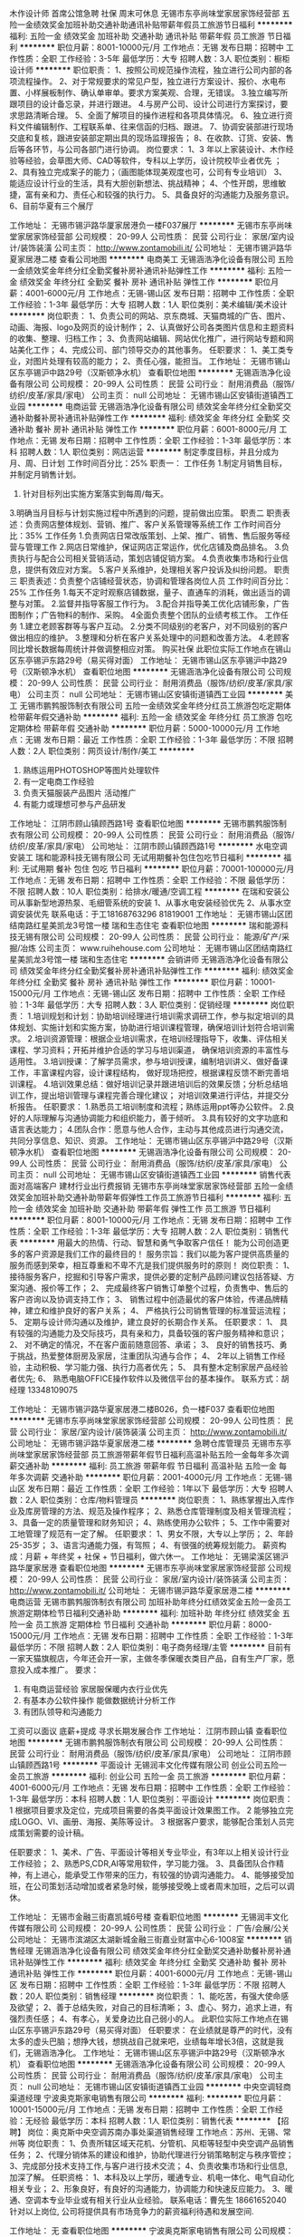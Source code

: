 木作设计师 首席公馆急聘 社保 周末可休息
无锡市东亭尚味堂家居家饰经营部
五险一金绩效奖金加班补助交通补助通讯补贴带薪年假员工旅游节日福利
**********
福利:
五险一金
绩效奖金
加班补助
交通补助
通讯补贴
带薪年假
员工旅游
节日福利
**********
职位月薪：8001-10000元/月 
工作地点：无锡
发布日期：招聘中
工作性质：全职
工作经验：3-5年
最低学历：大专
招聘人数：3人
职位类别：橱柜设计师
**********
职位职责：
1、按照公司规范操作流程，独立进行公司内部的各项流程操作。
2、对于常规要求的常见户型，独立进行方案设计、报价、水电布置、小样展板制作、确认单审单。要求方案美观、合理，无错误。
3.独立编写所跟项目的设计备忘录，并进行跟进。
4.与房产公司、设计公司进行方案探讨，要求思路清晰合理。
5、全面了解项目的操作进程和各项具体情况。
6、独立进行资料文件编辑制作、工程联系单、往来信函的归档、跟进。
7、协调安装部进行现场交底和复核，跟进安装部定期出具的现场监理报告；
8、在收款、订货、安装、售后等各环节，与公司各部门进行协调。
岗位要求：
1、3 年以上家装设计、木作经验等经验，会草图大师、CAD等软件，专科以上学历，设计院校毕业者优先 ；
2、具有独立完成案子的能力；（画图能体现美观度也可，公司有专业培训）
3、能适应设计行业的生活，具有大胆创新想法、挑战精神；
4、个性开朗，思维敏捷，富有亲和力、责任心和较强的执行力。
5、具备良好的沟通能力及服务意识。
6、目前华夏有三个展厅

工作地址：
无锡市锡沪路华厦家居港负一楼F037展厅
**********
无锡市东亭尚味堂家居家饰经营部
公司规模：
20-99人
公司性质：
民营
公司行业：
家居/室内设计/装饰装潢
公司主页：
http://www.zontamobili.it/
公司地址：
无锡市锡沪路华夏家居港二楼
查看公司地图
**********
电商美工
无锡涵浩净化设备有限公司
五险一金绩效奖金年终分红全勤奖餐补房补通讯补贴弹性工作
**********
福利:
五险一金
绩效奖金
年终分红
全勤奖
餐补
房补
通讯补贴
弹性工作
**********
职位月薪：4001-6000元/月 
工作地点：无锡-锡山区
发布日期：招聘中
工作性质：全职
工作经验：1-3年
最低学历：大专
招聘人数：1人
职位类别：美术编辑/美术设计
**********
岗位职责：
1、负责公司的网站、京东商城、天猫商城的广告、图片、动画、海报、logo及网页的设计制作；
 2、认真做好公司各类图片信息和主题资料的收集、整理、归档工作； 
3、负责网站编辑、网站优化推广，进行网站专题和网站美化工作；
4、完成公司、部门领导交办的其他事务。 
任职要求：
1、美工类专业，对图片处理有较高的能力；
2、责任心强，能担当。
工作地址：
无锡市锡山区东亭锡沪中路29号（汉斯顿净水机）
查看职位地图
**********
无锡涵浩净化设备有限公司
公司规模：
20-99人
公司性质：
民营
公司行业：
耐用消费品（服饰/纺织/皮革/家具/家电）
公司主页：
null
公司地址：
无锡市锡山区安镇街道镇西工业园
**********
电商运营
无锡涵浩净化设备有限公司
绩效奖金年终分红全勤奖交通补助餐补房补通讯补贴弹性工作
**********
福利:
绩效奖金
年终分红
全勤奖
交通补助
餐补
房补
通讯补贴
弹性工作
**********
职位月薪：6001-8000元/月 
工作地点：无锡
发布日期：招聘中
工作性质：全职
工作经验：1-3年
最低学历：本科
招聘人数：1人
职位类别：网店运营
**********
制定季度目标，并且分成为月、周、日计划
 工作时间百分比：25%
职责一：
 工作任务
 1.制定月销售目标，并制定月销售计划。
 2. 针对目标列出实施方案落实到每周/每天。
 3.明确当月目标与计划实施过程中所遇到的问题，提前做出应策。
  职责二
  职责表述：负责网店整体规划、营销、推广、客户关系管理等系统工作
 工作时间百分比：35% 
工作任务
  1.负责网店日常改版策划、上架、推广、销售、售后服务等经营与管理工作
  2.网店日常维护，保证网店正常运作，优化店铺及商品排名。
  3.负责执行与配合公司相关营销活动，策划店铺促销方案。
 4.负责收集市场和行业信息，提供有效应对方案。
 5.客户关系维护，处理相关客户投诉及纠纷问题。
  职责三
  职责表述：负责整个店铺经营状态，协调和管理各岗位人员
  工作时间百分比：25%
工作任务
  1.每天不定时观察店铺数据，量子、直通车的消耗，做出适当的调整与对策。
 2.监督并指导客服工作行为。
 3.配合并指导美工优化店铺形象，广告图制作；广告物料的制作、采购。
 4全面负责整个团队的业绩考核工作。
 工作任务
 1.建立老顾客群等与客户互动。 
 2.分类不同级别的老客户，对不同级别的客户做出相应的维护。
 3.整理和分析在客户关系处理中的问题和改善方法。
 4.老顾客同比增长数据每周统计并做调整相应对策。
购买社保
此职位实际工作地点在锡山区东亭锡沪东路29号（易买得对面）
工作地址：
无锡市锡山区东亭锡沪中路29号（汉斯顿净水机）
查看职位地图
**********
无锡涵浩净化设备有限公司
公司规模：
20-99人
公司性质：
民营
公司行业：
耐用消费品（服饰/纺织/皮革/家具/家电）
公司主页：
null
公司地址：
无锡市锡山区安镇街道镇西工业园
**********
美工
无锡市鹏鹁服饰制衣有限公司
五险一金绩效奖金年终分红员工旅游包吃定期体检带薪年假交通补助
**********
福利:
五险一金
绩效奖金
年终分红
员工旅游
包吃
定期体检
带薪年假
交通补助
**********
职位月薪：5000-10000元/月 
工作地点：无锡
发布日期：最近
工作性质：全职
工作经验：1-3年
最低学历：不限
招聘人数：2人
职位类别：网页设计/制作/美工
**********
1. 熟练运用PHOTOSHOP等图片处理软件 
2. 有一定电商工作经验
3. 负责天猫服装产品图片 活动推广 
4. 有能力或理想可参与产品研发

工作地址：
江阴市顾山镇顾西路1号
查看职位地图
**********
无锡市鹏鹁服饰制衣有限公司
公司规模：
20-99人
公司性质：
民营
公司行业：
耐用消费品（服饰/纺织/皮革/家具/家电）
公司地址：
江阴市顾山镇顾西路1号
**********
水电空调安装工
瑞和能源科技无锡有限公司
无试用期餐补包住包吃节日福利
**********
福利:
无试用期
餐补
包住
包吃
节日福利
**********
职位月薪：70001-100000元/月 
工作地点：无锡
发布日期：招聘中
工作性质：全职
工作经验：不限
最低学历：不限
招聘人数：10人
职位类别：给排水/暖通/空调工程
**********
在瑞和安装公司从事新型地源热泵、毛细管系统的安装
1、从事水电安装经验优先
2、从事水空调安装优先
联系电话：于工18168763296 81819001
工作地址：
无锡市锡山区团结南路红星美凯龙3号馆一楼 瑞和生态住宅
查看职位地图
**********
瑞和能源科技无锡有限公司
公司规模：
20-99人
公司性质：
民营
公司行业：
能源/矿产/采掘/冶炼
公司主页：
www.ruihehouse.com
公司地址：
无锡市锡山区团结南路红星美凯龙3号馆一楼 瑞和生态住宅
**********
会销讲师
无锡涵浩净化设备有限公司
绩效奖金年终分红全勤奖餐补房补通讯补贴弹性工作
**********
福利:
绩效奖金
年终分红
全勤奖
餐补
房补
通讯补贴
弹性工作
**********
职位月薪：10001-15000元/月 
工作地点：无锡-锡山区
发布日期：招聘中
工作性质：全职
工作经验：1-3年
最低学历：大专
招聘人数：3人
职位类别：促销经理
**********
岗位职责：
 1.培训规划和计划：协助培训经理进行培训需求调研工作，参与拟定培训的具体规划、实施计划和实施方案，协助进行培训课程管理，确保培训计划符合培训需求。
2.培训资源管理：根据企业培训需求，在培训经理指导下，收集、评估相关课程、学习资料；开拓并维护合适的学习与培训渠道，
确保培训资源的丰富性与适用性。
3.培训授课：了解学员需求，参与培训授课，编制培训讲义、做好备课工作，丰富课程内容，设计课程结构，
做好现场把控，根据课程反馈不断完善培训课程。
4.培训效果总结：做好培训记录并跟进培训后的效果反馈；分析总结培训工作，提出培训管理与课程完善合理化建议；
对培训效果进行评估，并提交分析报告。  
 任职要求：
1.熟悉员工培训制度和流程；熟练运用ppt等办公软件。
2.良好的人际理解与沟通协调能力和组织能力，善于倾听。
3.具有较好的文字功底和语言表达能力；
4.团队合作：愿意与他人合作，主动与其他成员进行沟通交流，共同分享信息、知识、资源。
工作地址：
无锡市锡山区东亭锡沪中路29号（汉斯顿净水机）
查看职位地图
**********
无锡涵浩净化设备有限公司
公司规模：
20-99人
公司性质：
民营
公司行业：
耐用消费品（服饰/纺织/皮革/家具/家电）
公司主页：
null
公司地址：
无锡市锡山区安镇街道镇西工业园
**********
销售代表 面对高端客户 建材行业出行费报销
无锡市东亭尚味堂家居家饰经营部
五险一金绩效奖金加班补助交通补助带薪年假弹性工作员工旅游节日福利
**********
福利:
五险一金
绩效奖金
加班补助
交通补助
带薪年假
弹性工作
员工旅游
节日福利
**********
职位月薪：8001-10000元/月 
工作地点：无锡
发布日期：招聘中
工作性质：全职
工作经验：1-3年
最低学历：大专
招聘人数：2人
职位类别：销售代表
**********
用最大的热情、行动、智慧和勇气争取客户信任！
能为公司创造更多的客户资源是我们工作的最终目的！
服务宗旨：我们以能为客户提供高质量的服务而感到荣幸，相互尊重和不卑不亢是我们提供服务时的原则！
岗位职责：
1、  接待服务客户，挖掘和引导客户需求，提供必要的定制产品顾问建议包括答疑、方案沟通、报价等工作；
2、  完成最终客户销售订单整个过程，负责售中、售后的客户咨询以及协调支持工作；
3、  销售过程中创造最优的客户体验，传递品牌精神，建立和维护良好的客户关系；
4、  严格执行公司销售管理的标准营运流程；
5、  定期与设计师沟通以及维护，建立良好的长期合作关系。
 任职要求：
1、  具有较强的沟通能力及交际技巧，具有亲和力，具备较强的客户服务精神和意识；
2、  对不确定的情况，不在客户面前随意回答、承诺；
3、  良好的销售技巧、勇于挑战，热爱整体厨房及家居，注重团队沟通与合作；
4、  2年以上销售工作经验，主动积极、学习能力强、执行力高者优先；
5、  具有整木定制家居产品经验者优先;
6、  熟悉电脑OFFICE操作软件以及微信平台的基本操作。
联系方式：胡经理 13348109075

工作地址：
无锡市锡沪路华夏家居港二楼B026\B028，负一楼F037
查看职位地图
**********
无锡市东亭尚味堂家居家饰经营部
公司规模：
20-99人
公司性质：
民营
公司行业：
家居/室内设计/装饰装潢
公司主页：
http://www.zontamobili.it/
公司地址：
无锡市锡沪路华夏家居港二楼
**********
急聘仓库管理员
无锡市东亭尚味堂家居家饰经营部
员工旅游带薪年假节日福利高温补贴五险一金每年多次调薪交通补助
**********
福利:
员工旅游
带薪年假
节日福利
高温补贴
五险一金
每年多次调薪
交通补助
**********
职位月薪：2001-4000元/月 
工作地点：无锡-锡山区
发布日期：最近
工作性质：全职
工作经验：1年以下
最低学历：大专
招聘人数：2人
职位类别：仓库/物料管理员
**********
岗位职责：
1、熟练掌握出入库作业及库房管理的方法、规范及操作程序；
2、熟悉仓库管理制度及相关管理流程；
3、具备一定的质量管理和财务知识；
4、熟练使用办公软件；
5、工作中需要对工地管理了规范有一定了解。
任职要求：
1、男女不限，大专以上学历；
2、年龄25-35岁；
3、语言沟通能力强，有驾照；
4、有很强的统筹规划能力。
薪资构成：月薪 + 年终奖 + 社保 + 节日福利，做六休一。
工作地址：
无锡梁溪区锡沪路华厦家居港
查看职位地图
**********
无锡市东亭尚味堂家居家饰经营部
公司规模：
20-99人
公司性质：
民营
公司行业：
家居/室内设计/装饰装潢
公司主页：
http://www.zontamobili.it/
公司地址：
无锡市锡沪路华夏家居港二楼
**********
电商运营
无锡市鹏鹁服饰制衣有限公司
加班补助年终分红绩效奖金五险一金员工旅游定期体检节日福利交通补助
**********
福利:
加班补助
年终分红
绩效奖金
五险一金
员工旅游
定期体检
节日福利
交通补助
**********
职位月薪：8000-15000元/月 
工作地点：无锡
发布日期：招聘中
工作性质：全职
工作经验：1-3年
最低学历：不限
招聘人数：2人
职位类别：电子商务经理/主管
**********
目前有一家天猫旗舰店，今年还会开一家，主做冬季保暖衣类目产品，自有生产厂家，愿意投入成本推广。
要求：
1. 有电商运营经验 家居服保暖内衣行业优先
2. 有基本办公软件操作 能做数据统计分析工作
3. 有团队领导和沟通能力
工资可以面议 底薪+提成
寻求长期发展合作
工作地址：
江阴市顾山镇
查看职位地图
**********
无锡市鹏鹁服饰制衣有限公司
公司规模：
20-99人
公司性质：
民营
公司行业：
耐用消费品（服饰/纺织/皮革/家具/家电）
公司地址：
江阴市顾山镇顾西路1号
**********
平面设计
无锡润丰文化传媒有限公司
创业公司五险一金员工旅游
**********
福利:
创业公司
五险一金
员工旅游
**********
职位月薪：4001-6000元/月 
工作地点：无锡
发布日期：招聘中
工作性质：全职
工作经验：1-3年
最低学历：本科
招聘人数：1人
职位类别：平面设计
**********
岗位职责：
1 根据项目要求及定位，完成项目需要的各类平面设计效果图工作。
2 能够独立完成LOGO、VI、画册、海报、美陈等设计。
3 根据客户要求，能够配合策划人员完成策划需要的设计稿。

任职要求：
1、美术、广告、平面设计等相关专业毕业，有3年以上相关设计行业工作经验；
2、熟悉PS,CDR,AI等常用软件，学习能力强。
3、具备团队合作精神，有上进心，能承受工作带来的压力，有较强的协调沟通能力。
4、能够接受加班，在公司策划活动增加或者紧急时候，能够接受晚上或者周末加班，之后可以调休。

工作地址：
无锡市金融三街嘉凯城6号楼
查看职位地图
**********
无锡润丰文化传媒有限公司
公司规模：
20-99人
公司性质：
民营
公司行业：
广告/会展/公关
公司地址：
无锡市滨湖区太湖新城金融三街嘉业财富中心6-1008室
**********
销售经理
无锡涵浩净化设备有限公司
绩效奖金年终分红全勤奖交通补助餐补房补通讯补贴弹性工作
**********
福利:
绩效奖金
年终分红
全勤奖
交通补助
餐补
房补
通讯补贴
弹性工作
**********
职位月薪：4001-6000元/月 
工作地点：无锡-锡山区
发布日期：招聘中
工作性质：全职
工作经验：1-3年
最低学历：不限
招聘人数：20人
职位类别：销售经理
**********
岗位职责：
1、能吃苦，有强大使命感及欲望；
2、善于总结失败，对自己的目标清晰；
3、虚心、努力，追求上进，有强烈责任感；
4、有孝心，关爱身边比自己弱小的人。
此职位实际工作地点在锡山区东亭锡沪东路29号（易买得对面）
任职要求：
在业绩就是尊严的时代，没有太多的虚头巴脑；想挣大钱，想挑战自己就来吧，业绩每年增长3倍，这就是我们，无锡涵浩净化。
工作地址：
无锡市锡山区东亭锡沪中路29号（汉斯顿净水机）
查看职位地图
**********
无锡涵浩净化设备有限公司
公司规模：
20-99人
公司性质：
民营
公司行业：
耐用消费品（服饰/纺织/皮革/家具/家电）
公司主页：
null
公司地址：
无锡市锡山区安镇街道镇西工业园
**********
中央空调轻商渠道经理
宁波奥克斯家电销售有限公司
**********
福利:
**********
职位月薪：10001-15000元/月 
工作地点：无锡
发布日期：招聘中
工作性质：全职
工作经验：无经验
最低学历：本科
招聘人数：1人
职位类别：销售代表
**********
【招聘】
岗位：奥克斯中央空调苏南办事处渠道销售经理
工作地点：苏州、无锡、常州等
岗位职责：
1、负责所辖区域天花机、分管机、风柜等轻型中央空调产品销售任务；
2、代理分销体系的建设和维护，协助代理进行分销策略制定与秩序管控；
3、完成部分技术支持工作,与客户进行技术交流；
4、负责收集市场和行业信息,加深了解。
任职资格：
1、本科及以上学历，暖通专业、机电一体化、电气自动化相关专业；
2、形象良好，有良好的沟通能力，协调能力和快速反应能力。
3、暖通、空调本专业毕业或有相关行业从业经验。
联系电话：曹先生 18661652040
针对以上岗位, 公司将提供具有市场竞争力的薪资福利待遇和发展空间.

工作地址：
无
查看职位地图
**********
宁波奥克斯家电销售有限公司
公司规模：
10000人以上
公司性质：
民营
公司行业：
耐用消费品（服饰/纺织/皮革/家具/家电）
公司主页：
http://www.auxgroup.com/
公司地址：
鄞州区姜山镇
**********
外贸业务主管
无锡鹏路纺织服饰有限公司
**********
福利:
**********
职位月薪：6001-8000元/月 
工作地点：无锡
发布日期：最近
工作性质：全职
工作经验：3-5年
最低学历：本科
招聘人数：2人
职位类别：外贸/贸易专员/助理
**********
a,外贸，英语或者纺织服装专业本科以上学历，具有较强的英语听说写能力，可独立开发客户；
     b,具有三年以上的工作经验；
     c，薪资待遇面议。

工作地址：
无锡隐秀路811号
查看职位地图
**********
无锡鹏路纺织服饰有限公司
公司规模：
20人以下
公司性质：
民营
公司行业：
耐用消费品（服饰/纺织/皮革/家具/家电）
公司地址：
无锡隐秀路811号
**********
面料开发
无锡市鸿信达纺织品有限公司
**********
福利:
**********
职位月薪：4001-6000元/月 
工作地点：无锡-锡山区
发布日期：招聘中
工作性质：全职
工作经验：3-5年
最低学历：不限
招聘人数：3人
职位类别：面料辅料开发/采购
**********
岗位职责：：
1. 根据各部门订单要求，进行面料供应商的筛选及谈价；
2. 跟进面料的质量与货期；
3. 负责工厂的抽验布计划；

4. 负责新品种面料的开发；
5. 负责完成面料经理分配的其它工作。
 任职要求：1. 有三年以上针梭织服装面料的营销、采购、质量管理等相关工作经验，了解产品行情，熟知产品价格；
2. 适应出差，责任心强，工作积极上进；
3. 具有团队合作精神。   
工作地址：
无锡市锡山区东亭晶石国际B座2706
查看职位地图
**********
无锡市鸿信达纺织品有限公司
公司规模：
20人以下
公司性质：
民营
公司行业：
耐用消费品（服饰/纺织/皮革/家具/家电）
公司地址：
无锡市锡山经济技术开发区芙蓉中三路99号
**********
外贸服装跟单
无锡市鸿信达纺织品有限公司
**********
福利:
**********
职位月薪：4001-6000元/月 
工作地点：无锡
发布日期：招聘中
工作性质：全职
工作经验：不限
最低学历：不限
招聘人数：3人
职位类别：贸易跟单
**********
岗位职责：、1.熟悉制版工艺技术者优先考虑。2熟悉掌握梭织服装的工艺操作流程，熟悉制版工艺技术，裁剪、缝制到后整理入箱等全过程。 3、能有吃苦耐劳精神，对工作认真负责，有责任心，并具有一定的沟通和协调能力，适应出差。 4、具有良好的团队精神，能服从领导的工作安排和调度。 

任职要求：负责生产过程的跟踪，发货等
工作地址：
无锡锡山区东亭晶石国际B座2706
查看职位地图
**********
无锡市鸿信达纺织品有限公司
公司规模：
20人以下
公司性质：
民营
公司行业：
耐用消费品（服饰/纺织/皮革/家具/家电）
公司地址：
无锡市锡山经济技术开发区芙蓉中三路99号
**********
仓库管理员
无锡市笃诚电器商贸有限公司
五险一金员工旅游全勤奖高温补贴
**********
福利:
五险一金
员工旅游
全勤奖
高温补贴
**********
职位月薪：2001-4000元/月 
工作地点：无锡
发布日期：招聘中
工作性质：全职
工作经验：3-5年
最低学历：大专
招聘人数：1人
职位类别：物流专员/助理
**********
职责：1.根据单据发货、收货。
         2.每日实物盘点，做好电脑账，做到账实相符。
         3.根据计划安排车辆装车，和司机做好交接工作。
要求：1.有良好的沟通能力，责任心强。
         2.能够完成领导下达的任务指标。
         3.3年以上工作经验。

工作地址：
锡沪中路230-18日立变频中央空调
查看职位地图
**********
无锡市笃诚电器商贸有限公司
公司规模：
20-99人
公司性质：
民营
公司行业：
家居/室内设计/装饰装潢
公司地址：
无锡市锡沪中路230-18日立空调专卖店
**********
暖通销售代表
无锡喜力冷暖设备有限公司
每年多次调薪五险一金绩效奖金交通补助弹性工作员工旅游
**********
福利:
每年多次调薪
五险一金
绩效奖金
交通补助
弹性工作
员工旅游
**********
职位月薪：6001-8000元/月 
工作地点：无锡
发布日期：最近
工作性质：全职
工作经验：不限
最低学历：不限
招聘人数：1人
职位类别：销售代表
**********
岗位职责：
1 从事中央空调、地暖、净水、新风的销售，市场前期开发；
2 扩大公司产品覆盖率；
3 按照企业计划和程序开展产品推广活动，介绍产品并提供相应资料；
4 建立客户资料卡及客户档案，完成相关销售报表；
5 参加公司召开的销售会议或组织培训；
6 与客户建立良好关系，以维护企业形象。
 
任职要求：
1 大专以上学历；男女不限，欢迎应届毕业生；
2 形象气质佳
3 坦诚、自信，高度的工作热情；
4 有良好的团队合作精神，有敬业精神；
5 较强的观察力和应变能力，良好的判断力和沟通能力。
 试用期三个月，详细情况面谈。
工作地址
无锡市锡山区东亭街道友谊南路1-14，东亭地铁4号出口
工作地址：
无锡市锡山区东亭街道友谊南路1-14
查看职位地图
**********
无锡喜力冷暖设备有限公司
公司规模：
20-99人
公司性质：
民营
公司行业：
零售/批发
公司地址：
无锡市锡山区东亭街道友谊南路1-14
**********
财务
无锡泰合美生贸易有限公司
五险一金年底双薪绩效奖金餐补高温补贴节日福利不加班带薪年假
**********
福利:
五险一金
年底双薪
绩效奖金
餐补
高温补贴
节日福利
不加班
带薪年假
**********
职位月薪：3000-6000元/月 
工作地点：无锡
发布日期：最新
工作性质：全职
工作经验：3-5年
最低学历：中专
招聘人数：1人
职位类别：财务助理
**********
会计或财务专业中专以上学历，两年以上小型企业出纳从业经历，应届生勿扰；性格稳定，忠于职守，工作踏实有效率，有一定的沟通能力，理解财务岗位的工作特点和要求；
熟悉财务核算基本要求，熟悉报销、收付款、固定资产盘点的一般要求，了解一般纳税人的税务账务核算要求和报税程序，能按照公司提供的口径统计数据和制作报表；
能配合总账会计完成其他相关各项工作






工作地址：
无锡市锡沪东路201号第六空间国际家居广场一楼
查看职位地图
**********
无锡泰合美生贸易有限公司
公司规模：
20人以下
公司性质：
民营
公司行业：
家居/室内设计/装饰装潢
公司地址：
无锡市锡沪东路201号第六空间国际家居广场一楼
**********
销售代表
无锡市笃诚电器商贸有限公司
五险一金绩效奖金全勤奖员工旅游节日福利
**********
福利:
五险一金
绩效奖金
全勤奖
员工旅游
节日福利
**********
职位月薪：3000-6000元/月 
工作地点：无锡
发布日期：招聘中
工作性质：全职
工作经验：不限
最低学历：大专
招聘人数：5人
职位类别：销售代表
**********
     1、良好的语言表达与人际沟通能力；
     2、工作态度认真积极，愿意挑战高薪；
     3、能够达到公司的考核要求，完成公司给出的既定目标；
  4.寻找目标客户，维护现有客户；
     5.根据客户需求完成简单设计方案；
     6.有一定的办公软件应用能力。

工作地址：
锡沪中路230-18日立变频中央空调
查看职位地图
**********
无锡市笃诚电器商贸有限公司
公司规模：
20-99人
公司性质：
民营
公司行业：
家居/室内设计/装饰装潢
公司地址：
无锡市锡沪中路230-18日立空调专卖店
**********
销售代表
瑞和能源科技无锡有限公司
**********
福利:
**********
职位月薪：4000-8000元/月 
工作地点：无锡
发布日期：招聘中
工作性质：全职
工作经验：1-3年
最低学历：不限
招聘人数：5人
职位类别：销售代表
**********
岗位职责

1、公司核心产品德国毛细管隐形空调的用户跟踪和转化。
2、公司产品地源热泵空调地暖系统的用户跟踪和转化。
3、无锡及周边高端住宅客户关系的维护


岗要求位
1.1年以上销售经验；有学习精神和从事高端产品销售的意愿‘’
2.性格开朗，沟通能力强，头脑灵不甘平庸活。
3.有同行业经验者优先，提供有竞争力的薪资。


工作地址：
无锡市锡山区团结路红星美凯龙3号馆
查看职位地图
**********
瑞和能源科技无锡有限公司
公司规模：
20-99人
公司性质：
民营
公司行业：
能源/矿产/采掘/冶炼
公司主页：
www.ruihehouse.com
公司地址：
无锡市锡山区团结南路红星美凯龙3号馆一楼 瑞和生态住宅
**********
(可在家）淘宝客服兼职/会计/销售/财务文员
贵州万佳内衣制造有限公司
**********
福利:
**********
职位月薪：20001-30000元/月 
工作地点：无锡
发布日期：最新
工作性质：全职
工作经验：不限
最低学历：不限
招聘人数：35人
职位类别：兼职
**********
【推荐√】→→→（业余兼职）（全职麻麻，上班族，大学生，均可报名 手机可操作）
二0一八→最好的工作看这里→【热聘中】→保底〓300元-900元/天√

【全职麻麻】上班族，大学生，手机 用户都可以报名应聘.
【全国急招】没有地区限制；只要有电脑或手机，可以在家；在公司，时间自由安排.
【公司承诺】(免费加入。非职介,不收押金,不收取任何费用）
有意应聘请联系在线客服QQ：471116665（金牌客服-小芳）请留言（在智联看到的！）
有一定淘宝购物经验者优先
学历不限，在职或学生均可
操作网购任务，一单只需要花费你3-10分钟的时间
不收取任何费用！工作内容简单易学！ 工作时间自由，想做的时候再做.
招收人: 若干名 没有地区限制，全国皆可，不需来我的城市，在家工作可
待遇：一个任务酬劳为40元-1000元不等，1单99元=马上结算5分钟到账！
有意应聘请联系在线客服QQ：471116665（金牌客服-小芳）请留言（在智联看到的！）
温馨提示→手机用户→添加QQ时：搜索第一个就是: 471116665 认准昵称【金牌客服-小芳】请勿加错！
工作地址：
习水县东皇镇工农路华君小区3栋7楼
查看职位地图
**********
贵州万佳内衣制造有限公司
公司规模：
20-99人
公司性质：
民营
公司行业：
耐用消费品（服饰/纺织/皮革/家具/家电）
公司地址：
习水县东皇镇工农路华君小区3栋7楼
**********
淘宝客服兼职988元/天/大学生/文员会计文秘
宁波金尊商贸有限公司
**********
福利:
**********
职位月薪：15001-20000元/月 
工作地点：无锡
发布日期：最新
工作性质：兼职
工作经验：不限
最低学历：不限
招聘人数：1人
职位类别：兼职
**********
  【推荐√】→→→（业余可以在家工作）（推荐手机兼职）
企业承诺不会以任何名义收取 押金、 会费、 培训费等22
任职要求：1.手机或电脑均可操作.随时随地，时间自由，不用坐班，不耽误日常工作

职位描述：

可以使用手机或者电脑、在家就能操作、赚零花钱、工资日结、
工资一般能达到40元一1000元左右、时间自由、多劳多得、
合适对象：不论您是学生，上班族，下岗再就业者，
不限时间，不限地区，都能加入,绝无拖欠工资！操作简单易懂
郑重承诺：不收取任何会费押金。
有意应聘请联系在线客服QQ：3002943877（金牌客服--小凤） 请留言（在智联看到的！）

岗位职责：
1、自己有上网条件，上网熟练；
2、工作细心、勤奋、认真负责；
3、学历不限，在职或学生皆可 ;
4、吃苦耐劳；诚实守信；
5、有一定淘宝购物经验者优先。
操作网购任务，一单只需要花费你3-10分钟的时间
不收取任何费用！工作内容简单易学！ 工作时间自由，想做的时候再做.
招收人: 若干名 没有地区限制，全国皆可，不需来我的城市，在家工作可
待遇：一个任务酬劳为40元-1000元不等，1单99元=马上结算5分钟到账..
有意应聘请联系在线客服QQ：3002943877（金牌客服--小凤） 请留言（在智联看到的！）
    工作地址：
智联认证：有意应聘请联系在线客服QQ：3002943877（金牌客服--小凤） 请留言（在智联看到的！）
**********
宁波金尊商贸有限公司
公司规模：
20-99人
公司性质：
外商独资
公司行业：
互联网/电子商务
公司主页：
智联认证：有意应聘请联系在线客服QQ：3002943877（金牌客服--小凤） 请留言（在智联看到的！）
公司地址：
智联认证：有意应聘请联系在线客服QQ：3002943877（金牌客服--小凤） 请留言（在智联看到的！）
**********
设计师
无锡欧派厨柜商行
**********
福利:
**********
职位月薪：4001-6000元/月 
工作地点：无锡
发布日期：最新
工作性质：全职
工作经验：不限
最低学历：大专
招聘人数：1人
职位类别：室内装潢设计
**********
岗位职责：
1.大专以上学历，一年以上橱衣柜设计或家具设计经验优先考虑。
2.具备较好的言谈举止，品形优良，形象气质佳。
3.具备较强的与客户沟通洽谈的能力和项目谈判能力。
4.熟悉autocad、3dsmax、photoshop等设计软件。
5.主动销售意识强，有良好的服务意识。

薪酬福利
高底薪+高提成+伙食补贴+通讯补助+社保+公积金
公司福利
1、社会保障五险（养老、医疗、工伤、生育、失业）一金（公积金）
2、带薪年假、国家节假日、过节福利
3、提供全程带薪培训、拓展训练
4、境内外全员旅游、公司年会等
工作地址：
无锡市崇安区广益路311号五洲银河城24楼
**********
无锡欧派厨柜商行
公司规模：
100-499人
公司性质：
其它
公司行业：
耐用消费品（服饰/纺织/皮革/家具/家电）
公司地址：
无锡市崇安区锡沪路493号
查看公司地图
**********
区域销售经理
广东钻石世家国际珠宝有限公司
年底双薪绩效奖金交通补助餐补房补带薪年假弹性工作定期体检
**********
福利:
年底双薪
绩效奖金
交通补助
餐补
房补
带薪年假
弹性工作
定期体检
**********
职位月薪：10001-15000元/月 
工作地点：无锡
发布日期：最新
工作性质：全职
工作经验：3-5年
最低学历：大专
招聘人数：3人
职位类别：销售经理
**********
岗位职责:
1、负责协助区域销售总监的各项工作； 
2、区域店铺销售团队的组建、管理、考核、培训及指导； 
3、负责指导、监督各店铺运营管理工作，落实区域市场销售目标和销售任务达成； 
4、协助区域内渠道拓展及维护，实施公司品牌及产品市场推广计划； 
5、日常店铺巡查考核； 
6、店铺拓展及商场关系维护； 
7、区域性市场活动的组织与执行； 
8、具有珠宝首饰、化妆品、高档钟表、高档服装等奢侈品行业相关工作背景优先。

任职资格:
1、大专以上学历，管理类及市场营销相关专业优先； 
2、 五年以上大中型零售企业销售工作经验，具备丰富的渠道管理及终端直营门店管理经验； 
3、责任心强，能承受较大工作压力； 
4、具有良好的职业素养，很强的沟通协调能力； 
5、能适应全国性出差。
常驻地：华东地区（包含：南京、苏州、无锡、杭州、合肥、青岛等多个城市）
工作地址：
华东地区
查看职位地图
**********
广东钻石世家国际珠宝有限公司
公司规模：
1000-9999人
公司性质：
民营
公司行业：
零售/批发
公司主页：
http://www.shininghouse.cn/
公司地址：
广州市天河区珠江西路5号珠江新城IFC国际金融中心53楼
**********
空调维修
无锡市笃诚电器商贸有限公司
五险一金全勤奖带薪年假员工旅游高温补贴
**********
福利:
五险一金
全勤奖
带薪年假
员工旅游
高温补贴
**********
职位月薪：2001-4000元/月 
工作地点：无锡
发布日期：招聘中
工作性质：全职
工作经验：3-5年
最低学历：不限
招聘人数：3人
职位类别：给排水/暖通/空调工程
**********
职责：1根据具体的客户需求，进行空调检修和维护。
          2.排查具体的故障。
          3.做好基础的保养。
要求：1.有良好的沟通能力，工作有激情。
          2.能够完成领导下达的任务指标。
          3.有制冷行业工作经验者优先

工作地址：
锡沪中路230-18日立变频中央空调
查看职位地图
**********
无锡市笃诚电器商贸有限公司
公司规模：
20-99人
公司性质：
民营
公司行业：
家居/室内设计/装饰装潢
公司地址：
无锡市锡沪中路230-18日立空调专卖店
**********
高级导购 建材行业优先
无锡市东亭尚味堂家居家饰经营部
五险一金绩效奖金加班补助带薪年假通讯补贴交通补助员工旅游节日福利
**********
福利:
五险一金
绩效奖金
加班补助
带薪年假
通讯补贴
交通补助
员工旅游
节日福利
**********
职位月薪：6001-8000元/月 
工作地点：无锡
发布日期：最近
工作性质：全职
工作经验：1-3年
最低学历：大专
招聘人数：3人
职位类别：店员/营业员/导购员
**********
1、导购是家居行业的形象代言人
导购作为销售人员，直接代表公司(卖场)面对客户，她的形象代表公司(卖场)的形象，她的水平代表公司(卖场)的水平。不单单是外表上的形象，更多体现在气质、文化修养、专业素养、行为举止等等。
2、导购是陈设元素鉴赏家
市面上的装饰产品琳琅满目，作为专业顾问，需要全面掌握各类产品的特点、风格、优劣，成为产品方面的行家里手，才能帮助客户挑选最合适的产品。
3、导购是市场信息的搜集者
导购是公司(卖场)这个组织最前端的神经末梢，市场的信息，客户的心理变化，第一个敏锐感受到。导购往往是公司市场资讯第一个搜集人，信息反馈给公司，便于公司策划决策部门迅速做出反应，从而能够领先市场一步。
岗位要求：
1、形象气质:形象气质佳，沉稳而有亲和力，谈吐举止得体。
2、大专以上学历，礼仪礼节大方得体,建材行业导购经验2年以上。
3、入职后公司有专业培训，染后需要掌握：专业知识和能力:熟悉家居市场及环境，掌握装修、家居风格、家居产品、色彩搭配、等专业知识，掌握客户管理、客户争议处理等客服技巧，具备奢侈品鉴赏能力，以及顾客识别、消费心理学、沟通技巧等销售能力。
4、性格特点:诚信的人格品质，开朗的性格，坚忍不拔的意志，团结配合的精神。
5、口才表达:口齿伶俐，沟通表达能力强。
上班时间：周一至周五 朝九晚五，周六日 朝九晚五点半，单休（周六日皆可休息）
缴纳社保，地铁2号线广益站下车楼上就是华夏家居港；
工作地址：
无锡市锡沪路华夏家居港二楼
查看职位地图
**********
无锡市东亭尚味堂家居家饰经营部
公司规模：
20-99人
公司性质：
民营
公司行业：
家居/室内设计/装饰装潢
公司主页：
http://www.zontamobili.it/
公司地址：
无锡市锡沪路华夏家居港二楼
**********
外贸服装品质主管
无锡东宝针织服装有限公司
**********
福利:
**********
职位月薪：4001-6000元/月 
工作地点：无锡
发布日期：最近
工作性质：全职
工作经验：3-5年
最低学历：中专
招聘人数：1人
职位类别：服装/纺织品/皮革质量管理
**********
岗位描述：
负责外贸部毛衫样衣的品质管理
 能力要求：
1) 熟悉毛衫工艺和成衣质量控制标准，
2)善于沟通、乐于指导。

工作地址：
江苏省无锡市隐秀路蠡园开发区7号楼
查看职位地图
**********
无锡东宝针织服装有限公司
公司规模：
100-499人
公司性质：
外商独资
公司行业：
耐用消费品（服饰/纺织/皮革/家具/家电）
公司地址：
江苏省无锡市滨湖区隐秀路蠡园经济开发区7号楼
**********
安装工学徒
江阴市要塞百益橱柜经销店
**********
福利:
**********
职位月薪：2001-4000元/月 
工作地点：无锡
发布日期：招聘中
工作性质：全职
工作经验：1年以下
最低学历：不限
招聘人数：1人
职位类别：其他
**********
踏实稳定 、吃苦耐劳、为人诚实、积极好学、具有良好的团队精神。
工作地址：
江阴市阳光路58-62号
查看职位地图
**********
江阴市要塞百益橱柜经销店
公司规模：
20-99人
公司性质：
民营
公司行业：
耐用消费品（服饰/纺织/皮革/家具/家电）
公司主页：
null
公司地址：
江阴市阳光路58-62号
**********
CAD设计师
无锡喜力冷暖设备有限公司
每年多次调薪五险一金弹性工作员工旅游
**********
福利:
每年多次调薪
五险一金
弹性工作
员工旅游
**********
职位月薪：2001-4000元/月 
工作地点：无锡
发布日期：最近
工作性质：全职
工作经验：不限
最低学历：大专
招聘人数：1人
职位类别：CAD设计/制图
**********
岗位职责：负责设计暖通图纸及做出相应报价，打印装订
 任职要求：形象气质佳，吃苦耐劳，熟练CAD就可以！薪水根据能力来定，每年调薪一次，有年终奖！
工作地址
无锡市锡山区东亭街道友谊南路1-14，东亭地铁4号出口
工作地址：
无锡市锡山区东亭街道友谊南路1-14
查看职位地图
**********
无锡喜力冷暖设备有限公司
公司规模：
20-99人
公司性质：
民营
公司行业：
零售/批发
公司地址：
无锡市锡山区东亭街道友谊南路1-14
**********
人事招聘专员
无锡锦东空调工程服务有限公司
**********
福利:
**********
职位月薪：5000-7000元/月 
工作地点：无锡
发布日期：最新
工作性质：全职
工作经验：1-3年
最低学历：大专
招聘人数：1人
职位类别：招聘专员/助理
**********
岗位职责：
1.根据公司招聘计划在规定时间内完成相应岗位的招聘工作
2.负责职位信息发布、简历筛选、面试及候选人资料整理等工作
3.负责维护及拓展公司招聘渠道，统计并分析各渠道相关使用数据
4.建立及维护公司人才库，做好日常人才储备工作
5.跟踪和收集同行业各公司及人才市场动态，吸引优秀人才加盟
6.完成领导临时交办的其他事宜

工作时间：8-17点，单休
工作地址：
无锡市江海东路25号
**********
无锡锦东空调工程服务有限公司
公司规模：
100-499人
公司性质：
民营
公司行业：
零售/批发
公司主页：
http://www.wxjdln.com
公司地址：
无锡市江海东路25号
查看公司地图
**********
空调安装、维修学徒工
无锡锦东空调工程服务有限公司
全勤奖餐补通讯补贴弹性工作节日福利
**********
福利:
全勤奖
餐补
通讯补贴
弹性工作
节日福利
**********
职位月薪：4001-6000元/月 
工作地点：无锡
发布日期：最新
工作性质：全职
工作经验：不限
最低学历：不限
招聘人数：5人
职位类别：售前/售后技术支持工程师
**********
岗位职责：从事空调的安装和维修，公司有培训
 任职要求：身体健康，无纹身。肯吃苦耐劳。有电动车。
工作地址：
无锡市江海东路25号
**********
无锡锦东空调工程服务有限公司
公司规模：
100-499人
公司性质：
民营
公司行业：
零售/批发
公司主页：
http://www.wxjdln.com
公司地址：
无锡市江海东路25号
查看公司地图
**********
无锡mixx门店管理培训生（轻奢）
上海音灵士贸易有限公司北京分公司
五险一金弹性工作绩效奖金节日福利
**********
福利:
五险一金
弹性工作
绩效奖金
节日福利
**********
职位月薪：6001-8000元/月 
工作地点：无锡
发布日期：最新
工作性质：全职
工作经验：不限
最低学历：本科
招聘人数：5人
职位类别：销售主管
**********
简历要求：请附带个人近照
无锡门店：恒隆广场，苏宁广场，万象城

职位描述:
 为期18个月的管培生项目，从零售店铺的销售人员做起，充分理解零售营运体系
接受营运高层主管的一对一辅导，提升实践能力与管理经验；跨部门轮岗，了解各部门不同的运作模式；项目完成后，能力考核达标的管培生将留任店长职务
职位要求：
全日制本科及以上学历，0-2年以内工作经验；“211”及“985”工程院校的毕业生优先考虑,应届毕业生也可
专业不限，综合能力较优者优先考虑
有零售相关经验者优先考虑
普通话流利，良好的沟通能力
坦诚，性格外向开朗，工作热情，态度积极上进
抗压性强，有良好的团队合作精神
良好的逻辑分析能力，能独立思考及解决问题
薪资福利:
1.薪资组成：享有底薪+个人销售提成+店铺销售提成。
2.其他福利：年休假，社保及其他相关福利按照国家相关法定规则及公司制度执行。
3.公司提供当地宿舍

40销售工时／周，弹性工作，年轻充满活力的团队氛围，扁平式管理
工作地址
无锡、北京、青岛、天津等城市MIXX门店


Mixx创立于2008，是一个以“mixand match” 作为创作概念的香港品牌。
1000多款不同元素的925银特色珠珠坠饰和吊饰，创作灵感源自生活。
Mixx 2010进驻中国内地市场开设首家实体店，近年零售专门店和分销的业务发展迅速，主要中国市场已成功拓展至北京、天津、南京、无锡、苏州，哈尔滨，青岛，四川，成都，深圳等城市。
 品牌成就：
2008年-MIXX创立于2008年，致力打造出一个崭新属于中国香港的时尚品牌。
2010年MIXX进驻中国内地市场开设首家实体店，并获得由香港市场被受信赖的DiGi数码双周杂志颁发之“最优秀时尚首饰耳机品牌” 大奖
2011年MIXX获得DiGi数码双周杂志颁发“最优秀时尚首饰耳机品牌” 大奖
2012年MIXX荣获香港高销量原创耳机杂志AVBi双周颁发之”时尚首饰品牌优秀赏”大奖
2013年MIXX 获得AVBi双周颁发之”时尚首饰品牌优秀赏”大奖
2015年由新城讨论广播有限公司及香港电脑商会合办的《香港电脑通讯名牌2015》中荣获《超卓时尚耳机品牌》大奖。
 企业简介：
公司致力于开拓时尚创新的首饰市场，并成功地研发时尚闪烁活泼及个性化的首饰耳机及配饰产品，以迎合千变万化的消费市场及不同个性客户群的需要。产品款式多元化，适合顾客混合搭配穿戴，设计概念新颖、工世精湛。Mixx 会一直致力为顾客提供创新的时尚首饰及首饰电子产品，为顾客带来享受打扮及科技的创新感受。

工作地址：
恒隆广场
查看职位地图
**********
上海音灵士贸易有限公司北京分公司
公司规模：
100-499人
公司性质：
合资
公司行业：
零售/批发
公司主页：
www.mixx.cn.com
公司地址：
海淀区欧美汇购物中心
**********
人事行政
无锡泰合美生贸易有限公司
五险一金年底双薪绩效奖金员工旅游餐补高温补贴节日福利年终分红
**********
福利:
五险一金
年底双薪
绩效奖金
员工旅游
餐补
高温补贴
节日福利
年终分红
**********
职位月薪：3000-6000元/月 
工作地点：无锡
发布日期：最新
工作性质：全职
工作经验：3-5年
最低学历：大专
招聘人数：1人
职位类别：人力资源专员/助理
**********
工作范围：
一般小型企业人事、行政岗位工作内容；重点包括招聘、绩效考核、培训、员工关系、会议／文件管理、固定资产管理等
任职要求：
性格开朗，有大局观，为人热情，沟通能力强，有良好的学习力和一定的管理能力；全日制大专以上学历，有二年以上人事行政相关工作经历；有绩效考核培训员工关系相关经验优先；
工作地址：
无锡市锡沪东路201号第六空间国际家居广场一楼
查看职位地图
**********
无锡泰合美生贸易有限公司
公司规模：
20人以下
公司性质：
民营
公司行业：
家居/室内设计/装饰装潢
公司地址：
无锡市锡沪东路201号第六空间国际家居广场一楼
**********
运营专员/跨境电商运营专员/亚马逊运营专员
江苏华鸿德科技发展有限公司
五险一金绩效奖金股票期权全勤奖包住带薪年假员工旅游节日福利
**********
福利:
五险一金
绩效奖金
股票期权
全勤奖
包住
带薪年假
员工旅游
节日福利
**********
职位月薪：4001-6000元/月 
工作地点：无锡-惠山区
发布日期：最新
工作性质：全职
工作经验：不限
最低学历：不限
招聘人数：1人
职位类别：电子商务专员/助理
**********
岗位职责：
1、负责亚马逊国际站等跨境电商平台产品上传、标题和信息的描写、优化，产品关键词编辑和更新、店铺维护、网店运营；
2、修改处理产品图片并上传。
3、及时回复客户邮件，与国外客户用英语能进行简单日常沟通，了解客户需求，妥善解决客户纠纷；维护店铺好评率。
4、熟练、灵活的运用各种营销和宣传方式，推广店铺产品；

任职要求：
1. 大学专科及以上学历，国际贸易，英语，商务英语、日语、德语相关专业，能够熟练使用英语读写，大学英语六级以上优先；
2. 应届生或一年左右相关经验者优先。
2. 有速卖通Aliexpress、亚马逊Amazon、易贝ebay、等运营经验者优先；
4. 熟练PS 作图修图，图片设计技能。  
5. 有良好的团队合作精神，能长期稳定工作。
6. 良好的执行力。

我们能给到你的福利有：
1、我们会提供各种不同的培训分享，学习成长的机会
2、绝对不低于同行业标准的薪资以及丰厚的年终奖（你来了才知道）
3、强调互助与协作的工作方式（不怕你不会，就怕你不说）
4、简单、平等、开放及激情的企业文化（没有层级，只有年轻且nice的伙伴）
5、全新的视野和界面，突破自我的新可能（做不一样且不可取代的事）
6、不定期部门聚餐以及与公司领导畅饮的饭局（让小伙伴带你一起飞）
7、缴纳五险一金
8、提供免费住宿以及下午茶，还有季度营养礼包、生日惊喜、积分商城（住宿需要和舍友共同承担水电费用）
9、业余生活：每年组织员工开展旅游拓展、运动会、技能比赛、联欢晚会等丰富多彩的文体活动

工作地址：
无锡惠惠山经济开发区探索路8号宇野大厦A座5层
**********
江苏华鸿德科技发展有限公司
公司规模：
100-499人
公司性质：
民营
公司行业：
互联网/电子商务
公司主页：
http://www.huahongde.com/
公司地址：
无锡惠惠山经济开发区探索路8号宇野大厦A座5层
查看公司地图
**********
设计师助理
无锡泰合美生贸易有限公司
五险一金年底双薪绩效奖金带薪年假餐补员工旅游高温补贴节日福利
**********
福利:
五险一金
年底双薪
绩效奖金
带薪年假
餐补
员工旅游
高温补贴
节日福利
**********
职位月薪：2000-4000元/月 
工作地点：无锡
发布日期：最新
工作性质：全职
工作经验：1-3年
最低学历：大专
招聘人数：1人
职位类别：硬装设计师
**********
室内／环艺设计类大专以上学历，一至三年室内／陈列／软装等从业经历，
爱设计，爱生活，追求生活美学，有长期坚持的个人爱好
性格开朗，形象良好，沟通能力良好
{~CQ 2514 CQ~}
工作地址：
崇安区第六空间国际家居广场
**********
无锡泰合美生贸易有限公司
公司规模：
20人以下
公司性质：
民营
公司行业：
家居/室内设计/装饰装潢
公司地址：
无锡市锡沪东路201号第六空间国际家居广场一楼
查看公司地图
**********
办公室主任
无锡天源针织有限公司
全勤奖带薪年假节日福利员工旅游年底双薪年终分红
**********
福利:
全勤奖
带薪年假
节日福利
员工旅游
年底双薪
年终分红
**********
职位月薪：4001-6000元/月 
工作地点：无锡
发布日期：最新
工作性质：全职
工作经验：1-3年
最低学历：大专
招聘人数：1人
职位类别：行政经理/主管/办公室主任
**********
岗位职责：
1、协助上级建立健全公司招聘、培训、工资、保险、福利、绩效考核等人力资源制度建设；
2、建立、维护人事档案，办理和更新劳动合同；
3、执行人力资源管理各项实务的操作流程和各类规章制度的实施，配合其他业务部门工作；
4、收集相关的劳动用工等人事政策及法规；
5、执行招聘工作流程，协调、办理员工招聘、入职、离职、调任、升职等手续；
6、协同开展新员工入职培训，业务培训，执行培训计划，联系组织外部培训以及培训效果的跟踪、反馈；
7、公司人工成本、行政费用的预算与管理；
8、制度流程建设、各类会议活动组织、办公环境管理、公司各类采购统筹、固定资产及车辆管理、公司仓储及礼品库管理；
9、行政管理体系搭建、办公区域租赁装修、行政采购体系搭建维护、大型年会及重要活动组织；
10、采购、管理公司固定资产与低值易耗品；
11、负责固定资产台账审核、组织固定资产盘点工作。
工作地址：
无锡市联东U谷39号1507室
**********
无锡天源针织有限公司
公司规模：
20-99人
公司性质：
民营
公司行业：
耐用消费品（服饰/纺织/皮革/家具/家电）
公司地址：
无锡市无锡市凤翔北路37号
**********
销售设计师（店员）
无锡泰合美生贸易有限公司
五险一金年底双薪绩效奖金股票期权餐补带薪年假员工旅游节日福利
**********
福利:
五险一金
年底双薪
绩效奖金
股票期权
餐补
带薪年假
员工旅游
节日福利
**********
职位月薪：5000-10000元/月 
工作地点：无锡
发布日期：最新
工作性质：全职
工作经验：1-3年
最低学历：大专
招聘人数：1人
职位类别：销售业务跟单
**********
岗位职责：
遵守公司制度，接受培训与考核；
熟悉产品知识，了解客户需求，为客户提供设计方案；
与客户保持沟通，利用销售技巧促进成交，努力完成销售业绩；

任职要求：
全日制大专以上学历，有英语口语基础；
性格开朗，形象大方，注重自身仪容；
热爱生活，爱好广泛，喜欢设计和有趣的事物；
有1年以上销售和客户接待工作经验，从事高端零售、高端服务，或者咖啡／花艺／设计／手作从业经验者优先；
具有团队意识和在制度内工作的职业态度，愿意主动与同事分享和配合；
沟通能力强，擅于捕捉客户需求和跟踪客户，有利用时机促进销售的能力；
学习能力强，能使用CAD/SU/PS等软件为客户设计家具搭配方案；
工作目标清晰，签单意志强，和能力，能完成公司的各项销售目标；

工作地址：
无锡沪东路201号第六空间国际家具广场302
查看职位地图
**********
无锡泰合美生贸易有限公司
公司规模：
20人以下
公司性质：
民营
公司行业：
家居/室内设计/装饰装潢
公司地址：
无锡市锡沪东路201号第六空间国际家居广场一楼
**********
淘宝客服兼职998元/天；临时工/销售/实习生
宁波金尊商贸有限公司
**********
福利:
**********
职位月薪：15001-20000元/月 
工作地点：无锡
发布日期：最新
工作性质：兼职
工作经验：不限
最低学历：不限
招聘人数：1人
职位类别：兼职
**********
  【推荐√】→→→（业余可以在家工作）（推荐手机兼职）
企业承诺不会以任何名义收取 押金、 会费、 培训费等55
任职要求：1.手机或电脑均可操作.随时随地，时间自由，不用坐班，不耽误日常工作

职位描述：

可以使用手机或者电脑、在家就能操作、赚零花钱、工资日结、
工资一般能达到40元一1000元左右、时间自由、多劳多得、
合适对象：不论您是学生，上班族，下岗再就业者，
不限时间，不限地区，都能加入,绝无拖欠工资！操作简单易懂
郑重承诺：不收取任何会费押金。
有意应聘请联系在线客服QQ：3002943877（金牌客服--小凤） 请留言（在智联看到的！）

岗位职责：
1、自己有上网条件，上网熟练；
2、工作细心、勤奋、认真负责；
3、学历不限，在职或学生皆可 ;
4、吃苦耐劳；诚实守信；
5、有一定淘宝购物经验者优先。
操作网购任务，一单只需要花费你3-10分钟的时间
不收取任何费用！工作内容简单易学！ 工作时间自由，想做的时候再做.
招收人: 若干名 没有地区限制，全国皆可，不需来我的城市，在家工作可
待遇：一个任务酬劳为40元-1000元不等，1单99元=马上结算5分钟到账..
有意应聘请联系在线客服QQ：3002943877（金牌客服--小凤） 请留言（在智联看到的！）
    工作地址：
智联认证：有意应聘请联系在线客服QQ：3002943877（金牌客服--小凤） 请留言（在智联看到的！）
**********
宁波金尊商贸有限公司
公司规模：
20-99人
公司性质：
外商独资
公司行业：
互联网/电子商务
公司主页：
智联认证：有意应聘请联系在线客服QQ：3002943877（金牌客服--小凤） 请留言（在智联看到的！）
公司地址：
智联认证：有意应聘请联系在线客服QQ：3002943877（金牌客服--小凤） 请留言（在智联看到的！）
**********
欧派展厅导购
无锡欧派厨柜商行
**********
福利:
**********
职位月薪：2001-4000元/月 
工作地点：无锡
发布日期：最新
工作性质：全职
工作经验：1-3年
最低学历：高中
招聘人数：1人
职位类别：店员/营业员/导购员
**********
岗位职责：
1、负责门店的日常卫生及形象维护。
2、接待来访客户，进行专业详细的导购讲解、量尺预约、价格预算、资料登记等售前工作。
3、做好与客户间的售中协调沟通，配合设计做好合同签单工作。
4、积极配合开展和执行各项市场推广活动。


任职要求：
1、年龄：20-38岁，男女不限，销售经验1年以上，有电器、建材、家居销售经验者优先。
2、身高160CM以上，相貌端庄，言谈举止良好。
3、能承受一定工作压力和挫折，热爱销售工作。

薪酬福利
高底薪+高提成+伙食补贴+通讯补助+社保+公积金
公司福利
1、社会保障五险（养老、医疗、工伤、生育、失业）一金（公积金）
2、带薪年假、国家节假日、过节福利
3、提供全程带薪培训、拓展训练
4、境内外全员旅游、公司年会等



招聘门店：锡沪路中储建材旗舰店、东亭红星美凯龙门店、弘阳家居门店、滨湖区红星美凯龙门店、华夏家居港门店、惠山区好得家门店、惠山区红星美凯龙门店。
工作地址：
无锡市崇安区广益路311号五洲银河城24楼
**********
无锡欧派厨柜商行
公司规模：
100-499人
公司性质：
其它
公司行业：
耐用消费品（服饰/纺织/皮革/家具/家电）
公司地址：
无锡市崇安区锡沪路493号
查看公司地图
**********
市场策划 推广主管
尚品宅配无锡店
五险一金绩效奖金交通补助带薪年假补充医疗保险员工旅游节日福利
**********
福利:
五险一金
绩效奖金
交通补助
带薪年假
补充医疗保险
员工旅游
节日福利
**********
职位月薪：4000-8000元/月 
工作地点：无锡-崇安区
发布日期：最新
工作性质：全职
工作经验：不限
最低学历：不限
招聘人数：1人
职位类别：市场主管
**********
岗位职责：
1、负责活动策划方案和活动计划；
2、负责活动的策划、组织以及实施；
3、组织、联络、引进各类户内外促销、演出活动并进行监管；
4、做好活动执行过程的总调度与管控工作，确保活动执行达成目标；
5、合理分配部门工作，并协调好与其它部门之间的分工；
6、做好活动评估与改进；
任职要求：
1. 大专及以上学历，3年以上工作经验，熟悉营销推广；
2. 了解营销渠道环境，有成功推广经验；有家居建材行业工作经验者优先；
3. 责任心强，具有优秀的表达能力，高效的执行力，极强的团队合作精神与丰富的团队建设经验。
4. 公司单休
工作地址：
崇安区摩天360大厦38楼
**********
尚品宅配无锡店
公司规模：
100-499人
公司性质：
民营
公司行业：
房地产/建筑/建材/工程
公司地址：
崇安区摩天360大厦38楼
查看公司地图
**********
京东运营
江苏华鸿德科技发展有限公司
五险一金加班补助全勤奖包住带薪年假员工旅游节日福利
**********
福利:
五险一金
加班补助
全勤奖
包住
带薪年假
员工旅游
节日福利
**********
职位月薪：6001-8000元/月 
工作地点：无锡
发布日期：最新
工作性质：全职
工作经验：1-3年
最低学历：大专
招聘人数：1人
职位类别：互联网产品专员/助理
**********
岗位职责：
1、负责公司京东电子商务平台推广，提高店铺PV，UV及ROI； 
2、根据店铺排名、业绩需求制定相应的推广计划； 
3、分析店铺转化率，提出可行性的建设改进方案； 
4.、能够独立策划平台活动及参与电商平台的各类营销活动； 
5、运用各类京东推广方式，如京东快车，精准通等提升销量。 

任职要求：
1、本科及以上学历，22-35岁，熟悉京东推广；
2、熟悉电子商务平台操作及推广模式，制定相关计划，并能独立完成电商平台的相关工作；
3、有较强的逻辑思维，敏锐的数据分析能力，借助数据工具分析推广成效；
4、有较强的沟通、执行能力及创新精神和团队合作精神；
5、熟练操作EXCEL。

我们能给到你的福利有：
1、我们会提供各种不同的培训分享，学习成长的机会
2、绝对不低于同行业标准的薪资以及丰厚的年终奖（你来了才知道）
3、强调互助与协作的工作方式（不怕你不会，就怕你不说）
4、简单、平等、开放及激情的企业文化（没有层级，只有年轻且nice的伙伴）
5、全新的视野和界面，突破自我的新可能（做不一样且不可取代的事）
6、不定期部门聚餐以及与公司领导畅饮的饭局（让小伙伴带你一起飞）
7、缴纳五险一金
8、提供免费住宿以及下午茶，还有季度营养礼包、生日惊喜、积分商城（住宿需要和舍友共同承担水电费用）
9、业余生活：每年组织员工开展旅游拓展、运动会、技能比赛、联欢晚会等丰富多彩的文体活动

工作地址：
无锡市惠山区经济开发区探索路8号宇野大厦A座5楼
**********
江苏华鸿德科技发展有限公司
公司规模：
100-499人
公司性质：
民营
公司行业：
互联网/电子商务
公司主页：
http://www.huahongde.com/
公司地址：
无锡惠惠山经济开发区探索路8号宇野大厦A座5层
查看公司地图
**********
面料跟单员
无锡欣蓓丽服饰有限公司
五险一金年底双薪包住餐补带薪年假节日福利通讯补贴高温补贴
**********
福利:
五险一金
年底双薪
包住
餐补
带薪年假
节日福利
通讯补贴
高温补贴
**********
职位月薪：2001-4000元/月 
工作地点：无锡-惠山区
发布日期：最新
工作性质：全职
工作经验：3-5年
最低学历：不限
招聘人数：1人
职位类别：服装/纺织/皮革跟单
**********
岗位职责：
认真协助业务员处理每一笔服装面料订单，保证每一笔订单按时,并且品质合格的交货。

任职要求：1、有三年以上面料跟单工作经验，优先； 
          2、懂梭织，懂牛仔更佳。
          3、本岗位长期出差在外，需要协调好家庭与工作之间的关系；
          4、工作认真细心，肯吃苦耐劳；
          5、有团队合作精神；
         
工作地址：
无锡市惠山区春惠路568-1#2号楼
查看职位地图
**********
无锡欣蓓丽服饰有限公司
公司规模：
20-99人
公司性质：
民营
公司行业：
贸易/进出口
公司主页：
null
公司地址：
无锡市惠山区春惠路568-1#2号楼
**********
淘宝客服兼职998元/天/销售文员会计/大学生
宁波金尊商贸有限公司
**********
福利:
**********
职位月薪：15001-20000元/月 
工作地点：无锡
发布日期：最新
工作性质：兼职
工作经验：不限
最低学历：不限
招聘人数：1人
职位类别：兼职
**********
  【推荐√】→→→（业余可以在家工作）（推荐手机兼职）
企业承诺不会以任何名义收取 押金、 会费、 培训费等
任职要求：1.手机或电脑均可操作.随时随地，时间自由，不用坐班，不耽误日常工作

职位描述：

可以使用手机或者电脑、在家就能操作、赚零花钱、工资日结、
工资一般能达到40元一1000元左右、时间自由、多劳多得、
合适对象：不论您是学生，上班族，下岗再就业者，
不限时间，不限地区，都能加入,绝无拖欠工资！操作简单易懂
郑重承诺：不收取任何会费押金。
有意应聘请联系在线客服QQ：3002943877（金牌客服--小凤） 请留言（在智联看到的！）

岗位职责：
1、自己有上网条件，上网熟练；
2、工作细心、勤奋、认真负责；
3、学历不限，在职或学生皆可 ;
4、吃苦耐劳；诚实守信；
5、有一定淘宝购物经验者优先。
操作网购任务，一单只需要花费你3-10分钟的时间
不收取任何费用！工作内容简单易学！ 工作时间自由，想做的时候再做.
招收人: 若干名 没有地区限制，全国皆可，不需来我的城市，在家工作可
待遇：一个任务酬劳为40元-1000元不等，1单99元=马上结算5分钟到账..
有意应聘请联系在线客服QQ：3002943877（金牌客服--小凤） 请留言（在智联看到的！）
    工作地址：
智联认证：有意应聘请联系在线客服QQ：3002943877（金牌客服--小凤） 请留言（在智联看到的！）
**********
宁波金尊商贸有限公司
公司规模：
20-99人
公司性质：
外商独资
公司行业：
互联网/电子商务
公司主页：
智联认证：有意应聘请联系在线客服QQ：3002943877（金牌客服--小凤） 请留言（在智联看到的！）
公司地址：
智联认证：有意应聘请联系在线客服QQ：3002943877（金牌客服--小凤） 请留言（在智联看到的！）
**********
销售文员/销售支持
无锡欧派厨柜商行
五险一金交通补助餐补通讯补贴带薪年假员工旅游节日福利
**********
福利:
五险一金
交通补助
餐补
通讯补贴
带薪年假
员工旅游
节日福利
**********
职位月薪：2001-4000元/月 
工作地点：无锡-崇安区
发布日期：最新
工作性质：全职
工作经验：不限
最低学历：不限
招聘人数：1人
职位类别：销售行政专员/助理
**********
岗位职责:
1、 前期客户迎宾接待，配合设计师服务客户
2、店面日常的维护
3、协助店长做好销售报表以及行政工作的对接。

任职资格:
1、中专及以上学历；
2、沟通能力强，解决问题能力强；
3、具有良好的职业道德，务实、能吃苦耐劳。
工作地址：
无锡市崇安区广益路311号五洲银河城24楼
**********
无锡欧派厨柜商行
公司规模：
100-499人
公司性质：
其它
公司行业：
耐用消费品（服饰/纺织/皮革/家具/家电）
公司地址：
无锡市崇安区锡沪路493号
查看公司地图
**********
面料跟单兼QC（江浙地区为主）
上海毅特纺织有限公司
五险一金年底双薪绩效奖金交通补助餐补通讯补贴定期体检节日福利
**********
福利:
五险一金
年底双薪
绩效奖金
交通补助
餐补
通讯补贴
定期体检
节日福利
**********
职位月薪：4001-6000元/月 
工作地点：无锡-江阴市
发布日期：最新
工作性质：全职
工作经验：5-10年
最低学历：中专
招聘人数：1人
职位类别：服装/纺织品/皮革质量管理
**********
此职位以在江浙地区的面料工厂跟单和QC为主，定期或不定期回上海总部接受培训和汇报工作。家住南通、绍兴地区的优先考虑。因需要配合生产时间，出于安全考虑，此岗位更适合男性。

岗位职责： 
做好订单的前期、中期以及尾期的产品质检并同时跟进和反馈订单的生产进度；
1、服从主管安排，负责对各种样品、大货进行质量检验（包括早期、中期、尾期），同时跟进和反馈现场的生产进度，如实记录问题所在，做出自己的准确判断，并按规定及时提供准确、完整的报告（如质检报告、跟单责任表、整改通知书等等）,随时向主管汇报相关情况,并反馈给采购和销售;
2、跟单和验货前，认真学习产品知识，核对业务部和生产部所提供资料和样品的齐全性和准确性，积极了解和把握客户对其产品的品质要求；
3、对于特殊订单，必须在工厂召开产前会，并确保工厂完全理解客人的要求；
4、快速有效地协助解决生产过程中发生的各种问题(尤其是工厂现场发生的所有问题)，若发生重大品质异常或超过自己能力范围的，必须第一时间上报经理和采购，并跟进至问题妥善解决为止；
5、若有必要，须在出货时监督工厂装柜,并核对出货单,提供准确的出货数据给到业务部；
6、订单生产结束后，需整理和保存好相关资料及报告，建立产品质量管理档案；
7、按经理要求对新、老供应商的质量管理水平和配合度进行评估和论证。
8、根据需要，参与对供应商的质量管理并提供技术支持与培训，确保公司质量目标的实现；
9、妥善处理跟单和品质时跟供应之间出现的各种问题，维护好与供应商的合作关系，发挥公司与供应商之间的桥梁作用。

任职资格: 
教育背景: 高中及以上学历。
培训经历: 受过工厂跟单、质量控制和管理、生产管理等方面的培训。 
经    验: 5年以上面料生产、跟单、品质检验等相关工作经验，至少三年以上面料品控岗位工作经验
品德&个性：
1、 身体健康、品德优良、性格稳重；
2、 谦虚、严谨、敬业、诚信度高，原则性强；
3、 有坚强的毅力、吃苦耐劳的精神、抗压能力强，能适应经常出差（以江浙地区为主）；
4、工作主动积极，责任心强，有担当。
需具备的技能技巧: 
1、 具备足够的面料专业方面的知识，精通印染、色织面料生产的工艺和流程，有供应商资源的尤佳；
2、熟练掌握面料的检验标准和方法，能根据不同品种、不同厂家、不同客户要求对品质能够做出准确的综合判断；
3、 具备一定的计算机操作能力，熟练使用Word、Excel等办公软件，熟悉电子邮件收发(Foxmail/outlook等)；
4、 有一定的计划能力和很强的执行能力，独立工作的能力强；
5、须具团队精神，协调沟通能力强；
6、具备一定的观察能力和应变能力，口才较好，能够说服他人；
7、具备一定的分析能力和判断能力，善于解决现场的各种问题。
工作地址
以在江浙地区的面料工厂跟单和品质为主

工作地址：
常驻江苏南通，常州
查看职位地图
**********
上海毅特纺织有限公司
公司规模：
20-99人
公司性质：
合资
公司行业：
耐用消费品（服饰/纺织/皮革/家具/家电）
公司主页：
http://gb.eas-tex.com/
公司地址：
虹口区海宁路307号爱思大厦15楼
**********
室内设计师
无锡泰合美生贸易有限公司
五险一金年底双薪绩效奖金股票期权员工旅游节日福利带薪年假弹性工作
**********
福利:
五险一金
年底双薪
绩效奖金
股票期权
员工旅游
节日福利
带薪年假
弹性工作
**********
职位月薪：5000-10000元/月 
工作地点：无锡
发布日期：最新
工作性质：全职
工作经验：3-5年
最低学历：大专
招聘人数：2人
职位类别：艺术/设计总监
**********
岗位职责：
了解客户需求，利用专业能力帮助客户完成空间规划、整体方案、软装搭配等设计与实施；
完成业务目标；
努力完成作品案例；
任职要求：
设计专业全日制大专以上学历，熟悉CAD,SU,PS等软件，有良好的手绘基础；
性格开朗，兴趣爱好广泛，对设计有追求；
了解设计趋势和风格走向，善于学习与总结；
对空间规划、整体方案有基础，对软装搭配、色彩控制、灯光设计有涉猎；
沟通与交流能力强，能判断和捕捉客户需求，并与客户保持良好沟通；
具有完成业务目标和实现案例的热情和能力；
有全案经验和作品案例（实景照）优先。
工作地址：
无锡市锡沪东路201号第六空间国际家具广场
**********
无锡泰合美生贸易有限公司
公司规模：
20人以下
公司性质：
民营
公司行业：
家居/室内设计/装饰装潢
公司地址：
无锡市锡沪东路201号第六空间国际家居广场一楼
查看公司地图
**********
销售代表、业务员
无锡市沃霖冷暖设备有限公司
**********
福利:
**********
职位月薪：8001-10000元/月 
工作地点：无锡
发布日期：最新
工作性质：全职
工作经验：不限
最低学历：不限
招聘人数：1人
职位类别：给排水/暖通/空调工程
**********
岗位职责：1.负责所辖区的产品销售任务。
2.开拓新市场，发展新客户，增加产品销售范围。
3.维护及增进已有客户4.负责收集市场和行业信息，加深了解。
4.试用期1-3个月

任职要求：
1.有无经验均可。
2.具有较强的客户沟通能力和较高的商务处理能力，具有良好的团队协作精神。
3.学习能力强，具有挑战精神。
工作地址：
无锡滨湖区天鹅湖花园观山路万顺道交汇处
查看职位地图
**********
无锡市沃霖冷暖设备有限公司
公司规模：
20人以下
公司性质：
民营
公司行业：
耐用消费品（服饰/纺织/皮革/家具/家电）
公司地址：
无锡滨湖区天鹅湖花园观山路万顺道交汇处
**********
奶茶驻店销售员
无锡市冠群芳贸易有限公司
绩效奖金全勤奖带薪年假节日福利
**********
福利:
绩效奖金
全勤奖
带薪年假
节日福利
**********
职位月薪：2001-4000元/月 
工作地点：无锡
发布日期：最新
工作性质：全职
工作经验：不限
最低学历：不限
招聘人数：5人
职位类别：销售代表
**********
岗位职责：奶茶销售驻店人员
 任职要求：初中以上学历。性格热情开朗，具有良好的服务意识。动作麻利，责任心强，有良好团队合作意识。
本公司是蓝茶品牌在无锡的总代理，这是本公司自营的第一家店（东亭哥伦布广场），马上会有第二家，第三家店陆续开业，凡是积极向上的优秀员工，经过专业考评后，有机会成为新店的店长，同时享受店长待遇。
热情欢迎你的加入，共同发展蓝茶事业。
工作地址：
东亭哥伦布广场
**********
无锡市冠群芳贸易有限公司
公司规模：
20人以下
公司性质：
股份制企业
公司行业：
贸易/进出口
公司主页：
www.microfibercloth.cn
公司地址：
梁溪区凤宾路1号10座18楼
查看公司地图
**********
外贸业务员
无锡市冠群芳贸易有限公司
五险一金绩效奖金餐补
**********
福利:
五险一金
绩效奖金
餐补
**********
职位月薪：4001-6000元/月 
工作地点：无锡
发布日期：最新
工作性质：全职
工作经验：1-3年
最低学历：大专
招聘人数：3人
职位类别：外贸/贸易专员/助理
**********
1）大学专科或以上，英语4级以上，国际贸易或商务英语相关专业优先
2）有外贸经验、纺织品方面出口经验者优先
3）良好的客户沟通及谈判技巧，具备一定英语函电、口语能力，能够通过电子商务网络平台独立开发国外客户
4）具有独立用谷歌、B2B、邮件等网络工具开发客户的能力，使用2年以上者优先
5）性格外向，内外部沟通能力强，团队意识强
6）忠诚守信、工作严谨、具有强烈的进取心、责任心，熟悉出口业务基本流程

工作地址：
梁溪区凤宾路1号10座18楼
查看职位地图
**********
无锡市冠群芳贸易有限公司
公司规模：
20人以下
公司性质：
股份制企业
公司行业：
贸易/进出口
公司主页：
www.microfibercloth.cn
公司地址：
梁溪区凤宾路1号10座18楼
**********
室内设计师
尚品宅配无锡店
**********
福利:
**********
职位月薪：4000-8000元/月 
工作地点：无锡
发布日期：最新
工作性质：全职
工作经验：不限
最低学历：大专
招聘人数：5人
职位类别：室内装潢设计
**********
岗位职责：
1.根据客户预约负责上门量尺，进行客户沟通和量尺详实记录工作，深度挖掘客户需求；
2.根据客户需求结合公司产品标准，按时完成配套方案效果图设计；
3.协助设计师进行客户需求方案解说、说服，促进销售达成；
4.协助设计师调整、修改设计方案，完成符合客户要求方案；
5.协助设计师进行报价解释、线框图确定及合同签订；
6.协助设计师完成复尺和下单工作，并建立客户个人档案；
7.协助设计师完成订单系统客户信息录入、设计方案上传、下单跟进等工作。
任职要求：
1、大专以上学历，室内设计或其他美术类专业；
2、可接受应届毕业生或实习生；
3、性格外向、富有责任心、工作热情、抗压能力强；
4、具备良好的沟通表达能力、销售能力、审美能力、色彩搭配能力；
5、学习过CAD、3d max、PS等设计软件，懂圆方软件优先考虑。
薪资模式：    
底薪+提成+激励奖金+年终奖    
公司福利：    
1.五险、良好的晋升机制    
2.公司统一安排团队建设培训、户外拓展培训、区域/总部技能提升培训等 
3.丰富的文娱活动、竞赛及企业文化（部门拓展、聚餐、k歌、游戏竞赛等活动）。  
工作时间： 以实际工作地为准，单休； 
工作地点： 
1、崇安区苏宁广场4楼；
2、崇安区摩天360大厦38楼3806室；
3、惠山区五洲国际红星美凯龙一楼；
4、惠山区五洲国际红星美凯龙四楼； 
面试地址：崇安区摩天360大厦3806室（人力资源部）
有意者可直接电话联系 
尚品宅配 人事部：郁小姐：0510-82865353 / 18961702772

工作地址：
崇安区摩天360大厦38楼
**********
尚品宅配无锡店
公司规模：
100-499人
公司性质：
民营
公司行业：
房地产/建筑/建材/工程
公司地址：
崇安区摩天360大厦38楼
查看公司地图
**********
外贸跟单（袜子）
无锡天源针织有限公司
五险一金绩效奖金年终分红交通补助带薪年假弹性工作员工旅游节日福利
**********
福利:
五险一金
绩效奖金
年终分红
交通补助
带薪年假
弹性工作
员工旅游
节日福利
**********
职位月薪：6001-8000元/月 
工作地点：无锡
发布日期：最新
工作性质：全职
工作经验：5-10年
最低学历：不限
招聘人数：1人
职位类别：贸易跟单
**********
任职资格：
1、五年以上袜子外贸业务跟单工作经验，熟悉精通袜子工艺。了解并熟悉各种纱线属性和质量要求。
2、良好的沟通、协调能力，态度积极、主动；英语熟练。
3、熟悉订单跟单, 出货的所有流程；

工作地址：
无锡市梁溪区联东U谷
查看职位地图
**********
无锡天源针织有限公司
公司规模：
20-99人
公司性质：
民营
公司行业：
耐用消费品（服饰/纺织/皮革/家具/家电）
公司地址：
无锡市无锡市凤翔北路37号
**********
针织服装外贸跟单
无锡天源针织有限公司
五险一金年底双薪年终分红全勤奖通讯补贴带薪年假员工旅游
**********
福利:
五险一金
年底双薪
年终分红
全勤奖
通讯补贴
带薪年假
员工旅游
**********
职位月薪：4000-6000元/月 
工作地点：无锡
发布日期：最新
工作性质：全职
工作经验：3-5年
最低学历：不限
招聘人数：1人
职位类别：服装/纺织/皮革项目管理
**********
职位要求：
1.国际贸易或服装纺织相关专业，大专或大学以上学历，形象气质佳，性格开朗健谈，有一定的交际能力； 有5年以上在外贸公司任职经验者优先。（有国际品牌梭织跟单经验的优先）
2. 具有敏感的商业和市场意识，具有较强的分析问题及解决问题能力，具有优秀的资源整合能力和业务推进能力；。
3，熟悉服装生产，订单操作的整个工艺流程, 熟悉服装市场价格和价格组成，能核算成本和合理报价
4.有较强的沟通协调能力，能随时果断处理解决生产过程中的突发事件或问题.
5.熟悉欧美服装质量检验标准和检验程序，有1-3年以上丰富的开发客户经验.对供应商和客户有一定的掌控与协调能力。
6.了解中国面料辅料，劳动力分布情况，市场行情等. （针织服装优先）
7.工作认真, 责任心强，能吃苦。 
8，具有良好的计划能力、谈判技巧和协调沟通能力，口才好，擅于沟通处理问题
9，工作踏实稳定，有较强的时间观念，承压能力较强，具有责任意识和质量意识
为人正直诚实，吃苦耐劳，工作踏实稳定，善于上下沟通处理问题，有较强的时间观念和质量意识，有创新意识，处事果断有魄力。尽职尽责忠于职守，有高度集体荣誉感及团队合作精神，有志于公司长期共同发展。
10.英语口语流利，听说读写熟练。

工作职责:
 1， 跟国外公司客户进行沟通，洽谈，报价，撰写采购合同等
2， 负责从接单，理单到生产，跟单，出货的全过程
3， 跟踪产品到货时间及质量状况，监督合同执行情
4， 订单资料，合同，每阶段信函，样品等整理，归档

工作地址：
无锡联东优谷39号1507室
查看职位地图
**********
无锡天源针织有限公司
公司规模：
20-99人
公司性质：
民营
公司行业：
耐用消费品（服饰/纺织/皮革/家具/家电）
公司地址：
无锡市无锡市凤翔北路37号
**********
外贸业务员
无锡业峻纺织品有限公司
**********
福利:
**********
职位月薪：4001-6000元/月 
工作地点：无锡
发布日期：最新
工作性质：全职
工作经验：不限
最低学历：本科
招聘人数：1人
职位类别：外贸/贸易专员/助理
**********
职位要求：
服装工程、纺织工程，轻化工程及国际贸易等与服装外贸相关的专业。
英语六级，条理性好，长期稳定发展。
公司待遇：提供午餐，交五险一金，工资面谈
工作地址：
无锡中山路198号汇金广场B幢901
查看职位地图
**********
无锡业峻纺织品有限公司
公司规模：
20人以下
公司性质：
民营
公司行业：
贸易/进出口
公司地址：
无锡中山路198号汇金广场B幢901
**********
推广主管
江苏华鸿德科技发展有限公司
五险一金年底双薪包住带薪年假弹性工作节日福利员工旅游定期体检
**********
福利:
五险一金
年底双薪
包住
带薪年假
弹性工作
节日福利
员工旅游
定期体检
**********
职位月薪：4000-6000元/月 
工作地点：无锡
发布日期：最新
工作性质：全职
工作经验：1-3年
最低学历：大专
招聘人数：1人
职位类别：网店推广
**********
岗位职责：
1、负责公司天猫店铺和淘宝C店、京东店铺的推广工作；
2、负责策划店铺的营销活动和推广，各种营销活动的联络、报名；
3、策划并制定网络店铺及产品广告推广方案；
4、通过各种站内推广，找到性价比高的推广方式，建立适合相应产品的推广渠道；
5、负责关注维护店铺日常DSR动态及老客户、会员制度管理；
6、负责店铺活动时销售数量、库存数量的关注，和仓库沟通关于出入库数量、及时间的安排；
7、整理每日、周、月的推广监控数据，总结并及时上报；

任职要求：
1、专科以上学历，电子商务或市场营销等相关专业；
2、有1年以上的淘宝店铺或大型电子商务网站运营推广策划经验；
3、熟悉行业现状与发展趋势、淘宝运营环境、淘宝交易规则、淘宝推广，淘宝站内广告资源；
4、精通直通车、淘宝客、钻石展位等淘宝宣传工具,并且非常熟悉淘宝站内各种免费推广活动的收集策划；
5、思维清晰，具有较强的数据分析能力，能分析各种淘宝统计软件的数据；
6、有较强的语言表达能力和良好的逻辑思维能力，认真的工作和学习态度，有热情，责任心强，有团队意识。

我们能给到你的福利有：
1、我们会提供各种不同的培训分享，学习成长的机会
2、绝对不低于同行业标准的薪资以及丰厚的年终奖（你来了才知道）
3、强调互助与协作的工作方式（不怕你不会，就怕你不说）
4、简单、平等、开放及激情的企业文化（没有层级，只有年轻且nice的伙伴）
5、全新的视野和界面，突破自我的新可能（做不一样且不可取代的事）
6、不定期部门聚餐以及与公司领导畅饮的饭局（让小伙伴带你一起飞）
7、缴纳五险一金
8、提供免费住宿以及下午茶，还有季度营养礼包、生日惊喜、积分商城（住宿需要和舍友共同承担水电费用）
9、业余生活：每年组织员工开展旅游拓展、运动会、技能比赛、联欢晚会等丰富多彩的文体活动

工作地址：
无锡惠惠山经济开发区探索路8号宇野大厦A座5层
查看职位地图
**********
江苏华鸿德科技发展有限公司
公司规模：
100-499人
公司性质：
民营
公司行业：
互联网/电子商务
公司主页：
http://www.huahongde.com/
公司地址：
无锡惠惠山经济开发区探索路8号宇野大厦A座5层
**********
888元一天淘宝客服/兼打字/临时工/会计
广州市草雉京商贸有限公司
年终分红免息房贷股票期权每年多次调薪加班补助
**********
福利:
年终分红
免息房贷
股票期权
每年多次调薪
加班补助
**********
职位月薪：10001-15000元/月 
工作地点：无锡
发布日期：最新
工作性质：兼职
工作经验：不限
最低学历：不限
招聘人数：56人
职位类别：兼职
**********
   【全国招聘】兼职时间自由。可以在家，在网吧，在公司兼职工作。
2018-最热门兼职--《一任务一结算》5分钟到账。
公司经工商局合法审批有营业执照并通过网络合法认证,现面向各界诚招。
急招兼职---详情了解请添加QQ号：395664449 咨询
有上网条件/兼职/全职均可/在家上网兼职。
有一定淘宝购物经验者优先
学历不限，在职或学生均可
操作网购任务，一单只需要花费你3-10分钟的时间
不收取任何费用！工作内容简单易学、上手快！兼职时间自由，想做的时候再做.
招收人数: 若干名 没有地区限制，全国都可以做，不需来我的城市，在家工作即可。
不管出身贵贱不分资历深浅，完全属于年轻人的打拼平台！期待你的加入
待遇：多劳多得，保底300-800元/天（支付宝、网银，既时结算!）
急招兼职---详情了解请添加QQ号：395664449 咨询
(注明兼职非职介 承诺不收取任何费用）
（2018推荐好工作→公司直招,无需缴纳任何费用）
【本公司的招聘信息已经过工商等相关部门审核认证，请放心兼职】
急招兼职---详情了解请添加QQ号：395664449 咨询

工作地址：
有意应聘请联系在线客服 QQ：395664449 在线咨询】承诺不收取任何费用
**********
广州市草雉京商贸有限公司
公司规模：
100-499人
公司性质：
国企
公司行业：
耐用消费品（服饰/纺织/皮革/家具/家电）
公司地址：
广州市天河区棠东横岭三路3号C409房
**********
服装打版
无锡业峻纺织品有限公司
五险一金定期体检高温补贴
**********
福利:
五险一金
定期体检
高温补贴
**********
职位月薪：4001-6000元/月 
工作地点：无锡
发布日期：最新
工作性质：全职
工作经验：不限
最低学历：本科
招聘人数：1人
职位类别：外贸/贸易专员/助理
**********
职位要求：
服装工程专业，从事制版工作3年以上
英语4级
公司待遇：提供午餐，交五险一金，工资面谈
工作地址：
无锡中山路198号汇金广场B幢901
查看职位地图
**********
无锡业峻纺织品有限公司
公司规模：
20人以下
公司性质：
民营
公司行业：
贸易/进出口
公司地址：
无锡中山路198号汇金广场B幢901
**********
销售经理（无锡区域）
海尔集团公司
五险一金带薪年假定期体检高温补贴节日福利通讯补贴交通补助员工旅游
**********
福利:
五险一金
带薪年假
定期体检
高温补贴
节日福利
通讯补贴
交通补助
员工旅游
**********
职位月薪：面议 
工作地点：无锡-锡山区
发布日期：招聘中
工作性质：全职
工作经验：1-3年
最低学历：大专
招聘人数：1人
职位类别：销售经理
**********
岗位职责：
1、销售管理职位，负责其所属地区的主要目标和计划； 
2、负责营销策略制定 ，市场销售模式的开发，活动策划执行； 
3、负责团队的日常管理工作及下属员工的管理、指导、培训及评估； 
4、负责市场规划、开发，渠道规划与管理，资源整合； 
5、完成上级交办的其他工作。    

任职要求：
1、全日制统招专科以上学历，两年以上工作经历； 
2、具备良好统筹能力； 
3、出色的市场分析洞察能力、具备全面深刻营销知识和技能； 
4、具备较强的亲和力、人际沟通能力、语言表达能力、抗压能力、逻辑思维能力； 

工作地址：
青岛市海尔路1号
**********
海尔集团公司
公司规模：
10000人以上
公司性质：
国企
公司行业：
耐用消费品（服饰/纺织/皮革/家具/家电）
公司主页：
http://www.haier.cn
公司地址：
青岛市海尔路1号
**********
技术经理
海尔集团公司
五险一金交通补助餐补带薪年假定期体检员工旅游高温补贴节日福利
**********
福利:
五险一金
交通补助
餐补
带薪年假
定期体检
员工旅游
高温补贴
节日福利
**********
职位月薪：面议 
工作地点：无锡
发布日期：招聘中
工作性质：全职
工作经验：不限
最低学历：大专
招聘人数：1人
职位类别：售前/售后技术支持管理
**********
岗位职责：
 定位：产业服务培训工作承接，通过人员培训技能的提升，为终端用户提供优质的服务体验
1、当地专业化服务的第一竞争力，为用户提供一次就好的服务；
2、通过专业化的培训模式，提升终端服务人员的专业化技能水平；
3、通过维修技能培训推广降低服务成本投入；
4、产业最优不良品成本；
5、信息增值闭环；
6、电子保修卡用户流量
7、APP并联交互闭环量
任职要求：
1.工作年限：3年以上；
2.学历：大专及以上与岗位匹配的相关专业；
3.能够协同全流程人员按照项目要求及流程平台完成工作；
4.踏实勤恳，责任心强、团队合作意识强。
工作地址：
无锡市锡山区锡沪东路21号
**********
海尔集团公司
公司规模：
10000人以上
公司性质：
国企
公司行业：
耐用消费品（服饰/纺织/皮革/家具/家电）
公司主页：
http://www.haier.cn
公司地址：
青岛市海尔路1号
**********
中央空调销售经理
海尔集团公司
五险一金交通补助餐补带薪年假定期体检员工旅游高温补贴节日福利
**********
福利:
五险一金
交通补助
餐补
带薪年假
定期体检
员工旅游
高温补贴
节日福利
**********
职位月薪：面议 
工作地点：无锡
发布日期：招聘中
工作性质：全职
工作经验：不限
最低学历：不限
招聘人数：4人
职位类别：销售代表
**********
岗位职责：
1、承接单元机到区域的指标
2、承接到区域的网络目标，并关差
3、确保理货商的网络会召开，推进伞下店提货达标；
4、确保区域内终端形象：样机、展台到位
5、承接区域内专营店建设目标，并保证其运营正常
6、区域内家装、工装公司推进
7、区域内家空网络融合以及家空专营店进入
 任职要求：
1、学历：全日制统招公办大专及以上学历；
2、专业要求：市场营销类、管理类、理工类；
3、工作年限：2年及以上工作经验；
4、具备良好的沟通能力；
5、热忱敬业、主动负责、诚实可信，抗压能力强；
6、适应所辖区域内出差。
  工作地址：
无锡市锡山区锡沪东路21号
**********
海尔集团公司
公司规模：
10000人以上
公司性质：
国企
公司行业：
耐用消费品（服饰/纺织/皮革/家具/家电）
公司主页：
http://www.haier.cn
公司地址：
青岛市海尔路1号
**********
业务员
TCL家用电器（中山）有限公司
五险一金年底双薪绩效奖金餐补房补带薪年假员工旅游节日福利
**********
福利:
五险一金
年底双薪
绩效奖金
餐补
房补
带薪年假
员工旅游
节日福利
**********
职位月薪：6001-8000元/月 
工作地点：无锡
发布日期：招聘中
工作性质：全职
工作经验：1-3年
最低学历：中专
招聘人数：1人
职位类别：销售代表
**********
岗位职责：
1、培训代理商人员公司的产品知识，熟悉公司的产品线、定位、外观、功能，同时简单介绍竞争对手的主打产品。
2、在产品知识方面能给代理商提供支持和培训。
3、协助代理商进行终端、推广促销工作管理。
4、收集所辖区域商场的我们产品的周销量，主要竞争对手的销量并加以分析，找出存在的问题，参考制定下周工作计划。
5、及时掌握公司传达的销售政策与信息，并准确无误地传达给代理商（含销售任务的传达）。
6、督促终端促销员做好销售报表，并及时回馈公司，为公司经营决策提供信息依据。
任职要求：

1、市场营销或理工类专业，中专以上文化程度；从事家电销售方面工作一年以上；
2、熟悉小家电产品及销售渠道，市场营销知识；
3、对市场营销工作有所了解，熟悉办公软件
4、积极、上进、能承受工作压力，有责任感、进取心

工作地址：
江苏
**********
TCL家用电器（中山）有限公司
公司规模：
500-999人
公司性质：
股份制企业
公司行业：
耐用消费品（服饰/纺织/皮革/家具/家电）
公司地址：
中山
**********
商用空调工程经理
海尔集团公司
五险一金交通补助餐补带薪年假定期体检员工旅游高温补贴节日福利
**********
福利:
五险一金
交通补助
餐补
带薪年假
定期体检
员工旅游
高温补贴
节日福利
**********
职位月薪：面议 
工作地点：无锡
发布日期：招聘中
工作性质：全职
工作经验：不限
最低学历：大专
招聘人数：3人
职位类别：大客户销售代表
**********
岗位职责：
1、工程信息的获取及推进
2、承接区域中心指标及推进
3、经销商的维护及新客户的开发
4、对手品牌信息了解并及时制定解决方案
5、对手信息获取及制定盖帽方案
 任职要求：
1、学历：全日制统招公办大专及以上学历；
2、专业要求：市场营销类、管理类、理工类；
3、工作年限：2年及以上工作经验（有工程类经验者优先）
4、具备良好的沟通能力；
5、热忱敬业、主动负责、诚实可信，抗压能力强。
6、适应所辖区域内出差。
工作地址：
无锡市锡山区锡沪东路21号
**********
海尔集团公司
公司规模：
10000人以上
公司性质：
国企
公司行业：
耐用消费品（服饰/纺织/皮革/家具/家电）
公司主页：
http://www.haier.cn
公司地址：
青岛市海尔路1号
**********
商空连锁渠道经理
海尔集团公司
五险一金交通补助餐补带薪年假定期体检员工旅游高温补贴节日福利
**********
福利:
五险一金
交通补助
餐补
带薪年假
定期体检
员工旅游
高温补贴
节日福利
**********
职位月薪：面议 
工作地点：无锡
发布日期：招聘中
工作性质：全职
工作经验：不限
最低学历：不限
招聘人数：1人
职位类别：销售代表
**********
岗位职责：
1.负责苏宁、国美、五星连锁销售超指标完成；
2.展台拓网、出样、确保第一形象、第一位置；
3.直销员招聘、培训、运营和考核；
4.订单下单监督、节奏把控、确保库存经销存科学合理；
5.引爆活动的落地、执行、及时关差；
6.策划、执行大客户会议营销/拓展，对公内采项目主推；
7.定期维护客情关系，保障客户合作稳定度和业绩合理增幅的落地；
 任职要求：
1、学历：全日制统招公办大专及以上学历；
2、专业要求：市场营销类、管理类、理工类；
3、工作年限：2年及以上工作经验；
4、具备良好的沟通能力；
5、热忱敬业、主动负责、诚实可信，抗压能力强；
6、适应所辖区域内出差。
工作地址：
无锡市锡山区锡沪东路21号
**********
海尔集团公司
公司规模：
10000人以上
公司性质：
国企
公司行业：
耐用消费品（服饰/纺织/皮革/家具/家电）
公司主页：
http://www.haier.cn
公司地址：
青岛市海尔路1号
**********
市场营销经理[美克美家无锡三阳广场店]
美克国际家居用品股份有限公司
五险一金绩效奖金交通补助餐补通讯补贴带薪年假员工旅游节日福利
**********
福利:
五险一金
绩效奖金
交通补助
餐补
通讯补贴
带薪年假
员工旅游
节日福利
**********
职位月薪：10001-15000元/月 
工作地点：无锡
发布日期：最新
工作性质：全职
工作经验：3-5年
最低学历：大专
招聘人数：1人
职位类别：市场营销经理
**********
岗位职责： 
1、区域年度营销计划管理：参与区域的年度营销计划沟通会议、季度营销计划回顾会议，了解区域营销计划，参与讨论，基于城市实际情况提出调整建议；基于区域营销思路，完成区域营销日历中本城市部分； 
2、营销活动执行与反馈：保证营销活动执行准备到位，组织门店执行营销活动，监督执行过程并收集汇总各门店数据，完成评估报告并提交区域； 
3、营销活动策划：基于城市经营情况分析，提出城市范围内的营销活动策划思路，组织评审会对策划思路进行调整落实，并参与营销方案评审会进行确认；参与区域营销策划及方案评审会，基于城市实际情况提出调整建议； 
4、市场研究与反馈：进行城市市场调研与信息分析，制定响应举措并向区域反馈相关信息； 
5、异业合作：完成异业合作洽谈与合作效果分析； 
6、组建营销团队：从所辖城市店面的销售团队中挑选出适合从事营销工作的相关人员，组建营销团队。

任职要求：
1、本科以上学历，市场营销类相关专业，年龄28-40岁； 
2、具有较强的观察、分析、计划、组织、协调、沟通谈判能力及较强的市场开拓能力； 
3、有3年以上营销销售管理工作经验；
4、在所辖城市有较强的人脉基础，业务辐射面比较广泛；
5、围绕业务工作的开展懂得如何整合异业资源开展营销工作；
6、责任心强，能吃苦耐劳。

薪资福利：
1、薪资结构：基本薪资+绩效奖金+年终奖； 
2、福利方案：双休、带薪年休假、国家法定休假、年度体检、团体活动、定期专业培训等完善而丰富的福利项目。

职涯发展：
1、培训与学习：公司管理学院为不同职能岗位建立了完善的培训课程体系并提供多渠道的学习方式； 
2、清晰的职业发展路路径：公司亦秉承公平、公正、公开的原则，为员工提供了职业生涯发展通道为每位志愿与美克家居共同进步的员工提供更广阔的平台。

●工作地址：无锡市梁溪区中山路260号 美克美家；
●工作时间：每周五天工作制，每天八小时，轮休；
●公司提供五险一金、餐贴、交通补贴、节日礼品、员工旅游等福利；
●应聘邮箱：facadm2-wx@markorhome.com；
●更多招聘信息请登录http://job.markorhome.com查询；
●公司网址：Http://www.markorhome.com。

工作地址：
无锡市梁溪区中山路260号 美克美家
查看职位地图
**********
美克国际家居用品股份有限公司
公司规模：
1000-9999人
公司性质：
上市公司
公司行业：
耐用消费品（服饰/纺织/皮革/家具/家电）
公司主页：
http://www.markorhome.com
公司地址：
天津经济技术开发区第七大街53号
**********
产品销售代表
海尔集团公司
五险一金包住补充医疗保险定期体检高温补贴节日福利
**********
福利:
五险一金
包住
补充医疗保险
定期体检
高温补贴
节日福利
**********
职位月薪：面议 
工作地点：无锡-锡山区
发布日期：招聘中
工作性质：全职
工作经验：1-3年
最低学历：大专
招聘人数：1人
职位类别：销售代表
**********
岗位职责：
1、负责区域内的净水产品销售收入达成和客户网络开发；
2、维护及提升所负责区域的客户运转和品牌美誉度；
3、通过对内对外的资源整合及客户管理实现各项指标的预实零差；
4、积极参与零售活动，创新零售模式，实现中怡康第一的目标；
5、提升净水品牌在当地的市场份额。
任职要求：
1、全日制专科及以上学历；专科3年本科2年以上销售工作经验；
2、能够接受及认可公司给予的工作目标，抗压能力强；
3、有较强有工作责任心、吃苦能力强；
4、熟练使用各类办公软件，沟通能力较强。
 
工作地址：
锡山区锡沪东路21号5楼
**********
海尔集团公司
公司规模：
10000人以上
公司性质：
国企
公司行业：
耐用消费品（服饰/纺织/皮革/家具/家电）
公司主页：
http://www.haier.cn
公司地址：
青岛市海尔路1号
**********
售后服务主管
TCL家用电器（中山）有限公司
五险一金年底双薪绩效奖金餐补房补带薪年假员工旅游
**********
福利:
五险一金
年底双薪
绩效奖金
餐补
房补
带薪年假
员工旅游
**********
职位月薪：8001-10000元/月 
工作地点：无锡
发布日期：招聘中
工作性质：全职
工作经验：不限
最低学历：大专
招聘人数：1人
职位类别：售前/售后技术支持工程师
**********
岗位职责：
1、公司产品技术及时产达给服务商，负责所辖区域服务网点和经销商自建服务网点的技术培训、与经销商沟通服务流程培训；
2、负责所辖区域批次质量事故、危机事件、投诉处理跟进；
3、跟进经销商售前、售后配件的申领、商返机的组织维修；
4、对所辖区域市场客户质量信息收集反馈。
任职要求：
1、大专及以上学历；
2、3年以上家电企业工作经验，有从事营销或技术服务工作经验者优先；
3、熟悉家电产品构造，基本工作原理；
4、能独立处理事情，沟通能力及应变能力强，具备一定的管理能力；
5、工作认真、细心、有耐心、开朗，具有良好的团队合作精神。
6、能适应经常出差。
工作地址：
中山
**********
TCL家用电器（中山）有限公司
公司规模：
500-999人
公司性质：
股份制企业
公司行业：
耐用消费品（服饰/纺织/皮革/家具/家电）
公司地址：
中山
**********
会计[无锡]
美克国际家居用品股份有限公司
五险一金绩效奖金交通补助餐补采暖补贴带薪年假定期体检节日福利
**********
福利:
五险一金
绩效奖金
交通补助
餐补
采暖补贴
带薪年假
定期体检
节日福利
**********
职位月薪：5000-6000元/月 
工作地点：无锡-崇安区
发布日期：最新
工作性质：全职
工作经验：3-5年
最低学历：大专
招聘人数：1人
职位类别：会计/会计师
**********
岗位职责：
1、财务核算：店面日常费用报销票据的整理审核，交接邮递至总部，每月与财务总部收款等相关业务的核对及科目余额表的核对；
2、财务往来：定金转移，退款，现金及礼金券的管理，银行，税务往来的处理；
3、财务监督：根据管理要求和各项制度流程，监督店面各项经济活动的合规性和合法性，通过基础业务的审核，及时给财务经理提供信息；
4、外协工作：熟悉上市外资企业的工商税务及商务厅的相关证件新办，变更等业务流程，与相关政府机构的办事人员能良好的沟通；
5、商品盘点：年初与商品管理及店面相关人员进行商品年终大盘点工作，年中与行政助理对店面固定资产进行盘点和报告的出具工作。

任职要求：
1、26岁-32岁，大专以上学历，财会相关专业；
2、具有2年以上财务相关经验，语言表达、沟通能力强，有会计从业资格证，中级职称优先；
3、有良好的亲和力和服务意识，气质形象佳；
4、工作严谨，认真负责，注重团队合作。

薪资福利：
1、薪资结构：基本工资+绩效奖金+年终奖金+五险一金等。
2、福利方案：双休、带薪年休假、国家法定休假、年度体检、团体活动、定期专业培训等完善而丰富的福利项目。

●工作地址：无锡市梁溪区中山路260号 美克美家；
●工作时间：每周五天工作制，每天八小时，轮休；
●公司提供五险一金、餐贴、交通补贴、节日礼品、员工旅游等福利；
●应聘邮箱：facadm2-wx@markorhome.com；
●更多招聘信息请登录http://job.markorhome.com查询；
●公司网址：Http://www.markorhome.com。

工作地址：
无锡市梁溪区中山路260号 美克美家
查看职位地图
**********
美克国际家居用品股份有限公司
公司规模：
1000-9999人
公司性质：
上市公司
公司行业：
耐用消费品（服饰/纺织/皮革/家具/家电）
公司主页：
http://www.markorhome.com
公司地址：
天津经济技术开发区第七大街53号
**********
内勤
海尔集团公司
五险一金定期体检员工旅游高温补贴节日福利
**********
福利:
五险一金
定期体检
员工旅游
高温补贴
节日福利
**********
职位月薪：面议 
工作地点：无锡-锡山区
发布日期：招聘中
工作性质：全职
工作经验：1-3年
最低学历：大专
招聘人数：1人
职位类别：内勤人员
**********
岗位职责：
1.做好会议纪要
2.信息的上传下达
3.数据分析处理
4.负责办公室的文秘、信息、机要和保密工作
5.接受其他临时工作
 任职要求：
1.全日制统招公办大专及以上学历，有相关工作经验者优先
2.熟悉公文写作格式，熟练运用OFFICE等办公软件
3.能够独立并按时完成领导分派的各项工作任务
4.善于沟通、思维敏捷，较强的团队合作精神
  工作地址：
无锡市锡山区锡沪东路21号
**********
海尔集团公司
公司规模：
10000人以上
公司性质：
国企
公司行业：
耐用消费品（服饰/纺织/皮革/家具/家电）
公司主页：
http://www.haier.cn
公司地址：
青岛市海尔路1号
**********
商品展示[无锡]
美克国际家居用品股份有限公司
五险一金绩效奖金交通补助餐补采暖补贴定期体检员工旅游节日福利
**********
福利:
五险一金
绩效奖金
交通补助
餐补
采暖补贴
定期体检
员工旅游
节日福利
**********
职位月薪：4001-6000元/月 
工作地点：无锡
发布日期：最新
工作性质：全职
工作经验：不限
最低学历：大专
招聘人数：1人
职位类别：店面/展览/展示/陈列设计
**********
岗位职责：
1、商品展示：与建筑师，店面设计师及管理层合作，圆满完成各店面展示布局工作,持续更新。与商品展示部和商品管理部门以及店面产品视觉效果设计师沟通，协调每家店内的商品摆放位置；
2、数据分析：分析商品销售报告，对产品摆放位置或如何更换产品展示位置以提高销售额提出建议；
3、公共区域布置：协助各零售店进行周边公共环境区域及办公室的布置。

任职要求：
1、23－30岁，大专以上学历，视觉传达、装潢设计、环境艺术等相关专业；
2、有1年以上的店面展示布局设计，展示或相关建筑设计经验者优先；
3、组织能力强，有丰富的设计知识。具备较强的数据分析能力，能够对店面设计方案提出建议并实施；
4、语言沟通能力和协作能力强，熟悉计算机辅助设计及相关软件。

薪资福利：
1、收入结构：基本工资+绩效奖金+五险一金+双休；
2、福利方案：国家法定福利、年度体检、团体活动、家属答谢、员工购买等完善而丰富的福利项目。

职业发展：
1、培训与学习：公司为展示位建立了完善的培训课程体系并提供多渠道的学习方式。并会不定期开展区域交流学习，及外派参与设计布展学习；
2、职业发展：商品展示在工作中专业性提升，并与多部门协调开展工作。有更多的提升空间。公司亦秉承公平、公正、公开的原则，为员工提供职业生涯发展的双通道（管理通道+专业通道），为每位志愿与美克家居共同进步的员工提供更广阔的平台，实现自我价值。

●工作地址：无锡市梁溪区中山路260号 美克美家；
●工作时间：每周五天工作制，每天八小时，轮休；
●公司提供五险一金、餐贴、交通补贴、节日礼品、员工旅游等福利；
●应聘邮箱：facadm2-wx@markorhome.com；
●更多招聘信息请登录http://job.markorhome.com查询；
●公司网址：Http://www.markorhome.com。

工作地址：
无锡市梁溪区中山路260号 美克美家
查看职位地图
**********
美克国际家居用品股份有限公司
公司规模：
1000-9999人
公司性质：
上市公司
公司行业：
耐用消费品（服饰/纺织/皮革/家具/家电）
公司主页：
http://www.markorhome.com
公司地址：
天津经济技术开发区第七大街53号
**********
售后内勤
海尔集团公司
五险一金包住补充医疗保险定期体检免费班车高温补贴节日福利
**********
福利:
五险一金
包住
补充医疗保险
定期体检
免费班车
高温补贴
节日福利
**********
职位月薪：面议 
工作地点：无锡-锡山区
发布日期：招聘中
工作性质：全职
工作经验：1-3年
最低学历：大专
招聘人数：1人
职位类别：客户服务专员/助理
**********
岗位职责：
1、协助售后安装服务部门工作推进
2、处理日常客户投诉，解决客户抱怨
3、总部临时性工作反馈
4、统招大专及以上学历；一年以上工作验；                                                                                         
5、有良好的沟通能力；
6、思路清楚，能与用户进行积极有效沟通 
7、与企业同心同德； 
8、熟练使用办公软件，具有较强的语言表达能力和一定的写作水平，具备较强的执行能力、分析判断能力、沟通能力
任职资格：
1、全日制大专以上学历；
2、一年以上工作经验
3、能吃苦耐劳

工作地址：
锡山区锡沪东路21号5楼
**********
海尔集团公司
公司规模：
10000人以上
公司性质：
国企
公司行业：
耐用消费品（服饰/纺织/皮革/家具/家电）
公司主页：
http://www.haier.cn
公司地址：
青岛市海尔路1号
**********
精装项目经理-无锡
海尔集团公司
绩效奖金
**********
福利:
绩效奖金
**********
职位月薪：6000-8000元/月 
工作地点：无锡
发布日期：招聘中
工作性质：全职
工作经验：3-5年
最低学历：大专
招聘人数：1人
职位类别：建筑施工现场管理
**********
职责描述：
1.主持编制施工组织设计等施工指导性文件和生产施工计划。
2.负责实施项目的质量技术标准和措施, 对施工图纸和放线复核确认。
3.对提出修改设计、材料代用和技术复核等，签发技术核定单。
4.负责工程人工费，材料款结算工作，协助成本控制人员编制工程决算。
5.负责现场签证，材料进场，设计变更的协调工作。
6.负责工程项目的具体实施，包括设计、预算的参与。
7.负责项目的最终验收及交接。

任职要求：
1.大专及大专以上学历；
2.土建或装饰相关专业；5年以上工作经验；
3.熟悉装饰行业的相关工艺及验收标准；
4.有较强的沟通谈判能力、发现解决问题能力；
5.熟悉并能使用常用的办公软件；
6.有多少造价3000万以上大型楼盘精装修管理经验；
7.有一级建造师证书优先。
工作地址：
无锡及周边地区
**********
海尔集团公司
公司规模：
10000人以上
公司性质：
上市公司
公司行业：
耐用消费品（服饰/纺织/皮革/家具/家电）
公司地址：
崂山区海尔路1号
**********
物流专员
海尔集团公司
五险一金包住补充医疗保险定期体检免费班车高温补贴节日福利
**********
福利:
五险一金
包住
补充医疗保险
定期体检
免费班车
高温补贴
节日福利
**********
职位月薪：面议 
工作地点：无锡-锡山区
发布日期：招聘中
工作性质：全职
工作经验：1-3年
最低学历：大专
招聘人数：1人
职位类别：物流专员/助理
**********
岗位职责：
配合并完成主管交付的日常物流管理工作
任职要求：
1、全日制专科及以上学历
2、相关岗位工作经验2年以上者优先；
3、无不良记录
4、熟练操作计算机及办公软件；
5、较强的执行力及较强的团队协作能力；

工作地址：
无锡市锡山区尤沈一路日日顺物流产业园
**********
海尔集团公司
公司规模：
10000人以上
公司性质：
国企
公司行业：
耐用消费品（服饰/纺织/皮革/家具/家电）
公司主页：
http://www.haier.cn
公司地址：
青岛市海尔路1号
**********
空气净化器业务经理
TCL家用电器（中山）有限公司
五险一金年底双薪绩效奖金餐补房补带薪年假员工旅游
**********
福利:
五险一金
年底双薪
绩效奖金
餐补
房补
带薪年假
员工旅游
**********
职位月薪：6001-8000元/月 
工作地点：无锡
发布日期：招聘中
工作性质：全职
工作经验：不限
最低学历：大专
招聘人数：1人
职位类别：销售经理
**********
岗位职责：
        1、负责江苏区域空气净化器销售工作，完成公司下发的销售目标；
        2、渠道客户开发、市场推广、活动策划等；
        3、区域销售开拓及老客户维护工作；
任职要求：
        1、大专及以上学历，专业不限；
        2、空气净化电器销售经验2年以上；
        3、 认同TCL企业文化；
        4、积极主动，能承受一定的压力；
任职要求：
工作地址：
江苏
**********
TCL家用电器（中山）有限公司
公司规模：
500-999人
公司性质：
股份制企业
公司行业：
耐用消费品（服饰/纺织/皮革/家具/家电）
公司地址：
中山
**********
网单专员
海尔集团公司
五险一金包住补充医疗保险定期体检高温补贴节日福利
**********
福利:
五险一金
包住
补充医疗保险
定期体检
高温补贴
节日福利
**********
职位月薪：面议 
工作地点：无锡-锡山区
发布日期：招聘中
工作性质：全职
工作经验：1-3年
最低学历：大专
招聘人数：1人
职位类别：客户服务专员/助理
**********
位职责： 
1、负责海尔京东、海尔商城、天猫商城等订单送装进度，监控签收情况；
2、跟进网单差评和服务商管理；
任职要求：
1、全日制大专及以上学历，1年及以上工作经验；
2、有责任心，吃苦耐劳，熟练操作office办公软件；
3、有电商、物流相关工作经验者优先。

工作地址：
无锡市锡山区尤沈一路日日顺物流产业园
**********
海尔集团公司
公司规模：
10000人以上
公司性质：
国企
公司行业：
耐用消费品（服饰/纺织/皮革/家具/家电）
公司主页：
http://www.haier.cn
公司地址：
青岛市海尔路1号
**********
飞马水城预订员
海澜集团有限公司
五险一金绩效奖金餐补
**********
福利:
五险一金
绩效奖金
餐补
**********
职位月薪：面议 
工作地点：无锡
发布日期：最近
工作性质：全职
工作经验：不限
最低学历：大专
招聘人数：1人
职位类别：预订员
**********
1、岗位职责：
（1）接受和处理当天的预订单，下预订单并录入电脑。
（2）熟悉产品价格，根据客户的要求，正确沟通，及时报价。
（3）编制团队动态表，登录、发送、确认和下达相关计划；
（4）及时通知财务核对账目，收取相关费用，做好结算的报账和登账工作。
完成上级交代的其他工作。
2、任职要求：
（1）35岁以下，大专以上学历；
（2）具有良好的人际沟通能力，熟悉日常办公软件操作。
（3）有酒店、旅行社等相关行业预订工作经验优先；
3、薪酬待遇
月薪4000元，年薪5-8万。

工作地址：
江苏省江阴市新桥镇陶新路8号海澜工业园
查看职位地图
**********
海澜集团有限公司
公司规模：
10000人以上
公司性质：
民营
公司行业：
房地产/建筑/建材/工程
公司主页：
http://www.heilan.com.cn/
公司地址：
江苏省江阴市新桥镇陶新路8号海澜工业园
**********
销售设计顾问/软装设计师[江阴]
美克国际家居用品股份有限公司
五险一金绩效奖金交通补助餐补带薪年假定期体检员工旅游节日福利
**********
福利:
五险一金
绩效奖金
交通补助
餐补
带薪年假
定期体检
员工旅游
节日福利
**********
职位月薪：8001-10000元/月 
工作地点：无锡-江阴市
发布日期：招聘中
工作性质：全职
工作经验：1-3年
最低学历：大专
招聘人数：3人
职位类别：销售代表
**********
岗位职责：
1、客户接待：捕捉客户置家需求，达成高端家具及家居用品销售工作；
2、设计服务：深入了解客户生活方式，为顾客提供专业的个性化软装设计，并通过设计使家具及家居用品呈现顾客满意的效果；
3、客情维护：与客户形成长期稳定、良好的互动关系，成为客户值得信赖的家居顾问，持续提升客户满意度，维护品牌美誉度。

任职要求：
1、大专以上学历，有良好的沟通与表达能力，自信的销售意识与谈判能力；
2、热爱生活，喜欢接受有挑战性的工作，能承受较大的工作压力；
3、气质形象佳，***身高160CM以上，***身高172CM以上；
4、有高端家居用品、奢侈品牌专卖店、设计行业、汽车、房地产零售经验者优先。

薪资福利：
1、薪资结构：差异化底薪+佣金+奖金+五险一金+工龄津贴等。
2、福利方案：双休、带薪年休假、国家法定休假、年度体检、团体活动、定期专业培训等完善而丰富的福利项目。

职涯发展：
1、培训与学习：公司管理学院为不同职能岗位建立了完善的培训课程体系并提供多渠道的学习方式；
2、清晰的职业发展路路径：公司亦秉承公平、公正、公开的原则，为员工提供了职业生涯发展的双通道（管理通道+专业通道），为每位志愿与美克家居共同进步的员工提供更广阔的平台。
销售设计顾问的发展路径：
管理通道：销售顾问→销售经理→分公司总经理→大区总经理，在此期间将接受“鹰计划”(雏鹰、雄鹰、飞鹰) 等的系列培训课程；
专业通道1：3级销售顾问→4级销售顾问→…→7级销售顾问，在此期间将接受“豹计划”（云豹、猎豹、雪豹）等的系列培训课程；
专业通道2：销售设计顾问→设计师→资深设计师→首席设计师，在此期间将接受软装设计师认证系列等的培训课程。

●工作地址：江阴市虹桥南路206-216号美克美家；
●工作时间：每周五天工作制，每天八小时，轮休；
●应聘请注明应聘岗位，并附上个人简历、相关证件复印件及1寸彩色照片；
●公司提供五险一金、餐贴、交通补贴、节日礼品、员工旅游等福利；
●应聘邮箱：facadm2-wx@markorhome.com；
●更多招聘信息请登录http://job.markorhome.com查询；
●公司网址：http://www.markorhome.com。

工作地址：
江阴市虹桥南路206-216号美克美家
查看职位地图
**********
美克国际家居用品股份有限公司
公司规模：
1000-9999人
公司性质：
上市公司
公司行业：
耐用消费品（服饰/纺织/皮革/家具/家电）
公司主页：
http://www.markorhome.com
公司地址：
天津经济技术开发区第七大街53号
**********
净水服务经理
海尔集团公司
五险一金带薪年假弹性工作补充医疗保险定期体检高温补贴节日福利
**********
福利:
五险一金
带薪年假
弹性工作
补充医疗保险
定期体检
高温补贴
节日福利
**********
职位月薪：面议 
工作地点：无锡-锡山区
发布日期：招聘中
工作性质：全职
工作经验：3-5年
最低学历：大专
招聘人数：1人
职位类别：客户服务经理
**********
岗位职责：
1、对海尔净水及RRS商城代理的社会化净水品牌满意率负责，对当地日日顺商城净水服务口碑负责； 
2、执行RRS净水服务平台技术培训体系并落地，自有及社会化代理净水品牌产品知识培训、业务流程培训及终端服务人员技能提升； 
3、当地净水售后服务网络的规划及拓展，消灭空白及薄弱区域，提升当地网络达标率； 
4、提供售前问题的资源支持，如O2O渠道等客户问题的处理闭环；

任职要求：
1、有做过净水售后的相关工作经验优先；
2、全日制公办大专及以上学历;
3、业务技能：熟悉管理体系及业务流程；有较强的沟通协调及整合资源的能力； 
4、品德言行：与企业同心同德,工作作风严谨，能吃苦耐劳.

工作地址：
锡山区锡沪东路21号5楼
**********
海尔集团公司
公司规模：
10000人以上
公司性质：
国企
公司行业：
耐用消费品（服饰/纺织/皮革/家具/家电）
公司主页：
http://www.haier.cn
公司地址：
青岛市海尔路1号
**********
销售设计顾问/软装设计师[宜兴](职位编号：1)
美克国际家居用品股份有限公司
五险一金绩效奖金交通补助餐补带薪年假定期体检员工旅游节日福利
**********
福利:
五险一金
绩效奖金
交通补助
餐补
带薪年假
定期体检
员工旅游
节日福利
**********
职位月薪：6001-8000元/月 
工作地点：无锡-宜兴市
发布日期：最新
工作性质：全职
工作经验：1-3年
最低学历：大专
招聘人数：2人
职位类别：软装设计师
**********
岗位职责：
1、客户接待：捕捉客户置家需求，达成高端家具及家居用品销售工作；
2、设计服务：深入了解客户生活方式，为顾客提供专业的个性化软装设计，并通过设计使家具及家居用品呈现顾客满意的效果；
3、客情维护：与客户形成长期稳定、良好的互动关系，成为客户值得信赖的家居顾问，持续提升客户满意度，维护品牌美誉度。

任职要求：
1、大专以上学历，有良好的沟通与表达能力，自信的销售意识与谈判能力；
2、热爱生活，喜欢接受有挑战性的工作，能承受较大的工作压力；
3、气质形象佳；
4、有高端家居用品、奢侈品牌专卖店、设计行业、汽车、房地产零售经验者优先。
 薪资福利：
1、薪资结构：差异化底薪+佣金+奖金+五险一金+工龄津贴等；
2、福利方案：双休、带薪年休假、国家法定休假、年度体检、团体活动、定期专业培训等完善而丰富的福利项目。

职涯发展：
1、培训与学习：公司管理学院为不同职能岗位建立了完善的培训课程体系并提供多渠道的学习方式。
2、清晰的职业发展路路径：公司亦秉承公平、公正、公开的原则，为员工提供了职业生涯发展的双通道（管理通道+专业通道），为每位志愿与美克家居共同进步的员工提供更广阔的平台。
销售设计顾问的发展路径：
管理通道：销售顾问→销售经理→分公司总经理→大区总经理，在此期间将接受“鹰计划”(雏鹰、雄鹰、飞鹰) 等的系列培训课程；
专业通道1：3级销售顾问→4级销售顾问→…→7级销售顾问，在此期间将接受“豹计划”（云豹、猎豹、雪豹）等的系列培训课程；
专业通道2：销售设计顾问→设计师→资深设计师→首席设计师，在此期间将接受软装设计师认证系列等的培训课程。

●工作地址：宜兴市宜城街道东虹路587号美克美家；
●工作时间：每周五天工作制，每天八小时，轮休；
●应聘请注明应聘岗位，并附上个人简历、相关证件复印件及1寸彩色照片； 
●公司提供五险一金、餐贴、交通补贴、节日礼品、员工旅游等福利；
●应聘邮箱：facadm2-wx@markorhome.com；
●更多招聘信息请登录http://job.markorhome.com查询；
●公司网址：http://www.markorhome.com 。

工作地址：
宜兴市宜城街道东虹路587号美克美家
查看职位地图
**********
美克国际家居用品股份有限公司
公司规模：
1000-9999人
公司性质：
上市公司
公司行业：
耐用消费品（服饰/纺织/皮革/家具/家电）
公司主页：
http://www.markorhome.com
公司地址：
天津经济技术开发区第七大街53号
**********
工程审计经理
波司登羽绒服装有限公司
**********
福利:
**********
职位月薪：12000-22000元/月 
工作地点：无锡
发布日期：招聘中
工作性质：全职
工作经验：5-10年
最低学历：本科
招聘人数：1人
职位类别：审计经理/主管
**********
岗位职责：
1、审核各品牌年度店铺装修价格方案并提出审计意见；
2、进行店铺装修决算复核；
3、参与公司各类建筑工程招标、预算及决算审核工作；
4、对各类工程施工进行过程跟进并及时发现问题
岗位要求：
1、持有建造师资格证书（一级或二级），具有造价师资格证优先；
2、有根据定额编制工程预、决算工作经验；
3、了解建筑、装饰主要材料性能及市场价格行情；
4、有工程审计工作经验或工程审计事务所工作经验优先；
5、具备良好的语言、文字表达能力；
6、廉洁自律，具有良好的职业素养；
7、能适应经常出差。


工作地址：
常熟市白茆波司登工业园 波司登总部大楼18层 人力资源部
查看职位地图
**********
波司登羽绒服装有限公司
公司规模：
10000人以上
公司性质：
上市公司
公司行业：
耐用消费品（服饰/纺织/皮革/家具/家电）
公司主页：
http://www.bosideng.com
公司地址：
常熟市白茆波司登工业园 波司登总部大楼9层 人力资源部
**********
服装设计助理/设计师
江阴明仁服饰有限公司
包吃带薪年假员工旅游节日福利住房补贴绩效奖金不加班
**********
福利:
包吃
带薪年假
员工旅游
节日福利
住房补贴
绩效奖金
不加班
**********
职位月薪：4001-6000元/月 
工作地点：无锡
发布日期：最新
工作性质：全职
工作经验：1-3年
最低学历：大专
招聘人数：1人
职位类别：服装/纺织品设计
**********
一、职位要求
1. 具备服装设计专业或平面设计专业
2. 会使用PS、AI、CDR等相关设计软件
3. 具备服装设计经验，男装设计经验优先
4. 具备较强的设计、面料工艺、服装搭配及色彩运用等相关专业技能，了解面辅
           料知识及工艺和制版流程，了解国内外一些流行趋势和色彩。                      
5. 有良好的沟通协调能力，工作条理性好，责任心强，富有团队合作精神
6. 能适应有弹性的工作时间以及不定期的出差，要会开车
7. 能提供设计的相关作品
二、岗位职责
1. 主要负责公司服装的设计与开发，根据客户风格并结合国内外同类产品的流行趋势和市场需求收集资料，设计服装品类和款式。
2. 与其他部门相互配合，做好对接工作
三、工作福利
1. 工作时间：早8..30-晚5.00，单休（周日）
2. 薪资：底薪+提成 （面议）

工作地址：
江苏省无锡市江阴市普惠北路655号长江世纪广场15层（江阴万达广场附近）
查看职位地图
**********
江阴明仁服饰有限公司
公司规模：
100-499人
公司性质：
民营
公司行业：
耐用消费品（服饰/纺织/皮革/家具/家电）
公司地址：
江苏省无锡市江阴市普惠北路655号长江世纪广场15层
**********
销售主管（江苏无锡）
特百惠（中国）有限公司
五险一金年底双薪绩效奖金餐补通讯补贴带薪年假补充医疗保险高温补贴
**********
福利:
五险一金
年底双薪
绩效奖金
餐补
通讯补贴
带薪年假
补充医疗保险
高温补贴
**********
职位月薪：6001-8000元/月 
工作地点：无锡
发布日期：最新
工作性质：全职
工作经验：3-5年
最低学历：大专
招聘人数：1人
职位类别：销售主管
**********
主要工作职责
1. 拓展：按公司要求选拔和培养挑战者，协助分销商/挑战者开拓加盟专卖店，包括给予投资者在选址、装修、产品陈列等方面的指导，确保完成片区专卖店的拓展任务。
2. 营销：协助打造分销商样板店，推动各项营销活动店店落实，监督“专卖店成功方程式”的执行，确保分销商/专卖店掌握店铺运营和盈利技能，不断提升专卖店单产和盈利，最终达成片区销售目标。具体包括但不限于定期巡视及进驻专卖店，协助专卖店发现问题和解决问题，并提供现场培训和辅导。
3. 自主渠道：负责分销商/挑战者日常指导、支持和服务的工作，带动分销商/挑战者开展自主渠道相关项目，提升渠道自主能力，培养更多具有企业家精神的分销商。
4. 带领及组织分销商团队的团建工作，以确保分销商团队人员的成长与稳定；同时引领分销商团队成员更快的融入及认可特百惠营销模式。
5. 收集、整理和审核相关的市场数据，确保按时、按质提交公司要求的各种日常报表。
6. 完成上级交办的其他工作任务。

任职资格和要求
1. 知识和技能：
1) 大专以上学历，专业不限。
2) 具良好的人际沟通技能、执行力强。
3) 熟练使用MS-OFFICE办公软件如：Word/Excel/Power Point等。
4) 熟悉运用微信、微博等社交媒体进行大众传播者优先考虑。
5) 能阅读和书写基本英文，且英文说写基础较好者优先考虑。
2. 行业背景和经验：
1) 三年或以上连锁加盟、零售、直销、快消行业的销售岗、客服岗、拓展岗、市场岗工作经验。
2) 有专卖店的拓展和管理经验优先考虑。
3. 性格特质：
1) 性格开朗、亲和力强、勤奋踏实、目标导向。
2) 喜欢与人沟通和分享，具团队合作精神。
3) 诚实、敬业，抗压力强，强烈的责任心和工作激情。
4) 热爱生活、喜欢美食、烹饪和理家者优先。
4. 其他：
1) 身体健康，无明显的身心疾病或慢性病。
2) 能接受周末出勤及每月1-2周出差的工作模式。
3) 接受公司安排的入职培训并经考核及格。

工作地址：
江苏无锡
**********
特百惠（中国）有限公司
公司规模：
500-999人
公司性质：
外商独资
公司行业：
家居/室内设计/装饰装潢
公司主页：
http://www.tupperware.com.cn
公司地址：
广州市建设六马路33号宜安广场2212室人力资源部收
查看公司地图
**********
销售设计顾问/软装设计师[无锡]
美克国际家居用品股份有限公司
五险一金交通补助餐补带薪年假定期体检员工旅游节日福利
**********
福利:
五险一金
交通补助
餐补
带薪年假
定期体检
员工旅游
节日福利
**********
职位月薪：8001-10000元/月 
工作地点：无锡
发布日期：招聘中
工作性质：全职
工作经验：1-3年
最低学历：大专
招聘人数：4人
职位类别：销售代表
**********
岗位职责：
1、客户接待：捕捉客户置家需求，达成高端家具及家居用品销售工作；
2、设计服务：深入了解客户生活方式，为顾客提供专业的个性化软装设计，并通过设计使家具及家居用品呈现顾客满意的效果；
3、客情维护：与客户形成长期稳定、良好的互动关系，成为客户值得信赖的家居顾问，持续提升客户满意度，维护品牌美誉度。

任职要求：
1、大专以上学历，有良好的沟通与表达能力，自信的销售意识与谈判能力；
2、热爱生活，喜欢接受有挑战性的工作，能承受较大的工作压力；
3、气质形象佳，XXX身高160CM以上，XXX身高172CM以上；
4、有高端家居用品、奢侈品牌专卖店、设计行业、汽车、房地产零售经验者优先。

薪资福利：
1、薪资结构：差异化底薪+佣金+奖金+五险一金+工龄津贴等；
2、福利方案：双休、带薪年休假、国家法定休假、年度体检、团体活动、定期专业培训等完善而丰富的福利项目。

职涯发展：
1、培训与学习：公司管理学院为不同职能岗位建立了完善的培训课程体系并提供多渠道的学习方式。
2、清晰的职业发展路路径：公司亦秉承公平、公正、公开的原则，为员工提供了职业生涯发展的双通道（管理通道+专业通道），为每位志愿与美克家居共同进步的员工提供更广阔的平台。

销售设计顾问的发展路径：
管理通道：销售顾问→销售经理→分公司总经理→大区总经理，在此期间将接受“鹰计划”(雏鹰、雄鹰、飞鹰) 等的系列培训课程；
专业通道1：3级销售顾问→4级销售顾问→…→7级销售顾问，在此期间将接受“豹计划”（云豹、猎豹、雪豹）等的系列培训课程；
专业通道2：销售设计顾问→设计师→资深设计师→首席设计师，在此期间将接受软装设计师认证系列等的培训课程。

●工作地址：无锡市梁溪区中山路260号 美克美家；
●工作时间：每周五天工作制，每天八小时，轮休；
●公司提供五险一金、餐贴、交通补贴、节日礼品、员工旅游等福利；
●应聘邮箱：facadm2-wx@markorhome.com；
●更多招聘信息请登录http://job.markorhome.com查询；
●公司网址：Http://www.markorhome.com。

工作地址：
无锡市梁溪区中山路260号 美克美家
查看职位地图
**********
美克国际家居用品股份有限公司
公司规模：
1000-9999人
公司性质：
上市公司
公司行业：
耐用消费品（服饰/纺织/皮革/家具/家电）
公司主页：
http://www.markorhome.com
公司地址：
天津经济技术开发区第七大街53号
**********
商品展示[美克美家江阴店]
美克国际家居用品股份有限公司
五险一金绩效奖金交通补助餐补带薪年假员工旅游节日福利加班补助
**********
福利:
五险一金
绩效奖金
交通补助
餐补
带薪年假
员工旅游
节日福利
加班补助
**********
职位月薪：4001-6000元/月 
工作地点：无锡-江阴市
发布日期：最新
工作性质：全职
工作经验：不限
最低学历：大专
招聘人数：1人
职位类别：店面/展览/展示/陈列设计
**********
岗位职责：
1、商品展示：与建筑师，店面设计师及管理层合作，圆满完成各店面展示布局工作,持续更新。与商品展示部和商品管理部门以及店面产品视觉效果设计师沟通，协调每家店内的商品摆放位置；
2、数据分析：分析商品销售报告，对产品摆放位置或如何更换产品展示位置以提高销售额提出建议；
3、公共区域布置：协助各零售店进行周边公共环境区域及办公室的布置。

任职要求：
1、23－30岁，大专以上学历，视觉传达、装潢设计、艺术等相关专业；
2、有1年以上的店面展示布局设计，展示或相关建筑设计经验者优先；
3、组织能力强，有丰富的设计知识。具备较强的数据分析能力，能够对店面设计方案提出建议并实施；
4、语言沟通能力和协作能力强，熟悉计算机辅助设计及相关软件。

薪资福利：
1、收入结构：基本工资+绩效奖金 +五险一金+双休；
2、福利方案：国家法定福利、年度体检、团体活动、家属答谢、员工购买等完善而丰富的福利项目。

职业发展：
1、培训与学习：公司为展示位建立了完善的培训课程体系并提供多渠道的学习方式。并会不定期开展区域交流学习，及外派参与设计布展学习；
2、职业发展：商品展示在工作中专业性提升，并与多部门协调开展工作。有更多的提升空间。公司亦秉承公平、公正、公开的原则，为员工提供职业生涯发展的双通道（管理通道+专业通道），为每位志愿与美克家居共同进步的员工提供更广阔的平台，实现自我价值。

●工作地址：无锡江阴市虹桥南路210-216号美克美家；
●工作时间：每周五天工作制，每天八小时，轮休；
●公司提供五险一金、带薪年假、餐贴、交通补贴、加班补贴、员工购买、员工旅游等多项福利；
●应聘邮箱:facadm-jy@markorhome.com；
●更多招聘信息请登录http://job.markorhome.com查询；
●公司官网:http://www.markorhome.com。

工作地址：
无锡江阴市虹桥南路210-216号美克美家
查看职位地图
**********
美克国际家居用品股份有限公司
公司规模：
1000-9999人
公司性质：
上市公司
公司行业：
耐用消费品（服饰/纺织/皮革/家具/家电）
公司主页：
http://www.markorhome.com
公司地址：
天津经济技术开发区第七大街53号
**********
工程验收
海澜集团有限公司
五险一金绩效奖金餐补
**********
福利:
五险一金
绩效奖金
餐补
**********
职位月薪：面议 
工作地点：无锡
发布日期：最近
工作性质：全职
工作经验：不限
最低学历：大专
招聘人数：9人
职位类别：建筑施工现场管理
**********
（一）岗位要求：
1、30周岁以下，工程管理或相关专业大专以上学历；
2、适应经常性出差。
（二）岗位职责：
1、服从和执行验收组长下达的各项工作指令。
2、根据验收报告中的相关标准，对新开门店的施工材料、施工质量、施工 进度和装饰效果进行严格验收工作。
3、对新开门店出现的各项工程问题，开具整改单和审核程量。
4、对新开门店前期资料的收集工作。
5、对新开门店验收后《工程验收报告》和《专供材料质量验收报告》的整理归档工作。
6、对新开门店整改项目的跟踪和反馈工作。
7、对验收的每项工程内容签字确认。
8、遵守公司的各项规章制度。
9、工程验收合格后，第一时间下达铺货通知单，确保门店正常营业铺货；

工作地址：
江苏省江阴市新桥镇陶新路8号海澜工业园
查看职位地图
**********
海澜集团有限公司
公司规模：
10000人以上
公司性质：
民营
公司行业：
房地产/建筑/建材/工程
公司主页：
http://www.heilan.com.cn/
公司地址：
江苏省江阴市新桥镇陶新路8号海澜工业园
**********
家具搬运工/五险一金/无锡
美克国际家居用品股份有限公司
五险一金绩效奖金交通补助餐补带薪年假定期体检高温补贴节日福利
**********
福利:
五险一金
绩效奖金
交通补助
餐补
带薪年假
定期体检
高温补贴
节日福利
**********
职位月薪：4000-6000元/月 
工作地点：无锡
发布日期：最新
工作性质：全职
工作经验：1-3年
最低学历：不限
招聘人数：5人
职位类别：搬运工
**********
岗位职责：
1、负责家具的搬运和仓库中产品的装卸工作；
2、同家具准备人员和其它仓库人员一起开箱检查准备从配送中心出货的家具；
3、保持仓库的整洁，确保所有货物和产品的有序；
4、完成上级安排的其它工作。

任职要求：
1、35岁以下，高中或中专及以上文化，身体强健，吃苦耐劳，有物流配送工作经验者优先。

公司福利政策：
公司免费提供工装、劳保鞋，工作餐包每人12元标准，夏季（6-9月）发防暑降温费；为员工购买社会保险和住房公积金、1年以上在职员工享受带薪年休假、探亲交通费报销；每年有团队建设：包括年度集体出游、拓展训练等；1年以上员工，每年享受健康体检1次。

●工作地址：无锡市硕放镇华友四路八号丰树物流园2E仓库 美克美家服务中心；
●工作时间：每周五天工作制，每天八小时，轮休；
●公司提供全面的培训机会，并享受五险一金、带薪年假、餐贴、交通补贴、员工旅游等福利；
●公司直招。非中介，不收费；
●应聘邮箱：qiyoubang@markorhome.com, facadm4-wx@markorhome.com；
●更多招聘信息请登录http://job.markorhome.com查询；
●公司网址：http://www.markorhome.com。

工作地址：
无锡市硕放镇华友四路八号丰树物流园2E仓库
查看职位地图
**********
美克国际家居用品股份有限公司
公司规模：
1000-9999人
公司性质：
上市公司
公司行业：
耐用消费品（服饰/纺织/皮革/家具/家电）
公司主页：
http://www.markorhome.com
公司地址：
天津经济技术开发区第七大街53号
**********
高级销售顾问[宜兴]
美克国际家居用品股份有限公司
五险一金绩效奖金加班补助交通补助餐补带薪年假定期体检节日福利
**********
福利:
五险一金
绩效奖金
加班补助
交通补助
餐补
带薪年假
定期体检
节日福利
**********
职位月薪：6001-8000元/月 
工作地点：无锡-宜兴市
发布日期：最新
工作性质：全职
工作经验：1-3年
最低学历：大专
招聘人数：3人
职位类别：销售代表
**********
岗位职责：
1、客户接待：捕捉客户置家需求，达成高端家具及家居用品销售工作；
2、设计服务：深入了解客户生活方式，为顾客提供专业的个性化软装设计，并通过设计使家具及家居用品呈现顾客满意的效果；
3、客情维护：与客户形成长期稳定、良好的互动关系，成为客户值得信赖的家居顾问，持续提升客户满意度，维护品牌美誉度。

任职要求：
1、大专以上学历，有良好的沟通与表达能力，自信的销售意识与谈判能力；
2、热爱生活，喜欢接受有挑战性的工作，能承受较大的工作压力；
3、气质形象佳，具有良好的商务礼仪；
4、有高端家居用品、奢侈品牌专卖店、设计行业、汽车、房地产零售经验者优先。

薪资福利：
1、薪资结构：差异化底薪+佣金+奖金+五险一金+工龄津贴等；
2、福利方案：双休、带薪年休假、国家法定休假、年度体检、团体活动、定期专业培训等完善而丰富的福利项目。

职涯发展：
1、培训与学习：公司管理学院为不同职能岗位建立了完善的培训课程体系并提供多渠道的学习方式；
2、清晰的职业发展路路径：公司亦秉承公平、公正、公开的原则，为员工提供了职业生涯发展的双通道（管理通道+专业通道），为每位志愿与美克家居共同进步的员工提供更广阔的平台。

销售设计顾问的发展路径：
管理通道：销售顾问→销售经理→分公司总经理→大区总经理，在此期间将接受“鹰计划”(雏鹰、雄鹰、飞鹰) 等的系列培训课程；
专业通道1：3级销售顾问→4级销售顾问→…→7级销售顾问，在此期间将接受“豹计划”（云豹、猎豹、雪豹）等的系列培训课程；
专业通道2：销售设计顾问→设计师→资深设计师→首席设计师，在此期间将接受软装设计师认证系列等的培训课程。

●工作地址：宜兴市宜城街道东虹路587号美克美家；
●工作时间：每周五天工作制，每天八小时，轮休； 
●公司提供五险一金、餐贴、交通补贴、节日礼品、员工旅游等福利；
●应聘邮箱：facadm2-wx@markorhome.com； 
●更多招聘信息请登录http://job.markorhome.com查询；
●公司网址：http://www.markorhome.com 。

工作地址：
宜兴市宜城街道东虹路587号美克美家
查看职位地图
**********
美克国际家居用品股份有限公司
公司规模：
1000-9999人
公司性质：
上市公司
公司行业：
耐用消费品（服饰/纺织/皮革/家具/家电）
公司主页：
http://www.markorhome.com
公司地址：
天津经济技术开发区第七大街53号
**********
培训师
海信集团无锡营销中心
五险一金年底双薪交通补助通讯补贴带薪年假弹性工作员工旅游节日福利
**********
福利:
五险一金
年底双薪
交通补助
通讯补贴
带薪年假
弹性工作
员工旅游
节日福利
**********
职位月薪：面议 
工作地点：无锡
发布日期：招聘中
工作性质：全职
工作经验：1-3年
最低学历：本科
招聘人数：2人
职位类别：销售培训师/讲师
**********
岗位职责：
1、培训体系搭建。包括但不限于培训需求调研、课题设计、培训组织实施、培训结果的评估；
2、企业内训师选拔与认证。组织搭建企业内训师队伍，从选拔、内训、认证以及年度培训规划的设计等；
3、竞争品牌优劣势研究。研究主要竞争对手的推广战术，调研竞争对手的市场活动并组织相关人员制定竞争方案等。
4、高端产品的对阵分析，市场调研。按照型号对阵分析产品的优劣势，通过对比形成讲解口径，提升高端销量业绩。
5、导购员以及临时促销员的管理工作。包括但不限于促销员的招聘、编制管理、提成核算以及工资管理等。
6、协助人力资源部进行梯队建设以及提升类培训工作。
 任职要求：
1、全日制本科学历，专业不限，三年以内工作经验。
2、有较强的学习能力、语言表达能力及较高的职业素养。
3、有较强的亲和力，人际关系融洽。
3、有行业工作经验或培训工作经验者条件可适当放宽。
工作地址：
无锡
**********
海信集团无锡营销中心
公司规模：
500-999人
公司性质：
国企
公司行业：
耐用消费品（服饰/纺织/皮革/家具/家电）
公司地址：
无锡
**********
财务
海信集团无锡营销中心
五险一金年底双薪交通补助通讯补贴带薪年假员工旅游节日福利定期体检
**********
福利:
五险一金
年底双薪
交通补助
通讯补贴
带薪年假
员工旅游
节日福利
定期体检
**********
职位月薪：面议 
工作地点：无锡-滨湖区
发布日期：招聘中
工作性质：全职
工作经验：1-3年
最低学历：本科
招聘人数：1人
职位类别：会计助理/文员
**********
岗位职责：
 1、负责账务的管理和核对；
2、负责收集和审核原始凭证，保持各项结款手续及原始单据的合法性、准确性；
3、负责记账凭证的编号、装订；保存、归档财务相关资料；
4、负责每月的财务报表；
任职要求：
1、会计、财务等相关专业，本科及以上学历，持会计从业资格证书；
2、了解国家财经政策和会计、法规，熟悉银行结算业务；
3、熟悉使用各种财务工具和办公软件，且电脑操作娴熟，有较强的责任心，有良好的职业操守，作风严谨；
4、工作细致，责任感强，适应能力强，良好的沟通能力、团队精神；

工作地址：
无锡滨湖区五湖大道
**********
海信集团无锡营销中心
公司规模：
500-999人
公司性质：
国企
公司行业：
耐用消费品（服饰/纺织/皮革/家具/家电）
公司地址：
无锡
**********
全渠道零售运动负责人（管理岗）--无锡(职位编号：Decathlon005092)
迪卡侬体育用品公司（Decathlon）
五险一金绩效奖金带薪年假弹性工作补充医疗保险定期体检
**********
福利:
五险一金
绩效奖金
带薪年假
弹性工作
补充医疗保险
定期体检
**********
职位月薪：6000-8000元/月 
工作地点：无锡
发布日期：招聘中
工作性质：全职
工作经验：不限
最低学历：本科
招聘人数：7人
职位类别：店长/卖场管理
**********
岗位职责:
全渠道零售运动负责人（管理岗）--无锡

在迪卡侬，超过8万名员工在全产业链的岗位上努力工作，
致力于为全球39个国家，1200多家门店的当地运动爱好者提供出色的产品及服务，
我们尽全力，让最广泛的大众，同怀运动愿望，共享运动欢益！

工作职责
我以运动用户为中心，通过对运动用户的了解与互动，全渠道销售我的运动产品和服务，让运动用户满意或更满意
-我的运动用户：我热爱运动并与当地运动用户建立紧密的联系，让每一位运动用户满意
-我的团队：我招聘，培训并发展我的团队，同时为公司储备人才
-我的商业：我制定我所负责运动的商业政策，并通过全渠道的销售方式，实现商业目标
-我的陈列：我创建并维护良好的货架陈列，确保良好的库存周转，以提供快速自主的购物体验
-商场运营：我维护商场的日常运营，保证人员、货物与现金的安全

任职资格:
岗位要求
-热爱并定期运动
-热爱零售行业，具有较强的商业思维和用户服务理念
-真诚友善，较强的沟通协调能力，富有团队精神
-脚踏实地，高度的责任感及企业家精神，具有开拓创新意识
-具有管理者潜质，善于管理并发展团队

薪酬福利
-基本薪资+月度奖金+年度利润分享
-共同爱好的运动社群，丰富多样的体育活动以及运动津贴、员工折扣
-无固定期限劳动合同
-可申请加入迪卡侬全球持股计划，成为公司股东
-每年12-20天的带薪年假
-五险一金，享受年度体检，公司加保全家商业医疗保险（含配偶及子女）

培训发展
-量身定制的全方位长期培训发展体系与陪伴，助力发展成为专家型人才
-伴随公司稳健发展和100%内部晋升带来的广阔晋升空间，实现管理型人才发展路径
【全渠道运动负责人=>商场负责人=>区域负责人】
-面向全球的全产业链多元化工作机会，以及鼓励员工一岗多能的模式，打造复合型人才
【品牌中心/工业采购/物流/电子商务/职能服务部门等】


招聘流程
简历投递->电话面试->面试->发放offer
(在求职过程中有任何疑问，请反馈至“迪卡侬招聘”官方微信平台)  

欢迎登陆“迪卡侬招聘”官网http://recruitment.decathlon.com.cn, 通过官方渠道投递；
同时关注“迪卡侬招聘”微信公众号，及时获取招聘进度及最新招聘信息。
工作地址：
迪卡侬
查看职位地图
**********
迪卡侬体育用品公司（Decathlon）
公司规模：
10000人以上
公司性质：
外商独资
公司行业：
耐用消费品（服饰/纺织/皮革/家具/家电）
公司主页：
http://recruitment.decathlon.com.cn
公司地址：
上海市浦东新区兰嵩路555号森兰美伦迪卡侬
**********
面辅料外发员
海澜集团有限公司
五险一金绩效奖金餐补
**********
福利:
五险一金
绩效奖金
餐补
**********
职位月薪：面议 
工作地点：无锡
发布日期：最近
工作性质：全职
工作经验：不限
最低学历：大专
招聘人数：2人
职位类别：其他
**********
（一）岗位要求
25周岁以上，大专及以上学历，熟悉服装者优先。
（二）岗位职责
1、严格遵守公司的各项管理制度，提前准备好发货资料（色卡/工艺单/样板等）。
2、熟悉加工类服装外发的工作流程。
3、学会统筹安排，合理安排发货单位的顺序和时间，做好调车计划。
4、发货时认真仔细核对发货清单，核实产品名称，规格及数量，客户收货人电话及地址，不得错发，漏发，造成不必要的损失。每次发货完毕后，需在发货单上签字确认，确保收货方准确率达100%。
5、严格遵守公司的保密制度及商业机密。
6、ERP系统中负责加工小组每份订单的面辅料外发数据的准确性。
7、跟踪每份加工订单面辅料到位情况，如计划单中有短缺面料/辅料情况，及时跟产品经理和产品助理沟通，让加工厂安排好服装生产计划，提前做好准备。
8、发货结束后做好统计归纳整理工作。（存档留底）
9、面辅料销售单据每月跟财务对接核对数据，做好存档工作。
10、每月对加工计划单的面料辅料数据做汇总工作。

工作地址：
江苏省江阴市新桥镇陶新路8号海澜工业园
查看职位地图
**********
海澜集团有限公司
公司规模：
10000人以上
公司性质：
民营
公司行业：
房地产/建筑/建材/工程
公司主页：
http://www.heilan.com.cn/
公司地址：
江苏省江阴市新桥镇陶新路8号海澜工业园
**********
财务实习生
海信集团无锡营销中心
加班补助交通补助通讯补贴带薪年假定期体检节日福利
**********
福利:
加班补助
交通补助
通讯补贴
带薪年假
定期体检
节日福利
**********
职位月薪：面议 
工作地点：无锡
发布日期：招聘中
工作性质：全职
工作经验：不限
最低学历：不限
招聘人数：1人
职位类别：财务助理
**********
岗位职责：
1.财务发票、凭证的整理；
2.财务表格数据汇总分析；
3.银行办理相关业务；
4.领导交办的其他工作事项；

任职要求：
1.2018届应届毕业生，会计、财务相关专业；
2.熟练使用办公软件及办公设备；
3.具备良好的沟通能力及亲和力；
4.独立工作能力强，细心，有责任心。
工作地址：
无锡
**********
海信集团无锡营销中心
公司规模：
500-999人
公司性质：
国企
公司行业：
耐用消费品（服饰/纺织/皮革/家具/家电）
公司地址：
无锡
**********
电话销售及网络平台维护
无锡罗卡丝家居用品有限公司
五险一金包住包吃加班补助全勤奖交通补助绩效奖金
**********
福利:
五险一金
包住
包吃
加班补助
全勤奖
交通补助
绩效奖金
**********
职位月薪：6001-8000元/月 
工作地点：无锡
发布日期：最新
工作性质：全职
工作经验：不限
最低学历：不限
招聘人数：10人
职位类别：售前/售后技术支持管理
**********
岗位职责：
1:负责客户开发，根据公司提供的资料跟客户沟通  跟踪。
2:通过电话与客户进行有效沟通，寻找销售机会完成销售业绩。
3:网络销售平台的维护
任职资格：
1:口语表达能力强，学习能力强。
2:具有服务意识，能适应较大的工作压力，敢于挑战高薪。
工作地址：
无锡市新吴区纺城大道288号新世界国际A10-12、13
查看职位地图
**********
无锡罗卡丝家居用品有限公司
公司规模：
20-99人
公司性质：
民营
公司行业：
耐用消费品（服饰/纺织/皮革/家具/家电）
公司地址：
无锡市新吴区纺城大道288号新世界国际A10-12、13
**********
潘多拉店铺店长 （无锡）
潘多拉珠宝(上海)有限公司
**********
福利:
**********
职位月薪：面议 
工作地点：无锡
发布日期：招聘中
工作性质：全职
工作经验：3-5年
最低学历：大专
招聘人数：1人
职位类别：店长/卖场管理
**********
工作职责：
- 负责店面的管理工作，保证店面人员安排与业绩目标的完成；
- 对店面员工管理，培训及评估；
- 确保完全了解并严格遵守店铺所有安全程序
- 始终贯彻坚持PANDORA服务之道
- 确保妥善保管店铺营业账款
- 确保不断学习了解产品知识，包括目标客群、产品系列和销售指标
- 维护及推广公司的品牌形象。
任职要求：
- 大专及以上学历
- 年龄25- 40岁，身高1.60米以上；
- 具有销售及管理经验担任店长3年以上，具有珠宝行业经验尤佳，
- 能吃苦耐劳，有创业精神；有较强的营销能力，业绩突出；
- 有较强的领导能力，性格活跃，有工作热情，服务意识强；

福利待遇：五险一金及 奖金提成

工作地址：
无锡百盛
查看职位地图
**********
潘多拉珠宝(上海)有限公司
公司规模：
500-999人
公司性质：
外商独资
公司行业：
礼品/玩具/工艺美术/收藏品/奢侈品
公司主页：
www.pandora.net
公司地址：
上海市徐汇区陕西南路288号环贸二期1509-12室
**********
飞马水城导游
海澜集团有限公司
五险一金绩效奖金餐补
**********
福利:
五险一金
绩效奖金
餐补
**********
职位月薪：面议 
工作地点：无锡
发布日期：最近
工作性质：全职
工作经验：不限
最低学历：大专
招聘人数：7人
职位类别：导游/票务
**********
（1）确认与落实各项计划，组织旅游团在景区旅游活动，做好接待工作；
（2）负责景区讲解以及解答问题，满足游客精神需求；
（3）确保游客的安全，维护游客合法权益；
（4）处理旅游故障，讲究方法，注意效果，避免矛盾，维护中心的形象。
（5）完成上级交代的其他工作。
2、任职要求：
（1）28岁以下，大专以上学历，旅游学校或同类专科优先；
（2）具有良好的人际沟通能力，有工作经验优先。
3、薪酬待遇
月薪4000元，年薪5-8万。

工作地址：
江苏省江阴市新桥镇陶新路8号海澜工业园
查看职位地图
**********
海澜集团有限公司
公司规模：
10000人以上
公司性质：
民营
公司行业：
房地产/建筑/建材/工程
公司主页：
http://www.heilan.com.cn/
公司地址：
江苏省江阴市新桥镇陶新路8号海澜工业园
**********
费用核算专员
广东美的制冷设备有限公司
**********
福利:
**********
职位月薪：面议 
工作地点：无锡
发布日期：招聘中
工作性质：全职
工作经验：不限
最低学历：本科
招聘人数：1人
职位类别：财务助理
**********
岗位职责：
1、负责日常费用的管理及审核；
2、负责资金计划的上报和付款进度的追踪；
3、负责部分会计科目的核算检查和清理，及相关报表的编制。

任职要求：
1、学历要求：本科及以上学历；
2、专业要求：会计或财务管理专业；
3、经验要求：有两年以上会计核算工作经验；
4、技能要求：熟练办公软件操作技能，有良好的沟通及组织协调能力，具有较强的责任心和敬业精神，工作积极、主动，有较强的执行力。

工作地址：
江苏省无锡市新区长江南路18号
查看职位地图
**********
广东美的制冷设备有限公司
公司规模：
10000人以上
公司性质：
民营
公司行业：
耐用消费品（服饰/纺织/皮革/家具/家电）
公司主页：
www.midea.com.cn
公司地址：
广东省佛山市顺德区美的总部大楼
**********
核价专员
广东美的制冷设备有限公司
**********
福利:
**********
职位月薪：面议 
工作地点：无锡
发布日期：招聘中
工作性质：全职
工作经验：不限
最低学历：本科
招聘人数：1人
职位类别：采购专员/助理
**********
岗位职责：
1、根据公司发展战略规划和部门工作情况，开展价格谈判降本、招标、专项降本工作；
2、为了满足企业的战略转型和供应链成本管理的目标要求，调研并监控各类物料的市场价格，获取供方基础数据，建立、完善成本数据库及材料数据库，建立有效定价模型；
3、收集竞品价格信息并进行成本对比分析。

任职要求：
1、学历要求：本科及以上学历，专业不限；
2、经验要求：熟悉采购相关工作流程，有财务工作经验者优先；
3、技能要求：
(1)具备熟练的Office办公软件操作技能；
(2)较强的商务谈判能力；
(3)有较强的逻辑推理能力、写作能力和分析问题、解决问题的能力；
4、职业素养：具有较强的责任心和敬业精神，工作态度积极、主动，办事认真严谨，有良好的执行力。
5、年龄要求：22岁-32岁。

工作地址：
江苏省无锡市新区长江南路18号
查看职位地图
**********
广东美的制冷设备有限公司
公司规模：
10000人以上
公司性质：
民营
公司行业：
耐用消费品（服饰/纺织/皮革/家具/家电）
公司主页：
www.midea.com.cn
公司地址：
广东省佛山市顺德区美的总部大楼
**********
安全环保专员
广东美的制冷设备有限公司
**********
福利:
**********
职位月薪：面议 
工作地点：无锡
发布日期：招聘中
工作性质：全职
工作经验：不限
最低学历：本科
招聘人数：1人
职位类别：环境/健康/安全工程师
**********
岗位职责：
1、全日制本科以上学历，化工、环保、安全等相关专业；
2、26-45周岁，在大型制造企业有相关工作经验；
3、持有注册安全工程师证、注册注册消防工程师证优先；
4、了解国家环境保护安全生产法律、法规、标准规范； 
5、具有很强的沟通、协调和推进能力。
任职要求：
1、负责公司环保，安全，消防、职业安全及健康管理监督工作；
2、对公司安全生产、环境保护、与相关管理部门的及时和正确的协调、汇报负责。
工作地址：
江苏省无锡市新区长江南路18号
查看职位地图
**********
广东美的制冷设备有限公司
公司规模：
10000人以上
公司性质：
民营
公司行业：
耐用消费品（服饰/纺织/皮革/家具/家电）
公司主页：
www.midea.com.cn
公司地址：
广东省佛山市顺德区美的总部大楼
**********
海运操作专员
广东美的制冷设备有限公司
五险一金年底双薪餐补带薪年假定期体检节日福利
**********
福利:
五险一金
年底双薪
餐补
带薪年假
定期体检
节日福利
**********
职位月薪：面议 
工作地点：无锡
发布日期：最近
工作性质：全职
工作经验：1-3年
最低学历：本科
招聘人数：1人
职位类别：船务/空运陆运操作
**********
一、岗位职责
1、根据业务要求向船公司/货代订舱，跟进SO，并录入系统；
2、根据工厂的生产，客户的要求，SO情况安排出货，跟进拖车公司安排拖车提货、报关；
3、协助业务对出货任务的完成负责；
4、与物流供应商进行费用对账、结算；
5、负责在预算范围内控制费用。
二、任职资格
1、本科及以上学历，专业不限，男女不限；
2、船务/海运操作经验1年及以上；
3、工作认真、负责，具有良好的沟通能力；
4、英语四级及以上，具备基本的阅读、写作能力；
工作地址：
江苏省无锡市新区长江南路18号
**********
广东美的制冷设备有限公司
公司规模：
10000人以上
公司性质：
民营
公司行业：
耐用消费品（服饰/纺织/皮革/家具/家电）
公司主页：
www.midea.com.cn
公司地址：
广东省佛山市顺德区美的总部大楼
**********
电子采购员
广东美的制冷设备有限公司
**********
福利:
**********
职位月薪：面议 
工作地点：无锡
发布日期：招聘中
工作性质：全职
工作经验：不限
最低学历：大专
招聘人数：1人
职位类别：采购专员/助理
**********
岗位职责：
1、为提高采购运营效率，ERP,MES,PDM系统的运作、维护及管理；
2、根据供货比例下达采购订单，确保物料供应的及时性；
3、控制库存及呆滞。

任职要求：
1、学历要求：大专及以上学历；
2、专业要求：电子相关专业优先；
3、经验要求：一年以上工作经验，熟悉半导体行业；有供应链采购经验者优先；
4、技能要求：
（1）熟练使用ERP系统及OFFICE办公软件；
（2）有一定文字功底；
（3）具有较强的责任心和敬业精神，工作态度积极、主动，办事认真严谨，有良好的执行力。
（4）具有较强的沟通协调能力
5、年龄要求：25岁—30岁。

工作地址：
江苏省无锡市新区长江南路18号
查看职位地图
**********
广东美的制冷设备有限公司
公司规模：
10000人以上
公司性质：
民营
公司行业：
耐用消费品（服饰/纺织/皮革/家具/家电）
公司主页：
www.midea.com.cn
公司地址：
广东省佛山市顺德区美的总部大楼
**********
产销计划专员
广东美的制冷设备有限公司
**********
福利:
**********
职位月薪：面议 
工作地点：无锡
发布日期：招聘中
工作性质：全职
工作经验：不限
最低学历：本科
招聘人数：1人
职位类别：其他
**********
岗位职责：
1、负责散件、售后订单交付检讨保障；
2、负责产销重点工作跟进及相关数据整理、分析工作。

任职要求：
本科及以上学历，生产计划管理工作3年以上工作经验
工作地址：
江苏省无锡市新区长江南路18号
查看职位地图
**********
广东美的制冷设备有限公司
公司规模：
10000人以上
公司性质：
民营
公司行业：
耐用消费品（服饰/纺织/皮革/家具/家电）
公司主页：
www.midea.com.cn
公司地址：
广东省佛山市顺德区美的总部大楼
**********
船务
广东美的制冷设备有限公司
五险一金年底双薪餐补带薪年假定期体检节日福利
**********
福利:
五险一金
年底双薪
餐补
带薪年假
定期体检
节日福利
**********
职位月薪：面议 
工作地点：无锡
发布日期：最近
工作性质：全职
工作经验：1-3年
最低学历：本科
招聘人数：1人
职位类别：船务/空运陆运操作
**********
一、岗位职责
1、根据业务要求向船公司/货代订舱，跟进SO，并录入系统；
2、根据工厂的生产，客户的要求，SO情况安排出货，跟进拖车公司安排拖车提货、报关；
3、协助业务对出货任务的完成负责；
4、与物流供应商进行费用对账、结算；
5、负责在预算范围内控制费用。
二、任职资格
1、本科及以上学历，专业不限，男女不限；
2、船务/海运操作经验1年及以上；
3、工作认真、负责，具有良好的沟通能力，同时能承受较大的工作压力；
4、英语四级及以上，具备基本的阅读、写作能力；
工作地址：
江苏省无锡市新区长江南路18号
**********
广东美的制冷设备有限公司
公司规模：
10000人以上
公司性质：
民营
公司行业：
耐用消费品（服饰/纺织/皮革/家具/家电）
公司主页：
www.midea.com.cn
公司地址：
广东省佛山市顺德区美的总部大楼
**********
自动化销售工程师
广东美的制冷设备有限公司
**********
福利:
**********
职位月薪：面议 
工作地点：无锡
发布日期：招聘中
工作性质：全职
工作经验：不限
最低学历：本科
招聘人数：4人
职位类别：销售工程师
**********
岗位职责：
 1、负责不同区域工业自动化销售业务；
任职要求：
1、全日制本科或以上学历，工科背景；
2、2年以上工作经验，其中至少1年工业自动化或机器人等领域销售经验；
3、良好的沟通协调能力，积极；
4、工作地点可选择常驻在佛山或合肥或芜湖或无锡。
工作地址：
广东省佛山市顺德区美的总部大楼
**********
广东美的制冷设备有限公司
公司规模：
10000人以上
公司性质：
民营
公司行业：
耐用消费品（服饰/纺织/皮革/家具/家电）
公司主页：
www.midea.com.cn
公司地址：
广东省佛山市顺德区美的总部大楼
**********
飞马水城票务员
海澜集团有限公司
五险一金绩效奖金餐补
**********
福利:
五险一金
绩效奖金
餐补
**********
职位月薪：面议 
工作地点：无锡
发布日期：最近
工作性质：全职
工作经验：不限
最低学历：中专
招聘人数：5人
职位类别：导游/票务
**********
1、岗位职责：
（1）负责门票领用、保管和销售工作；
（2）严守财务制度，准确收取票款并妥善保管；
（3）及时无误上缴票款，负责填写每日票务报表，并负责做好解答游客咨询服务工作。
（4）完成上级交代的其他工作。
2、任职要求：
（1）30岁以下，高中以上学历；
（2）具有良好的人际沟通能力，有票务工作经验优先。
3、薪酬待遇
月薪3500元，年薪4.5-6万。

工作地址：
江苏省江阴市新桥镇陶新路8号海澜工业园
查看职位地图
**********
海澜集团有限公司
公司规模：
10000人以上
公司性质：
民营
公司行业：
房地产/建筑/建材/工程
公司主页：
http://www.heilan.com.cn/
公司地址：
江苏省江阴市新桥镇陶新路8号海澜工业园
**********
渠道拓展经理
波司登羽绒服装有限公司
五险一金绩效奖金包吃包住通讯补贴带薪年假免费班车员工旅游
**********
福利:
五险一金
绩效奖金
包吃
包住
通讯补贴
带薪年假
免费班车
员工旅游
**********
职位月薪：8001-10000元/月 
工作地点：无锡
发布日期：招聘中
工作性质：全职
工作经验：不限
最低学历：不限
招聘人数：1人
职位类别：业务拓展经理/主管
**********
岗位职责：
1、根据零售公司发展规划，制订零售渠道规划；
2、维护企业外部关系，提升品牌影响力，保证市场拓展的顺利实施；
3、确定现有品牌产品在分公司零售市场的定位，要求拓展店铺符合规划；
4、监督执行渠道拓展的制度、流程、标准；
5、负责分公司店铺拓展，达成店铺拓展的指标；
6、跟进店铺的装修整改，跟进店铺的设计风格、设计方案、工程施工等事项；
7、研究各个销售渠道的销售能力、销售潜力、消费偏好、消费者群体；
8、明确各类渠道的分析定位，对重要渠道加强维护
任职要求：1.熟悉购物中心等新型渠道拓展
2.懂渠道评估
3.善于渠道公关者
4.有同类服装企业工作经验者优先考虑
工作地址：
常熟市白茆波司登工业园 波司登总部大楼11层 人力资源部
**********
波司登羽绒服装有限公司
公司规模：
10000人以上
公司性质：
上市公司
公司行业：
耐用消费品（服饰/纺织/皮革/家具/家电）
公司主页：
http://www.bosideng.com
公司地址：
常熟市白茆波司登工业园 波司登总部大楼9层 人力资源部
查看公司地图
**********
行政专员
广东美的制冷设备有限公司
五险一金带薪年假定期体检免费班车节日福利
**********
福利:
五险一金
带薪年假
定期体检
免费班车
节日福利
**********
职位月薪：面议 
工作地点：无锡-无锡新区
发布日期：招聘中
工作性质：全职
工作经验：不限
最低学历：大专
招聘人数：1人
职位类别：行政专员/助理
**********
岗位职责：
1、负责公司行政公文发布与执行闭环、承接集团/事业部及各部门间信息流转与有效传递。
2、负责国内市场总经理日常行程管理、会务安排，以及其他秘书类工作。
3、统筹营销体系文化与团队建设工作，负责企业号运营、文化专员团队管理、日常文化宣传及活动组织、福利发放等。
4、其他行政类工作：办公区域5S管理、行政后勤对接、协调车辆安排、费用管理等。
任职要求：
1、大专及以上学历，23-28岁；
2、文字功底好、爱好广泛、细心负责、沟通能力强、抗压能力强。
工作地址：
无锡市新区长江南路18号
查看职位地图
**********
广东美的制冷设备有限公司
公司规模：
10000人以上
公司性质：
民营
公司行业：
耐用消费品（服饰/纺织/皮革/家具/家电）
公司主页：
www.midea.com.cn
公司地址：
广东省佛山市顺德区美的总部大楼
**********
全渠道零售运动负责人--无锡(职位编号：Decathlon004906)
迪卡侬体育用品公司（Decathlon）
五险一金绩效奖金带薪年假弹性工作补充医疗保险定期体检
**********
福利:
五险一金
绩效奖金
带薪年假
弹性工作
补充医疗保险
定期体检
**********
职位月薪：3800-6000元/月 
工作地点：无锡
发布日期：招聘中
工作性质：全职
工作经验：不限
最低学历：大专
招聘人数：15人
职位类别：店员/营业员/导购员
**********
岗位职责:
全渠道零售运动负责人--无锡

在迪卡侬，超过8万名员工在全产业链的岗位上努力工作，
致力于为全球39个国家，1200多家门店的当地运动爱好者提供出色的产品及服务，
我们尽全力，让最广泛的大众，同怀运动愿望，共享运动欢益！

工作职责
我以运动用户为中心，通过对运动用户的了解与互动，全渠道销售我的运动产品和服务，让运动用户满意或更满意
-我的运动用户：我热爱运动并与当地运动用户建立紧密的联系，让每一位运动用户满意
-我的商业：我制定我所负责运动的商业政策，并通过全渠道的销售方式，实现商业目标
-我的陈列：我创建并维护良好的货架陈列，确保良好的库存周转，以提供快速自主的购物体验
-商场运营：我维护商场的日常运营，保证人员、货物与现金的安全

任职资格:
岗位要求
-充满活力，热爱并定期运动
-真诚友善，乐于沟通，富有团队精神
-脚踏实地，具有高度的责任感
-热爱零售行业，具有商业思维和用户服务意识

薪酬福利
-基本薪资+月度奖金+年度利润分享
-共同爱好的运动社群，丰富多样的体育活动以及运动津贴、员工折扣
-无固定期限劳动合同
-可申请加入迪卡侬全球持股计划，成为公司股东
-每年12-20天的带薪年假
-五险一金，享受年度体检，公司加保全家商业医疗保险（含配偶及子女）

培训发展
-量身定制的全方位长期培训发展体系与陪伴，助力发展成为专家型人才
-伴随公司稳健发展和100%内部晋升带来的广阔晋升空间，实现管理型人才发展路径
【全渠道零售运动负责人=>商场负责人=>区域负责人】
-面向全球的全产业链多元化工作机会，以及鼓励员工一岗多能的模式，打造复合型人才
【品牌中心/工业采购/物流/电子商务/职能服务部门等】

招聘流程
简历投递->电话面试->面试->发放offer
(在求职过程中有任何疑问，请反馈至“迪卡侬招聘”官方微信平台)


欢迎登陆“迪卡侬招聘”官网http://recruitment.decathlon.com.cn, 通过官方渠道投递；
同时关注“迪卡侬招聘”微信公众号，及时获取招聘进度及最新招聘信息。

工作地址：
迪卡侬
查看职位地图
**********
迪卡侬体育用品公司（Decathlon）
公司规模：
10000人以上
公司性质：
外商独资
公司行业：
耐用消费品（服饰/纺织/皮革/家具/家电）
公司主页：
http://recruitment.decathlon.com.cn
公司地址：
上海市浦东新区兰嵩路555号森兰美伦迪卡侬
**********
全渠道零售运动负责人（管理岗）--江阴(职位编号：Decathlon004894)
迪卡侬体育用品公司（Decathlon）
五险一金绩效奖金带薪年假弹性工作补充医疗保险定期体检
**********
福利:
五险一金
绩效奖金
带薪年假
弹性工作
补充医疗保险
定期体检
**********
职位月薪：5500-7000元/月 
工作地点：无锡-江阴市
发布日期：招聘中
工作性质：全职
工作经验：不限
最低学历：本科
招聘人数：5人
职位类别：店长/卖场管理
**********
岗位职责:
全渠道零售运动负责人（管理岗）--江阴

在迪卡侬，超过8万名员工在全产业链的岗位上努力工作，
致力于为全球39个国家，1200多家门店的当地运动爱好者提供出色的产品及服务，
我们尽全力，让最广泛的大众，同怀运动愿望，共享运动欢益！

工作职责
我以运动用户为中心，通过对运动用户的了解与互动，全渠道销售我的运动产品和服务，让运动用户满意或更满意
-我的运动用户：我热爱运动并与当地运动用户建立紧密的联系，让每一位运动用户满意
-我的团队：我招聘，培训并发展我的团队，同时为公司储备人才
-我的商业：我制定我所负责运动的商业政策，并通过全渠道的销售方式，实现商业目标
-我的陈列：我创建并维护良好的货架陈列，确保良好的库存周转，以提供快速自主的购物体验
-商场运营：我维护商场的日常运营，保证人员、货物与现金的安全

任职资格:
岗位要求
-热爱并定期运动
-热爱零售行业，具有较强的商业思维和用户服务理念
-真诚友善，较强的沟通协调能力，富有团队精神
-脚踏实地，高度的责任感及企业家精神，具有开拓创新意识
-具有管理者潜质，善于管理并发展团队

薪酬福利
-基本薪资+月度奖金+年度利润分享
-共同爱好的运动社群，丰富多样的体育活动以及运动津贴、员工折扣
-无固定期限劳动合同
-可申请加入迪卡侬全球持股计划，成为公司股东
-每年12-20天的带薪年假
-五险一金，享受年度体检，公司加保全家商业医疗保险（含配偶及子女）

培训发展
-量身定制的全方位长期培训发展体系与陪伴，助力发展成为专家型人才
-伴随公司稳健发展和100%内部晋升带来的广阔晋升空间，实现管理型人才发展路径
【全渠道运动负责人=>商场负责人=>区域负责人】
-面向全球的全产业链多元化工作机会，以及鼓励员工一岗多能的模式，打造复合型人才
【品牌中心/工业采购/物流/电子商务/职能服务部门等】


招聘流程
简历投递->电话面试->面试->发放offer
(在求职过程中有任何疑问，请反馈至“迪卡侬招聘”官方微信平台)

欢迎登陆“迪卡侬招聘”官网http://recruitment.decathlon.com.cn, 通过官方渠道投递；
同时关注“迪卡侬招聘”微信公众号，及时获取招聘进度及最新招聘信息。

工作地址：
迪卡侬
查看职位地图
**********
迪卡侬体育用品公司（Decathlon）
公司规模：
10000人以上
公司性质：
外商独资
公司行业：
耐用消费品（服饰/纺织/皮革/家具/家电）
公司主页：
http://recruitment.decathlon.com.cn
公司地址：
上海市浦东新区兰嵩路555号森兰美伦迪卡侬
**********
人才发展主管/经理
波司登羽绒服装有限公司
五险一金全勤奖包吃包住免费班车员工旅游高温补贴节日福利
**********
福利:
五险一金
全勤奖
包吃
包住
免费班车
员工旅游
高温补贴
节日福利
**********
职位月薪：6000-10000元/月 
工作地点：无锡
发布日期：招聘中
工作性质：全职
工作经验：3-5年
最低学历：本科
招聘人数：1人
职位类别：培训经理/主管
**********
培训与人才发展：
1、结合集团制度及公司实际情况，制定培训管理规定及实施细则，不断完善及细化管理；
2、根据年度人才培养需求，合理进行培训需求分析，制订年度员工培训计划；
3、协助人才评估及培养、专业岗位的人才发展体系，跟进员工个人发展计划执行及落地；
4、年度培训计划实施及培训效果评估；
5、承担部分通用能力素质课程的培训资源开发与管理；
6、储备人才及大学生培养管理；
7、协助对接部门人力资源支持工作

任职条件：
1、3年以上人力资源工作经验，有企业或咨询行业从事人力资源管理、人才发展与培养、培训管理等相关岗位工作经验；
2、人力资源相关专业本科及以上学历；
3、熟悉人才发展与培养的专业知识及相关理论；
4、实操过人才培养或培训项目的策划与实施跟进；
5、亲和力好，良好的语言表达能力及沟通协调能力，较强的抗压能力、人际交往能力、计划与执行力、学习能力，良好的职业素养、高度的责任感及敬业精神。

工作地址：
常熟市白茆波司登工业园 波司登总部大楼9层 人力资源部
查看职位地图
**********
波司登羽绒服装有限公司
公司规模：
10000人以上
公司性质：
上市公司
公司行业：
耐用消费品（服饰/纺织/皮革/家具/家电）
公司主页：
http://www.bosideng.com
公司地址：
常熟市白茆波司登工业园 波司登总部大楼9层 人力资源部
**********
外联专员
海澜集团有限公司
**********
福利:
**********
职位月薪：面议 
工作地点：无锡-江阴市
发布日期：最近
工作性质：全职
工作经验：1-3年
最低学历：本科
招聘人数：3人
职位类别：其他
**********
岗位要求
1、30周岁左右，本科及以上学历
2、性格外向，有较好的沟通协调能力，有责任心，工作细致
3、形象好气质佳，熟练操作办公软件
 岗位职责
1、配合外联组长出差，做好相关服务工作
2、协作做好各外联小组处理全国维权打假事件
3、配合做好外联客人的接待服务工作
4、配合领导做好部门内部相应的事务性工作

工作地址：
江苏省江阴市新桥镇陶新路8号海澜工业园
查看职位地图
**********
海澜集团有限公司
公司规模：
10000人以上
公司性质：
民营
公司行业：
房地产/建筑/建材/工程
公司主页：
http://www.heilan.com.cn/
公司地址：
江苏省江阴市新桥镇陶新路8号海澜工业园
**********
采购管理（资源配套专员）
广东美的制冷设备有限公司
**********
福利:
**********
职位月薪：面议 
工作地点：无锡
发布日期：招聘中
工作性质：全职
工作经验：不限
最低学历：本科
招聘人数：1人
职位类别：供应商开发
**********
岗位职责：
1、根据材料供应商供货情况，进行新供方开发、培养，对合格供方进行评价考核、淘汰，持续优化供应布局，提升整体供货质量；
2、根据材料供应商供货及价格等情况，制定供货比例，监督供货比例严格执行；
3、协调品质及技术提升现有供方能力，协同采购解决供货异常保障生产；
4、建立、建全供应商绩效评价体系及评价标准，并推动有效落实。

任职要求：
1、学历要求：本科及以上；
2、专业要求：工程类，机械设计与制造、模具类专业优先；
3、经验要求：熟悉塑料和钣金模各工序流程；熟悉制造业主要加工供应商；从事相关制造业采购及技术人员优先；
4、技能要求：
（1） 熟练使用3D软件及office办公软件；
（2） 具备良好的沟通能力及语言表达能力。
5 、年龄要求：25岁—32岁。

工作地址：
江苏省无锡市新区长江南路18号
查看职位地图
**********
广东美的制冷设备有限公司
公司规模：
10000人以上
公司性质：
民营
公司行业：
耐用消费品（服饰/纺织/皮革/家具/家电）
公司主页：
www.midea.com.cn
公司地址：
广东省佛山市顺德区美的总部大楼
**********
营业员导购
无锡罗卡丝家居用品有限公司
五险一金加班补助包吃包住
**********
福利:
五险一金
加班补助
包吃
包住
**********
职位月薪：3000-6000元/月 
工作地点：无锡
发布日期：最新
工作性质：全职
工作经验：不限
最低学历：不限
招聘人数：15人
职位类别：业务拓展专员/助理
**********
岗位职责：全面负责店面营销工作，有较强责任心和日常管理能力。
底薪+提成
任职资格：有建材装修行业工作经验者优先


工作地址：
无锡市新吴区纺城大道288号新世界国际A10-12、13
查看职位地图
**********
无锡罗卡丝家居用品有限公司
公司规模：
20-99人
公司性质：
民营
公司行业：
耐用消费品（服饰/纺织/皮革/家具/家电）
公司地址：
无锡市新吴区纺城大道288号新世界国际A10-12、13
**********
飞马水城游艇导游
海澜集团有限公司
五险一金绩效奖金餐补
**********
福利:
五险一金
绩效奖金
餐补
**********
职位月薪：面议 
工作地点：无锡
发布日期：最近
工作性质：全职
工作经验：不限
最低学历：中专
招聘人数：10人
职位类别：导游/票务
**********
1、岗位职责：
（1）做好茶水服务、前台接待、游览讲解；
（2）负责灯光、音响等设备的开启和关闭及相关设施设备的检查与报修工作，确保正常运行；
（3）负责维护所管辖区域范围内的环境卫生，做好前台皮质展示物品的维护保养工作；
（4）熟练操作前台消费的相关功能，准确打印消费单据，做好报表统计工作，确保有效签单人及时签字确认；
2、任职要求：
（1）30岁以下，中专以上学历，旅游学校或同类专科优先；
（2）具有良好的人际沟通能力，有工作经验优先。
3、薪酬待遇
月薪3500元，年薪4.5-6万。

工作地址：
江苏省江阴市新桥镇陶新路8号海澜工业园
查看职位地图
**********
海澜集团有限公司
公司规模：
10000人以上
公司性质：
民营
公司行业：
房地产/建筑/建材/工程
公司主页：
http://www.heilan.com.cn/
公司地址：
江苏省江阴市新桥镇陶新路8号海澜工业园
**********
SAP财务顾问
青岛赛维电子信息服务股份有限公司
五险一金年底双薪交通补助餐补带薪年假定期体检高温补贴节日福利
**********
福利:
五险一金
年底双薪
交通补助
餐补
带薪年假
定期体检
高温补贴
节日福利
**********
职位月薪：面议 
工作地点：无锡
发布日期：招聘中
工作性质：全职
工作经验：3-5年
最低学历：本科
招聘人数：1人
职位类别：财务顾问
**********
工作职责：
1、完成项目周计划分解、企业现状与需求调研和分析、系统组织架构设计和文档编写、项目蓝图与解决方案的设计与文档编写、系统实现、切换策略的制定与文档编写；
2、进行关键用户答疑和操作手册的编写、以及在项目实施后的咨询与支持工作；
3、负责初级顾问的培训和指导工作。

任职资格：
1、项目经验：完整实施3个项目或2年以上实施经验；
2、掌握财务模块管理知识；
3、知晓企业管理制度与发展趋势；
4、全日制本科及以上学历，从事企业管理软件咨询实施工作2年以上
工作地址：
青岛
**********
青岛赛维电子信息服务股份有限公司
公司规模：
1000-9999人
公司性质：
国企
公司行业：
耐用消费品（服饰/纺织/皮革/家具/家电）
公司主页：
http://savor.com.cn
公司地址：
青岛
**********
仓管员
广东美的制冷设备有限公司
五险一金绩效奖金包住餐补带薪年假定期体检节日福利
**********
福利:
五险一金
绩效奖金
包住
餐补
带薪年假
定期体检
节日福利
**********
职位月薪：面议 
工作地点：无锡
发布日期：最近
工作性质：全职
工作经验：不限
最低学历：中专
招聘人数：12人
职位类别：仓库/物料管理员
**********
岗位职责：
1.仓库日常巡检；                                   
2.监督管理仓储供应商日常工作并根据实际情况奖罚；                            
3.每周向总部反馈仓库管理现状；                             
4.配合配送、核算以及仓储供应商的工作，处理仓库异常。

任职要求：
1、中专以上学历                 
2、熟练基本的Excel办公软件                      
3、工作认真，有责任心，能吃苦耐劳，抗压能力强，对自己、工作有一定规划

联系人：许小姐    联系电话：0512-65380951
简历投递邮箱：xilan.xu@annto.com.cn

工作地址1：无锡市惠山经济开发区风能路65号宝湾物流内
工作地址2：无锡市江阴市申港镇亚包大道127-5号普洛斯物流园
工作地址：
无锡市江阴市申港镇亚包大道127-5号普洛斯物流园
**********
广东美的制冷设备有限公司
公司规模：
10000人以上
公司性质：
民营
公司行业：
耐用消费品（服饰/纺织/皮革/家具/家电）
公司主页：
www.midea.com.cn
公司地址：
广东省佛山市顺德区美的总部大楼
**********
电商美工
广东美的制冷设备有限公司
五险一金绩效奖金交通补助定期体检免费班车节日福利
**********
福利:
五险一金
绩效奖金
交通补助
定期体检
免费班车
节日福利
**********
职位月薪：面议 
工作地点：无锡
发布日期：招聘中
工作性质：全职
工作经验：不限
最低学历：本科
招聘人数：2人
职位类别：平面设计
**********
岗位职责：
1、负责店铺页面、活动页面、推广页面、主图的设计；
2、负责店铺的装修维护；
3、负责广告宣传入口图、页面设计；
4、负责重大活动与服务公司对接活动页面与传播页面的设计。
任职要求：
1、 美术专业或设计类专业本科及以上学历，3年以上大型网站或电商设计经验的资深设计师，有京东、淘宝网店美工经验者优先；
2、 有较强的美术功底及审美能力，较强的平面设计和网页设计创意能力；
3、 能够有良好的创意能力和领悟能力，能够独立完成活动页面及宝贝描述页面的设计策划；
4、 熟练使用Photoshop/Dreamweaver/Illustrator等设计软件，对图片渲染和视觉效果有较好的认识。
工作地址：
江苏省无锡市新区长江南路18号
查看职位地图
**********
广东美的制冷设备有限公司
公司规模：
10000人以上
公司性质：
民营
公司行业：
耐用消费品（服饰/纺织/皮革/家具/家电）
公司主页：
www.midea.com.cn
公司地址：
广东省佛山市顺德区美的总部大楼
**********
培训专员
广东美的制冷设备有限公司
五险一金节日福利免费班车定期体检带薪年假员工旅游
**********
福利:
五险一金
节日福利
免费班车
定期体检
带薪年假
员工旅游
**********
职位月薪：面议 
工作地点：无锡-无锡新区
发布日期：招聘中
工作性质：全职
工作经验：3-5年
最低学历：本科
招聘人数：1人
职位类别：培训专员/助理
**********
岗位职责：
1、根据公司经营规划及年度人才培养需求，合理进行培训需求分析，制订年度培训规划；
2、年度培训规划实施及培训效果评估；
3、有效人才评估体系、人才发展体系建设，跟进员工发展计划执行及落地；
4、部分通用能力素质课程的培训资源开发与管理，内部讲师团队搭建。 
任职要求：
1、32岁以下，有3年以上大型企业培训经验；
2、人力资源相关专业本科及以上学历，熟悉人才发展与培养的专业知识；
3、具备良好的沟通协调能力、学习能力、抗压能力。
工作地址：
江苏省无锡市新区长江南路18号
查看职位地图
**********
广东美的制冷设备有限公司
公司规模：
10000人以上
公司性质：
民营
公司行业：
耐用消费品（服饰/纺织/皮革/家具/家电）
公司主页：
www.midea.com.cn
公司地址：
广东省佛山市顺德区美的总部大楼
**********
核算员
广东美的制冷设备有限公司
五险一金绩效奖金包住餐补带薪年假定期体检节日福利
**********
福利:
五险一金
绩效奖金
包住
餐补
带薪年假
定期体检
节日福利
**********
职位月薪：面议 
工作地点：无锡
发布日期：最近
工作性质：全职
工作经验：不限
最低学历：大专
招聘人数：6人
职位类别：财务助理
**********
岗位职责：
1.系统日常开单未提、未入库、异常品登记、条码异常跟进处理。                
2.日常出入库单据处理及系统其他账务处理。           
3.盘点对账。
任职需求：
1、大专以上学历           
2、熟练基本的Excel办公软件           
3、工作认真，有责任心，能吃苦耐劳，抗压能力强，对自己、工作有一定规划

联系人：许小姐    联系电话：0512-65380951
简历投递邮箱：xilan.xu@annto.com.cn

工作地址1：无锡市惠山经济开发区风能路65号宝湾物流内
工作地址2：无锡市江阴市申港镇亚包大道127-5号普洛斯物流园
工作地址：
无锡市江阴市申港镇亚包大道127-5号普洛斯物流园
**********
广东美的制冷设备有限公司
公司规模：
10000人以上
公司性质：
民营
公司行业：
耐用消费品（服饰/纺织/皮革/家具/家电）
公司主页：
www.midea.com.cn
公司地址：
广东省佛山市顺德区美的总部大楼
**********
品质管理工程师
广东美的制冷设备有限公司
**********
福利:
**********
职位月薪：面议 
工作地点：无锡
发布日期：招聘中
工作性质：全职
工作经验：不限
最低学历：本科
招聘人数：1人
职位类别：质量管理/测试工程师
**********
岗位职责：
负责车间品质控制及改善：
1、车间过程日常品质工作业务开展统筹管理；
2、车间品质检验员检出能力的提升；
3、车间不良产品的监控和改善；
4、产品质量提升改善；
6、年度、月度质量规划。

任职要求：
1、学历要求：至少211以上本科毕业，机械、机电、等相关专业毕业；
2、经验要求：大型制造业品质体系任职3年以上；六西格玛绿带以上优先、中级质量工程师优先；
3、具有体系管控能力，能设计并提升过程控制、产品改善方案；
4、具备较强的忍受力，能适应艰苦的工作环境。

工作地址：
江苏省无锡市新区长江南路18号
查看职位地图
**********
广东美的制冷设备有限公司
公司规模：
10000人以上
公司性质：
民营
公司行业：
耐用消费品（服饰/纺织/皮革/家具/家电）
公司主页：
www.midea.com.cn
公司地址：
广东省佛山市顺德区美的总部大楼
**********
电子品质工程师
广东美的制冷设备有限公司
**********
福利:
**********
职位月薪：面议 
工作地点：无锡
发布日期：招聘中
工作性质：全职
工作经验：不限
最低学历：本科
招聘人数：1人
职位类别：质量管理/测试工程师
**********
岗位职责：
1、负责新引入供方的现场评审；
2、对现有供应商定期开展体系和过程审核；
3、电子零部件来料检验异常整改跟进；
4、完善检验流程、标准、作业指导书、检验设备和方法；
5、电子过程生产异常不良分析整改、追踪、闭环。 

任职要求：
1、学历要求：至少211以上本科毕业，电子电器等电子相关专业；
2、经验要求：大型制造企业3年以上电子电器品质控制管理经验工作经验；六西格玛绿带以上优先、中级质量工程师优先；
3、熟悉PCB、电阻、电容、继电器、变压器等常规电子零部件的制造工艺、品质管控经验，具有电子电路分析和检测能力，能设计并提升过程控制、产品改善方案；
4、工作严谨、协同合作，能适应不定期出差或派驻。

工作地址：
江苏省无锡市新区长江南路18号
查看职位地图
**********
广东美的制冷设备有限公司
公司规模：
10000人以上
公司性质：
民营
公司行业：
耐用消费品（服饰/纺织/皮革/家具/家电）
公司主页：
www.midea.com.cn
公司地址：
广东省佛山市顺德区美的总部大楼
**********
保安队长
广东美的制冷设备有限公司
**********
福利:
**********
职位月薪：面议 
工作地点：无锡
发布日期：招聘中
工作性质：全职
工作经验：不限
最低学历：不限
招聘人数：1人
职位类别：后勤人员
**********
岗位职责：
1、负责保安团队日常工作，督导保安员认真履行其职责；
2、检查各项安保措施的落实到位状况。

任职要求：
1、高中及以上学历，年龄25-35岁； 
2、身高170以上，体型匀称，五官端正； 
3、人品端正，性格沉稳，为人诚实，具有良好的沟通表达能力和服务意识；
4、退伍军人优先，有企业保安队长经历者优先。

工作地址：
江苏省无锡市新区长江南路18号
查看职位地图
**********
广东美的制冷设备有限公司
公司规模：
10000人以上
公司性质：
民营
公司行业：
耐用消费品（服饰/纺织/皮革/家具/家电）
公司主页：
www.midea.com.cn
公司地址：
广东省佛山市顺德区美的总部大楼
**********
成衣采购员
海澜集团有限公司
五险一金绩效奖金餐补
**********
福利:
五险一金
绩效奖金
餐补
**********
职位月薪：面议 
工作地点：无锡
发布日期：最近
工作性质：全职
工作经验：1-3年
最低学历：大专
招聘人数：1人
职位类别：其他
**********
（一）岗位要求
25周岁以上，大专及以上学历，熟悉服装优先。
（二）岗位职责
1、负责服装订单的外发或成衣采购。
2、相关服装报价与供应商进行谈判。
3、负责收集价格信息、替代品资料、最新产品信息及供应商信息。
4、进行市场调研，对产品相关的物料价格趋势进行预测。
5、及时跟踪原材料市场价格行情变化及品质情况，以提升产品品质、降低采购价格。

工作地址：
江苏省江阴市新桥镇陶新路8号海澜工业园
查看职位地图
**********
海澜集团有限公司
公司规模：
10000人以上
公司性质：
民营
公司行业：
房地产/建筑/建材/工程
公司主页：
http://www.heilan.com.cn/
公司地址：
江苏省江阴市新桥镇陶新路8号海澜工业园
**********
客户经理-壁挂炉SBU ID25329
艾欧史密斯（中国）热水器有限公司
**********
福利:
**********
职位月薪：面议 
工作地点：无锡
发布日期：招聘中
工作性质：全职
工作经验：1-3年
最低学历：大专
招聘人数：1人
职位类别：客户服务经理
**********
岗位职责：
1.帮助客户开展当地壁挂炉产品的销售、渠道建设及人员培训工作；
2.负责开发及维护壁挂炉产品的销售渠道，完成销售指标；
3.配合壁挂炉市场部开展产品推广工作，树立高端专业的产品品牌形象。
 任职要求：
1.大专及以上学历，专业不限；
2.2年以上相关销售经验，暖通、家电、建材行业优先；
3.具备较强的沟通能力、谈判能力和团队协作意识；
4.熟练使用Office办公软件。
 
工作地址：
无锡市 无锡市学前东路797号1305-1306-1307室
**********
艾欧史密斯（中国）热水器有限公司
公司规模：
1000-9999人
公司性质：
外商独资
公司行业：
耐用消费品（服饰/纺织/皮革/家具/家电）
公司主页：
www.aosmith.com.cn
公司地址：
南京经济技术开发区尧新大道336号
**********
区域销售经理
广东美的制冷设备有限公司
五险一金绩效奖金交通补助餐补房补通讯补贴定期体检员工旅游
**********
福利:
五险一金
绩效奖金
交通补助
餐补
房补
通讯补贴
定期体检
员工旅游
**********
职位月薪：面议 
工作地点：无锡
发布日期：招聘中
工作性质：全职
工作经验：不限
最低学历：本科
招聘人数：10人
职位类别：销售代表
**********
任职要求：
全日制本科及以上学历，26周岁及以下，2年以上相关工作经历；具备家电或快消品行业工作经验优先，接受全国分配（规避户籍所在省份）。

岗位职责：
负责搭建及完善区域分销/连锁渠道，根据市场结构、客户状况，完成区域年度任务，提升区域营销能力。

工作地址：
无锡
查看职位地图
**********
广东美的制冷设备有限公司
公司规模：
10000人以上
公司性质：
民营
公司行业：
耐用消费品（服饰/纺织/皮革/家具/家电）
公司主页：
www.midea.com.cn
公司地址：
广东省佛山市顺德区美的总部大楼
**********
酒店储备干部
海澜集团有限公司
**********
福利:
**********
职位月薪：面议 
工作地点：无锡-江阴市
发布日期：最近
工作性质：全职
工作经验：不限
最低学历：不限
招聘人数：1人
职位类别：其他
**********
任职要求：
1.大专及以上学历，酒店管理专业优先
2.有酒店管理经验者优先
3.热爱酒店行业，善于沟通
工作地址：
江苏省江阴市新桥镇飞马水城
查看职位地图
**********
海澜集团有限公司
公司规模：
10000人以上
公司性质：
民营
公司行业：
房地产/建筑/建材/工程
公司主页：
http://www.heilan.com.cn/
公司地址：
江苏省江阴市新桥镇陶新路8号海澜工业园
**********
体系管理专员
广东美的制冷设备有限公司
**********
福利:
**********
职位月薪：面议 
工作地点：无锡
发布日期：招聘中
工作性质：全职
工作经验：不限
最低学历：本科
招聘人数：1人
职位类别：其他
**********
岗位职责：
1、协助部门重点指标监控；
2、协助部门重点工作推动、跟进；
3、开展专项工作：独家供货清理、供方引入与淘汰周期管理提升及其他专项；
4、协助供应链体系文件新增或修订；
5、协助推动供应链合规体系建设；
6、协助招聘、培训体系工作。

任职要求：
1、学历要求：本科及以上学历；
2、专业要求：理科类或工科类专业；
3、经验要求：两年以上工作经验，合规、审计、风险管控、财务工作经验者优先；
4、技能要求：具有较强的文字功底，熟练的办公软件操作技能；具有较强的沟通能力和综合管理能力；具有敏锐的风险管控意识，性格开朗、热情；具有较强的责任心和敬业精神，工作积极、主动，办事认真严谨，有良好的执行力，敬畏制度流程。

工作地址：
江苏省无锡市新区长江南路18号
查看职位地图
**********
广东美的制冷设备有限公司
公司规模：
10000人以上
公司性质：
民营
公司行业：
耐用消费品（服饰/纺织/皮革/家具/家电）
公司主页：
www.midea.com.cn
公司地址：
广东省佛山市顺德区美的总部大楼
**********
硬件工程师(职位编号：midea002211)
广东美的制冷设备有限公司
五险一金绩效奖金餐补定期体检免费班车员工旅游节日福利
**********
福利:
五险一金
绩效奖金
餐补
定期体检
免费班车
员工旅游
节日福利
**********
职位月薪：面议 
工作地点：无锡
发布日期：招聘中
工作性质：全职
工作经验：不限
最低学历：本科
招聘人数：5人
职位类别：硬件工程师
**********
美的集团洗衣机事业部（无锡小天鹅股份有限公司）
 岗位职责:
1、负责电控产品方案设计
2、负责新器件的引入和认证
3、负责硬件方案的设计验证
4、负责产品试制试产验证

任职资格:
1、电子类、自动控制类、计算机类等专业本科以上；
2、熟悉了解电子元器件知识，熟练掌握原理设计及PCB、layout设计；
3、三年以上硬件开发经验，有家电控制器设计经验者优先；
4、工作主动,责任心强,具备良好的沟通协调能力。
工作地址：
无锡市长江南路18号
查看职位地图
**********
广东美的制冷设备有限公司
公司规模：
10000人以上
公司性质：
民营
公司行业：
耐用消费品（服饰/纺织/皮革/家具/家电）
公司主页：
www.midea.com.cn
公司地址：
广东省佛山市顺德区美的总部大楼
**********
全渠道零售运动负责人--江阴(职位编号：Decathlon004895)
迪卡侬体育用品公司（Decathlon）
五险一金绩效奖金带薪年假弹性工作补充医疗保险定期体检
**********
福利:
五险一金
绩效奖金
带薪年假
弹性工作
补充医疗保险
定期体检
**********
职位月薪：3500-4500元/月 
工作地点：无锡-江阴市
发布日期：招聘中
工作性质：全职
工作经验：不限
最低学历：大专
招聘人数：15人
职位类别：店员/营业员/导购员
**********
岗位职责:
全渠道零售运动负责人--江阴

在迪卡侬，超过8万名员工在全产业链的岗位上努力工作，
致力于为全球39个国家，1200多家门店的当地运动爱好者提供出色的产品及服务，
我们尽全力，让最广泛的大众，同怀运动愿望，共享运动欢益！

工作职责
我以运动用户为中心，通过对运动用户的了解与互动，全渠道销售我的运动产品和服务，让运动用户满意或更满意
-我的运动用户：我热爱运动并与当地运动用户建立紧密的联系，让每一位运动用户满意
-我的商业：我制定我所负责运动的商业政策，并通过全渠道的销售方式，实现商业目标
-我的陈列：我创建并维护良好的货架陈列，确保良好的库存周转，以提供快速自主的购物体验
-商场运营：我维护商场的日常运营，保证人员、货物与现金的安全

任职资格:
岗位要求
-充满活力，热爱并定期运动
-真诚友善，乐于沟通，富有团队精神
-脚踏实地，具有高度的责任感
-热爱零售行业，具有商业思维和用户服务意识

薪酬福利
-基本薪资+月度奖金+年度利润分享
-共同爱好的运动社群，丰富多样的体育活动以及运动津贴、员工折扣
-无固定期限劳动合同
-可申请加入迪卡侬全球持股计划，成为公司股东
-每年12-20天的带薪年假
-五险一金，享受年度体检，公司加保全家商业医疗保险（含配偶及子女）

培训发展
-量身定制的全方位长期培训发展体系与陪伴，助力发展成为专家型人才
-伴随公司稳健发展和100%内部晋升带来的广阔晋升空间，实现管理型人才发展路径
【全渠道零售运动负责人=>商场负责人=>区域负责人】
-面向全球的全产业链多元化工作机会，以及鼓励员工一岗多能的模式，打造复合型人才
【品牌中心/工业采购/物流/电子商务/职能服务部门等】

招聘流程
简历投递->电话面试->面试->发放offer
(在求职过程中有任何疑问，请反馈至“迪卡侬招聘”官方微信平台)


欢迎登陆“迪卡侬招聘”官网http://recruitment.decathlon.com.cn, 通过官方渠道投递；
同时关注“迪卡侬招聘”微信公众号，及时获取招聘进度及最新招聘信息。

工作地址：
迪卡侬
查看职位地图
**********
迪卡侬体育用品公司（Decathlon）
公司规模：
10000人以上
公司性质：
外商独资
公司行业：
耐用消费品（服饰/纺织/皮革/家具/家电）
公司主页：
http://recruitment.decathlon.com.cn
公司地址：
上海市浦东新区兰嵩路555号森兰美伦迪卡侬
**********
招聘专员
广东美的制冷设备有限公司
**********
福利:
**********
职位月薪：面议 
工作地点：无锡
发布日期：招聘中
工作性质：全职
工作经验：不限
最低学历：本科
招聘人数：1人
职位类别：招聘专员/助理
**********
岗位职责：
1、全日制本科以上学历，3年以上HR领域工作经验，具有制造业行业工作背景； 
2、系统的人力资源管理理论知识体系，并能结合业务现状进行思考和应用； 
3、良好的团队合作、沟通协调和学习能力；  
4、英语六级及以上，具有良好的读写能力。
任职要求：
1、为了满足事业部岗位需要，进行日常招聘工作的开展，如定期更新招聘需求，发布招聘启示，组织实施面试等； 
2、为维护人力资源招聘体系，监督MPA及O辅类员工人事流程执行规范性，并回复员工相关人事流程的咨询； 
3、为确保校园招聘顺利实施，进行应届毕业生校园招聘组织实施； 
4、定期收集招聘数据并开展相关分析。
工作地址：
江苏省无锡市新区长江南路18号
查看职位地图
**********
广东美的制冷设备有限公司
公司规模：
10000人以上
公司性质：
民营
公司行业：
耐用消费品（服饰/纺织/皮革/家具/家电）
公司主页：
www.midea.com.cn
公司地址：
广东省佛山市顺德区美的总部大楼
**********
店长
上海美特斯邦威服饰股份有限公司
年底双薪绩效奖金餐补房补带薪年假定期体检
**********
福利:
年底双薪
绩效奖金
餐补
房补
带薪年假
定期体检
**********
职位月薪：3000-6000元/月 
工作地点：无锡
发布日期：最近
工作性质：全职
工作经验：不限
最低学历：不限
招聘人数：1人
职位类别：店长/卖场管理
**********
岗位职责：
1、 负责店铺的日常销售、人员与货品管理
2、 带领店铺员工完成公司下达的销售指标
3、 负责在实际工作中培养优秀的销售人员
4、 监督店内外的清洁卫生，负责保卫、防火等作业管理
5、 妥善处理顾客投诉和服务中所发生的各种矛盾
6、 协助公司协调与商场间的关系

岗位要求：
1、 专科及以上学历，专业不限，年龄35岁以下
2、 良好的沟通能力、服务意识和团队协作精神
3、 1年以上零售管理工作经验，具有较强的店务管理经验
：
工作地址：
无锡崇安寺
**********
上海美特斯邦威服饰股份有限公司
公司规模：
1000-9999人
公司性质：
上市公司
公司行业：
耐用消费品（服饰/纺织/皮革/家具/家电）
公司主页：
http://www.metersbonwe.com
公司地址：
上海市浦东新区康桥东路800号
**********
道具开发员兼输单员
海澜集团有限公司
五险一金绩效奖金餐补
**********
福利:
五险一金
绩效奖金
餐补
**********
职位月薪：面议 
工作地点：无锡
发布日期：最近
工作性质：全职
工作经验：不限
最低学历：大专
招聘人数：1人
职位类别：其他
**********
（一）岗位要求
产品设计相关专业大专及以上学历。
（二）岗位职责
1、能准确把握道具结构，可以根据实际需要而设计出需要的产品。
2、负责道具的开发制作，配合上级领导参与设计方案图纸及后期图纸的修改及确认跟踪。
3、把开发的道具以店铺实景形式等多种组合场景进行效果图表现，并配以设计说明，方便领导直观选择。
4、门店维修类（整改返工、返修、维修、增补、退货）等涉及仓库专用材料、道具的SAP出库。
5、做好各门店道具SAP的空进空出。
6、各门店信息及道具数据维护。
7、协助工艺对各门店物资的SAP出库。
8、负责空间设计科各类数据表格的制定、数据的统计，负责整理统计预开门店数量，收集与整理工程资料，建立和完善工程档案。

工作地址：
江苏省江阴市新桥镇陶新路8号海澜工业园
查看职位地图
**********
海澜集团有限公司
公司规模：
10000人以上
公司性质：
民营
公司行业：
房地产/建筑/建材/工程
公司主页：
http://www.heilan.com.cn/
公司地址：
江苏省江阴市新桥镇陶新路8号海澜工业园
**********
工艺放码
波司登羽绒服装有限公司
五险一金包吃包住带薪年假免费班车节日福利
**********
福利:
五险一金
包吃
包住
带薪年假
免费班车
节日福利
**********
职位月薪：4001-6000元/月 
工作地点：无锡
发布日期：招聘中
工作性质：全职
工作经验：不限
最低学历：不限
招聘人数：1人
职位类别：电脑放码员
**********
岗位职责：

完成前期开发货品的工艺要求，并制定工艺标准，完成后期大货生产工艺制单的制作及大货面、辅料物料唛架的制作、大货首件样的确认，为大货工厂提供大货样板及大货生产资料标准、确保大货生产顺利进行。最终使大货产品符合消费者需求。
1、协助完成产品开发：
协助设计开发可以满足校方需求的产品，协助设计师开发完成样衣工艺的制作，跟进样衣的效果是否满足设计理念，将设计理念与实际完整结合。
2、完成款式工艺设计、制定工艺标准：
为了产品适合大货生产，且满足消费者需求，完成对款式的工艺设计，并制定工艺标准，在节点内提供完整的工艺制单。
3、成衣大货封样：
为了大货产品能统一有标准的制作，对大货产前样进行封样批复，确认封样风格及做工要求，作为对大货收货的标样。
4、熟练使用排版软件会排码放码：制作头样开发、修版、大货等版型纸样及大货资料
及时、准确的完成各品类自主开发打样的版型纸样及相关资料，确保放码精准，不走形，排用料使用率高，确保开发及大货生产的顺利进行。
    任职要求：

1、 年龄28-42岁，高中及以上学历。
2、 懂生产工艺，能独立完成工艺单的输出，熟悉使用CD软件更佳。
3、 有3年以上制版及相关经验。
4、 熟悉东丽服装CAD、ET服装CAD或其他CAD制版，能独立完成排版放码。
5、 熟练使用Excel软件。
   

工作地址：
常熟市白茆波司登工业园 波司登总部大楼18层 人力资源部
查看职位地图
**********
波司登羽绒服装有限公司
公司规模：
10000人以上
公司性质：
上市公司
公司行业：
耐用消费品（服饰/纺织/皮革/家具/家电）
公司主页：
http://www.bosideng.com
公司地址：
常熟市白茆波司登工业园 波司登总部大楼9层 人力资源部
**********
党务专员
波司登羽绒服装有限公司
五险一金包吃包住带薪年假免费班车节日福利
**********
福利:
五险一金
包吃
包住
带薪年假
免费班车
节日福利
**********
职位月薪：3000-5000元/月 
工作地点：无锡
发布日期：招聘中
工作性质：全职
工作经验：不限
最低学历：不限
招聘人数：1人
职位类别：党工团干事
**********
岗位职责：
主要负责集团党群办的党务工作
任职要求：
是党员或者预备党员
有相关经验者优先
工作地址：
常熟市白茆波司登工业园 波司登总部大楼18层 人力资源中心
查看职位地图
**********
波司登羽绒服装有限公司
公司规模：
10000人以上
公司性质：
上市公司
公司行业：
耐用消费品（服饰/纺织/皮革/家具/家电）
公司主页：
http://www.bosideng.com
公司地址：
常熟市白茆波司登工业园 波司登总部大楼9层 人力资源部
**********
酒店前台接待
海澜集团有限公司
**********
福利:
**********
职位月薪：面议 
工作地点：无锡-江阴市
发布日期：最近
工作性质：全职
工作经验：不限
最低学历：中专
招聘人数：15人
职位类别：服务员
**********
任职要求：
1.高中及以上学历
2.热爱服务行业
3.形象气质佳，善于沟通
工作地址：
江苏省江阴市新桥镇陶新路8号海澜工业园
查看职位地图
**********
海澜集团有限公司
公司规模：
10000人以上
公司性质：
民营
公司行业：
房地产/建筑/建材/工程
公司主页：
http://www.heilan.com.cn/
公司地址：
江苏省江阴市新桥镇陶新路8号海澜工业园
**********
PANDORA 店铺兼职
潘多拉珠宝(上海)有限公司
**********
福利:
**********
职位月薪：面议 
工作地点：无锡
发布日期：招聘中
工作性质：兼职
工作经验：不限
最低学历：不限
招聘人数：8人
职位类别：兼职
**********
工作内容：
主要以清洁保养珠宝为主，辅助店铺运营管理和其他事务性工作，也能接触了解门店珠宝销售相关知识
岗位要求：
在读学生，品貌端正，气质佳&热情大方，有责任感&有珠宝销售或快消实习经验优先
您的收获：
优越舒适的实习环境&优秀外企实习经历，为今后职业生涯的起步增添色彩&锻炼胆识和能力
工作时间：2月28日-3月4日
工作地点： 无锡荟聚宜家，无锡恒隆
联系方式： 18521063799
如果您或您身边的朋友想接触轻奢珠宝行业，喜欢时尚并充满热忱，欢迎与我们联系！
工作地址：PANDORA 店铺

工作地址：
无锡荟聚宜家，无锡恒隆
查看职位地图
**********
潘多拉珠宝(上海)有限公司
公司规模：
500-999人
公司性质：
外商独资
公司行业：
礼品/玩具/工艺美术/收藏品/奢侈品
公司主页：
www.pandora.net
公司地址：
上海市徐汇区陕西南路288号环贸二期1509-12室
**********
vip客户主管（市场活动策划与执行方向）
波司登羽绒服装有限公司
五险一金全勤奖包吃餐补带薪年假免费班车员工旅游高温补贴
**********
福利:
五险一金
全勤奖
包吃
餐补
带薪年假
免费班车
员工旅游
高温补贴
**********
职位月薪：8001-10000元/月 
工作地点：无锡
发布日期：招聘中
工作性质：全职
工作经验：1-3年
最低学历：不限
招聘人数：2人
职位类别：促销主管/督导
**********
岗位职责：
1、协助制定管辖区域内中长期会员活动策略、发展规划；
2、推广CRM理念，对辖区内的零售公司VIP负责人进行培训及能力提升；
3、在管理区域内实行会员互动及会员营销活动，对会员活动效果进行跟踪并提出改进建议；
4、挖掘客户消费：围绕客户生命周期及接触点，利用CRM的传播渠道，开发管辖现有客户，提高客户重复购买次数及忠诚度；
5、对区域内的会员数据进行分析、评估，并协助零售公司完成会员推广目标。
 任职要求：
1、有2年以上CRM推广 或 市场营销 或 客服的专业经验，必须有良好的服务意识和市场营销意识；
2、CRM、数据统计、市场营销、市场企划等相关理论专业知识；
3、良好的团队合作精神、沟通能力和组织能力，敏锐的思维能力和稳定的处事能力；
4、协助CRM部门负责人，负责管辖区域店铺VIP管理，提升客户满意度，增加有效会员消费占比。

工作地点：江苏省常熟白茆镇波司登工业园

工作地址：
常熟市白茆波司登工业园 波司登总部大楼9层 人力资源部
查看职位地图
**********
波司登羽绒服装有限公司
公司规模：
10000人以上
公司性质：
上市公司
公司行业：
耐用消费品（服饰/纺织/皮革/家具/家电）
公司主页：
http://www.bosideng.com
公司地址：
常熟市白茆波司登工业园 波司登总部大楼9层 人力资源部
**********
飞马水城营销专员
海澜集团有限公司
五险一金绩效奖金餐补
**********
福利:
五险一金
绩效奖金
餐补
**********
职位月薪：面议 
工作地点：无锡-江阴市
发布日期：最近
工作性质：全职
工作经验：1-3年
最低学历：大专
招聘人数：5人
职位类别：旅游产品销售
**********
1、岗位职责
（1）开发和维护销售渠道，负责与客户之间的联系，外出拜访客户，密切与客户的沟通，建立良好的客户关系。
（2）负责客户档案的管理工作，加强与客服部门的沟通，做好目标客户的售后服务工作；
（3）落实不同时期产品的推广和主题宣传活动，协助做好景区接待工作
（4）定期提交营销工作报告，汇报执行情况及存在的问题和改进办法。
（5）完成上级交代的其他工作。
2、任职要求：
（1）35岁以下，大专及以上学历；
（2）具有良好的人际沟通、电话营销能力，熟悉日常办公软件操作。
（3）1年以上酒店、旅行社等相关行业工作经验；
 3、薪酬待遇
月薪4000元，年薪5-10万。

工作地址：
江苏省江阴市新桥镇陶新路8号海澜工业园
查看职位地图
**********
海澜集团有限公司
公司规模：
10000人以上
公司性质：
民营
公司行业：
房地产/建筑/建材/工程
公司主页：
http://www.heilan.com.cn/
公司地址：
江苏省江阴市新桥镇陶新路8号海澜工业园
**********
店长
上海美特斯邦威服饰股份有限公司
五险一金加班补助餐补带薪年假定期体检员工旅游节日福利
**********
福利:
五险一金
加班补助
餐补
带薪年假
定期体检
员工旅游
节日福利
**********
职位月薪：4001-6000元/月 
工作地点：无锡-江阴市
发布日期：最近
工作性质：全职
工作经验：不限
最低学历：不限
招聘人数：1人
职位类别：店长/卖场管理
**********
岗位职责：
1、 负责店铺的日常销售、人员与货品管理 
2、 带领店铺员工完成公司下达的销售指标 
3、 负责在实际工作中培养优秀的销售人员 
4、 监督店内外的清洁卫生，负责保卫、防火等作业管理 
5、 妥善处理顾客投诉和服务中所发生的各种矛盾 
6、 协助公司协调与商场间的关系

岗位要求：
1、 专科及以上学历，专业不限，年龄35岁以下 
2、 良好的沟通能力、服务意识和团队协作精神 
3、 1年以上零售管理工作经验，具有较强的店务管理经验 
联系电话： 
18115506567

工作地址：
无锡江阴海岸城
**********
上海美特斯邦威服饰股份有限公司
公司规模：
1000-9999人
公司性质：
上市公司
公司行业：
耐用消费品（服饰/纺织/皮革/家具/家电）
公司主页：
http://www.metersbonwe.com
公司地址：
上海市浦东新区康桥东路800号
**********
视觉企划高级经理(电商)
波司登羽绒服装有限公司
五险一金绩效奖金包住餐补免费班车员工旅游高温补贴节日福利
**********
福利:
五险一金
绩效奖金
包住
餐补
免费班车
员工旅游
高温补贴
节日福利
**********
职位月薪：10001-15000元/月 
工作地点：无锡
发布日期：招聘中
工作性质：全职
工作经验：5-10年
最低学历：本科
招聘人数：1人
职位类别：视觉设计
**********
上班地址：江苏常熟波司登工业园
岗位职责：
1.   以品牌形象为核心，研究品牌形象和营销推广的创意，负责品牌电商推广形象的视觉设计，全面提升电商的整体视觉效果；
2.   全面负责各项平面设计、摄影的评判和指导工作，配合公司整体的营销策略以达到预期的市场效果；
3.   负责对产品拍摄方案及策划给予专业性的建议；
4.   负责部门团队建设、专业培训、绩效考核和管理及指导创意设计，监督创意设计的作品质量；
5.   负责公司和品牌电商平台整体VI系统规划、视觉优化。
 任职要求：
1.   视觉传达、艺术设计、摄影、广告等相关专业，本科及以上学历；
2.   精通Photoshop，熟悉Dreamweaver、CorelDraw等设计软件，具备扎实的美术和设计功底；
3.   5年以上中大型广告公司、媒体、互联网企业、知名公司电商平台等相关工作经验；
4.   拥有良好的页面版式规划能力，对网页制作有大局观，色彩感、形式感强，思路开阔，能够把设计风格和网站特色进行有效的结合；
5.   团队合作意识强，能带领整个设计团队进行相关工作。

工作地址：
常熟市白茆波司登工业园 波司登总部大楼9层 人力资源部
查看职位地图
**********
波司登羽绒服装有限公司
公司规模：
10000人以上
公司性质：
上市公司
公司行业：
耐用消费品（服饰/纺织/皮革/家具/家电）
公司主页：
http://www.bosideng.com
公司地址：
常熟市白茆波司登工业园 波司登总部大楼9层 人力资源部
**********
可靠性评价负责人
广东美的制冷设备有限公司
**********
福利:
**********
职位月薪：面议 
工作地点：无锡
发布日期：招聘中
工作性质：全职
工作经验：不限
最低学历：本科
招聘人数：1人
职位类别：可靠度工程师
**********
岗位职责：
1、全流程可靠性工作体系运行保障；
2、可靠性试验设计及执行；
3、协同研发一起开展可靠性设计分析（DFMEA、FTA、FBD、P图、可靠性建模）；
4、可靠性定量分析与评价；
5、先进的可靠性技术引入； 
6、参与新产品的开发和评审。

任职要求：
1、 学历要求：至少211以上本科毕业，机械、机电、电子、可靠性等相关专业毕业；
经验要求：大型制造企业3年以上电器可靠性评价和分析工作经验；
2、 熟悉可靠性体系流程（输入输出）、熟悉可靠性设计分析、可靠性试验设计、可靠性数据分析等；
3、 熟悉各种可靠性试验开展，如HALT、ALT、加速模型及其优化等；
4、 具备英文读写能力、熟练使用office等办公软件；
5、 熟悉可靠性设计分析工具（DFMEA、FTA、FBD、P图、可靠性建模）的应用；
6、 拥有较强的数据统计分析能力并熟练使用可靠性软件工具（如：Weibull++、ALTA、RGA、Minitab等）能独立进行可靠度分析；
7、 动手能力强，并能承担一定的工作压力并能独自完成领导交给的工作任务，具备协调沟通能力。

工作地址：
江苏省无锡市新区长江南路18号
查看职位地图
**********
广东美的制冷设备有限公司
公司规模：
10000人以上
公司性质：
民营
公司行业：
耐用消费品（服饰/纺织/皮革/家具/家电）
公司主页：
www.midea.com.cn
公司地址：
广东省佛山市顺德区美的总部大楼
**********
平面设计
波司登羽绒服装有限公司
五险一金绩效奖金包吃包住通讯补贴带薪年假免费班车员工旅游
**********
福利:
五险一金
绩效奖金
包吃
包住
通讯补贴
带薪年假
免费班车
员工旅游
**********
职位月薪：6001-8000元/月 
工作地点：无锡
发布日期：招聘中
工作性质：全职
工作经验：3-5年
最低学历：大专
招聘人数：1人
职位类别：广告文案策划
**********
岗位职责：
1、负责波司登品牌VI应用标准的执行
2、微信等自媒体的宣传策划、编辑、维护
3、对大型户外展销宣传、形象、标准的执行
4、品牌推广活动宣传、形象、进行策划、对接、执行。（明星活动、店庆、路演等）
5、媒介类（电视、报纸、广播、LED）、户外类（大牌广告）、物料类（店内陈列、户外展）广告宣传费的申请、支付、核销、预算把控。
6、广告供应商合同签订、来往账务统计、过程监督、质量把控
7、活动照片收集、建档。
8、公司内部办公文化、形象、会议会场氛围。
9、完成上级领导安排的其他工作

任职要求：1、有平面设计的工作经验能独立完成工作能力
2、熟悉下单及物科质量要求
工作地址：
常熟市白茆波司登工业园 波司登总部大楼9层 人力资源部
**********
波司登羽绒服装有限公司
公司规模：
10000人以上
公司性质：
上市公司
公司行业：
耐用消费品（服饰/纺织/皮革/家具/家电）
公司主页：
http://www.bosideng.com
公司地址：
常熟市白茆波司登工业园 波司登总部大楼9层 人力资源部
查看公司地图
**********
物流主管
广东美的制冷设备有限公司
五险一金餐补房补带薪年假定期体检节日福利
**********
福利:
五险一金
餐补
房补
带薪年假
定期体检
节日福利
**********
职位月薪：面议 
工作地点：无锡
发布日期：最近
工作性质：全职
工作经验：不限
最低学历：大专
招聘人数：10人
职位类别：物流经理/主管
**********
任职要求：
（1）30岁以下，1年以上物流行业仓配一线管理工作经验。
（2）本科，物流管理相关专业，优秀人才学历可放宽到专科。
（3）曾在日日顺、京东、国美、苏宁、中远等企业从事物流仓配管理工作者优先考虑。
（4）吃苦耐劳，服务江苏省内岗位调配。（介意慎投）

  联系人：潘小姐    联系电话：025-66060271
简历投递邮箱：yingxin.pan@annto.com.cn
面试地址：南京市栖霞区龙潭港通路一号安得物流综合楼一楼办公室
   工作地址：
江苏省
**********
广东美的制冷设备有限公司
公司规模：
10000人以上
公司性质：
民营
公司行业：
耐用消费品（服饰/纺织/皮革/家具/家电）
公司主页：
www.midea.com.cn
公司地址：
广东省佛山市顺德区美的总部大楼
**********
全渠道零售运动负责人（实习生）--无锡(职位编号：Decathlon005263)
迪卡侬体育用品公司（Decathlon）
绩效奖金弹性工作
**********
福利:
绩效奖金
弹性工作
**********
职位月薪：1280-1600元/月 
工作地点：无锡
发布日期：招聘中
工作性质：实习
工作经验：不限
最低学历：大专
招聘人数：15人
职位类别：店员/营业员/导购员
**********
岗位职责:
全渠道零售运动负责人（实习生）--无锡

这个一份传递运动快乐，与一群充满活力的伙伴一起工作的实习机会！
工作时间灵活+免费运动+定期团队建设+员工折扣+正式工作机会+完善培训体系！

在迪卡侬，超过8万名员工在全产业链的岗位上努力工作，
致力于为全球39个国家，1200多家门店的当地运动爱好者提供出色的产品及服务，
我们尽全力，让最广泛的大众，同怀运动愿望，共享运动欢益！

工作职责
我以运动用户为中心，通过对运动用户的了解与互动，全渠道销售我的运动产品和服务，让运动用户满意或更满意
-我的运动用户：我热爱运动并与当地运动用户建立紧密的联系，让每一位运动用户满意
-我的商业：我理解并执行全渠道的商业政策，并通过全渠道的销售方式，实现商业目标
-我的陈列：我创建并维护良好的货架陈列，确保良好的库存周转，以实现快速自主的购物体验

任职资格:
岗位要求
-2019年及以后毕业的在校学生，专业不限
-平均每周提供不少于20个小时的工作时间，实习期1年以上
-充满活力，热爱并定期从事运动
-真诚友善，乐于沟通，富有团队精神
-脚踏实地，具有高度的责任感
-热爱零售行业，具有商业思维和用户服务意识


薪酬福利
实习期：
-实习薪资（时薪）+月度奖金
-共同爱好的运动社群，丰富多样的体育运动以及员工折扣

毕业签署正式劳动合同后：
-基本薪资+月度奖金+年度利润分享
-每年12-20天的带薪年假
-年度运动津贴
-无固定期限劳动合同
-可申请加入迪卡侬全球持股计划，成为迪卡侬股东
-五险一金，享受年度体检，公司加保全家商业医疗保险（含配偶及子女）

发展计划
实习期：
-在充满活力以及乐于分享的团队氛围中共同成长
-完善的培训体系：公司价值观、产品培训、陈列与库存管理、高效销售、顾客服务等
-实习期间经过培训与评估，毕业可以优先转为正式员工(例如全渠道零售运动负责人等)

长期发展计划 ：
-量身定制的全方位长期培训发展体系与陪伴，助力发展成为专家型人才
-伴随公司稳健发展和100%内部晋升带来的广阔晋升空间，实现管理型人才发展路径
【全渠道零售运动负责人=>商场负责人=>区域负责人】
-面向全球的全产业链多元化工作机会，以及鼓励员工一岗多能的模式，打造复合型人才
【品牌中心/工业采购/物流/电子商务/职能服务部门等】


城市门店地址
迪卡侬无锡观山店：无锡市滨湖区海岸城62-140（近无锡市工人文化宫）
迪卡侬无锡锡山店：无锡市锡山区东亭镇团结中路2号
迪卡侬无锡清扬店：无锡市清扬路128号B1层(茂业购物中心负一层西侧)
迪卡侬无锡滨湖店：无锡市滨湖区蠡溪路775号（新体育中心射击射箭馆一层）
迪卡侬无锡惠山店：无锡市锡澄路堰桥南段160号


招聘流程
简历投递->电话面试->面试->发放offer
(在求职过程中有任何疑问，请反馈至“迪卡侬招聘”官方微信平台)

欢迎登陆“迪卡侬招聘”官网http://recruitment.decathlon.com.cn, 通过官方渠道投递；
同时关注“迪卡侬招聘”微信公众号，及时获取招聘进度及最新招聘信息。
工作地址：
迪卡侬
查看职位地图
**********
迪卡侬体育用品公司（Decathlon）
公司规模：
10000人以上
公司性质：
外商独资
公司行业：
耐用消费品（服饰/纺织/皮革/家具/家电）
公司主页：
http://recruitment.decathlon.com.cn
公司地址：
上海市浦东新区兰嵩路555号森兰美伦迪卡侬
**********
客服管理员
广东美的制冷设备有限公司
五险一金绩效奖金包住餐补带薪年假定期体检节日福利
**********
福利:
五险一金
绩效奖金
包住
餐补
带薪年假
定期体检
节日福利
**********
职位月薪：面议 
工作地点：无锡
发布日期：最近
工作性质：全职
工作经验：不限
最低学历：大专
招聘人数：6人
职位类别：客户服务专员/助理
**********
岗位职责：
1、负责日常客户沟通、对接客户发运计划
2、能够有效处理客户发运异常
3、制定发运计划，对接下游供应商发运进度
4、对下游供应商每月进行KPI考核
 任职要求：
1、大专以上文凭
2、能够熟练操作办公软件，有较强的沟通能力
3、对待工作认真负责，对数字敏感，思路清晰

联系人：许小姐    联系电话：0512-65380951
简历投递邮箱：xilan.xu@annto.com.cn

工作地址1：无锡市惠山经济开发区风能路65号宝湾物流内
工作地址2：无锡市江阴市申港镇亚包大道127-5号普洛斯物流园

工作地址：
无锡市江阴市申港镇亚包大道127-5号普洛斯物流园
**********
广东美的制冷设备有限公司
公司规模：
10000人以上
公司性质：
民营
公司行业：
耐用消费品（服饰/纺织/皮革/家具/家电）
公司主页：
www.midea.com.cn
公司地址：
广东省佛山市顺德区美的总部大楼
**********
软件工程师(职位编号：midea002212)
广东美的制冷设备有限公司
五险一金绩效奖金餐补房补定期体检免费班车员工旅游节日福利
**********
福利:
五险一金
绩效奖金
餐补
房补
定期体检
免费班车
员工旅游
节日福利
**********
职位月薪：面议 
工作地点：无锡
发布日期：招聘中
工作性质：全职
工作经验：不限
最低学历：本科
招聘人数：5人
职位类别：软件工程师
**********
美的集团洗衣机事业部（无锡小天鹅股份有限公司）
 岗位职责:
1、开发洗衣机和干衣机软件项目
2、完成新产品电子控制器的软件技术规格书的编写、制定BBT等软件测试项目及计划等。
3、配合协助整机的性能调试。                   
4、参加各项目的软件设计评审，并提出建设性意见。

任职资格:
1、电子类、自动控制类、计算机类、通讯类专业本科以上，了解数字电子电路/模拟电子电路,熟悉了解汇编语言、C语言、C++等软件；
2、三年以上家电类控制器相同或类似岗位工作经历者优先；
3、有干衣机控制器、滚筒控制器、波轮控制器开发经验者优先；
4、工作主动,责任心强,具备良好的沟通协调能力。
工作地址：
无锡市长江南路18号
查看职位地图
**********
广东美的制冷设备有限公司
公司规模：
10000人以上
公司性质：
民营
公司行业：
耐用消费品（服饰/纺织/皮革/家具/家电）
公司主页：
www.midea.com.cn
公司地址：
广东省佛山市顺德区美的总部大楼
**********
服装客户经理
波司登羽绒服装有限公司
五险一金包吃包住带薪年假免费班车节日福利
**********
福利:
五险一金
包吃
包住
带薪年假
免费班车
节日福利
**********
职位月薪：10001-15000元/月 
工作地点：无锡
发布日期：招聘中
工作性质：全职
工作经验：3-5年
最低学历：大专
招聘人数：1人
职位类别：渠道/分销经理/主管
**********
岗位职责：

（1）熟练操作唐贸电商系统，帮助客户使用唐贸系统开展交易、融资等业务。
（2）服务制品生产企业，开拓服装、家纺客户渠道，寻找买家进仓库购买羽绒。
（3）协调和帮助买卖双方在唐贸平台完成羽绒交易。   

任职要求：
（1）年龄40岁以下，本科以上学历，专业不限；
（2）外向开朗、服务意识强，善于协调客户关系，有服装和家纺企业的渠道开拓能力和维护能力；
（3）能出差。
薪资构成：底薪+业务提成+期权激励

工作地址：
常熟市招商城
查看职位地图
**********
波司登羽绒服装有限公司
公司规模：
10000人以上
公司性质：
上市公司
公司行业：
耐用消费品（服饰/纺织/皮革/家具/家电）
公司主页：
http://www.bosideng.com
公司地址：
常熟市白茆波司登工业园 波司登总部大楼9层 人力资源部
**********
配送管理员
广东美的制冷设备有限公司
五险一金绩效奖金包住餐补带薪年假定期体检节日福利
**********
福利:
五险一金
绩效奖金
包住
餐补
带薪年假
定期体检
节日福利
**********
职位月薪：面议 
工作地点：无锡
发布日期：最近
工作性质：全职
工作经验：不限
最低学历：不限
招聘人数：3人
职位类别：物流专员/助理
**********
岗位职责：
1.商品订单接收.下发
2.公司系统处理
3.配送APP推进
4.司机运费结算.单据打印签字
5.配送异常协调
6.配送回单跟进处理

任职要求：
1.30岁以下,男女不限
2.大专以上学历；男女不限
3.2年以上相关岗位工作经验；
4.做事认真负责，具有责任心

联系人：许小姐    联系电话：0512-65380951
简历投递邮箱：xilan.xu@annto.com.cn

工作地址：
无锡市惠山经济开发区风能路65号宝湾物流内3号库
**********
广东美的制冷设备有限公司
公司规模：
10000人以上
公司性质：
民营
公司行业：
耐用消费品（服饰/纺织/皮革/家具/家电）
公司主页：
www.midea.com.cn
公司地址：
广东省佛山市顺德区美的总部大楼
**********
咖啡吧接待
海澜集团有限公司
五险一金绩效奖金餐补
**********
福利:
五险一金
绩效奖金
餐补
**********
职位月薪：面议 
工作地点：无锡
发布日期：最近
工作性质：全职
工作经验：不限
最低学历：中专
招聘人数：2人
职位类别：其他
**********
20-30岁，高中及以上学历，净身高172CM以上，形象气质佳。
工作地址：
江苏省江阴市新桥镇陶新路8号海澜工业园
查看职位地图
**********
海澜集团有限公司
公司规模：
10000人以上
公司性质：
民营
公司行业：
房地产/建筑/建材/工程
公司主页：
http://www.heilan.com.cn/
公司地址：
江苏省江阴市新桥镇陶新路8号海澜工业园
**********
服装设计企划副经理
波司登羽绒服装有限公司
五险一金绩效奖金包住餐补免费班车员工旅游高温补贴节日福利
**********
福利:
五险一金
绩效奖金
包住
餐补
免费班车
员工旅游
高温补贴
节日福利
**********
职位月薪：10001-15000元/月 
工作地点：无锡
发布日期：招聘中
工作性质：全职
工作经验：3-5年
最低学历：大专
招聘人数：1人
职位类别：服装/纺织品设计
**********
工作地点：常熟
主要工作内容和岗位职责描述：
① 有效承接商品企划方案，编制《秋/冬产品企划方案》建立对应标识系列的流行元素、应用面料、色系、廓型、标识等标准；根据季度产品结构表，规划开发款式结构。
② 信息收集：定期线上竞品信息收集、线下店铺调研拍摄及流行资讯机构信息提取，并将收集的信息分品牌、分流行元素整理归档，形成流行信息数据库；熟悉服装流行趋势，提出品牌未来市场发展方向并作规划报告，配合总监制定年度产品提案，确保产品提案与品牌定位一致，符合市场需求。
③ 开发跟进：跟进设计师开发进度，收集并汇总评审会议反馈信息，协助完成对设计师、市场专家考核跟进表；根据部门需求，制定方案，跟进其他指定的工作安排。
任职资格和要求：
1、3年以上知名服装企业企划制作经验，对流行趋势有敏锐的洞察力，对服装领域发展有深刻理解；
2、热爱和熟悉服装行业，工作认真勤奋，热情有责任心；
3、熟练操作服装设计软件（AI、COREL DRAW、PHOTOSHOP）以及办公软件（Excel和PPT）；
4、具有分析服装设计潮流和流行趋势的专业能力，具有敏感的市场意识，分析问题及解决问题能力强，具备优秀的资源整合能力；
5、具备良好的沟通合作技巧及丰富的团队建设经验。
备注：
常熟市区有班车接送上下班;
上海、苏州周末有班车接送;
公司提供住宿、工作餐;
工作地址：
常熟市白茆波司登工业园 波司登总部大楼9层 人力资源部
查看职位地图
**********
波司登羽绒服装有限公司
公司规模：
10000人以上
公司性质：
上市公司
公司行业：
耐用消费品（服饰/纺织/皮革/家具/家电）
公司主页：
http://www.bosideng.com
公司地址：
常熟市白茆波司登工业园 波司登总部大楼9层 人力资源部
**********
平台运营主管
波司登羽绒服装有限公司
五险一金绩效奖金包住餐补免费班车员工旅游高温补贴节日福利
**********
福利:
五险一金
绩效奖金
包住
餐补
免费班车
员工旅游
高温补贴
节日福利
**********
职位月薪：6001-8000元/月 
工作地点：无锡
发布日期：招聘中
工作性质：全职
工作经验：1-3年
最低学历：大专
招聘人数：1人
职位类别：客户服务主管
**********
注意：工作地点在常熟波司登工业园
岗位职责：
1、          利用微信平台上的暖+俱乐部（会员社区、积分商城抽奖或者兑换、营销助手等）运营，进行粉丝互动；
2、          负责微商城（年度活动节点规划，粉丝增加，活动策划、跟进，商品促销等）整体运营目标结果达成；
3、          通过改善客户服务，优化客户体验，增加会员互动，提升客户满意度、活跃度、忠诚度及品牌粘性；
4、          通过会员、体验活动策划、数据分析与推动执行，实现更加精准的营销，提升会员销售贡献、复购率及会员价值；
任职资格：
1、大专以上学历，对服装行业经验；
2、任职1-3年，有粉丝类或者微商城平台运营经验优先；
3、具有优秀的沟通能力和团队合作意识，有上进心。

工作地址：
常熟市白茆波司登工业园 波司登总部大楼9层 人力资源部
查看职位地图
**********
波司登羽绒服装有限公司
公司规模：
10000人以上
公司性质：
上市公司
公司行业：
耐用消费品（服饰/纺织/皮革/家具/家电）
公司主页：
http://www.bosideng.com
公司地址：
常熟市白茆波司登工业园 波司登总部大楼9层 人力资源部
**********
生产管理主管助理
欧派家居集团股份有限公司
五险一金绩效奖金股票期权餐补带薪年假定期体检员工旅游节日福利
**********
福利:
五险一金
绩效奖金
股票期权
餐补
带薪年假
定期体检
员工旅游
节日福利
**********
职位月薪：6001-8000元/月 
工作地点：无锡-惠山区
发布日期：招聘中
工作性质：全职
工作经验：1-3年
最低学历：本科
招聘人数：1人
职位类别：生产运营管理
**********
任职要求：
男，22-35岁，本科及以上学历，理工科类专业，一年以上工作经验，熟悉仓库、计划、培训等工作。

岗位职责：
前期协助厂长统筹实木烤漆厂的筹建工作，后期协助厂长管理实木烤漆厂，做好仓库、计划、培训等工作安排，严格控制生产成本，组织革新，提高效率。



工作地址：
无锡市惠山区前洲街道石洲路1号
**********
欧派家居集团股份有限公司
公司规模：
10000人以上
公司性质：
民营
公司行业：
耐用消费品（服饰/纺织/皮革/家具/家电）
公司主页：
www.oppein.com
公司地址：
广州市白云区江高镇广花三路366号欧派工业园
查看公司地图
**********
车间主任
欧派家居集团股份有限公司
五险一金绩效奖金餐补带薪年假定期体检免费班车员工旅游节日福利
**********
福利:
五险一金
绩效奖金
餐补
带薪年假
定期体检
免费班车
员工旅游
节日福利
**********
职位月薪：10001-15000元/月 
工作地点：无锡
发布日期：招聘中
工作性质：全职
工作经验：5-10年
最低学历：本科
招聘人数：2人
职位类别：生产经理/车间主任
**********
任职要求：
男，22-35岁，本科及以上学历，专业不限，五年以上工作经验，具备先进的制造管理理念，对生产管理和智能制造有深刻认识；具有敏锐的洞察力和系统性思维，有现场管理经验，思维清晰，抗压性强。

岗位职责：
负责车间日常生产工作的展开，确保车间各项工作任务按时保质保量完成，及时完成上级交代的其它临时工作任务。


工作地址：
江苏省无锡市惠山区石洲路1号欧派家居集团
查看职位地图
**********
欧派家居集团股份有限公司
公司规模：
10000人以上
公司性质：
民营
公司行业：
耐用消费品（服饰/纺织/皮革/家具/家电）
公司主页：
www.oppein.com
公司地址：
广州市白云区江高镇广花三路366号欧派工业园
**********
GUCCI 营业员/资深营业员—无锡
古驰（中国）贸易有限公司
**********
福利:
**********
职位月薪：4001-6000元/月 
工作地点：无锡
发布日期：招聘中
工作性质：全职
工作经验：1-3年
最低学历：中专
招聘人数：1人
职位类别：销售代表
**********
职位名称：营业员/资深营业员
工作职责：
· 向客人提供详细的货品介绍以及优质的服务；努力完成销售指标；礼貌亲切地对待客户，不断提高客户对品牌的满意度；熟练掌握货品知识，包括货品代码、价格、特点，以及保养方法等。
· 认真仔细地核对每天销售及库存商品的账目
· 配合上级主管的工作检查； 积极执行上级的工作指示和指令；能够在指定的工作时间完成上级分配的工作任务；
· 熟练使用公司的计算机设备如POS系统、数据采集器，及打印机等，并懂得使用相关软件。
· 确保货品安全，避免货品失窃及其他损失情况的发生。
· 具有良好的团队合作精神，能与上级主管及同事和谐相处，通力合作保证公司的成功。

任职资格:
· 高中或中专以上学历。
· 两年以上的零售行业品牌销售工作经验，有奢侈品行业经验者优先。
· 身体健康，符合履行岗位职责应当具有的健康标准。
· 能使用OFFICE办公软件（尤其是EXCEL），具有日常英语口语交流的能力。
· 工作认真细心，销售能力佳，反映灵敏。
· 良好的气质及亲和力，语言表达能力强。
工作地址：
无锡
查看职位地图
**********
古驰（中国）贸易有限公司
公司规模：
1000-9999人
公司性质：
外商独资
公司行业：
耐用消费品（服饰/纺织/皮革/家具/家电）
公司主页：
www.gucci.com
公司地址：
上海市静安区南京西路1788号1788国际中心18层
**********
优衣库伙伴（无锡京东商业广场）
迅销(中国)商贸有限公司
五险一金年底双薪加班补助全勤奖交通补助带薪年假
**********
福利:
五险一金
年底双薪
加班补助
全勤奖
交通补助
带薪年假
**********
职位月薪：2001-4000元/月 
工作地点：无锡
发布日期：招聘中
工作性质：全职
工作经验：不限
最低学历：中技
招聘人数：30人
职位类别：店员/营业员/导购员
**********
迅销集团（FAST RETAILING）成立于1963年5月，是知名的零售控股企业集团，主要经营服装设计、制造、零售事业，旗下共有8个主要品牌，近十年来，企业进入快速发展阶段，现已成为亚洲服装零售业的优秀企业。
UNIQLO（优衣库）为迅销集团自主经营的知名休闲服品牌，因中国事业的飞速发展，特此诚聘志同道合的伙伴加入
，与优衣库一起共创未来。
 您将获得：
1、 通过努力改变人生的机会（若表现优异2年内可以晋升为店长，获得年薪*15万元起）
2、 国际化零售业培训体系培训机会
3、 明确的职业发展通道及广阔的职业发展空间
4、 签订劳动合同成为正式员工，完善的薪资福利体系，入职满一年后，享受年底双薪
5、 每周休息2天，工作满一年后享受有薪年假5天，之后逐年递增1天，有薪年假最长可达15天/年
 招募要求：
1.18-28周岁，高中或同等以上学历（大专及以上学历优先考虑），性别专业不限；
2.有热情，有进取心，积极向上，希望通过努力改变自己的人生；
3.良好的服务意识和团队精神，良好的素质素养
 工作内容：
1.处理店铺各项基本业务（比如顾客接待、商品整理、收银、清扫等）；
2.以优衣库伙伴的角色参与店铺运营；
3.通过自己的努力以及积极参与店铺团队建设成为店铺的经营者
 优衣库伙伴职业发展路径：
入职PN级（月薪*3700元）
→6个月后
通过考试的，可晋升至
AP级 (月薪*4200元)
→6个月后通过考试的，可晋升至SP级(月薪*4700元)
→6个月后通过考试的，可晋升至店长候补
→6个月后通过考试的，可晋升至店长
→更广阔的发展空间
 *本招聘信息中所有的“年薪”、“月薪”均指税前，扣除五险一金前，且包含各项津贴、补贴、奖金等
 如果你有梦想、有热情、敢于挑战，渴望成为独当一面的国际化经营者，优衣库欢迎你的加入！

工作地址：
无锡市崇安区广南路388号京东商业广场1F
查看职位地图
**********
迅销(中国)商贸有限公司
公司规模：
10000人以上
公司性质：
外商独资
公司行业：
零售/批发
公司主页：
http://event.uniqlo.cn/hrchina/recruitment/
公司地址：
上海市徐汇区虹桥路1号港汇中心1座18楼
**********
车间管理员
欧派家居集团股份有限公司
五险一金绩效奖金餐补带薪年假定期体检免费班车员工旅游节日福利
**********
福利:
五险一金
绩效奖金
餐补
带薪年假
定期体检
免费班车
员工旅游
节日福利
**********
职位月薪：6001-8000元/月 
工作地点：无锡-惠山区
发布日期：招聘中
工作性质：全职
工作经验：1-3年
最低学历：本科
招聘人数：7人
职位类别：生产运营管理
**********
任职资格：
男，22-35岁，本科及以上学历，理工科类专业，一年以上工作经验，具备先进的制造管理理念，对生产管理和智能制造有深刻认识，具有敏锐的洞察力和系统性思维，有现场管理经验，思维清晰，具有一定组织和管理能力。

岗位职责：
前期负责实木烤漆厂车间筹建工作，后期参与车间现场管理，保质保量完成上级安排的任务。


工作地址：
江苏省无锡市惠山区前洲街道石洲路1号
**********
欧派家居集团股份有限公司
公司规模：
10000人以上
公司性质：
民营
公司行业：
耐用消费品（服饰/纺织/皮革/家具/家电）
公司主页：
www.oppein.com
公司地址：
广州市白云区江高镇广花三路366号欧派工业园
查看公司地图
**********
采购开发工程师
欧派家居集团股份有限公司
五险一金绩效奖金餐补带薪年假定期体检免费班车员工旅游节日福利
**********
福利:
五险一金
绩效奖金
餐补
带薪年假
定期体检
免费班车
员工旅游
节日福利
**********
职位月薪：6001-8000元/月 
工作地点：无锡-惠山区
发布日期：招聘中
工作性质：全职
工作经验：3-5年
最低学历：本科
招聘人数：1人
职位类别：供应商开发
**********
任职要求：
男，22-35岁，本科及以上学历，985、211优先，研究生优先，相关专业，3年以上中大型企业财会、采购、物控相关工作经验，懂采购开发、财务知识，具备成本分析能力，优秀的谈判与沟通能力，敏锐的市场行情洞察能力，有上进心、有较强的工作抗压能力，具备良好的职业道德素养。

岗位职责：
负责无锡基地采购项目的开发、定点定价、异常处理、采购成本控制、供应商管理。


工作地址：
无锡市惠山区前洲街道石洲路1号
**********
欧派家居集团股份有限公司
公司规模：
10000人以上
公司性质：
民营
公司行业：
耐用消费品（服饰/纺织/皮革/家具/家电）
公司主页：
www.oppein.com
公司地址：
广州市白云区江高镇广花三路366号欧派工业园
查看公司地图
**********
全渠道零售运动负责人（管培生）--无锡(职位编号：Decathlon005520)
迪卡侬体育用品公司（Decathlon）
五险一金绩效奖金补充医疗保险定期体检带薪年假弹性工作
**********
福利:
五险一金
绩效奖金
补充医疗保险
定期体检
带薪年假
弹性工作
**********
职位月薪：5000-7000元/月 
工作地点：无锡
发布日期：招聘中
工作性质：实习
工作经验：不限
最低学历：不限
招聘人数：2人
职位类别：店长/卖场管理
**********
岗位职责:
全渠道零售运动负责人（管培生）--无锡

在迪卡侬，超过8万名员工在全产业链的岗位上努力工作，
致力于为全球40个国家，1300多家门店的当地运动爱好者提供出色的产品及服务，
我们尽全力，让最广泛的大众，同怀运动愿望，共享运动欢益！

工作职责
我以运动用户为中心，通过对运动用户的了解与互动，全渠道销售我的运动产品和服务,让运动用户满意或更满意
-我的运动用户：我热爱运动并与当地运动用户建立紧密的联系，让每一位运动用户满意
-我的团队：我招聘，培训并发展我的团队，同时为公司储备人才
-我的商业：我制定我所负责运动的商业政策，并通过全渠道的销售方式，实现商业目标
-我的陈列：我创建并维护良好的货架陈列，确保良好的库存周转，以提供快速自主的购物体验
-商场运营：我维护商场的日常运营，保证人员、货物与现金的安全

任职资格:
-2018年应届毕业生，专业不限
（毕业前提供确保3个月及以上的见习周期，每周不低于30小时的工作时间）
-热爱并定期运动
-热爱零售行业，具有较强的商业思维和用户服务理念
-真诚友善，较强的沟通协调能力，富有团队精神
-脚踏实地，高度的责任感及企业家精神，具有开拓创新意识
-具有管理者潜质，善于管理并发展团队

培养计划
管培期：
-一对一导师带领制：毕业前在指定导师的引领下掌握零售基础技能
-完善的培训体系：公司价值观、产品培训、陈列与库存管理、高效销售、顾客服务、商业政策等
-管培期考核：经过3-6个月管培期，由团队负责人根据管培期间表现情况进行后续的转正安排

长期发展计划：
-量身定制的全方位长期培训发展体系与陪伴，助力发展成为专家型人才
-伴随公司稳健发展和100%内部晋升带来的广阔晋升空间，实现管理型人才发展路径
【全渠道运动负责人=>商场负责人=>区域负责人】
-面向全球的全产业链多元化工作机会，以及鼓励员工一岗多能的模式，打造复合型人才
【品牌中心/工业采购/物流/电子商务/职能服务部门等】


薪酬福利
管培期间：
-基本薪资+月度奖金年度利润分享
-共同爱好的运动社群，丰富多样的体育活动，员工折扣

毕业签署正式劳动合同后：
-年度利润分享
-年度运动津贴
-每年12-20天的带薪年假
-无固定期限劳动合同
-可申请加入迪卡侬全球持股计划，成为公司股东
-五险一金，享受年度体检，公司加保全家商业医疗保险（含配偶及子女）


招聘流程
简历投递->电话面试->面试->发放offer
(在求职过程中有任何疑问，请反馈至“迪卡侬招聘”官方微信平台)


欢迎登陆“迪卡侬招聘”官网http://recruitment.decathlon.com.cn, 通过官方渠道投递；
同时关注“迪卡侬招聘”微信公众号，及时获取招聘进度及最新招聘信息。
工作地址：
迪卡侬
查看职位地图
**********
迪卡侬体育用品公司（Decathlon）
公司规模：
10000人以上
公司性质：
外商独资
公司行业：
耐用消费品（服饰/纺织/皮革/家具/家电）
公司主页：
http://recruitment.decathlon.com.cn
公司地址：
上海市浦东新区兰嵩路555号森兰美伦迪卡侬
**********
小家电营业担当
松下电器（中国）有限公司
**********
福利:
**********
职位月薪：6001-8000元/月 
工作地点：无锡
发布日期：招聘中
工作性质：全职
工作经验：3-5年
最低学历：本科
招聘人数：1人
职位类别：渠道/分销专员
**********
 【岗位职责】
1. 负责推进南京地区小家电商品的实贩达成，市场价格规范稳定；
2. 月别PSI制作，各类数据统计。并通过数据分析，为达成计划，进行销售策划工作；
3. 市场销售网络的开拓。

【采用条件】
1. 2-3年家电行业工作经验；
2. 有苏宁等渠道工作经验者优先；
3. 大学本科学历；
4. 能够熟练使用Office办公软件，特别是Excel和PPT；
5. 具备英语或日语能力。
工作地址：
江苏省无锡市
**********
松下电器（中国）有限公司
公司规模：
1000-9999人
公司性质：
外商独资
公司行业：
电子技术/半导体/集成电路
公司地址：
北京市朝阳区景华南街5号 远洋·光华国际C座
**********
优衣库伙伴（无锡恒隆广场店）
迅销(中国)商贸有限公司
五险一金年底双薪加班补助全勤奖交通补助带薪年假
**********
福利:
五险一金
年底双薪
加班补助
全勤奖
交通补助
带薪年假
**********
职位月薪：2001-4000元/月 
工作地点：无锡
发布日期：招聘中
工作性质：全职
工作经验：不限
最低学历：中技
招聘人数：30人
职位类别：店员/营业员/导购员
**********
迅销集团（FAST RETAILING）成立于1963年5月，是知名的零售控股企业集团，主要经营服装设计、制造、零售事业，旗下共有8个主要品牌，近十年来，企业进入快速发展阶段，现已成为亚洲服装零售业的优秀企业。
UNIQLO（优衣库）为迅销集团自主经营的知名休闲服品牌，因中国事业的飞速发展，特此诚聘志同道合的伙伴加入
，与优衣库一起共创未来。
 您将获得：
1、 通过努力改变人生的机会（若表现优异2年内可以晋升为店长，获得年薪*15万元起）
2、 国际化零售业培训体系培训机会
3、 明确的职业发展通道及广阔的职业发展空间
4、 签订劳动合同成为正式员工，完善的薪资福利体系，入职满一年后，享受年底双薪
5、 每周休息2天，工作满一年后享受有薪年假5天，之后逐年递增1天，有薪年假最长可达15天/年
 招募要求：
1.18-28周岁，高中或同等以上学历（大专及以上学历优先考虑），性别专业不限；
2.有热情，有进取心，积极向上，希望通过努力改变自己的人生；
3.良好的服务意识和团队精神，良好的素质素养
 工作内容：
1.处理店铺各项基本业务（比如顾客接待、商品整理、收银、清扫等）；
2.以优衣库伙伴的角色参与店铺运营；
3.通过自己的努力以及积极参与店铺团队建设成为店铺的经营者
 优衣库伙伴职业发展路径：
入职PN级（月薪*3700元）
→6个月后
通过考试的，可晋升至
AP级 (月薪*4200元)
→6个月后通过考试的，可晋升至SP级(月薪*4700元)
→6个月后通过考试的，可晋升至店长候补
→6个月后通过考试的，可晋升至店长
→更广阔的发展空间
 *本招聘信息中所有的“年薪”、“月薪”均指税前，扣除五险一金前，且包含各项津贴、补贴、奖金等
 如果你有梦想、有热情、敢于挑战，渴望成为独当一面的国际化经营者，优衣库欢迎你的加入！

工作地址：
无锡市崇安区人民中路139号无锡恒隆广场B1F
查看职位地图
**********
迅销(中国)商贸有限公司
公司规模：
10000人以上
公司性质：
外商独资
公司行业：
零售/批发
公司主页：
http://event.uniqlo.cn/hrchina/recruitment/
公司地址：
上海市徐汇区虹桥路1号港汇中心1座18楼
**********
营业担当(销售代表）180301
松下电器（中国）有限公司
五险一金年底双薪绩效奖金通讯补贴带薪年假补充医疗保险定期体检员工旅游
**********
福利:
五险一金
年底双薪
绩效奖金
通讯补贴
带薪年假
补充医疗保险
定期体检
员工旅游
**********
职位月薪：6001-8000元/月 
工作地点：无锡
发布日期：招聘中
工作性质：全职
工作经验：3-5年
最低学历：本科
招聘人数：1人
职位类别：销售代表
**********
 【岗位职责】
1. 根据公司销售事业计划，并与法人门店商谈取得订单，推进每月sell-in；
2. 将零售目标分解至所负责门店，实时推进达成业绩考核目标，对零售不佳的门店进行及时反馈与改善；
3. 根据公司回款要求，与法人财务、业务沟通，每月按时回收货款；
4. 产品进销存的管理，及市场、销售数据的分析；
5. 市场销售渠道的维护及开拓。

【采用条件】
1. 2-3年家电行业工作经验；
2. 有渠道工作经验者优先；
3. 大学本科学历；
4. 能够熟练使用Office办公软件，特别是Excel和PPT；
5. 沟通能力佳，具备一定的谈判技巧及财务知识。
工作地址：
无锡市
**********
松下电器（中国）有限公司
公司规模：
1000-9999人
公司性质：
外商独资
公司行业：
电子技术/半导体/集成电路
公司地址：
北京市朝阳区景华南街5号 远洋·光华国际C座
**********
电商客服
广东美的制冷设备有限公司
五险一金交通补助免费班车定期体检绩效奖金节日福利
**********
福利:
五险一金
交通补助
免费班车
定期体检
绩效奖金
节日福利
**********
职位月薪：面议 
工作地点：无锡
发布日期：招聘中
工作性质：全职
工作经验：不限
最低学历：大专
招聘人数：2人
职位类别：网络/在线客服
**********
岗位职责：
1、负责美的、小天鹅旗舰店售前工作；
2、负责准确、简介、高效的回复客户询问及留言，把握客户消费心理，引导顾客购买；
3、负责客户关系维护，对促销信息及时通知。
岗位要求：
1、年龄28岁以下；
2、大专及以上学历，拥有电话销售或者电商销售经验者优先；
3、有较强的客户服务能力、沟通能力、表达能力、深度分析解决问题能力、冲突管理能力；
4、对服务理念、服务流程有深刻理解；
5、积极主动、性格开朗、有团体合作精神。
工作地址：
江苏省无锡市新区长江南路18号
查看职位地图
**********
广东美的制冷设备有限公司
公司规模：
10000人以上
公司性质：
民营
公司行业：
耐用消费品（服饰/纺织/皮革/家具/家电）
公司主页：
www.midea.com.cn
公司地址：
广东省佛山市顺德区美的总部大楼
**********
模具管理工程师
广东美的制冷设备有限公司
**********
福利:
**********
职位月薪：面议 
工作地点：无锡
发布日期：招聘中
工作性质：全职
工作经验：不限
最低学历：本科
招聘人数：1人
职位类别：模具工程师
**********
岗位职责：
异常处理协助跟进，问题确认等；塑胶模具供方引入和淘汰。

任职要求：
1、学历要求：本科及以上学历
2、专业要求：理科类或工科类专业
3、经验要求：熟悉家电业模具；有模具设计、开发及项目跟进等相关工作经历，熟悉模具生产工艺，能独家解决模具异常及问题处理
4、技能要求：熟练的办公软件及绘图操作技能；有良好的语言表达、沟通及组织协调能力，性格开朗、热情；具有较强的责任心和敬业精神，工作积极、主动，办事认真严谨，有良好的执行力；
5、年龄要求：28岁—35岁。

工作地址：
江苏省无锡市新区长江南路18号
查看职位地图
**********
广东美的制冷设备有限公司
公司规模：
10000人以上
公司性质：
民营
公司行业：
耐用消费品（服饰/纺织/皮革/家具/家电）
公司主页：
www.midea.com.cn
公司地址：
广东省佛山市顺德区美的总部大楼
**********
羽绒客户经理
波司登羽绒服装有限公司
五险一金包吃包住带薪年假免费班车节日福利
**********
福利:
五险一金
包吃
包住
带薪年假
免费班车
节日福利
**********
职位月薪：10001-15000元/月 
工作地点：无锡
发布日期：招聘中
工作性质：全职
工作经验：3-5年
最低学历：大专
招聘人数：1人
职位类别：渠道/分销经理/主管
**********
岗位职责：
（1）熟练操作唐贸电商系统，帮助客户使用唐贸系统开展交易、融资等业务。
（2）服务羽绒生产企业，开拓羽绒生产商渠道，引导供应商将货源存入仓库销售。
（3）帮助供应商在唐贸平台融资和销售，协调和帮助买卖双方完成羽绒交易。
任职要求：
（1）年龄40岁以下，本科以上学历，专业不限；
（2）外向开朗、服务意识强，善于协调客户关系，有羽绒生产商渠道的开拓经验；
（3）能出差。
薪资构成：底薪+业务提成+期权激励

工作地址：
常熟市招商城
查看职位地图
**********
波司登羽绒服装有限公司
公司规模：
10000人以上
公司性质：
上市公司
公司行业：
耐用消费品（服饰/纺织/皮革/家具/家电）
公司主页：
http://www.bosideng.com
公司地址：
常熟市白茆波司登工业园 波司登总部大楼9层 人力资源部
**********
生产技术组长
欧派家居集团股份有限公司
五险一金绩效奖金股票期权餐补带薪年假定期体检员工旅游节日福利
**********
福利:
五险一金
绩效奖金
股票期权
餐补
带薪年假
定期体检
员工旅游
节日福利
**********
职位月薪：6001-8000元/月 
工作地点：无锡-惠山区
发布日期：招聘中
工作性质：全职
工作经验：5-10年
最低学历：本科
招聘人数：1人
职位类别：生产计划
**********
任职要求：
男女不限，26-35岁，本科及以上学历，有5年以上工作经验，熟悉石英石生产配方结构、熟悉石英石生产流程，对ERP有一定认识，能熟练操作ERP，有良好的文案及数据处理能力，有良好沟通能力及抗压能力。

岗位职责：
无锡奥维厂辅材采购、原材料及成品仓库实物与账务管理，无锡奥维厂生产计划下达及进度管理。


工作地址：
无锡市惠山区石洲路1号欧派家居集团
**********
欧派家居集团股份有限公司
公司规模：
10000人以上
公司性质：
民营
公司行业：
耐用消费品（服饰/纺织/皮革/家具/家电）
公司主页：
www.oppein.com
公司地址：
广州市白云区江高镇广花三路366号欧派工业园
查看公司地图
**********
零售主管
波司登羽绒服装有限公司
五险一金全勤奖包吃带薪年假定期体检免费班车员工旅游高温补贴
**********
福利:
五险一金
全勤奖
包吃
带薪年假
定期体检
免费班车
员工旅游
高温补贴
**********
职位月薪：6001-8000元/月 
工作地点：无锡
发布日期：招聘中
工作性质：全职
工作经验：不限
最低学历：不限
招聘人数：1人
职位类别：其他
**********
岗位职责：
1、确保完成或超额完成所辖区域年度各项经营指标和管理指标100%达成；
2、做好所辖区域销售目标的过程管控；
3、管理直营小分队，带领商品专员和陈列专员，做好终端数据分析、形象维护及数据化陈列工作；
4、做好所辖区域商品管理；
5、严格按照总部的零售管理标准，导入直营化门店并100%实施；
6、对终端店长进行实地带教、系统培训及考核管理等各项工作，并按时（周、月、季度）提交各类巡店及工作总结报告。

任职要求：
1、在服装行业从事终端运营管理5年以上四季品牌运营工作经验；
2、具有良好的终端营运思路和实操能力、培训能力；
3、有从事500-1000平以上的门店管理经验；
4、具备良好的沟通能力及客情维护能力；
5、在过往经历中，有突出优秀业绩贡献；
工作地址：江苏常熟白茆镇波司登工业园
工作地址：
常熟市白茆波司登工业园 波司登总部大楼9层 人力资源部
查看职位地图
**********
波司登羽绒服装有限公司
公司规模：
10000人以上
公司性质：
上市公司
公司行业：
耐用消费品（服饰/纺织/皮革/家具/家电）
公司主页：
http://www.bosideng.com
公司地址：
常熟市白茆波司登工业园 波司登总部大楼9层 人力资源部
**********
零售主管
波司登羽绒服装有限公司
五险一金全勤奖包吃带薪年假定期体检免费班车员工旅游高温补贴
**********
福利:
五险一金
全勤奖
包吃
带薪年假
定期体检
免费班车
员工旅游
高温补贴
**********
职位月薪：6001-8000元/月 
工作地点：无锡-宜兴市
发布日期：招聘中
工作性质：全职
工作经验：不限
最低学历：不限
招聘人数：1人
职位类别：其他
**********
岗位职责：
1、确保完成或超额完成所辖区域年度各项经营指标和管理指标100%达成；
2、做好所辖区域销售目标的过程管控；
3、管理直营小分队，带领商品专员和陈列专员，做好终端数据分析、形象维护及数据化陈列工作；
4、做好所辖区域商品管理；
5、严格按照总部的零售管理标准，导入直营化门店并100%实施；
6、对终端店长进行实地带教、系统培训及考核管理等各项工作，并按时（周、月、季度）提交各类巡店及工作总结报告。

任职要求：
1、在服装行业从事终端运营管理5年以上四季品牌运营工作经验；
2、具有良好的终端营运思路和实操能力、培训能力；
3、有从事500-1000平以上的门店管理经验；
4、具备良好的沟通能力及客情维护能力；
5、在过往经历中，有突出优秀业绩贡献；
工作地址：江苏常熟白茆镇波司登工业园
工作地址：
常熟市白茆波司登工业园 波司登总部大楼9层 人力资源部
查看职位地图
**********
波司登羽绒服装有限公司
公司规模：
10000人以上
公司性质：
上市公司
公司行业：
耐用消费品（服饰/纺织/皮革/家具/家电）
公司主页：
http://www.bosideng.com
公司地址：
常熟市白茆波司登工业园 波司登总部大楼9层 人力资源部
**********
优衣库伙伴（宜兴万达广场店）
迅销(中国)商贸有限公司
五险一金年底双薪加班补助全勤奖交通补助带薪年假
**********
福利:
五险一金
年底双薪
加班补助
全勤奖
交通补助
带薪年假
**********
职位月薪：2001-4000元/月 
工作地点：无锡-宜兴市
发布日期：招聘中
工作性质：全职
工作经验：不限
最低学历：中技
招聘人数：30人
职位类别：店员/营业员/导购员
**********
迅销集团（FAST RETAILING）成立于1963年5月，是知名的零售控股企业集团，主要经营服装设计、制造、零售事业，旗下共有8个主要品牌，近十年来，企业进入快速发展阶段，现已成为亚洲服装零售业的优秀企业。
UNIQLO（优衣库）为迅销集团自主经营的知名休闲服品牌，因中国事业的飞速发展，特此诚聘志同道合的伙伴加入
，与优衣库一起共创未来。
 您将获得：
1、 通过努力改变人生的机会（若表现优异2年内可以晋升为店长，获得年薪*15万元起）
2、 国际化零售业培训体系培训机会
3、 明确的职业发展通道及广阔的职业发展空间
4、 签订劳动合同成为正式员工，完善的薪资福利体系，入职满一年后，享受年底双薪
5、 每周休息2天，工作满一年后享受有薪年假5天，之后逐年递增1天，有薪年假最长可达15天/年
 招募要求：
1.18-28周岁，高中或同等以上学历（大专及以上学历优先考虑），性别专业不限；
2.有热情，有进取心，积极向上，希望通过努力改变自己的人生；
3.良好的服务意识和团队精神，良好的素质素养
 工作内容：
1.处理店铺各项基本业务（比如顾客接待、商品整理、收银、清扫等）；
2.以优衣库伙伴的角色参与店铺运营；
3.通过自己的努力以及积极参与店铺团队建设成为店铺的经营者
 优衣库伙伴职业发展路径：
入职PN级（月薪*3700元）
→6个月后
通过考试的，可晋升至
AP级 (月薪*4200元)
→6个月后通过考试的，可晋升至SP级(月薪*4700元)
→6个月后通过考试的，可晋升至店长候补
→6个月后通过考试的，可晋升至店长
→更广阔的发展空间
 *本招聘信息中所有的“年薪”、“月薪”均指税前，扣除五险一金前，且包含各项津贴、补贴、奖金等
 如果你有梦想、有热情、敢于挑战，渴望成为独当一面的国际化经营者，优衣库欢迎你的加入！

工作地址：
宜兴市宜城街道东虹路550号宜兴万达广场1F
查看职位地图
**********
迅销(中国)商贸有限公司
公司规模：
10000人以上
公司性质：
外商独资
公司行业：
零售/批发
公司主页：
http://event.uniqlo.cn/hrchina/recruitment/
公司地址：
上海市徐汇区虹桥路1号港汇中心1座18楼
**********
客服实习生
波司登羽绒服装有限公司
餐补
**********
福利:
餐补
**********
职位月薪：2001-4000元/月 
工作地点：无锡
发布日期：招聘中
工作性质：全职
工作经验：不限
最低学历：不限
招聘人数：10人
职位类别：实习生
**********
工作地点：江苏省常熟市古里白茆波司登工业园
岗位职责：
1、通过在线聊天工具（旺旺）进行售前、售后沟通，引导客户下单至交易完成；
2、及时有效地处理客户的订单，售后问题及一些工作中存在的问题。
3、维护日常客户关系，促进互动与销售，提高客户满意度。
任职要求：
1、熟悉淘宝买卖操作流程（有淘宝客服经验者优先）；
2、具有团队精神，自我情绪控制和调节能力强；
3、较强的沟通能力，较强的服务意识，有耐心；
4、打字速度50字/分
薪资待遇：
150元/天，包吃住；
上班时间 ：
8：30 — 17：30，3月份结束


工作地址：
常熟市白茆波司登工业园 波司登总部大楼9层 人力资源部
查看职位地图
**********
波司登羽绒服装有限公司
公司规模：
10000人以上
公司性质：
上市公司
公司行业：
耐用消费品（服饰/纺织/皮革/家具/家电）
公司主页：
http://www.bosideng.com
公司地址：
常熟市白茆波司登工业园 波司登总部大楼9层 人力资源部
**********
采购自有品牌质量经理
五星电器集团
**********
福利:
**********
职位月薪：10001-15000元/月 
工作地点：无锡
发布日期：招聘中
工作性质：全职
工作经验：3-5年
最低学历：本科
招聘人数：1人
职位类别：质量管理/测试主管
**********
岗位职责：
1. 参与建立并维护自有品牌产品的质量管理体系，明确并制定产品质量标准。
2. 参与建立进行OEM厂质量体系审查与产品认证管理。
3. 参与新品开发：评定和控制新产品开发质量。
4. 日常：监督各OEM品质状况，审核每日报表与抽检状况。
5. 生产：组织分析和处理产品生产、销售中出现的质量问题，协调工厂并参与质量事故处理。
6. 品质：负责产品质量改进，监督改进措施的落实、验证纠正措施的有效性。
7. 售后：受理售后反馈产品质量问题信息，调查原因与OEM工厂提出整改方案，跟踪确认实施改善效果。

任职要求：
1. 本科学历,具有较强的学习能力和沟通能力，具备创新奋斗的精神
2. 2年以上家电产品质量管理工作经验。
3. 小家电工作质量管理工作经验优先。
4. 熟知产品质量控制流程，掌握国家、地方质量法发展动态和熟悉国家抽检、测试机构对接流程。
5. 工作细心，认真严谨，责任心强，踏实肯干，有上进心。
6. 精通office办公软件
工作地址：
南京市中山北路241号华侨大厦五星电器3F人力资源中心
**********
五星电器集团
公司规模：
10000人以上
公司性质：
民营
公司行业：
耐用消费品（服饰/纺织/皮革/家具/家电）
公司主页：
Http://www.five-star.cn
公司地址：
南京市中山北路241号华侨大厦五星电器3F人力资源中心
**********
保安
波司登羽绒服装有限公司
五险一金全勤奖包吃包住带薪年假免费班车节日福利
**********
福利:
五险一金
全勤奖
包吃
包住
带薪年假
免费班车
节日福利
**********
职位月薪：4000-5000元/月 
工作地点：无锡
发布日期：招聘中
工作性质：全职
工作经验：不限
最低学历：中专
招聘人数：2人
职位类别：保安
**********
岗位职责：
1、男，30周岁以下，高中或高中以上学历；
2、身体健康，能吃苦耐劳并服从工作安排；
3、品行端正，无任何不良社会记录，无精神病（或家族史），无生理缺陷，慢性病和传染病；
4、有爱心，有较强的沟通能力和应变能力，适应军事化管理。
5、退伍军人、武校毕业人员、有保安工作经验者优先录用。
6、常熟籍贯或办理常熟新市民资格的人士。

工作地址：
常熟市白茆波司登工业园 波司登总部大楼18楼人力资源中心
查看职位地图
**********
波司登羽绒服装有限公司
公司规模：
10000人以上
公司性质：
上市公司
公司行业：
耐用消费品（服饰/纺织/皮革/家具/家电）
公司主页：
http://www.bosideng.com
公司地址：
常熟市白茆波司登工业园 波司登总部大楼9层 人力资源部
**********
蓝色火焰珠宝销售（无锡）
莱绅通灵珠宝股份有限公司
五险一金绩效奖金加班补助交通补助餐补带薪年假员工旅游高温补贴
**********
福利:
五险一金
绩效奖金
加班补助
交通补助
餐补
带薪年假
员工旅游
高温补贴
**********
职位月薪：4001-6000元/月 
工作地点：无锡
发布日期：招聘中
工作性质：全职
工作经验：1-3年
最低学历：中专
招聘人数：1人
职位类别：店员/营业员/导购员
**********
工作职责：
1、负责客户的接待，柜台商品的销售，实现团队销售目标；
2、负责商品的清点、统计工作；
3、负责商品的陈列及退换补货工作；
4、负责区域内柜台及地面的清洁卫生工作。

任职要求：
1、男女不限，形象气质良好；
2、高中及以上学历，具有良好的服务意识、语言表达能力和亲和力，善于与人沟通，积极进取；
3、至少两年销售工作经验。
工作地址：
无锡滨湖万达广场
**********
莱绅通灵珠宝股份有限公司
公司规模：
1000-9999人
公司性质：
合资
公司行业：
零售/批发
公司主页：
http://www.tesiro.com
公司地址：
南京市雨花台区宁南新区花神大道19号
查看公司地图
**********
零售主管
波司登羽绒服装有限公司
五险一金全勤奖包吃带薪年假定期体检免费班车员工旅游高温补贴
**********
福利:
五险一金
全勤奖
包吃
带薪年假
定期体检
免费班车
员工旅游
高温补贴
**********
职位月薪：6001-8000元/月 
工作地点：无锡-江阴市
发布日期：招聘中
工作性质：全职
工作经验：不限
最低学历：不限
招聘人数：1人
职位类别：其他
**********
岗位职责：
1、确保完成或超额完成所辖区域年度各项经营指标和管理指标100%达成；
2、做好所辖区域销售目标的过程管控；
3、管理直营小分队，带领商品专员和陈列专员，做好终端数据分析、形象维护及数据化陈列工作；
4、做好所辖区域商品管理；
5、严格按照总部的零售管理标准，导入直营化门店并100%实施；
6、对终端店长进行实地带教、系统培训及考核管理等各项工作，并按时（周、月、季度）提交各类巡店及工作总结报告。

任职要求：
1、在服装行业从事终端运营管理5年以上四季品牌运营工作经验；
2、具有良好的终端营运思路和实操能力、培训能力；
3、有从事500-1000平以上的门店管理经验；
4、具备良好的沟通能力及客情维护能力；
5、在过往经历中，有突出优秀业绩贡献；
工作地址：江苏常熟白茆镇波司登工业园
工作地址：
常熟市白茆波司登工业园 波司登总部大楼9层 人力资源部
查看职位地图
**********
波司登羽绒服装有限公司
公司规模：
10000人以上
公司性质：
上市公司
公司行业：
耐用消费品（服饰/纺织/皮革/家具/家电）
公司主页：
http://www.bosideng.com
公司地址：
常熟市白茆波司登工业园 波司登总部大楼9层 人力资源部
**********
样衣工（封样工）
波司登羽绒服装有限公司
五险一金绩效奖金加班补助全勤奖交通补助餐补免费班车员工旅游
**********
福利:
五险一金
绩效奖金
加班补助
全勤奖
交通补助
餐补
免费班车
员工旅游
**********
职位月薪：6001-8000元/月 
工作地点：无锡
发布日期：招聘中
工作性质：全职
工作经验：5-10年
最低学历：不限
招聘人数：3人
职位类别：样衣工
**********
注意：工作地点在江苏常熟
1、按照资料员制定的工作计划，保质保量完成封样任务，确保业务接单的顺利进行，同时传递工厂在做产前样前加做的一件留样（和客户确认样一致）。
2、缝纫前要领取相关工艺技术资料，并认真阅读和领会，有疑问的应主动想工艺科长或样衣检验员请教，直至理解；之后应核对裁片的款式、尺码和打样清单是否相符，检查衣片是否有疵点、污点、色条、折痕等缺陷，存在缺陷的应及时调换。
3、缝制过程中应严格按照作业指导书和客户相关工艺要求进行，所有内缝大小一定要按照打版师放缝大小做准，棉、衬克重或放置的位置部位应严格按照工艺资料要求。
4、在缝制过程中应经常和打版师、裁减员沟通，发现样版尺寸不配套或小配件缺少应立即用书面形式通知打版师加以纠正，不可擅自修改样版或衣片，确保样版的准确性。如有特殊部位需要加棉加衬的应先在样板上填上，还应及时以书面形式通知打版师。
5、每做完一道工序，必须先检查，合格的方可做下道工序，若有疑问的，应及时和工艺科长、样衣检验员、打版师进行沟通，不可擅自更改工艺，对于难度比较大的工序应主动向样衣检验员汇报，以判断大货生产的技术或工艺的可行性。
6、在缝制过程中，应核对辅料用料，对需要增加或减少的辅料应及时通知工艺编辑员，以便于及时调整成本表，确保成本的正确。
7、充绒时，应看清制单上的含绒量及相关标准，做到制单、绒袋上的客户、含绒量完全正确，确保制单上的绒克重和实际充绒量相符。
8、缝制完成后，应按照工艺资料检查工艺是否有错，缝制质量是否过关，整烫是否平整，检查正确后修净线头后交给打版师和样衣检验员检验，对于打版师或样衣员提出的修改的地方应及时返修，直至符合要求。
任职资格：
1、从事服装缝制3年以上，能单缝制意见完整的样衣；
2、基本看懂客户制单和图稿；
3、无色盲、色弱等身体障碍。
备注：
工作地点常熟
提供食宿
工作地址：
常熟市白茆波司登工业园 波司登总部大楼9层 人力资源部
查看职位地图
**********
波司登羽绒服装有限公司
公司规模：
10000人以上
公司性质：
上市公司
公司行业：
耐用消费品（服饰/纺织/皮革/家具/家电）
公司主页：
http://www.bosideng.com
公司地址：
常熟市白茆波司登工业园 波司登总部大楼9层 人力资源部
**********
服装企划主管
波司登羽绒服装有限公司
五险一金全勤奖餐补通讯补贴定期体检高温补贴节日福利
**********
福利:
五险一金
全勤奖
餐补
通讯补贴
定期体检
高温补贴
节日福利
**********
职位月薪：10000-20000元/月 
工作地点：无锡
发布日期：招聘中
工作性质：全职
工作经验：3-5年
最低学历：本科
招聘人数：2人
职位类别：市场策划/企划经理/主管
**********
注意：工作地点在上海
岗位职责：
1、承担季前调研准备、季节启动计划、产品开发评审及订货会支持、生产计划下达及跟踪协调、产品上市情况跟踪及总结等相关工作，
2、包括参加进行国内外市调，商品企划概念计划的制订及调整、面料及产能规划、节点调整，样衣到位情况跟踪、评审、成本核定、计划下达等相应工作，
3、同时需要与相关的设计、生产、陈列、商管和品牌同事进行横向沟通，以完成完整的产品开发和推广方案
4、促进和推动终端销售。其中包括每周销售报表分析、每季季末销售总结报告、各项临时性分析类数据制作；

任职要求：
1：为人真诚、勤奋、有责任心，对企业忠诚，有良好的职业道德
2：对服装行业有浓厚兴趣，愿意接受和尝试新鲜事物。
3：具有三年以上相关企划工作经验，梭织品类优先。
4：有全面性的业务执行能力，了解服装的生产工艺流程，能够进行成本控制
5：对时尚流行趋势具有一定的敏锐感觉，良好的审美能力和色彩搭配能力
6：计划、逻辑思维能力强，对数据敏感，具备一定的数据分析预测能力
7：具有卓越的沟通能力，优秀的团队合作能力，能协调和解决品类供应链问题
8：能适应相当的工作压力且能经常性出差

工作地址：
上海市杨浦区上海杨浦区政府路18号波司登大厦
查看职位地图
**********
波司登羽绒服装有限公司
公司规模：
10000人以上
公司性质：
上市公司
公司行业：
耐用消费品（服饰/纺织/皮革/家具/家电）
公司主页：
http://www.bosideng.com
公司地址：
常熟市白茆波司登工业园 波司登总部大楼9层 人力资源部
**********
零售主管
波司登羽绒服装有限公司
五险一金全勤奖包吃带薪年假定期体检免费班车员工旅游高温补贴
**********
福利:
五险一金
全勤奖
包吃
带薪年假
定期体检
免费班车
员工旅游
高温补贴
**********
职位月薪：6001-8000元/月 
工作地点：无锡-江阴市
发布日期：招聘中
工作性质：全职
工作经验：不限
最低学历：不限
招聘人数：1人
职位类别：其他
**********
岗位职责：
1、确保完成或超额完成所辖区域年度各项经营指标和管理指标100%达成；
2、做好所辖区域销售目标的过程管控；
3、管理直营小分队，带领商品专员和陈列专员，做好终端数据分析、形象维护及数据化陈列工作；
4、做好所辖区域商品管理；
5、严格按照总部的零售管理标准，导入直营化门店并100%实施；
6、对终端店长进行实地带教、系统培训及考核管理等各项工作，并按时（周、月、季度）提交各类巡店及工作总结报告。

任职要求：
1、在服装行业从事终端运营管理5年以上四季品牌运营工作经验；
2、具有良好的终端营运思路和实操能力、培训能力；
3、有从事500-1000平以上的门店管理经验；
4、具备良好的沟通能力及客情维护能力；
5、在过往经历中，有突出优秀业绩贡献；
工作地址：江苏常熟白茆镇波司登工业园
工作地址：
常熟市白茆波司登工业园 波司登总部大楼9层 人力资源部
查看职位地图
**********
波司登羽绒服装有限公司
公司规模：
10000人以上
公司性质：
上市公司
公司行业：
耐用消费品（服饰/纺织/皮革/家具/家电）
公司主页：
http://www.bosideng.com
公司地址：
常熟市白茆波司登工业园 波司登总部大楼9层 人力资源部
**********
女装设计师
波司登羽绒服装有限公司
五险一金全勤奖餐补通讯补贴定期体检高温补贴节日福利
**********
福利:
五险一金
全勤奖
餐补
通讯补贴
定期体检
高温补贴
节日福利
**********
职位月薪：10001-15000元/月 
工作地点：无锡
发布日期：招聘中
工作性质：全职
工作经验：3-5年
最低学历：本科
招聘人数：1人
职位类别：服装/纺织品设计
**********
岗位职责：
1、结合产品企划方案进行秋冬羽绒服运动系列的设计研发；
2、确保100%完成所分配到的相对应系列风格羽绒服的设计研发；
3、开发过程中跟进好样衣制作过程，严格把关，确保每件成衣版型、工艺效果好，符合设计要求；
4、同时做好信息收集、协助产品企划案制作、订货会项目等.

任职要求：
1、能独立开发系列风格产品，熟悉国内女装羽绒品牌风格；
2、熟悉各种风格面料的性能及流行趋势，有敏锐的流行趋势捕捉能力；
3、熟悉国内2-3线市场的25-40岁消费者审美需求；
4、女装潮牌公司独立操作时尚风格3年以上者优先；
5、能熟练操作各种设计软件（AI、CorelDRAW、photoshop等）

工作地址：
常熟市白茆波司登工业园
查看职位地图
**********
波司登羽绒服装有限公司
公司规模：
10000人以上
公司性质：
上市公司
公司行业：
耐用消费品（服饰/纺织/皮革/家具/家电）
公司主页：
http://www.bosideng.com
公司地址：
常熟市白茆波司登工业园 波司登总部大楼9层 人力资源部
**********
4S店总经理-江苏
比亚迪汽车工业有限公司
五险一金绩效奖金股票期权餐补通讯补贴带薪年假
**********
福利:
五险一金
绩效奖金
股票期权
餐补
通讯补贴
带薪年假
**********
职位月薪：15000-25000元/月 
工作地点：无锡
发布日期：招聘中
工作性质：全职
工作经验：5-10年
最低学历：大专
招聘人数：1人
职位类别：4S店管理
**********
岗位职责：
（1）店端流程、制度贯彻，以及对应制度的培训和监督管理；
（2）店端与相关部门的业务对接以及问题处理；
（3）负责公司任务的下达以及各店盈利能力分析等；
（4）整合城市店铺资源，通过市场化运作，对店铺的建设、运行、维护提出建设性方案，拉升价值链；
（5）搭建平台，为承接客户购买服务做好准备；
（6）店内其他事项等等。

任职要求：
（1）25-45周岁，大专及以上学历，有5年含以上汽车4S店行业团队管理经验；
（2）熟悉4S店流程，有较强的战略理解与执行能力，有一定商业思维，人际关系和谐，善于进行资源调配；
（3）诚实信用，责任心强，愿意加入公司合伙人计划；
（4）持有效C1驾照，工作地点为江苏省，需接受省内城市调动。

工作地址：
江苏省内
**********
比亚迪汽车工业有限公司
公司规模：
10000人以上
公司性质：
上市公司
公司行业：
汽车/摩托车
公司主页：
http://www.byd.cn/byd/index.jsp
公司地址：
坪山新区坪山横坪公路3001、3007号
**********
成本会计
欧派家居集团股份有限公司
五险一金绩效奖金包住餐补带薪年假弹性工作定期体检节日福利
**********
福利:
五险一金
绩效奖金
包住
餐补
带薪年假
弹性工作
定期体检
节日福利
**********
职位月薪：6001-8000元/月 
工作地点：无锡-惠山区
发布日期：招聘中
工作性质：全职
工作经验：3-5年
最低学历：本科
招聘人数：1人
职位类别：成本会计
**********
任职要求：
男女不限，28-35岁，本科及以上学历，财务管理、会计学类相关专业，具有3年以上大中型制造型企业成本会计、财务管理或预算管理经验，熟悉固定资产、物料账务处理以及管控对利润中心管理、绩效管理、工厂成本控制有一定认识或相关工作经验，熟悉金蝶或其他ERP系统操作。

岗位职责：
1、物料收发存账务处理、委外管理、呆滞管理等； 2、固定资产验收、调拨、报废等账务处理以及日常管理； 3、财务预算分析及预警，根据基地实际需要进行预算专项分析； 4、常规（应收、应付、存货、委外仓、固定资产）资产（负债）项目的对账确认及管控； 5、协助主管推进基地降本专项工作。



工作地址：
无锡市惠山区前洲街道石洲路1号欧派家居园区
**********
欧派家居集团股份有限公司
公司规模：
10000人以上
公司性质：
民营
公司行业：
耐用消费品（服饰/纺织/皮革/家具/家电）
公司主页：
www.oppein.com
公司地址：
广州市白云区江高镇广花三路366号欧派工业园
查看公司地图
**********
绩效专员
欧派家居集团股份有限公司
五险一金绩效奖金股票期权餐补带薪年假定期体检员工旅游节日福利
**********
福利:
五险一金
绩效奖金
股票期权
餐补
带薪年假
定期体检
员工旅游
节日福利
**********
职位月薪：4001-6000元/月 
工作地点：无锡-惠山区
发布日期：招聘中
工作性质：全职
工作经验：不限
最低学历：本科
招聘人数：1人
职位类别：绩效考核专员/助理
**********
任职要求：
女，22-30岁，本科及以上学历，人力资源管理及相关专业，具有绩效工作经验者优先考虑，具有良好的沟通协调能力与领悟能力，具有较强的学习意愿与学习能力。

岗位职责：
1、负责厂部职员级、主管级绩效考核工作； 2、汇总、统计、归档绩效考核数据，建立员工绩效考核档案，为绩效工资核算提供基础资料及依据； 3、兼管工厂考勤及行政管理实务； 4、协助完成上级交办的其他临时工作。


工作地址：
无锡市惠山区石洲路1号欧派家居集团
**********
欧派家居集团股份有限公司
公司规模：
10000人以上
公司性质：
民营
公司行业：
耐用消费品（服饰/纺织/皮革/家具/家电）
公司主页：
www.oppein.com
公司地址：
广州市白云区江高镇广花三路366号欧派工业园
查看公司地图
**********
珠宝客户顾问/销售（无锡）
莱绅通灵珠宝股份有限公司
五险一金绩效奖金加班补助交通补助餐补带薪年假员工旅游高温补贴
**********
福利:
五险一金
绩效奖金
加班补助
交通补助
餐补
带薪年假
员工旅游
高温补贴
**********
职位月薪：4001-6000元/月 
工作地点：无锡
发布日期：招聘中
工作性质：全职
工作经验：1-3年
最低学历：中专
招聘人数：1人
职位类别：店员/营业员/导购员
**********
工作职责：
1、负责客户的接待，柜台商品的销售，实现团队销售目标；
2、负责商品的清点、统计工作；
3、负责商品的陈列及退换补货工作；
4、负责区域内柜台及地面的清洁卫生工作。

任职要求：
1、男女不限，形象气质良好；
2、高中及以上学历，具有良好的服务意识、语言表达能力和亲和力，善于与人沟通，积极进取；
3、至少两年销售工作经验。
工作地址：
无锡滨湖万达
查看职位地图
**********
莱绅通灵珠宝股份有限公司
公司规模：
1000-9999人
公司性质：
合资
公司行业：
零售/批发
公司主页：
http://www.tesiro.com
公司地址：
南京市雨花台区宁南新区花神大道19号
**********
工艺技术员
欧派家居集团股份有限公司
五险一金绩效奖金股票期权餐补带薪年假定期体检员工旅游节日福利
**********
福利:
五险一金
绩效奖金
股票期权
餐补
带薪年假
定期体检
员工旅游
节日福利
**********
职位月薪：4001-6000元/月 
工作地点：无锡-惠山区
发布日期：招聘中
工作性质：全职
工作经验：1-3年
最低学历：大专
招聘人数：1人
职位类别：工艺/制程工程师
**********
任职要求：
男女不限，18-40岁，大专及以上学历，最好有同行或建材行业从业经历，具有一定的石英石基础知识，思维活跃，能承受一定工作压力，敬业、细致，团队意识和执行力强。

岗位职责：
现场工艺改善，色粉房校色。



工作地址：
无锡市惠山区前洲街道石洲路1号
**********
欧派家居集团股份有限公司
公司规模：
10000人以上
公司性质：
民营
公司行业：
耐用消费品（服饰/纺织/皮革/家具/家电）
公司主页：
www.oppein.com
公司地址：
广州市白云区江高镇广花三路366号欧派工业园
查看公司地图
**********
油漆工程师
欧派家居集团股份有限公司
五险一金加班补助包住餐补带薪年假定期体检员工旅游节日福利
**********
福利:
五险一金
加班补助
包住
餐补
带薪年假
定期体检
员工旅游
节日福利
**********
职位月薪：6001-8000元/月 
工作地点：无锡-惠山区
发布日期：招聘中
工作性质：全职
工作经验：1-3年
最低学历：大专
招聘人数：1人
职位类别：化工工程师
**********
任职要求：
男，25-35岁，大专及以上学历，化学、化工、机械等相关专业，化学专业基础扎实、现场实操经验丰富。有涂料厂、家具、汽车、白色家电、3C产品等涂装生产现场2年以上的工艺或生产管理经验者优先。研究生相关专业的可无工作经验。心态沉稳、学习能力强并善于理论结合实际，有发现和解决问题的兴趣、沟通能力强、具有一定的组织和管理能力。

岗位职责：
负责无锡基地 实木产品、烤漆产品、木门产品 的涂装工艺的制定 、工艺改进、涂装设备的调试、维护；及无锡基地涂装工艺的管理工作。


工作地址：
无锡市惠山区前洲街道石洲路1号
**********
欧派家居集团股份有限公司
公司规模：
10000人以上
公司性质：
民营
公司行业：
耐用消费品（服饰/纺织/皮革/家具/家电）
公司主页：
www.oppein.com
公司地址：
广州市白云区江高镇广花三路366号欧派工业园
查看公司地图
**********
优衣库伙伴（店员）无锡全城招聘
迅销(中国)商贸有限公司
五险一金加班补助全勤奖交通补助带薪年假弹性工作
**********
福利:
五险一金
加班补助
全勤奖
交通补助
带薪年假
弹性工作
**********
职位月薪：4001-6000元/月 
工作地点：无锡
发布日期：招聘中
工作性质：全职
工作经验：不限
最低学历：中专
招聘人数：1人
职位类别：店员/营业员/导购员
**********
优衣库伙伴招募
迅销集团（FAST RETAILING）成立于1963年5月，是知名的零售控股企业集团，主要经营服装设计、制造、零售事业，旗下共有8个主要品牌，近十年来，企业进入快速发展阶段，现已成为亚洲服装零售业的优秀企业。
UNIQLO（优衣库）为迅销集团自主经营的知名休闲服品牌，因中国事业的飞速发展，特此诚聘志同道合的伙伴加入，与优衣库一起共创未来。

您将获得：
1、 通过努力改变人生的机会（若表现优异2年内可以晋升为店长，获得年薪*15万元起）
2、 国际化零售业培训体系培训机会
3、 明确的职业发展通道及广阔的职业发展空间
4、 签订劳动合同成为正式员工，完善的薪资福利体系，入职满一年后，享受年底双薪
5、 每周休息2天，工作满一年后享受有薪年假5天，之后逐年递增1天，有薪年假最长可达15天/年

招募要求：
1.18-35周岁，高中或同等以上学历（大专及以上学历优先考虑），性别专业不限；
2.有热情，有进取心，积极向上，希望通过努力改变自己的人生；
3.良好的服务意识和团队精神，良好的素质素养

工作内容：
1.处理店铺各项基本业务（比如顾客接待、商品整理、收银、清扫等）；
2.以优衣库伙伴的角色参与店铺运营；
3.通过自己的努力以及积极参与店铺团队建设成为店铺的经营者

优衣库伙伴职业发展路径：
入职PN级（月薪*3700元）
→6个月后通过考试的，可晋升至AP级 (月薪*4200元)
→6个月后通过考试的，可晋升至SP级(月薪*4700元) 
→6个月后通过考试的，可晋升至店长候补
→6个月后通过考试的，可晋升至店长 
→更广阔的发展空间 

*本招聘信息中所有的“年薪”、“月薪”均指税前，扣除五险一金前，且包含各项津贴、补贴、奖金等

如果你有梦想、有热情、敢于挑战，渴望成为独当一面的国际化经营者，优衣库欢迎你的加入！


工作地址：
无锡市各优衣库门店
**********
迅销(中国)商贸有限公司
公司规模：
10000人以上
公司性质：
外商独资
公司行业：
零售/批发
公司主页：
http://event.uniqlo.cn/hrchina/recruitment/
公司地址：
上海市徐汇区虹桥路1号港汇中心1座18楼
查看公司地图
**********
仓管员
欧派家居集团股份有限公司
五险一金加班补助包住餐补带薪年假定期体检员工旅游节日福利
**********
福利:
五险一金
加班补助
包住
餐补
带薪年假
定期体检
员工旅游
节日福利
**********
职位月薪：4001-6000元/月 
工作地点：无锡-惠山区
发布日期：招聘中
工作性质：全职
工作经验：1-3年
最低学历：大专
招聘人数：1人
职位类别：仓库/物料管理员
**********
任职要求：
男女不限，25-40岁，大专及以上学历，两年以上仓库管理经验，熟悉物料的收、发、库存管理等各种流程，熟悉ERP软件操作，熟练操作电脑，擅长用EXCEL进行数据分析汇总，能适应压力较大的工作氛围，责任心强，认真负责。

岗位职责：
负责无锡橱柜防火吸塑厂原材料的出入库及在库管理。


工作地址：
无锡市惠山区前洲街道石洲路1号
**********
欧派家居集团股份有限公司
公司规模：
10000人以上
公司性质：
民营
公司行业：
耐用消费品（服饰/纺织/皮革/家具/家电）
公司主页：
www.oppein.com
公司地址：
广州市白云区江高镇广花三路366号欧派工业园
查看公司地图
**********
优衣库实习生无锡荟聚购物中心店
迅销(中国)商贸有限公司
加班补助
**********
福利:
加班补助
**********
职位月薪：2001-4000元/月 
工作地点：无锡
发布日期：招聘中
工作性质：兼职
工作经验：不限
最低学历：高中
招聘人数：1人
职位类别：店员/营业员/导购员
**********
     企业介绍
迅销集团（FAST RETAILING）成立于1963年5月，是全球知名服装零售集团，以“改变服装、改变常识、改变世界”为企业理念，致力于以创新及独特价值提供优质的休闲服饰，丰富世界各地每一个人的生活。
 UNIQLO（优衣库）是迅销集团旗下的世界服装零售业界领先品牌，秉持“Lifewear服适人生”的品牌理念，希望能够用服装的力量让世界各地人们生活更加美好。同时，优衣库致力于创造公平公正的职场环境，为有梦想的年轻人提供完全实力主义的职业发展平台，多次获得由杰出雇主调研机构评选的中国杰出雇主相关奖项。
 因中国事业的飞速发展，特此诚聘志同道合的伙伴加入实习生队伍，与优衣库一起，继续创造服饰零售业的奇迹。
      招募要求：
1.      年满18周岁，全日制在读学生，高中中专、大专高职、本科及以上学历。
2.      每周能到店铺工作3天、每天工作不少于4小时或月度合计96小时以上（包括周末及节假日）。
3.      具有良好的服务意识以及团队合作的精神，能够适应零售业的工作环境。
      工作内容：
卖场相关业务（顾客接待、卖场整洁、商品整理、收银、缝补、仓库管理等）。
优衣库伙伴（高级）将会全面担当店铺的管理业务（营业额管理、商品管理、卖场管理、人才管理、业务管理、损益管理），成为独当一面的职业人。
      您将获得
1.      国际化零售业体系的培训机会
2.      时薪￥16-21元，不同城市的薪资会根据当地政策要求进行调整
3.      灵活的工作时间，勤工俭学的同时可以兼顾学业
*上述薪资指税前，实习生的时薪不低于实习生工作店铺所在城市规定的最低小时工资。
      职业发展路径
实习期间可挑战完成职级晋升考试，最快6个月通过一个级别的考试。
毕业后有志于成为优衣库伙伴(正式员工)的人才，可进行同级别转正。
→优衣库伙伴（初级PN）:税前月收入￥3700元
→优衣库伙伴（中级AP）:税前月收入￥4200元
→优衣库伙伴（高级SP）:税前月收入￥4700元
→更广阔的发展空间
  *本科及以上学历的实习生可申请MIT（Management Internship Trainee），毕业时通过经营层面试后可留用为UMC(UNIQLO Management Candidate)，获得国际化零售精英培养。
 如果你有梦想、有热情、敢于挑战，渴望成为独当一面的国际化经营者，完全实力主义的U家期待胸怀大志的你！
工作地址：
江苏省无锡市锡山经济开发区团结中路3号无锡荟聚购物中心1F
查看职位地图
**********
迅销(中国)商贸有限公司
公司规模：
10000人以上
公司性质：
外商独资
公司行业：
零售/批发
公司主页：
http://event.uniqlo.cn/hrchina/recruitment/
公司地址：
上海市徐汇区虹桥路1号港汇中心1座18楼
**********
改善专员
欧派家居集团股份有限公司
五险一金绩效奖金股票期权餐补带薪年假定期体检员工旅游节日福利
**********
福利:
五险一金
绩效奖金
股票期权
餐补
带薪年假
定期体检
员工旅游
节日福利
**********
职位月薪：4001-6000元/月 
工作地点：无锡-惠山区
发布日期：招聘中
工作性质：全职
工作经验：1-3年
最低学历：本科
招聘人数：1人
职位类别：生产主管/督导/组长
**********
任职要求：
男，22-30岁，本科及以上学历，生产管理及相关专业，一年以上生产相关管理工作经验并接受过6S培训，具有一定的口头表达能力和书面表达能力，具有一定的工作协调能力与交往能力，具备一定的观察能力和应变能力。

岗位职责：
1、负责车间生产现场管理工作的检查与监督； 2、每周、每月定期组织车间6S检查； 3、发掘现场生产中存在的影响生产品质效率的问题点，并能根据数据报告，提出可持续改善方案。


工作地址：
无锡市惠山区石洲路1号欧派家居集团
**********
欧派家居集团股份有限公司
公司规模：
10000人以上
公司性质：
民营
公司行业：
耐用消费品（服饰/纺织/皮革/家具/家电）
公司主页：
www.oppein.com
公司地址：
广州市白云区江高镇广花三路366号欧派工业园
查看公司地图
**********
高薪聘请店长（无锡）
东莞市楷模家居用品制造有限公司
创业公司每年多次调薪五险一金绩效奖金股票期权包住弹性工作员工旅游
**********
福利:
创业公司
每年多次调薪
五险一金
绩效奖金
股票期权
包住
弹性工作
员工旅游
**********
职位月薪：8001-10000元/月 
工作地点：无锡
发布日期：最近
工作性质：全职
工作经验：不限
最低学历：不限
招聘人数：5人
职位类别：销售经理
**********
职位要求：
1、热爱零售与服务
2、具有亲和力，良好的沟通表达能力
3、有上进精神，有团队精神
4、协助店铺管理员，以优质的服务满足顾客需求，达成销售目标
5、销售工作经验者优先考虑，无经验亦可培养

工作地址：
无锡团结路红星美凯龙1号馆13楼楷模居品生活馆
查看职位地图
**********
东莞市楷模家居用品制造有限公司
公司规模：
1000-9999人
公司性质：
民营
公司行业：
耐用消费品（服饰/纺织/皮革/家具/家电）
公司主页：
http://www.coomo99.com
公司地址：
东莞市厚街镇
**********
优衣库实习生无锡恒隆广场店
迅销(中国)商贸有限公司
加班补助
**********
福利:
加班补助
**********
职位月薪：2001-4000元/月 
工作地点：无锡
发布日期：招聘中
工作性质：兼职
工作经验：不限
最低学历：高中
招聘人数：1人
职位类别：店员/营业员/导购员
**********
     企业介绍
迅销集团（FAST RETAILING）成立于1963年5月，是全球知名服装零售集团，以“改变服装、改变常识、改变世界”为企业理念，致力于以创新及独特价值提供优质的休闲服饰，丰富世界各地每一个人的生活。
 UNIQLO（优衣库）是迅销集团旗下的世界服装零售业界领先品牌，秉持“Lifewear服适人生”的品牌理念，希望能够用服装的力量让世界各地人们生活更加美好。同时，优衣库致力于创造公平公正的职场环境，为有梦想的年轻人提供完全实力主义的职业发展平台，多次获得由杰出雇主调研机构评选的中国杰出雇主相关奖项。
 因中国事业的飞速发展，特此诚聘志同道合的伙伴加入实习生队伍，与优衣库一起，继续创造服饰零售业的奇迹。
      招募要求：
1.      年满18周岁，全日制在读学生，高中中专、大专高职、本科及以上学历。
2.      每周能到店铺工作3天、每天工作不少于4小时或月度合计96小时以上（包括周末及节假日）。
3.      具有良好的服务意识以及团队合作的精神，能够适应零售业的工作环境。
      工作内容：
卖场相关业务（顾客接待、卖场整洁、商品整理、收银、缝补、仓库管理等）。
优衣库伙伴（高级）将会全面担当店铺的管理业务（营业额管理、商品管理、卖场管理、人才管理、业务管理、损益管理），成为独当一面的职业人。
      您将获得
1.      国际化零售业体系的培训机会
2.      时薪￥16-21元，不同城市的薪资会根据当地政策要求进行调整
3.      灵活的工作时间，勤工俭学的同时可以兼顾学业
*上述薪资指税前，实习生的时薪不低于实习生工作店铺所在城市规定的最低小时工资。
      职业发展路径
实习期间可挑战完成职级晋升考试，最快6个月通过一个级别的考试。
毕业后有志于成为优衣库伙伴(正式员工)的人才，可进行同级别转正。
→优衣库伙伴（初级PN）:税前月收入￥3700元
→优衣库伙伴（中级AP）:税前月收入￥4200元
→优衣库伙伴（高级SP）:税前月收入￥4700元
→更广阔的发展空间
  *本科及以上学历的实习生可申请MIT（Management Internship Trainee），毕业时通过经营层面试后可留用为UMC(UNIQLO Management Candidate)，获得国际化零售精英培养。
 如果你有梦想、有热情、敢于挑战，渴望成为独当一面的国际化经营者，完全实力主义的U家期待胸怀大志的你！
工作地址：
无锡市崇安区人民中路139号无锡恒隆广场B1F
查看职位地图
**********
迅销(中国)商贸有限公司
公司规模：
10000人以上
公司性质：
外商独资
公司行业：
零售/批发
公司主页：
http://event.uniqlo.cn/hrchina/recruitment/
公司地址：
上海市徐汇区虹桥路1号港汇中心1座18楼
**********
质检员
欧派家居集团股份有限公司
五险一金绩效奖金股票期权餐补带薪年假定期体检员工旅游节日福利
**********
福利:
五险一金
绩效奖金
股票期权
餐补
带薪年假
定期体检
员工旅游
节日福利
**********
职位月薪：4001-6000元/月 
工作地点：无锡-惠山区
发布日期：招聘中
工作性质：全职
工作经验：1-3年
最低学历：大专
招聘人数：4人
职位类别：质量检验员/测试员
**********
任职要求：
男女不限，20-30岁，大专及以上学历，理工科类专业，1年以上制造行业基层工作经验，有量具使用和质检工作检验更加，优秀应届毕业生也可。无色盲色弱。能适应加班、倒班。

岗位职责：
1、对成品进行抽检，整理分析检验数据，对高不良问题提出警示 2、进行过程质量巡检，及时反馈，处理质量问题 3、质检组长安排的其他工作。


工作地址：
无锡市惠山区石洲路1号欧派家居集团
**********
欧派家居集团股份有限公司
公司规模：
10000人以上
公司性质：
民营
公司行业：
耐用消费品（服饰/纺织/皮革/家具/家电）
公司主页：
www.oppein.com
公司地址：
广州市白云区江高镇广花三路366号欧派工业园
查看公司地图
**********
销售主管（宜兴）
五星电器集团
五险一金绩效奖金餐补定期体检员工旅游节日福利
**********
福利:
五险一金
绩效奖金
餐补
定期体检
员工旅游
节日福利
**********
职位月薪：6001-8000元/月 
工作地点：无锡-宜兴市
发布日期：招聘中
工作性质：全职
工作经验：1-3年
最低学历：大专
招聘人数：1人
职位类别：销售主管
**********
岗位职责：
1、面对中高层家电客户，对公司产品（采暖供水、空调通风、净水净化等设备）进行销售及推广；
2、根据市场营销计划，完成部门销售指标；
3、开拓新市场，发展新客户，增加产品销售范围；
4、负责辖区市场信息收集及分析竞争对手；
5、负责辖区内销售活动的策划和执行，完成销售任务。
任职要求：
1、专科以上学历，制冷、暖通、工程类专业优先；
2、两年以上相关行业销售经验，有中央空调、地暖销售经验者优先；
3、性格外向、反应敏捷、表达能力强，具有较强的沟通能力及技巧，有亲和力；
4、具备一定的市场分析及判断能力，良好的客户服务意识；
5、有带团队经验,较强的抗压能力。

工作地址：
江苏-无锡-宜兴市
**********
五星电器集团
公司规模：
10000人以上
公司性质：
民营
公司行业：
耐用消费品（服饰/纺织/皮革/家具/家电）
公司主页：
Http://www.five-star.cn
公司地址：
南京市中山北路241号华侨大厦五星电器3F人力资源中心
**********
城市零售经理
海尔集团公司
五险一金交通补助带薪年假高温补贴定期体检员工旅游节日福利餐补
**********
福利:
五险一金
交通补助
带薪年假
高温补贴
定期体检
员工旅游
节日福利
餐补
**********
职位月薪：面议 
工作地点：无锡
发布日期：招聘中
工作性质：全职
工作经验：不限
最低学历：大专
招聘人数：4人
职位类别：销售经理
**********
岗位职责：
1、能够独立策划区域零售推广方案；
2、能够组建零售推广团队，承接区域零售指标；
3、区域活动日清跟进显差及评价；
3、区域活动战报总结及复制；
4、制定区域培训方案，负责人员的培训，并定期输出培训结论。
 任职要求：
1、全日制统招公办大专及以上院校；
2、专业要求：市场营销类、管理类、理工类；
3、热爱市场营销策划活动、具备良好的沟通能力；
4、吃苦耐劳，适应区域内出差，（初期根据产业安排，可能在青岛总部参加培训）。
工作地址：
无锡市锡山区锡沪东路21号
**********
海尔集团公司
公司规模：
10000人以上
公司性质：
国企
公司行业：
耐用消费品（服饰/纺织/皮革/家具/家电）
公司主页：
http://www.haier.cn
公司地址：
青岛市海尔路1号
**********
大客户销售经理
海尔集团公司
五险一金交通补助餐补带薪年假定期体检员工旅游高温补贴节日福利
**********
福利:
五险一金
交通补助
餐补
带薪年假
定期体检
员工旅游
高温补贴
节日福利
**********
职位月薪：面议 
工作地点：无锡
发布日期：招聘中
工作性质：全职
工作经验：不限
最低学历：大专
招聘人数：3人
职位类别：大客户销售代表
**********
岗位职责：
1、苏南工程行业领域内第一竞争力目标达成；
2、工程行业生态圈拓展开发，项目信息获取；
3、提供行业、区域内所需的政府采购、酒店、房地产、全装修等生态网络建设的资源；
4、负责客户样板开发及复制；
5、搭建行业区域内沟通流畅、信息流畅的服务平台；
  任职要求：
1、学历：全日制统招公办大专及以上学历；
2、专业要求：市场营销类、管理类、理工类；
3、工作年限：2年及以上工作经验（有工程类经验者优先）
4、具备良好的沟通能力；
5、热忱敬业、主动负责、诚实可信，抗压能力强。
6、适应所辖区域内出差。
工作地址：
无锡市锡山区锡沪东路21号
**********
海尔集团公司
公司规模：
10000人以上
公司性质：
国企
公司行业：
耐用消费品（服饰/纺织/皮革/家具/家电）
公司主页：
http://www.haier.cn
公司地址：
青岛市海尔路1号
**********
制程质量工程师
欧派家居集团股份有限公司
五险一金绩效奖金餐补带薪年假定期体检免费班车员工旅游节日福利
**********
福利:
五险一金
绩效奖金
餐补
带薪年假
定期体检
免费班车
员工旅游
节日福利
**********
职位月薪：4001-6000元/月 
工作地点：无锡
发布日期：招聘中
工作性质：全职
工作经验：1-3年
最低学历：大专
招聘人数：1人
职位类别：工艺/制程工程师
**********
任职要求：
男女不限，22-35岁，大专及以上学历，木材、机械制图等相关专业，2年以上质量管理相关工作经验，了解ISO质量管理知识，熟悉家具行业生产流程及质量控制方法，熟悉家具产品及质量检验标准，了解家具产品控制的各项参数，善于改善及提升产品质量,能组织策划完成车间质量提高活动，沟通协调能力较强，具有积极端正工作态度和较强的责任心，具有较强的快速适应能力和抗压力。

岗位职责：
1.制订制程工作计划并按要求实施； 2.完成制程质量巡查工作，完善制程巡查项目，推动车间自检互检的实施； 3.制程质量异常问题判定及改善； 4.制程巡查数据统计分析并制订制程改进措施。


工作地址：
江苏省无锡市惠山区石洲路1号欧派家居集团
**********
欧派家居集团股份有限公司
公司规模：
10000人以上
公司性质：
民营
公司行业：
耐用消费品（服饰/纺织/皮革/家具/家电）
公司主页：
www.oppein.com
公司地址：
广州市白云区江高镇广花三路366号欧派工业园
查看公司地图
**********
优衣库伙伴（无锡惠山万达广场店）
迅销(中国)商贸有限公司
五险一金年底双薪加班补助全勤奖交通补助带薪年假
**********
福利:
五险一金
年底双薪
加班补助
全勤奖
交通补助
带薪年假
**********
职位月薪：2001-4000元/月 
工作地点：无锡
发布日期：招聘中
工作性质：全职
工作经验：不限
最低学历：中技
招聘人数：30人
职位类别：店员/营业员/导购员
**********
迅销集团（FAST RETAILING）成立于1963年5月，是知名的零售控股企业集团，主要经营服装设计、制造、零售事业，旗下共有8个主要品牌，近十年来，企业进入快速发展阶段，现已成为亚洲服装零售业的优秀企业。
UNIQLO（优衣库）为迅销集团自主经营的知名休闲服品牌，因中国事业的飞速发展，特此诚聘志同道合的伙伴加入
，与优衣库一起共创未来。
 您将获得：
1、 通过努力改变人生的机会（若表现优异2年内可以晋升为店长，获得年薪*15万元起）
2、 国际化零售业培训体系培训机会
3、 明确的职业发展通道及广阔的职业发展空间
4、 签订劳动合同成为正式员工，完善的薪资福利体系，入职满一年后，享受年底双薪
5、 每周休息2天，工作满一年后享受有薪年假5天，之后逐年递增1天，有薪年假最长可达15天/年
 招募要求：
1.18-28周岁，高中或同等以上学历（大专及以上学历优先考虑），性别专业不限；
2.有热情，有进取心，积极向上，希望通过努力改变自己的人生；
3.良好的服务意识和团队精神，良好的素质素养
 工作内容：
1.处理店铺各项基本业务（比如顾客接待、商品整理、收银、清扫等）；
2.以优衣库伙伴的角色参与店铺运营；
3.通过自己的努力以及积极参与店铺团队建设成为店铺的经营者
 优衣库伙伴职业发展路径：
入职PN级（月薪*3700元）
→6个月后
通过考试的，可晋升至
AP级 (月薪*4200元)
→6个月后通过考试的，可晋升至SP级(月薪*4700元)
→6个月后通过考试的，可晋升至店长候补
→6个月后通过考试的，可晋升至店长
→更广阔的发展空间
 *本招聘信息中所有的“年薪”、“月薪”均指税前，扣除五险一金前，且包含各项津贴、补贴、奖金等
 如果你有梦想、有热情、敢于挑战，渴望成为独当一面的国际化经营者，优衣库欢迎你的加入！

工作地址：
无锡市惠山区吴韵路321号无锡惠山万达广场1F
查看职位地图
**********
迅销(中国)商贸有限公司
公司规模：
10000人以上
公司性质：
外商独资
公司行业：
零售/批发
公司主页：
http://event.uniqlo.cn/hrchina/recruitment/
公司地址：
上海市徐汇区虹桥路1号港汇中心1座18楼
**********
行政文员（物流上市公司代招）
江苏贝贝熊母婴用品有限公司
**********
福利:
**********
职位月薪：4001-6000元/月 
工作地点：无锡
发布日期：招聘中
工作性质：全职
工作经验：3-5年
最低学历：大专
招聘人数：1人
职位类别：行政专员/助理
**********
岗位职责：
1、办公用品日常购置，办公室日常维护管理；
2、公司日常财务报销管理；
3、公司日常报表统计核算；
4、其他领导交办的工作事宜。
任职要求：
1、30岁以上，女性，专科以上学历
2、工作认真负责，沟通良好
3、熟练操作办公Excel软件

做六休一，缴纳社保，有相关福利补贴，工作地点：堰桥与长安交界处
非诚勿扰
工作地址：
无锡惠山区
**********
江苏贝贝熊母婴用品有限公司
公司规模：
20-99人
公司性质：
民营
公司行业：
耐用消费品（服饰/纺织/皮革/家具/家电）
公司地址：
无锡滨湖
**********
System Admin. 系统管理员(Mars系统)
上海天祥质量技术服务有限公司
五险一金年底双薪绩效奖金交通补助带薪年假弹性工作定期体检节日福利
**********
福利:
五险一金
年底双薪
绩效奖金
交通补助
带薪年假
弹性工作
定期体检
节日福利
**********
职位月薪：4001-6000元/月 
工作地点：无锡-锡山区
发布日期：招聘中
工作性质：全职
工作经验：不限
最低学历：不限
招聘人数：1人
职位类别：系统工程师
**********
岗位职责：
- 维护Mars系统，解决Mars系统问题；
- 根据内部客服人员的要求，更新Mars系统设置；
- 添加新用户及权限管理；
- 负责新员工入职后Mars系统的培训；
- 内部客服人员日常问题解答。

任职要求：
- 大学本科以上学历，计算机相关专业；
- 应届毕业生亦可申请该职位，有一年以上相关工作经验者优先；
- 良好的英文应用（读、写）能力；
- 良好的沟通能力和学习能力；
- 工作严谨、敬业、责任心强，具有团队合作精神。
工作地址：
江苏省无锡市锡山区府北路8号
**********
上海天祥质量技术服务有限公司
公司规模：
1000-9999人
公司性质：
合资
公司行业：
耐用消费品（服饰/纺织/皮革/家具/家电）
公司主页：
http://www.intertek.com
公司地址：
上海市宜山路889号齐来科技园4号楼
**********
优衣库实习生宜兴万达广场店
迅销(中国)商贸有限公司
加班补助
**********
福利:
加班补助
**********
职位月薪：2001-4000元/月 
工作地点：无锡-宜兴市
发布日期：招聘中
工作性质：兼职
工作经验：不限
最低学历：高中
招聘人数：1人
职位类别：店员/营业员/导购员
**********
     企业介绍
迅销集团（FAST RETAILING）成立于1963年5月，是全球知名服装零售集团，以“改变服装、改变常识、改变世界”为企业理念，致力于以创新及独特价值提供优质的休闲服饰，丰富世界各地每一个人的生活。
 UNIQLO（优衣库）是迅销集团旗下的世界服装零售业界领先品牌，秉持“Lifewear服适人生”的品牌理念，希望能够用服装的力量让世界各地人们生活更加美好。同时，优衣库致力于创造公平公正的职场环境，为有梦想的年轻人提供完全实力主义的职业发展平台，多次获得由杰出雇主调研机构评选的中国杰出雇主相关奖项。
 因中国事业的飞速发展，特此诚聘志同道合的伙伴加入实习生队伍，与优衣库一起，继续创造服饰零售业的奇迹。
      招募要求：
1.      年满18周岁，全日制在读学生，高中中专、大专高职、本科及以上学历。
2.      每周能到店铺工作3天、每天工作不少于4小时或月度合计96小时以上（包括周末及节假日）。
3.      具有良好的服务意识以及团队合作的精神，能够适应零售业的工作环境。
      工作内容：
卖场相关业务（顾客接待、卖场整洁、商品整理、收银、缝补、仓库管理等）。
优衣库伙伴（高级）将会全面担当店铺的管理业务（营业额管理、商品管理、卖场管理、人才管理、业务管理、损益管理），成为独当一面的职业人。
      您将获得
1.      国际化零售业体系的培训机会
2.      时薪￥16-21元，不同城市的薪资会根据当地政策要求进行调整
3.      灵活的工作时间，勤工俭学的同时可以兼顾学业
*上述薪资指税前，实习生的时薪不低于实习生工作店铺所在城市规定的最低小时工资。
      职业发展路径
实习期间可挑战完成职级晋升考试，最快6个月通过一个级别的考试。
毕业后有志于成为优衣库伙伴(正式员工)的人才，可进行同级别转正。
→优衣库伙伴（初级PN）:税前月收入￥3700元
→优衣库伙伴（中级AP）:税前月收入￥4200元
→优衣库伙伴（高级SP）:税前月收入￥4700元
→更广阔的发展空间
  *本科及以上学历的实习生可申请MIT（Management Internship Trainee），毕业时通过经营层面试后可留用为UMC(UNIQLO Management Candidate)，获得国际化零售精英培养。
 如果你有梦想、有热情、敢于挑战，渴望成为独当一面的国际化经营者，完全实力主义的U家期待胸怀大志的你！
工作地址：
宜兴市宜城街道东虹路550号宜兴万达广场1F
查看职位地图
**********
迅销(中国)商贸有限公司
公司规模：
10000人以上
公司性质：
外商独资
公司行业：
零售/批发
公司主页：
http://event.uniqlo.cn/hrchina/recruitment/
公司地址：
上海市徐汇区虹桥路1号港汇中心1座18楼
**********
CSR Assistant Auditor 企业社会责任审核员
上海天祥质量技术服务有限公司
五险一金年底双薪绩效奖金交通补助带薪年假定期体检节日福利弹性工作
**********
福利:
五险一金
年底双薪
绩效奖金
交通补助
带薪年假
定期体检
节日福利
弹性工作
**********
职位月薪：4001-6000元/月 
工作地点：无锡-锡山区
发布日期：招聘中
工作性质：全职
工作经验：不限
最低学历：本科
招聘人数：5人
职位类别：认证/体系工程师/审核员
**********
岗位职责： 
- 接洽被审核方确认审核行程及审核要求； 
- 审核内容包括供应链质量、环境、安全、企业社会责任； 
- 审核现场报告审核发现，同被审核方沟通确立改善计划； 
- 按格式要求按时提供审核报告，报告内容英文为主。 

任职要求： 
- 本科以上学历，专业不限； 
- 思路清晰，善于沟通； 
- 一年以上质量管理工作或项目管理经验，或有一年供应商管理经验、企业社会责任管理经验者优先；
- 接受过系统化的质量、环境、社会责任培训者优先； 
- 能适应经常性出差，愿意承受工作压力。
工作地址：
江苏省无锡市锡山区府北路8号
**********
上海天祥质量技术服务有限公司
公司规模：
1000-9999人
公司性质：
合资
公司行业：
耐用消费品（服饰/纺织/皮革/家具/家电）
公司主页：
http://www.intertek.com
公司地址：
上海市宜山路889号齐来科技园4号楼
**********
全渠道零售运动负责人（实习生）--江阴(职位编号：Decathlon005258)
迪卡侬体育用品公司（Decathlon）
绩效奖金弹性工作
**********
福利:
绩效奖金
弹性工作
**********
职位月薪：1200-1500元/月 
工作地点：无锡-江阴市
发布日期：招聘中
工作性质：实习
工作经验：不限
最低学历：大专
招聘人数：20人
职位类别：店员/营业员/导购员
**********
岗位职责:
全渠道零售运动负责人（实习生）--江阴

这个一份传递运动快乐，与一群充满活力的伙伴一起工作的实习机会！
工作时间灵活+免费运动+定期团队建设+员工折扣+正式工作机会+完善培训体系！

在迪卡侬，超过8万名员工在全产业链的岗位上努力工作，
致力于为全球39个国家，1200多家门店的当地运动爱好者提供出色的产品及服务，
我们尽全力，让最广泛的大众，同怀运动愿望，共享运动欢益！

工作职责
我以运动用户为中心，通过对运动用户的了解与互动，全渠道销售我的运动产品和服务，让运动用户满意或更满意
-我的运动用户：我热爱运动并与当地运动用户建立紧密的联系，让每一位运动用户满意
-我的商业：我理解并执行全渠道的商业政策，并通过全渠道的销售方式，实现商业目标
-我的陈列：我创建并维护良好的货架陈列，确保良好的库存周转，以实现快速自主的购物体验

任职资格:
岗位要求
-2019年及以后毕业的在校学生，专业不限
-平均每周提供不少于20个小时的工作时间，实习期1年以上
-充满活力，热爱并定期从事运动
-真诚友善，乐于沟通，富有团队精神
-脚踏实地，具有高度的责任感
-热爱零售行业，具有商业思维和用户服务意识


薪酬福利
实习期：
-实习薪资（时薪）+月度奖金
-共同爱好的运动社群，丰富多样的体育运动以及员工折扣

毕业签署正式劳动合同后：
-基本薪资+月度奖金+年度利润分享
-每年12-20天的带薪年假
-年度运动津贴
-无固定期限劳动合同
-可申请加入迪卡侬全球持股计划，成为迪卡侬股东
-五险一金，享受年度体检，公司加保全家商业医疗保险（含配偶及子女）

发展计划
实习期：
-在充满活力以及乐于分享的团队氛围中共同成长
-完善的培训体系：公司价值观、产品培训、陈列与库存管理、高效销售、顾客服务等
-实习期间经过培训与评估，毕业可以优先转为正式员工(例如全渠道零售运动负责人等)

长期发展计划 ：
-量身定制的全方位长期培训发展体系与陪伴，助力发展成为专家型人才
-伴随公司稳健发展和100%内部晋升带来的广阔晋升空间，实现管理型人才发展路径
【全渠道零售运动负责人=>商场负责人=>区域负责人】
-面向全球的全产业链多元化工作机会，以及鼓励员工一岗多能的模式，打造复合型人才
【品牌中心/工业采购/物流/电子商务/职能服务部门等】


城市门店地址
迪卡侬江阴澄江店：江阴市魔方时代购物广场一楼，澄江中路99号


招聘流程
简历投递->电话面试->面试->发放offer
(在求职过程中有任何疑问，请反馈至“迪卡侬招聘”官方微信平台)

欢迎登陆“迪卡侬招聘”官网http://recruitment.decathlon.com.cn, 通过官方渠道投递；
同时关注“迪卡侬招聘”微信公众号，及时获取招聘进度及最新招聘信息。

工作地址：
迪卡侬
查看职位地图
**********
迪卡侬体育用品公司（Decathlon）
公司规模：
10000人以上
公司性质：
外商独资
公司行业：
耐用消费品（服饰/纺织/皮革/家具/家电）
公司主页：
http://recruitment.decathlon.com.cn
公司地址：
上海市浦东新区兰嵩路555号森兰美伦迪卡侬
**********
优衣库伙伴（无锡荟聚购物中心店）
迅销(中国)商贸有限公司
五险一金年底双薪加班补助全勤奖交通补助带薪年假
**********
福利:
五险一金
年底双薪
加班补助
全勤奖
交通补助
带薪年假
**********
职位月薪：2001-4000元/月 
工作地点：无锡
发布日期：招聘中
工作性质：全职
工作经验：不限
最低学历：中技
招聘人数：30人
职位类别：店员/营业员/导购员
**********
迅销集团（FAST RETAILING）成立于1963年5月，是知名的零售控股企业集团，主要经营服装设计、制造、零售事业，旗下共有8个主要品牌，近十年来，企业进入快速发展阶段，现已成为亚洲服装零售业的优秀企业。
UNIQLO（优衣库）为迅销集团自主经营的知名休闲服品牌，因中国事业的飞速发展，特此诚聘志同道合的伙伴加入
，与优衣库一起共创未来。
 您将获得：
1、 通过努力改变人生的机会（若表现优异2年内可以晋升为店长，获得年薪*15万元起）
2、 国际化零售业培训体系培训机会
3、 明确的职业发展通道及广阔的职业发展空间
4、 签订劳动合同成为正式员工，完善的薪资福利体系，入职满一年后，享受年底双薪
5、 每周休息2天，工作满一年后享受有薪年假5天，之后逐年递增1天，有薪年假最长可达15天/年
 招募要求：
1.18-28周岁，高中或同等以上学历（大专及以上学历优先考虑），性别专业不限；
2.有热情，有进取心，积极向上，希望通过努力改变自己的人生；
3.良好的服务意识和团队精神，良好的素质素养
 工作内容：
1.处理店铺各项基本业务（比如顾客接待、商品整理、收银、清扫等）；
2.以优衣库伙伴的角色参与店铺运营；
3.通过自己的努力以及积极参与店铺团队建设成为店铺的经营者
 优衣库伙伴职业发展路径：
入职PN级（月薪*3700元）
→6个月后
通过考试的，可晋升至
AP级 (月薪*4200元)
→6个月后通过考试的，可晋升至SP级(月薪*4700元)
→6个月后通过考试的，可晋升至店长候补
→6个月后通过考试的，可晋升至店长
→更广阔的发展空间
 *本招聘信息中所有的“年薪”、“月薪”均指税前，扣除五险一金前，且包含各项津贴、补贴、奖金等
 如果你有梦想、有热情、敢于挑战，渴望成为独当一面的国际化经营者，优衣库欢迎你的加入！

工作地址：
江苏省无锡市锡山经济开发区团结中路3号无锡荟聚购物中心1F
查看职位地图
**********
迅销(中国)商贸有限公司
公司规模：
10000人以上
公司性质：
外商独资
公司行业：
零售/批发
公司主页：
http://event.uniqlo.cn/hrchina/recruitment/
公司地址：
上海市徐汇区虹桥路1号港汇中心1座18楼
**********
优衣库实习生江阴万达广场店
迅销(中国)商贸有限公司
加班补助
**********
福利:
加班补助
**********
职位月薪：2001-4000元/月 
工作地点：无锡-江阴市
发布日期：招聘中
工作性质：兼职
工作经验：不限
最低学历：高中
招聘人数：1人
职位类别：店员/营业员/导购员
**********
     企业介绍
迅销集团（FAST RETAILING）成立于1963年5月，是全球知名服装零售集团，以“改变服装、改变常识、改变世界”为企业理念，致力于以创新及独特价值提供优质的休闲服饰，丰富世界各地每一个人的生活。
 UNIQLO（优衣库）是迅销集团旗下的世界服装零售业界领先品牌，秉持“Lifewear服适人生”的品牌理念，希望能够用服装的力量让世界各地人们生活更加美好。同时，优衣库致力于创造公平公正的职场环境，为有梦想的年轻人提供完全实力主义的职业发展平台，多次获得由杰出雇主调研机构评选的中国杰出雇主相关奖项。
 因中国事业的飞速发展，特此诚聘志同道合的伙伴加入实习生队伍，与优衣库一起，继续创造服饰零售业的奇迹。
      招募要求：
1.      年满18周岁，全日制在读学生，高中中专、大专高职、本科及以上学历。
2.      每周能到店铺工作3天、每天工作不少于4小时或月度合计96小时以上（包括周末及节假日）。
3.      具有良好的服务意识以及团队合作的精神，能够适应零售业的工作环境。
      工作内容：
卖场相关业务（顾客接待、卖场整洁、商品整理、收银、缝补、仓库管理等）。
优衣库伙伴（高级）将会全面担当店铺的管理业务（营业额管理、商品管理、卖场管理、人才管理、业务管理、损益管理），成为独当一面的职业人。
      您将获得
1.      国际化零售业体系的培训机会
2.      时薪￥16-21元，不同城市的薪资会根据当地政策要求进行调整
3.      灵活的工作时间，勤工俭学的同时可以兼顾学业
*上述薪资指税前，实习生的时薪不低于实习生工作店铺所在城市规定的最低小时工资。
      职业发展路径
实习期间可挑战完成职级晋升考试，最快6个月通过一个级别的考试。
毕业后有志于成为优衣库伙伴(正式员工)的人才，可进行同级别转正。
→优衣库伙伴（初级PN）:税前月收入￥3700元
→优衣库伙伴（中级AP）:税前月收入￥4200元
→优衣库伙伴（高级SP）:税前月收入￥4700元
→更广阔的发展空间
  *本科及以上学历的实习生可申请MIT（Management Internship Trainee），毕业时通过经营层面试后可留用为UMC(UNIQLO Management Candidate)，获得国际化零售精英培养。
 如果你有梦想、有热情、敢于挑战，渴望成为独当一面的国际化经营者，完全实力主义的U家期待胸怀大志的你！
工作地址：
江阴市人民西路281号江阴万达广场一层
查看职位地图
**********
迅销(中国)商贸有限公司
公司规模：
10000人以上
公司性质：
外商独资
公司行业：
零售/批发
公司主页：
http://event.uniqlo.cn/hrchina/recruitment/
公司地址：
上海市徐汇区虹桥路1号港汇中心1座18楼
**********
保安
欧派家居集团股份有限公司
五险一金绩效奖金餐补带薪年假定期体检免费班车员工旅游节日福利
**********
福利:
五险一金
绩效奖金
餐补
带薪年假
定期体检
免费班车
员工旅游
节日福利
**********
职位月薪：2001-4000元/月 
工作地点：无锡
发布日期：招聘中
工作性质：全职
工作经验：1-3年
最低学历：不限
招聘人数：1人
职位类别：保安
**********
任职要求：
男，20-35岁，1年以上安保工作经验，退伍军人优先，8小时3班倒。

岗位职责：
厂区安全巡查、门岗业务接待、公共秩序维护。


工作地址：
江苏省无锡市惠山区石洲路1号欧派家居集团
查看职位地图
**********
欧派家居集团股份有限公司
公司规模：
10000人以上
公司性质：
民营
公司行业：
耐用消费品（服饰/纺织/皮革/家具/家电）
公司主页：
www.oppein.com
公司地址：
广州市白云区江高镇广花三路366号欧派工业园
**********
绘图员
欧派家居集团股份有限公司
五险一金绩效奖金餐补通讯补贴带薪年假定期体检员工旅游节日福利
**********
福利:
五险一金
绩效奖金
餐补
通讯补贴
带薪年假
定期体检
员工旅游
节日福利
**********
职位月薪：4001-6000元/月 
工作地点：无锡-惠山区
发布日期：招聘中
工作性质：全职
工作经验：不限
最低学历：大专
招聘人数：2人
职位类别：机械制图员
**********
任职要求：
一、性别：女；18-35岁；大专学历；机械制图等相关专业； 

二、能够精通操作CAD软件，熟练使用CAD绘制橱柜及台面图纸；懂水刀设备、加工中心（CNC）设备基本操作者优先；   

三、1.有责任心、能吃苦耐劳；2.有一定的抗压能力，适应加班；



工作地址：
无锡市惠山区石洲路1号欧派家居集团
查看职位地图
**********
欧派家居集团股份有限公司
公司规模：
10000人以上
公司性质：
民营
公司行业：
耐用消费品（服饰/纺织/皮革/家具/家电）
公司主页：
www.oppein.com
公司地址：
广州市白云区江高镇广花三路366号欧派工业园
**********
移动业务受理员
无锡国网经贸有限公司
**********
福利:
**********
职位月薪：3000-5000元/月 
工作地点：无锡
发布日期：招聘中
工作性质：全职
工作经验：不限
最低学历：不限
招聘人数：5人
职位类别：店员/营业员/导购员
**********
职位描述：
1、负责办理移动业务受理、宽带等业务；
2、熟练掌握计算机中文录入技术；了解通信行业以及客户服务相关知识；
3、解答顾客的咨询，了解顾客的需求并达成；
工作地点：就近安排，每个区都有门店。
工作地址：
无锡市解放南路558号6号楼101室（原无锡市政协办公大院内）
**********
无锡国网经贸有限公司
公司规模：
1000-9999人
公司性质：
民营
公司行业：
耐用消费品（服饰/纺织/皮革/家具/家电）
公司地址：
无锡市解放南路558号6号楼（原无锡市政协办公大院内）
**********
改善工程师
欧派家居集团股份有限公司
五险一金绩效奖金股票期权餐补带薪年假定期体检员工旅游节日福利
**********
福利:
五险一金
绩效奖金
股票期权
餐补
带薪年假
定期体检
员工旅游
节日福利
**********
职位月薪：4001-6000元/月 
工作地点：无锡-惠山区
发布日期：招聘中
工作性质：全职
工作经验：1-3年
最低学历：本科
招聘人数：1人
职位类别：工艺/制程工程师
**********
任职要求：
男，27-35岁，本科及以上学历，化工或电气自动化相关专业，一年以上石英石生产管理经验，两年以上车间管理经验，懂得一定生产工艺流程，具备较强工作责任心和工作热情，具备良好的沟通协调能力以及人际关系处理能力。

岗位职责：
1. 负责生产工艺流程的规划和改进；2. 工时测算及工装夹具制作； 3. 生产现场异常分析、提供解决方案并跟踪改善效果；4. 编写、修订、完善、贯彻作业指导书； 5. 新产品试产的安排、跟踪、反馈、改善；6. 物料验证，优化工艺，节约成本； 7. 新产品导入生产线量产阶段的员工培训；8. 全制程工艺改进及优化；


工作地址：
无锡市惠山区石洲路1号欧派家居集团
**********
欧派家居集团股份有限公司
公司规模：
10000人以上
公司性质：
民营
公司行业：
耐用消费品（服饰/纺织/皮革/家具/家电）
公司主页：
www.oppein.com
公司地址：
广州市白云区江高镇广花三路366号欧派工业园
查看公司地图
**********
优衣库实习生无锡京东商业广场
迅销(中国)商贸有限公司
加班补助
**********
福利:
加班补助
**********
职位月薪：2001-4000元/月 
工作地点：无锡
发布日期：招聘中
工作性质：兼职
工作经验：不限
最低学历：高中
招聘人数：1人
职位类别：店员/营业员/导购员
**********
     企业介绍
迅销集团（FAST RETAILING）成立于1963年5月，是全球知名服装零售集团，以“改变服装、改变常识、改变世界”为企业理念，致力于以创新及独特价值提供优质的休闲服饰，丰富世界各地每一个人的生活。
 UNIQLO（优衣库）是迅销集团旗下的世界服装零售业界领先品牌，秉持“Lifewear服适人生”的品牌理念，希望能够用服装的力量让世界各地人们生活更加美好。同时，优衣库致力于创造公平公正的职场环境，为有梦想的年轻人提供完全实力主义的职业发展平台，多次获得由杰出雇主调研机构评选的中国杰出雇主相关奖项。
 因中国事业的飞速发展，特此诚聘志同道合的伙伴加入实习生队伍，与优衣库一起，继续创造服饰零售业的奇迹。
      招募要求：
1.      年满18周岁，全日制在读学生，高中中专、大专高职、本科及以上学历。
2.      每周能到店铺工作3天、每天工作不少于4小时或月度合计96小时以上（包括周末及节假日）。
3.      具有良好的服务意识以及团队合作的精神，能够适应零售业的工作环境。
      工作内容：
卖场相关业务（顾客接待、卖场整洁、商品整理、收银、缝补、仓库管理等）。
优衣库伙伴（高级）将会全面担当店铺的管理业务（营业额管理、商品管理、卖场管理、人才管理、业务管理、损益管理），成为独当一面的职业人。
      您将获得
1.      国际化零售业体系的培训机会
2.      时薪￥16-21元，不同城市的薪资会根据当地政策要求进行调整
3.      灵活的工作时间，勤工俭学的同时可以兼顾学业
*上述薪资指税前，实习生的时薪不低于实习生工作店铺所在城市规定的最低小时工资。
      职业发展路径
实习期间可挑战完成职级晋升考试，最快6个月通过一个级别的考试。
毕业后有志于成为优衣库伙伴(正式员工)的人才，可进行同级别转正。
→优衣库伙伴（初级PN）:税前月收入￥3700元
→优衣库伙伴（中级AP）:税前月收入￥4200元
→优衣库伙伴（高级SP）:税前月收入￥4700元
→更广阔的发展空间
  *本科及以上学历的实习生可申请MIT（Management Internship Trainee），毕业时通过经营层面试后可留用为UMC(UNIQLO Management Candidate)，获得国际化零售精英培养。
 如果你有梦想、有热情、敢于挑战，渴望成为独当一面的国际化经营者，完全实力主义的U家期待胸怀大志的你！
工作地址：
无锡市崇安区广南路388号京东商业广场1F
查看职位地图
**********
迅销(中国)商贸有限公司
公司规模：
10000人以上
公司性质：
外商独资
公司行业：
零售/批发
公司主页：
http://event.uniqlo.cn/hrchina/recruitment/
公司地址：
上海市徐汇区虹桥路1号港汇中心1座18楼
**********
优衣库实习生无锡惠山万达广场店
迅销(中国)商贸有限公司
加班补助
**********
福利:
加班补助
**********
职位月薪：2001-4000元/月 
工作地点：无锡
发布日期：招聘中
工作性质：兼职
工作经验：不限
最低学历：高中
招聘人数：1人
职位类别：店员/营业员/导购员
**********
     企业介绍
迅销集团（FAST RETAILING）成立于1963年5月，是全球知名服装零售集团，以“改变服装、改变常识、改变世界”为企业理念，致力于以创新及独特价值提供优质的休闲服饰，丰富世界各地每一个人的生活。
 UNIQLO（优衣库）是迅销集团旗下的世界服装零售业界领先品牌，秉持“Lifewear服适人生”的品牌理念，希望能够用服装的力量让世界各地人们生活更加美好。同时，优衣库致力于创造公平公正的职场环境，为有梦想的年轻人提供完全实力主义的职业发展平台，多次获得由杰出雇主调研机构评选的中国杰出雇主相关奖项。
 因中国事业的飞速发展，特此诚聘志同道合的伙伴加入实习生队伍，与优衣库一起，继续创造服饰零售业的奇迹。
      招募要求：
1.      年满18周岁，全日制在读学生，高中中专、大专高职、本科及以上学历。
2.      每周能到店铺工作3天、每天工作不少于4小时或月度合计96小时以上（包括周末及节假日）。
3.      具有良好的服务意识以及团队合作的精神，能够适应零售业的工作环境。
      工作内容：
卖场相关业务（顾客接待、卖场整洁、商品整理、收银、缝补、仓库管理等）。
优衣库伙伴（高级）将会全面担当店铺的管理业务（营业额管理、商品管理、卖场管理、人才管理、业务管理、损益管理），成为独当一面的职业人。
      您将获得
1.      国际化零售业体系的培训机会
2.      时薪￥16-21元，不同城市的薪资会根据当地政策要求进行调整
3.      灵活的工作时间，勤工俭学的同时可以兼顾学业
*上述薪资指税前，实习生的时薪不低于实习生工作店铺所在城市规定的最低小时工资。
      职业发展路径
实习期间可挑战完成职级晋升考试，最快6个月通过一个级别的考试。
毕业后有志于成为优衣库伙伴(正式员工)的人才，可进行同级别转正。
→优衣库伙伴（初级PN）:税前月收入￥3700元
→优衣库伙伴（中级AP）:税前月收入￥4200元
→优衣库伙伴（高级SP）:税前月收入￥4700元
→更广阔的发展空间
  *本科及以上学历的实习生可申请MIT（Management Internship Trainee），毕业时通过经营层面试后可留用为UMC(UNIQLO Management Candidate)，获得国际化零售精英培养。
 如果你有梦想、有热情、敢于挑战，渴望成为独当一面的国际化经营者，完全实力主义的U家期待胸怀大志的你！
工作地址：
无锡市惠山区吴韵路321号无锡惠山万达广场1F
查看职位地图
**********
迅销(中国)商贸有限公司
公司规模：
10000人以上
公司性质：
外商独资
公司行业：
零售/批发
公司主页：
http://event.uniqlo.cn/hrchina/recruitment/
公司地址：
上海市徐汇区虹桥路1号港汇中心1座18楼
**********
优衣库伙伴（江阴万达广场店）
迅销(中国)商贸有限公司
五险一金年底双薪加班补助全勤奖交通补助带薪年假
**********
福利:
五险一金
年底双薪
加班补助
全勤奖
交通补助
带薪年假
**********
职位月薪：2001-4000元/月 
工作地点：无锡-江阴市
发布日期：招聘中
工作性质：全职
工作经验：不限
最低学历：中技
招聘人数：30人
职位类别：店员/营业员/导购员
**********
迅销集团（FAST RETAILING）成立于1963年5月，是知名的零售控股企业集团，主要经营服装设计、制造、零售事业，旗下共有8个主要品牌，近十年来，企业进入快速发展阶段，现已成为亚洲服装零售业的优秀企业。
UNIQLO（优衣库）为迅销集团自主经营的知名休闲服品牌，因中国事业的飞速发展，特此诚聘志同道合的伙伴加入
，与优衣库一起共创未来。
 您将获得：
1、 通过努力改变人生的机会（若表现优异2年内可以晋升为店长，获得年薪*15万元起）
2、 国际化零售业培训体系培训机会
3、 明确的职业发展通道及广阔的职业发展空间
4、 签订劳动合同成为正式员工，完善的薪资福利体系，入职满一年后，享受年底双薪
5、 每周休息2天，工作满一年后享受有薪年假5天，之后逐年递增1天，有薪年假最长可达15天/年
 招募要求：
1.18-28周岁，高中或同等以上学历（大专及以上学历优先考虑），性别专业不限；
2.有热情，有进取心，积极向上，希望通过努力改变自己的人生；
3.良好的服务意识和团队精神，良好的素质素养
 工作内容：
1.处理店铺各项基本业务（比如顾客接待、商品整理、收银、清扫等）；
2.以优衣库伙伴的角色参与店铺运营；
3.通过自己的努力以及积极参与店铺团队建设成为店铺的经营者
 优衣库伙伴职业发展路径：
入职PN级（月薪*3700元）
→6个月后
通过考试的，可晋升至
AP级 (月薪*4200元)
→6个月后通过考试的，可晋升至SP级(月薪*4700元)
→6个月后通过考试的，可晋升至店长候补
→6个月后通过考试的，可晋升至店长
→更广阔的发展空间
 *本招聘信息中所有的“年薪”、“月薪”均指税前，扣除五险一金前，且包含各项津贴、补贴、奖金等
 如果你有梦想、有热情、敢于挑战，渴望成为独当一面的国际化经营者，优衣库欢迎你的加入！

工作地址：
江阴市人民西路281号江阴万达广场一层
查看职位地图
**********
迅销(中国)商贸有限公司
公司规模：
10000人以上
公司性质：
外商独资
公司行业：
零售/批发
公司主页：
http://event.uniqlo.cn/hrchina/recruitment/
公司地址：
上海市徐汇区虹桥路1号港汇中心1座18楼
**********
管理培训生
家乐福(中国)管理咨询服务有限公司上海分公司
年底双薪加班补助带薪年假定期体检节日福利
**********
福利:
年底双薪
加班补助
带薪年假
定期体检
节日福利
**********
职位月薪：3500-6000元/月 
工作地点：无锡
发布日期：招聘中
工作性质：全职
工作经验：不限
最低学历：不限
招聘人数：10人
职位类别：培训生
**********
家乐福管理培训生项目于2015年启动，覆盖全国70多个城市的近百所高校，旨在为家乐福各部门与门店输送优秀的储备管理人才，2015年该项目计划在华东地区招聘150名在校生。
管培生将在公司接受近9个月的培训课程，课程包括一个月的集中培训，之后，管理培训生将会经过双向沟通选择分配到相应的营运部门、服务部门或商品部门担任实习管理岗位，通过8个月的门店或部门一对一实践培训，最后进入公司职涯发展委员会统一讨论评估，评估优秀的管培生将分别晋升到公司初/中级管理团队中，使每位管理培训生从一名毕业新鲜人迅速成长为既定领域的专业人士。
项目具体安排如下：
1.1个月集中培训，包括公司文化、部门架构、日常运作等公司概况及基本零售理论、实践培训
2.6-8个月轮岗实习，根据职业兴趣双向沟通选择，加入门店、部门担任实习管理岗位
3.直线经理定期考核评估，确定职业发展规划和晋升方向
任职要求：
1、全日制高校2018年应届毕业生及提前规划职业生涯的大二、大三在校生（每周至少工作4天）
2、良好的英语水平，听说读写熟练
3、踏实、勤奋、耐心，逻辑化的思维和敏锐的商业感觉
4、较强的分析能力、计划能力和组织能力
5、较强的人际沟通和协调能力及团队协作精神

备注：工作地点可就近安排
工作地址：
无锡市南长区清扬路39号
**********
家乐福(中国)管理咨询服务有限公司上海分公司
公司规模：
10000人以上
公司性质：
外商独资
公司行业：
零售/批发
公司地址：
上海市普陀区新村路1500号5楼
**********
储备经理
海尔集团公司
定期体检高温补贴
**********
福利:
定期体检
高温补贴
**********
职位月薪：面议 
工作地点：无锡
发布日期：招聘中
工作性质：全职
工作经验：1-3年
最低学历：大专
招聘人数：10人
职位类别：销售代表
**********
岗位职责： 1、承接活动零售目标，熟练掌握大型促销活动策划、执行； 2、寻找潜在用户，建立准用户信息群，维护新老用户关系； 3、根据公司市场营销策略，提升销售价值，扩大产品市场占有率；
任职要求： 1、学历：统招全日制公办本科及以上院校（民办、非全日制学历、公办学校二级 学院除外，特别优秀者可学历可放宽至公办大专），一本院校优先； 2、专业：市场、管理、理工类优先； 3、招聘要求：专科毕业两年，本科毕业一年以上工作经验，特别优秀可以放宽要求。 4、实习要求：实习期6个月，入职缴纳五险一金

工作地址：
青岛市海尔路1号
**********
海尔集团公司
公司规模：
10000人以上
公司性质：
国企
公司行业：
耐用消费品（服饰/纺织/皮革/家具/家电）
公司主页：
http://www.haier.cn
公司地址：
青岛市海尔路1号
**********
后勤行政经理
无锡后天绿色科技有限公司
**********
福利:
**********
职位月薪：5000-6000元/月 
工作地点：无锡
发布日期：招聘中
工作性质：全职
工作经验：10年以上
最低学历：大专
招聘人数：1人
职位类别：行政经理/主管/办公室主任
**********
任职要求：
1、秘书、中文、公关、行政管理等相关专业或5年以上行政管理工作经验；
2、熟练使用办公软件及办公自动化设备。
 


工作地址：
新区
查看职位地图
**********
无锡后天绿色科技有限公司
公司规模：
100-499人
公司性质：
民营
公司行业：
耐用消费品（服饰/纺织/皮革/家具/家电）
公司地址：
华邸国际大厦
**********
人事主管
志邦厨柜无锡尚志品居商贸有限公司
绩效奖金加班补助全勤奖通讯补贴带薪年假员工旅游节日福利
**********
福利:
绩效奖金
加班补助
全勤奖
通讯补贴
带薪年假
员工旅游
节日福利
**********
职位月薪：4001-6000元/月 
工作地点：无锡
发布日期：招聘中
工作性质：全职
工作经验：1-3年
最低学历：大专
招聘人数：1人
职位类别：人力资源主管
**********
任职要求：
1、大专及以上学历，人力资源相关专业；
2、负责人事工作制度的制定与完善；
3、负责办理招聘,劳动合同签订或续签,以及职务任免,调配,解聘,离退休的申请报批手续；
4、负责保存员工的人事档案,做好各类人力资源状况的统计,分析,预测,调整,查 询和人才库建立等工作；
5、负责人员日常管理和考核。

工作地址：
无锡崇安广益锡沪东路18号锡沪家艺中心B座
查看职位地图
**********
志邦厨柜无锡尚志品居商贸有限公司
公司规模：
100-499人
公司性质：
民营
公司行业：
耐用消费品（服饰/纺织/皮革/家具/家电）
公司地址：
无锡崇安广益锡沪东路18号锡沪家艺中心B座
**********
总经理助理
无锡后天绿色科技有限公司
**********
福利:
**********
职位月薪：6000-10000元/月 
工作地点：无锡
发布日期：招聘中
工作性质：全职
工作经验：3-5年
最低学历：本科
招聘人数：1人
职位类别：助理/秘书/文员
**********
岗位职责：
1、协助总经理负责公司营运和经营管理工作；
2、在总经理领导下负责部门具体管理工作的布置、实施、检查、督促、落实执行情况；
3、协助总经理带领业务团队实现公司战略经营目标；
4、协助总经理关于部门的日常管理工作、团队建设，建立积极向上，能力较强的业务团队；
5、完成领导交待的其他工作。
任职要求：
1、全日制本科及以上学历（第一学历本二以上）；
2、做事细心认真，应变能力强，有责任心；
3、亲和力强，善于沟通协作；
4、有一定文字功底。
面试地址：无锡滨湖区梁清路58-1华邸大厦A1501，2号线大王基站下，公交20，112，203，310，40，41，52，88
工作地址
无锡滨湖区梁清路梁溪大桥附近

工作地址：
新区
查看职位地图
**********
无锡后天绿色科技有限公司
公司规模：
100-499人
公司性质：
民营
公司行业：
耐用消费品（服饰/纺织/皮革/家具/家电）
公司地址：
华邸国际大厦
**********
移动受理员
无锡国网经贸有限公司
绩效奖金
**********
福利:
绩效奖金
**********
职位月薪：3000-6000元/月 
工作地点：无锡
发布日期：招聘中
工作性质：全职
工作经验：不限
最低学历：不限
招聘人数：1人
职位类别：助理/秘书/文员
**********
职位描述：
1、负责移动业务，办理充值、业务受理、宽带等业务；
2、熟练掌握计算机中文录入技术；了解通信行业以及客户服务相关知识；
3、解答顾客的咨询，了解顾客的需求并达成。
上班地点：可以根据住址就近安排。

工作地址：
无锡市解放南路558号6号楼（原无锡市政协办公大院内）
**********
无锡国网经贸有限公司
公司规模：
1000-9999人
公司性质：
民营
公司行业：
耐用消费品（服饰/纺织/皮革/家具/家电）
公司地址：
无锡市解放南路558号6号楼（原无锡市政协办公大院内）
**********
客户服务协调员
上海天祥质量技术服务有限公司
五险一金年底双薪绩效奖金交通补助带薪年假定期体检员工旅游节日福利
**********
福利:
五险一金
年底双薪
绩效奖金
交通补助
带薪年假
定期体检
员工旅游
节日福利
**********
职位月薪：4001-6000元/月 
工作地点：无锡-锡山区
发布日期：招聘中
工作性质：全职
工作经验：1-3年
最低学历：大专
招聘人数：1人
职位类别：外贸/贸易专员/助理
**********
岗位职责： 
- 负责样品处理； 
- 处理客户咨询及投诉； 
- 给客户提供口头的或书面的报价； 
- 与客户建立和保持良好的关系； 
- 与其他小组充分合作； 
- 完成上级交给的其它事务性工作。 

任职要求： 
- 大专以上学历； 
- 一年以上客户服务相关工作经验； 
- 较强文字表达能力和沟通协调能力； 
- 优秀的中英文字表达能力，有较强的计划、控制能力； 
- 富有亲和力、较强的说服能力和洞察力； 
- 工作严谨、敬业、责任心强，具有团队合作精神；
- 接受过玩具、轻工产品测试的国际标准、法规或客户服务等相关专业知识培训者优先。
工作地址：
江苏省无锡市锡山区府北路8号
**********
上海天祥质量技术服务有限公司
公司规模：
1000-9999人
公司性质：
合资
公司行业：
耐用消费品（服饰/纺织/皮革/家具/家电）
公司主页：
http://www.intertek.com
公司地址：
上海市宜山路889号齐来科技园4号楼
**********
招商部经理
无锡后天绿色科技有限公司
**********
福利:
**********
职位月薪：6000-8000元/月 
工作地点：无锡
发布日期：最新
工作性质：全职
工作经验：3-5年
最低学历：本科
招聘人数：1人
职位类别：销售运营经理/主管
**********
任职要求：
1、全日制本科及以上学历（第一学历本二以上，必要条件）；
2、3到15年工作经验，熟悉品牌招商或有一定的市场营销经验；
3、有良好的表达能力，具备成熟的谈判、成交经验及技巧。

底薪加提成奖金！

工作地址：
无锡新吴区清源路18号太湖国际科技园传感网大学科技园530大厦A306号
**********
无锡后天绿色科技有限公司
公司规模：
10000人以上
公司性质：
民营
公司行业：
互联网/电子商务
公司地址：
无锡新吴区清源路18号太湖国际科技园传感网大学科技园530大厦A306号
**********
商场导购
常州市艺致家具有限公司
五险一金高温补贴节日福利不加班员工旅游
**********
福利:
五险一金
高温补贴
节日福利
不加班
员工旅游
**********
职位月薪：4001-6000元/月 
工作地点：无锡
发布日期：最新
工作性质：全职
工作经验：1-3年
最低学历：大专
招聘人数：3人
职位类别：店员/营业员/导购员
**********
岗位职责：
1、接待顾客的咨询，了解顾客的需求并达成销售；
2、熟悉产品的专业知识，负责做好货品销售记录,
3、做好客户的跟进和维护工作；
4、做好所负责区域的卫生清洁工作；
5、完成上级领导交办的其他任务。
任职资格：
1、中专及以上学历；品貌端正；
2、有相关工作经验者优先；
3、具有较强的沟通能力及服务意识，吃苦耐劳；
4、年龄18-35岁，身体健康。
工作时间：商场营业时间：上午8:50---下午5:30
一经录用，待遇优厚~~
工作地点：无锡市梁溪区锡沪路280号华夏家居港一楼
工作地址：
无锡市梁溪区锡沪路280号华夏家居港一楼
查看职位地图
**********
常州市艺致家具有限公司
公司规模：
20-99人
公司性质：
民营
公司行业：
贸易/进出口
公司地址：
常州市天宁区飞龙东路68号红星家世界
**********
审计部部长
无锡国网经贸有限公司
**********
福利:
**********
职位月薪：8001-10000元/月 
工作地点：无锡
发布日期：招聘中
工作性质：全职
工作经验：不限
最低学历：不限
招聘人数：1人
职位类别：审计经理/主管
**********
任职要求：
1．本科及以上学历，财务、审计等相关专业
2．五年以上相关工作经验，两年以上大型企业或集团企业内部审计工作经验，手机零售行业优先
3．精通审计、税务法律法规，熟悉行业以及企业经营范围、业务流程与会计核算方法
4．中级会计师资格优先，熟练使用office系列办公软件及财务软件
5、性别要求**
岗位职责：
1．拟定并完善内部审计制度和流程，制订企业年度内部审计计划
2．负责组织实施公司内部账务审计，并出具内部审计报告
3．负责组织实施公司分公司及门店经营活动审计，并出具内部审计报告
4．针对各项审计工作的结果，编制审计报告、整改建议及阶段性审计总结，并督促审计结论和合理化建议的落实工作
5．组织企业内控体系的设计与建设，及时发现企业经营活动中存在的潜在问题和风险，提出改进意见

工作地址：
无锡市解放南路558号6号楼（原无锡市政协办公大院内）
**********
无锡国网经贸有限公司
公司规模：
1000-9999人
公司性质：
民营
公司行业：
耐用消费品（服饰/纺织/皮革/家具/家电）
公司地址：
无锡市解放南路558号6号楼（原无锡市政协办公大院内）
**********
储备人资经理（江苏省）
南京中央商场（集团）股份有限公司
五险一金绩效奖金包吃交通补助通讯补贴带薪年假补充医疗保险定期体检
**********
福利:
五险一金
绩效奖金
包吃
交通补助
通讯补贴
带薪年假
补充医疗保险
定期体检
**********
职位月薪：7000-12000元/月 
工作地点：无锡
发布日期：招聘中
工作性质：全职
工作经验：3-5年
最低学历：本科
招聘人数：1人
职位类别：人力资源经理
**********
该岗位前期会在南京集团总部工作3-6个月，之后会根据个人意愿、公司实际需要情况，予以安排在相应子公司（子公司覆盖江苏省范围，不接受异地的，勿投）
岗位职责：
1、开发与维护各类招聘渠道，能独立完成人员甄选、面试与录用流程，并按照公司制度执行新进员工的试用期转正考核事宜；
2、办理员工入职、调动、离职等手续，完成员工工资、奖金的核算和发放工作；
3、协助上级完成集团和各子公司各级员工的绩效考核工作；
4、依据公司培训体系，组织和实施各类内部培训活动，完成培训成果评估；
5、完成领导指派的其他人力资源工作。

任职要求：
1、统招本科及以上学历，人力资源、企业管理等相关专业优先；
2、经理级至少有两种模块（招聘、员工关系、绩效、培训、人力资源规划等）3年以上工作经验，员工级至少有一种模块2年以上工作经验；
3、熟悉国家各项劳动人事法规政策，了解人力资源管理各项实务的操作流程；
4、具有良好的职业道德，踏实稳重，工作细心，责任心强；
5、具有较强的沟通能力、协调能力及团队合作精神。

工作地址：
江苏省
查看职位地图
**********
南京中央商场（集团）股份有限公司
公司规模：
1000-9999人
公司性质：
上市公司
公司行业：
快速消费品（食品/饮料/烟酒/日化）
公司主页：
http://group.600280.com/
公司地址：
南京市雨润大街17号
**********
无锡商业大厦G2000店长(职位编号：G2000000720)
深圳汇骏服装有限公司广州分公司
**********
福利:
**********
职位月薪：2001-4000元/月 
工作地点：无锡
发布日期：招聘中
工作性质：全职
工作经验：3-5年
最低学历：高中
招聘人数：1人
职位类别：店长/卖场管理
**********
岗位职责:
1、全面主持店面的管理工作，配合总部的各项营销策略的实施； 2、执行总部下达的各项任务； 3、做好门店各个部门的分工管理工作； 4、监督商品的要货、上货、补货，做好进货验收、商品陈列、商品质量和服务质量管理等有关作业； 5、监督门店商品损耗管理，把握商品损耗尺度； 6、掌握门店各种设备的维护保养知识； 7、监督门店内外的清洁卫生，负责保卫、防火等作业管理； 8、妥善处理顾客投诉和服务工作中所发生的各种矛盾； 9、负责对员工的培训教育。

任职资格:
1、中专及以上学历,专业不限； 2、2年以上零售业管理工作经验，具有较强的店务管理经验； 3、精通团队管理、客户管理、商品管理、陈列管理，物流配送，熟悉店务的各项流程的制定、执行； 4、较强的团队管理能力和沟通能力，能够承受较大的工作强度和工作压力； 5、年龄35岁以下。
工作地址：
无锡市
**********
深圳汇骏服装有限公司广州分公司
公司规模：
500-999人
公司性质：
外商独资
公司行业：
耐用消费品（服饰/纺织/皮革/家具/家电）
公司主页：
http://www.g2000.com.hk
公司地址：
广州市天河区天河路208号粤海天河城大厦6楼
查看公司地图
**********
渠道经理/市场经理（无锡）
东莞市楷模家居用品制造有限公司
创业公司每年多次调薪五险一金绩效奖金股票期权包住弹性工作员工旅游
**********
福利:
创业公司
每年多次调薪
五险一金
绩效奖金
股票期权
包住
弹性工作
员工旅游
**********
职位月薪：5000-10000元/月 
工作地点：无锡
发布日期：最近
工作性质：全职
工作经验：不限
最低学历：大专
招聘人数：4人
职位类别：渠道/分销经理/主管
**********
岗位职责：
1. 负责房地产样板间、酒店、会所等项目工程业务的拓展;
2. 制定并完成小区推广计划、设计师业务等渠道的开拓;
3. 负责小区项目同房地产商或物业的洽谈、活动的全程跟踪与落实;
4. 积极主动开发符合品牌定位的楼盘小区推广业务，并能有效达成品牌推广和销售;
5. 管控设计师回款及费用的支出，对资金安全及使用负责;
6. 负责搜集各种楼盘的交房信息及高端客户的商业活动信息；
7. 建立客户资源档案，定期向上级提交客户状况分析报告;
8. 与客户保持密切关系，实现公司品牌推广及销售的双重目的。
任职资格:
1、大专以上学历,专业不限
2、五年以上渠道拓展或销售工作经验;
3、 丰富的渠道拓展运作经验；
4、有家具、家居行业经验者优先。
5、较强的独立市场开拓能力；
6、良好的沟通及谈判技巧；
7、人际交往能力;
8、熟练使用办公软件。
9、诚实正直，具有团队协作意识，极强责任感

工作地点：
1、无锡市团结路红星美凯龙一号馆1-3楼楷模居品生活馆
2、无锡市锡沪中路199号月星家居广场B023
工作地址：
无锡市团结路红星美凯龙一号馆
**********
东莞市楷模家居用品制造有限公司
公司规模：
1000-9999人
公司性质：
民营
公司行业：
耐用消费品（服饰/纺织/皮革/家具/家电）
公司主页：
http://www.coomo99.com
公司地址：
东莞市厚街镇
查看公司地图
**********
营销管培生--TEK品牌
科沃斯机器人股份有限公司
五险一金交通补助餐补通讯补贴带薪年假定期体检员工旅游节日福利
**********
福利:
五险一金
交通补助
餐补
通讯补贴
带薪年假
定期体检
员工旅游
节日福利
**********
职位月薪：4001-6000元/月 
工作地点：无锡
发布日期：招聘中
工作性质：全职
工作经验：无经验
最低学历：本科
招聘人数：1人
职位类别：销售代表
**********
岗位职责：
1、负责店铺的日常销售工作，维护公司品牌形象；
2、负责新开店铺的开业、店庆等活动的实施；
3、负责大型二展、路演、大型促销活动的突击任务；
4、负责低效门店的提升工作。
任职要求：
1、应届毕业生，大专、本科学历为主，条件特别优秀的可适当放宽；
2、积极的工作态度，富有热情和开拓精神；
3、能吃苦耐劳，并服从全国范围内的工作地点调动；
4、擅于发现和解决问题，思维敏捷，擅于沟通和协调；
5、各大区特性要求根据大区实际情况自行确定；
6、有实习销售经验的优先。
工作地址：
各区域办事处及门店
查看职位地图
**********
科沃斯机器人股份有限公司
公司规模：
1000-9999人
公司性质：
外商独资
公司行业：
耐用消费品（服饰/纺织/皮革/家具/家电）
公司主页：
http://www.ecovacs.cn
公司地址：
苏州市吴中区友翔路18号
**********
销售专员 - 纺织品测试业务
上海天祥质量技术服务有限公司
五险一金年底双薪绩效奖金交通补助餐补通讯补贴带薪年假弹性工作
**********
福利:
五险一金
年底双薪
绩效奖金
交通补助
餐补
通讯补贴
带薪年假
弹性工作
**********
职位月薪：4001-6000元/月 
工作地点：无锡-锡山区
发布日期：招聘中
工作性质：全职
工作经验：不限
最低学历：大专
招聘人数：3人
职位类别：销售代表
**********
岗位职责：依照所属业务部门之业务经理或主管之规划，执行相关销售工作，并完成每年或每季度的个人销售财务目标。

任职要求：
- 大专以上学历；
- 一年以上销售工作经验；
- 良好的沟通能力，独立性强，积极自信，能承受业绩压力；
- 良好的学习能力和团队合作能力；
- 良好的英文应用（读、写）能力；
- 熟悉苏南当地的工厂，具有第三方检测认证行业工作经验者优先。
工作地址：
江苏省无锡市锡山区府北路8号
**********
上海天祥质量技术服务有限公司
公司规模：
1000-9999人
公司性质：
合资
公司行业：
耐用消费品（服饰/纺织/皮革/家具/家电）
公司主页：
http://www.intertek.com
公司地址：
上海市宜山路889号齐来科技园4号楼
**********
营销管培生
科沃斯机器人股份有限公司
五险一金年底双薪餐补带薪年假免费班车节日福利
**********
福利:
五险一金
年底双薪
餐补
带薪年假
免费班车
节日福利
**********
职位月薪：4001-6000元/月 
工作地点：无锡
发布日期：招聘中
工作性质：全职
工作经验：不限
最低学历：本科
招聘人数：1人
职位类别：储备干部
**********
岗位职责：
1、负责店铺的日常销售工作，维护公司品牌形象；
2、负责新开店铺的开业、店庆等活动的实施；
3、负责大型二展、路演、大型促销活动的突击任务；
4、负责低效门店的提升工作。
任职要求：
1、应届毕业生，大专、本科学历为主，条件特别优秀的可适当放宽；
2、积极的工作态度，富有热情和开拓精神；
3、能吃苦耐劳，并服从全国范围内的工作地点调动；
4、擅于发现和解决问题，思维敏捷，擅于沟通和协调；
5、各大区特性要求根据大区实际情况自行确定；
6、有实习销售经验的优先。
工作地址：
苏州市吴中区友翔路18号
查看职位地图
**********
科沃斯机器人股份有限公司
公司规模：
1000-9999人
公司性质：
外商独资
公司行业：
耐用消费品（服饰/纺织/皮革/家具/家电）
公司主页：
http://www.ecovacs.cn
公司地址：
苏州市吴中区友翔路18号
**********
家装专员
志邦厨柜无锡尚志品居商贸有限公司
五险一金绩效奖金通讯补贴
**********
福利:
五险一金
绩效奖金
通讯补贴
**********
职位月薪：6001-8000元/月 
工作地点：无锡-崇安区
发布日期：招聘中
工作性质：全职
工作经验：不限
最低学历：中专
招聘人数：5人
职位类别：销售代表
**********
任职要求：
1、35岁以下，中专以上学历，要有很强烈的挑战心理和进取精神；
2、热爱销售，激情饱满，沟通能力强（经验不限）；
3、负责家装终端业务的开发与拓展；
薪资结构：底薪+满勤奖+话补+提成+阶段性奖励
一经正式录用，即办理相关社保。
福    利：节假日、生日福利、体检、旅游、年终奖励等。
公司地址：无锡市锡沪东路18号锡沪家艺中心B座三楼办公室   志邦厨柜
交通方式：102/6/28/617/626/701/713/715路等至莫家庄（民航大酒店）站下车
          100/112/13/42/726至广南路（俱崇安创意园）下车

工作地址：
无锡崇安广益锡沪东路18号锡沪家艺中心B座
**********
志邦厨柜无锡尚志品居商贸有限公司
公司规模：
100-499人
公司性质：
民营
公司行业：
耐用消费品（服饰/纺织/皮革/家具/家电）
公司地址：
无锡崇安广益锡沪东路18号锡沪家艺中心B座
查看公司地图
**********
珠宝营业员（无锡商业大厦）
至尊金业(深圳)有限公司
五险一金年底双薪绩效奖金加班补助全勤奖带薪年假定期体检节日福利
**********
福利:
五险一金
年底双薪
绩效奖金
加班补助
全勤奖
带薪年假
定期体检
节日福利
**********
职位月薪：4001-6000元/月 
工作地点：无锡-崇安区
发布日期：招聘中
工作性质：全职
工作经验：不限
最低学历：中专
招聘人数：1人
职位类别：店员/营业员/导购员
**********
岗位职责：
1、接待顾客的咨询，了解顾客的需求并达成销售，只需在专柜工作，无需外出。
2、负责做好货品销售记录、盘点、账目核对等工作，按规定完成销售统计工作；
3、完成商品的来货验收、上架陈列摆放、补货、退货、防损等日常营业工作。

任职要求：
1、 高中以上学历，性别不限，年龄18-35岁，形象气质佳，性格开朗活泼；
2、 有相关工作经验者优先考虑，有良好的语言表达及沟通能力；
3、 服务意识强，认同公司品牌文化。

做一休一制。
法定节假日3倍工资。
薪酬福利：无责任底薪+提成+公佣+五险一金+年终奖+带薪年假
（工作地点：江苏省无锡市崇山区中山路343号商业大厦一楼；      详情可来电咨询杨经理：13585081223    ）

我们为您提供完善员工福利，包括：节日礼金、新春慰问金、有薪年假、在职培训、及良好晋升机会等等。
工作地址：
江苏省无锡市崇山区中山路343号商业大厦一楼
查看职位地图
**********
至尊金业(深圳)有限公司
公司规模：
1000-9999人
公司性质：
合资
公司行业：
零售/批发
公司主页：
www.3d-gold.com
公司地址：
深圳市罗湖区沿河北路1002号瑞思国际大厦A座34楼
**********
大洋手机卖场诚聘营业员
无锡国网经贸有限公司
绩效奖金包吃节日福利
**********
福利:
绩效奖金
包吃
节日福利
**********
职位月薪：5000-8000元/月 
工作地点：无锡
发布日期：招聘中
工作性质：全职
工作经验：不限
最低学历：不限
招聘人数：20人
职位类别：店员/营业员/导购员
**********
手机卖场即将开业
欢迎致电咨询，期待有志者加入！！！工作职责：
1、负责店面顾客的接待工作，为顾客详细介绍公司品牌、产品及当下相关活动优惠信息；
2、传递电子产品理念，了解顾客的需求，启发顾客购买意向；
3、负责做好货品销售、记录、盘点、账目核对等工作，做好所负责区域的卫生清洁工作，及对店面形象的维护；
4、完成上级领导安排的其他工作任务。
职位要求：
1、男女不限，性格外向、语言表达能力强，有一定的抗压能力；
2、敬业、勤奋、热爱销售工作，用于挑战自我；
3、有一定电子产品销售工作者优先，欢迎优秀应届生毕业生加入；
4、善于了解客户需求。
福利：
1.综合工资>5000；
2.快成长：人才是我们最大的竞争优势，为全员提供专业系统化的带薪岗前培训、岗中训一帮一、一带一的持续学习培训机会。
3.晋升空间广阔，店长，经理，主管所有职位全部从内部员工提升；
工作地点：中山路大洋百货一楼
工作地址：
无锡市解放南路558号6号楼（原无锡市政协办公大院内）
**********
无锡国网经贸有限公司
公司规模：
1000-9999人
公司性质：
民营
公司行业：
耐用消费品（服饰/纺织/皮革/家具/家电）
公司地址：
无锡市解放南路558号6号楼（原无锡市政协办公大院内）
**********
移动客服文员
无锡国网经贸有限公司
**********
福利:
**********
职位月薪：4001-6000元/月 
工作地点：无锡
发布日期：招聘中
工作性质：全职
工作经验：不限
最低学历：不限
招聘人数：10人
职位类别：客户服务专员/助理
**********
移动10086客服：
一、工作内容：
1.代表中国移动10086对客户实施新业务推广、优惠介绍、客户关怀等；
2. 不需要外出；
3. 周一至周五，每天7.5小时，固定单双休，法定节假日均休息；
4. 拥有完善的培训体系。
二、任职要求：
1、性别不限，年满18周岁以上;
2、标准流利的普通话表达能力；
3、思路清晰，热情亲切，具备良好的语言表达能力
工作地址：
无锡市解放南路558号6号楼101室（原无锡市政协办公大院内）
**********
无锡国网经贸有限公司
公司规模：
1000-9999人
公司性质：
民营
公司行业：
耐用消费品（服饰/纺织/皮革/家具/家电）
公司地址：
无锡市解放南路558号6号楼（原无锡市政协办公大院内）
**********
网络营销主管
昆山锐意工业设计有限公司
绩效奖金年终分红带薪年假弹性工作节日福利
**********
福利:
绩效奖金
年终分红
带薪年假
弹性工作
节日福利
**********
职位月薪：8001-10000元/月 
工作地点：无锡
发布日期：最新
工作性质：全职
工作经验：1-3年
最低学历：大专
招聘人数：1人
职位类别：网络/在线销售
**********
岗位职责：以下几项须有三项以上能力
1、 制订电商平台营销的战略方式和营销策略，优化运营流程，建立完善的线上运营体系与营销渠道。
2、 负责电商平台（包括自建平台）的运营、推广和配套建设等工作；
3、负责公司电商平台上的线上运营管理及零售工作，承担与线下的对接运营任务，做好品牌服务。
4、 根据不同电商渠道特点，结合行业及渠道资源，针对性设计不同渠道间的差异化销售策略，制定产品促销方案；
5、 对电商市场整体趋势、竞争对手等情况进行分析以及对网络各项运营指标进行分析和总结，制定合理的运营计划；
6、 制定电子商务数据分析模板，对客户消费行为进行充分挖掘和分析；实施系统性市场调研，定期汇总行业数据、竞争对手、同类产品的收集、整理与分析，策划实施消费者调查，为公司的总体战略决策制定提供相关市场依据；
7、 对各电商平台提供的运营数据进行分析，整理分析运营的各项数据，及时撰写运营分析报告，针对问题提出解决方案，提高专卖店影响力和销量。

任职要求：
1、 大专及以上学历，电子商务等相关专业，三年以上电商行业经验；
2、 熟悉电子商务品牌的运作模式和特点，按市场实际需求和特点拟订相关营销方案及宣传；能独立制定公司电商平台整体规划、营销、推广、客户关系管理等系统经营性工作；熟悉各电商平台的系统结构和运行流程，各类电商平台的制度、规则、特性。
3、 具备极强品牌运营能力，拥有全盘运营思想；具备独立运营网站平台能力，熟悉市场分析、市场定位及产品设计规划
4、 熟悉各项网络营销工具和手段，具备良好的网络营销技巧，对电商运营和推广有独到见解，了解互联网消费者线上购物习惯和购物心理，精通网上销售和购物、推广、优化、维护等技能知识；
5、电商平台的版面内容设计、组织、后台管理、客户服务跟进、线上线下有效衔接、客户精确管理等有一定的经验。

工作地址：
无锡锡山区云竹路先锋路赛维拉1栋
**********
昆山锐意工业设计有限公司
公司规模：
20人以下
公司性质：
民营
公司行业：
专业服务/咨询(财会/法律/人力资源等)
公司主页：
www.reedesign.cn
公司地址：
无锡锡山区云竹路先锋路赛维拉1栋
查看公司地图
**********
海运操作（Operation）
广东美的制冷设备有限公司
五险一金餐补定期体检节日福利
**********
福利:
五险一金
餐补
定期体检
节日福利
**********
职位月薪：面议 
工作地点：无锡
发布日期：招聘中
工作性质：全职
工作经验：1-3年
最低学历：本科
招聘人数：1人
职位类别：船务/空运陆运操作
**********
一、【岗位职责】
1、负责公司出口业务的操作工作，包括订舱，报关，出单等；
2、处理好与客户，代理和业务的关系；
3、负责制作帐单及完成应收应付费用的录入；
4、负责货物运输状态的即时跟踪；
5、与相关客户保持良好的联系，及时反馈客户所需或遇见的问题。


二、【任职资格】
1、本科及以上学历，熟练使用英文邮件往来；
2、在国际货代/船公司有1年以上海运操作经验；
3、工作认真、负责，具有良好的沟通能力，能承受较大的工作压力。
工作地址：
江苏省无锡市新区长江南路18号
**********
广东美的制冷设备有限公司
公司规模：
10000人以上
公司性质：
民营
公司行业：
耐用消费品（服饰/纺织/皮革/家具/家电）
公司主页：
www.midea.com.cn
公司地址：
广东省佛山市顺德区美的总部大楼
**********
时尚顾问/导购--高端女装上市公司
维格娜丝时装股份有限公司
五险一金年底双薪加班补助节日福利
**********
福利:
五险一金
年底双薪
加班补助
节日福利
**********
职位月薪：5000-10000元/月 
工作地点：无锡
发布日期：招聘中
工作性质：全职
工作经验：不限
最低学历：不限
招聘人数：3人
职位类别：店员/营业员/导购员
**********
1.努力达成销售指标
2.为顾客提供优质服务，提升顾客对品牌满意度、好感度
3.店长安排的其他日常工作
任职要求：
热爱时尚行业
热情,充满活力、优秀的沟通表达、应变能力
注重细节, 良好的服务意识和亲和力
适应快节奏的工作环境，高效工作
在VGRASS工作，您将获得：
与公司直接签订的劳动合同，正规的五险一金，极具竞争力的销售激励体系，多项福利补贴计划。
完善的培训体系，定期的销售技能培训，业务精英将获得更多的培训机会。
公平的晋升机制与发展空间，丰富的团队建设、拓展活动。

工作地址：
无锡市大梁溪区中山路168#八佰伴二楼
**********
维格娜丝时装股份有限公司
公司规模：
1000-9999人
公司性质：
上市公司
公司行业：
耐用消费品（服饰/纺织/皮革/家具/家电）
公司主页：
www.v-grass.com
公司地址：
上海市闵行区合川路2570号科技绿洲三期1号楼11楼
**********
客服文员
无锡国网经贸有限公司
每年多次调薪五险一金年底双薪绩效奖金全勤奖补充医疗保险定期体检员工旅游
**********
福利:
每年多次调薪
五险一金
年底双薪
绩效奖金
全勤奖
补充医疗保险
定期体检
员工旅游
**********
职位月薪：4001-6000元/月 
工作地点：无锡
发布日期：最近
工作性质：全职
工作经验：不限
最低学历：不限
招聘人数：10人
职位类别：客户咨询热线/呼叫中心人员
**********
岗位职责：
1.代表中国移动10086对客户实施新业务推广、优惠介绍、客户关怀等。
2.不需要外出，办公室办公。
3.周一至周五，每天7小时，固定单双休，法定节假日均休息。
联系人：周影15861680937
工作地址
无锡市梁溪区紫金广场国网手机大卖场二楼

工作地址：
无锡市梁溪区紫金广场国网手机大卖场二楼
**********
无锡国网经贸有限公司
公司规模：
1000-9999人
公司性质：
民营
公司行业：
耐用消费品（服饰/纺织/皮革/家具/家电）
公司地址：
无锡市解放南路558号6号楼（原无锡市政协办公大院内）
**********
定制设计师/全案设计师（无锡）
东莞市楷模家居用品制造有限公司
创业公司每年多次调薪五险一金绩效奖金股票期权包住弹性工作员工旅游
**********
福利:
创业公司
每年多次调薪
五险一金
绩效奖金
股票期权
包住
弹性工作
员工旅游
**********
职位月薪：4000-8000元/月 
工作地点：无锡
发布日期：最近
工作性质：全职
工作经验：不限
最低学历：大专
招聘人数：5人
职位类别：室内装潢设计
**********
1、接到量尺信息后和客户预约上门测量；
2、按客户要求独立设计出配套方案效果图，并与客户解说方案；
3、方案报价沟通，签订合同，并准确核尺；
4、系统下单，建立客户个人档案信息；
 任职要求：
1、大专及以上学历，室内设计、环境艺术类相关专业；
2、具备良好的沟通表达能力；
3、熟练使用CAD、3DMAX/或圆方等相关设计软件；
4、有家居行业家装设计工作经验者优先。

工作地点：
1、无锡市团结路红星美凯龙一号馆1-3楼楷模居品生活馆
2、无锡市锡沪中路199号月星家居广场B023


工作地址：
无锡市团结路红星美凯龙
**********
东莞市楷模家居用品制造有限公司
公司规模：
1000-9999人
公司性质：
民营
公司行业：
耐用消费品（服饰/纺织/皮革/家具/家电）
公司主页：
http://www.coomo99.com
公司地址：
东莞市厚街镇
查看公司地图
**********
导购/销售顾问(无锡)
东莞市楷模家居用品制造有限公司
创业公司每年多次调薪五险一金绩效奖金股票期权包住弹性工作员工旅游
**********
福利:
创业公司
每年多次调薪
五险一金
绩效奖金
股票期权
包住
弹性工作
员工旅游
**********
职位月薪：4001-6000元/月 
工作地点：无锡
发布日期：最近
工作性质：全职
工作经验：不限
最低学历：大专
招聘人数：10人
职位类别：销售代表
**********
1、结合公司产品的特点，为客户建立专业、个性化的咨询服务；
2、定期做好客户回访，维护老客户，同时积极地为客户解答各类产品的相关问题；
3、学习新发行产品的相关知识，及时向客户传达各类产品的相关信息；
4、按时统计产品销售情况并及时汇报销售业绩；
5、遵守公司制度及岗位职业操守。
任职资格：
1、年龄20--30周岁之间；
2、大专或以上学历，营销专业优先；
3、1年以上销售工作经验，有销售行业背景者优先；
4、具有良好的沟通能力、人际交往及客户关系维系能力；
5、有一定的抗压能力，有激情，有抱负，勇于挑战高薪；
6、思维活跃，有创新，具有良好的理解能力和团队精神，执行力强；

工作地点：
1、无锡市团结路红星美凯龙一号馆1-3楼楷模居品生活馆
2、无锡市锡沪中路199号月星家居广场B023
工作地址：
无锡市团结路红星美凯龙一号馆
**********
东莞市楷模家居用品制造有限公司
公司规模：
1000-9999人
公司性质：
民营
公司行业：
耐用消费品（服饰/纺织/皮革/家具/家电）
公司主页：
http://www.coomo99.com
公司地址：
东莞市厚街镇
查看公司地图
**********
销售经理-中央空调（江阴）
海尔集团公司
绩效奖金
**********
福利:
绩效奖金
**********
职位月薪：6000-7000元/月 
工作地点：无锡
发布日期：招聘中
工作性质：全职
工作经验：3-5年
最低学历：大专
招聘人数：1人
职位类别：销售代表
**********
职责描述：
1、工程信息的获取及推进
2、承接区域中心指标及推进
3、经销商的维护及新客户的开发
4、对手品牌信息了解并及时制定解决方案
5、对手信息获取及制定盖帽方案

任职要求：
1、全日制统招公立学校大专以上学历，专业不限（暖通类、工程类相关专业优先）；
2、大专3年以上本科2年以上工作经验，有同行业中央空调销售经验和相关招投标优先；
3、有较强的抗压能力，认同企业文化和工作职责，沟通表达能力强，可以根据工作需要接受出差；
4、能够承接（江阴）区域的销售目标，确保市场第一竞争力目标的达成；
工作地址：
江阴市
**********
海尔集团公司
公司规模：
10000人以上
公司性质：
上市公司
公司行业：
耐用消费品（服饰/纺织/皮革/家具/家电）
公司地址：
崂山区海尔路1号
**********
高薪聘请外围拓展
东莞市楷模家居用品制造有限公司
创业公司每年多次调薪五险一金绩效奖金股票期权包住弹性工作员工旅游
**********
福利:
创业公司
每年多次调薪
五险一金
绩效奖金
股票期权
包住
弹性工作
员工旅游
**********
职位月薪：5000-8000元/月 
工作地点：无锡
发布日期：最近
工作性质：全职
工作经验：1-3年
最低学历：不限
招聘人数：5人
职位类别：渠道/分销经理/主管
**********
职位要求：
1、热爱工作
2、具有亲和力，良好的沟通表达能力
3、有上进精神，有团队精神
4、协助店铺管理员，以优质的服务满足顾客需求，达成销售目标
5、有零售或者服装销售工作经验者优先考虑，无经验亦可培养

无锡团结路红星美凯龙1号馆13楼楷模居品生活馆
工作地址：
无锡团结路红星美凯龙1号馆13楼楷模居品生活馆
查看职位地图
**********
东莞市楷模家居用品制造有限公司
公司规模：
1000-9999人
公司性质：
民营
公司行业：
耐用消费品（服饰/纺织/皮革/家具/家电）
公司主页：
http://www.coomo99.com
公司地址：
东莞市厚街镇
**********
销售经理-中央空调（无锡）
海尔集团公司
绩效奖金
**********
福利:
绩效奖金
**********
职位月薪：6000-7000元/月 
工作地点：无锡
发布日期：招聘中
工作性质：全职
工作经验：3-5年
最低学历：大专
招聘人数：1人
职位类别：销售代表
**********
职责描述：
1、工程信息的获取及推进
2、承接区域中心指标及推进
3、经销商的维护及新客户的开发
4、对手品牌信息了解并及时制定解决方案
5、对手信息获取及制定盖帽方案

任职要求：
1、全日制统招公立学校大专以上学历，专业不限（暖通类、工程类相关专业优先）；
2、大专3年以上本科2年以上工作经验，有同行业中央空调销售经验和相关招投标优先；
3、有较强的抗压能力，认同企业文化和工作职责，沟通表达能力强，可以根据工作需要接受出差；
4、能够承接（填写负责的区域）区域的销售目标，确保市场第一竞争力目标的达成；
工作地址：
梁溪区、惠山区
**********
海尔集团公司
公司规模：
10000人以上
公司性质：
上市公司
公司行业：
耐用消费品（服饰/纺织/皮革/家具/家电）
公司地址：
崂山区海尔路1号
**********
工业设计师
昆山锐意工业设计有限公司
年底双薪绩效奖金包吃包住餐补房补带薪年假补充医疗保险
**********
福利:
年底双薪
绩效奖金
包吃
包住
餐补
房补
带薪年假
补充医疗保险
**********
职位月薪：2001-4000元/月 
工作地点：无锡
发布日期：最新
工作性质：全职
工作经验：不限
最低学历：本科
招聘人数：3人
职位类别：工业设计
**********
岗位职责：
1、负责产品研发阶段的构思、设计、草图、建模、渲染、效果图等工作；
2、根据实际情况完成领导分配的其它类型设计任务
3、参与团队集体工作，领导安排的工作；
4、产品设计、家居设计、工业设计专业，本科以上学历； 
5、良好的审美能力、领悟能力、造型能力、手绘等基础能力； 
6、积极进取、热情开朗、勤奋好学、诚恳朴实。
良好的手绘能力，优秀的应届毕业生也可以
 任职要求：
1、工业设计专业，具备良好美学基础，大专以上学历；
2、产品设计1年以上工作经验
3、对设计有自我见解，有独立产品造型创意；
4、熟练操作相关设计软件photoshop、Colordaw、Illustrator、CAD等；
5、会产品外观三维建模设计、渲染效果图，solidworks/3Dmax/Rhino犀牛、alias至少会一种用于曲面建模；
6、工作自主，思路清晰、有较强的学习能力、爱业敬岗，对工作认真负责。
工作地址：
无锡崇安区广南路290号俱崇安设计园502
**********
昆山锐意工业设计有限公司
公司规模：
20人以下
公司性质：
民营
公司行业：
专业服务/咨询(财会/法律/人力资源等)
公司主页：
www.reedesign.cn
公司地址：
无锡锡山区云竹路先锋路赛维拉1栋
查看公司地图
**********
城市执行官-超级店主
无锡后天绿色科技有限公司
**********
福利:
**********
职位月薪：10000-20000元/月 
工作地点：无锡
发布日期：招聘中
工作性质：全职
工作经验：3-5年
最低学历：本科
招聘人数：3人
职位类别：区域销售总监
**********
城市执行官主要负责当地销售区域的管理及经销商招募工作，
每个城市限招三人，额满即止。
工作地址：
自定义
**********
无锡后天绿色科技有限公司
公司规模：
100-499人
公司性质：
民营
公司行业：
耐用消费品（服饰/纺织/皮革/家具/家电）
公司地址：
华邸国际大厦
**********
店长/储备干部(无锡)
东莞市楷模家居用品制造有限公司
创业公司每年多次调薪五险一金绩效奖金股票期权包住弹性工作员工旅游
**********
福利:
创业公司
每年多次调薪
五险一金
绩效奖金
股票期权
包住
弹性工作
员工旅游
**********
职位月薪：4000-8000元/月 
工作地点：无锡
发布日期：最近
工作性质：全职
工作经验：不限
最低学历：大专
招聘人数：4人
职位类别：销售主管
**********
职位描述：
1、负责店面相关外联工作（如商场和小区物业等）； 
2、负责贯彻公司制定的促销政策和活动方案并组织实施； 
3、对店面营销策略提供合理建议，维护并开拓客户渠道，提升店面销售业绩； 
4、分析营销数据及时调整商品结构，并负责组织商品库存盘点与补充； 
5、负责店面整体展示效果的维护与调整，保证商品价签的完整性与正确性，保证店面、展柜、商品的清洁卫生； 
6、积极引导店面人员对顾客进行维护，主动邀约并介绍店面（促销）活动和新产品介绍，激励员工开发新会员，确保销售额增长； 
7、负责店面的日常行政管理（如每月排班计划、奖金计划等），合理分配销售任务； 
8、参加并积极组织员工完成相关培训，提升业务技能； 
9、完成上级安排的其它工作。
任职要求：
1、28-35岁，大专以上学历，市场营销类、管理类或艺术类相关专业； 
2、具备三年以上大型家居卖场（或类似行业）驻店销售和管理经验，熟悉相关业务操作流程； 
3、具备一定的组织领导能力，能够有效的带动和激励团队成员达成销售业绩；
4、形象良好，亲和力佳，性格外向，具备很强的沟通技巧和影响力。

工作地点：
1、无锡市团结路红星美凯龙一号馆1-3楼楷模居品生活馆
2、无锡市锡沪中路199号月星家居广场B023
工作地址：
无锡市团结路红星美凯龙一号馆
**********
东莞市楷模家居用品制造有限公司
公司规模：
1000-9999人
公司性质：
民营
公司行业：
耐用消费品（服饰/纺织/皮革/家具/家电）
公司主页：
http://www.coomo99.com
公司地址：
东莞市厚街镇
查看公司地图
**********
行政人事专员
宜兴威尼特集装袋有限公司
免费班车定期体检员工旅游节日福利加班补助
**********
福利:
免费班车
定期体检
员工旅游
节日福利
加班补助
**********
职位月薪：2001-4000元/月 
工作地点：无锡
发布日期：最新
工作性质：全职
工作经验：1-3年
最低学历：大专
招聘人数：1人
职位类别：人力资源专员/助理
**********
工作职责：
1. 负责来访客户的接待、基本咨询和引见，严格执行公司的接待服务规范，保持良好的礼节礼貌；
2. 负责公司前台的卫生清洁及桌椅摆放，并保持整洁干净；
3. 负责公司传真件的收发；
4. 负责公司各类文件、信件、报纸等的发放；
5. 负责相关文书的打印、整理工作；
6. 通知、安排公司各种会议、培训事宜；
7. 负责公司的出勤统计，协助工资结算等工作；
8. 负责员工入职手续的办理及员工档案的管理；
9. 协助公司的招聘工作；
10. 接受部门领导的工作安排并协助人事行政部门作好本部门其他工作。

任职条件：
1. 女，35周岁以下；
2. 做事细致、周到、有责任心，具有良好的执行力；
3. 身高160cm及以上，形象气质佳，普通话标准；
4. 大专及以上学历，熟悉运用办公软件；
5. 两年以上相关工作经验；
6. 和桥、万石、漕桥及周边地区优先。
工作地址：
江苏省宜兴市万石机电产业园
查看职位地图
**********
宜兴威尼特集装袋有限公司
公司规模：
1000-9999人
公司性质：
民营
公司行业：
印刷/包装/造纸
公司地址：
江苏省宜兴市万石镇机电产业园
**********
审计主管（8000-15000）
康姿百德集团有限公司
五险一金包住带薪年假定期体检免费班车
**********
福利:
五险一金
包住
带薪年假
定期体检
免费班车
**********
职位月薪：8000-15000元/月 
工作地点：无锡
发布日期：招聘中
工作性质：全职
工作经验：3-5年
最低学历：大专
招聘人数：1人
职位类别：审计经理/主管
**********
【薪酬福利】
1、工资面议；
2、股权激励；
3、五险一金；
4、免费住宿；
5、免费通勤；
6、带薪培训；
7、带薪年假；
8、健康体检；
 【岗位职责】
1、根据公司战略建立和完善集团内审体系，建立审计工作机制，制定审计制度和规则；
2、领导审计部执行独立监控职责，执行风险评估，确定审计范围，制定审计工作计划；
3、对公司及下属分公司、各项目部的财务收支、财务预算执行情况和管理效益进行审计；
4、组织对公司主要业务部门负责人进行任期或定期经济责任审计；
5、组织对公司发生重大财务异常情况进行专项经济责任审计；
6、负责或参与对公司重大经营活动、重大项目、重大经济合同的审计活动；
7、负责对所有涉及的审计事项，编写内部审计报告，提出处理意见和建议；
8、负责部门内日常管理，对下属进行管理、指导、培训及考核。
 【岗位要求】
1、年龄28-40岁，大专及以上学历；
2、会计、财务管理、审计等相关专业；
3、3年以上审计管理工作经验，1年以上部门经理工作经验。
 【技能要求】
1、熟悉内审整个流程和体系，能灵活运用内部审计工作的程序、技术和方法，能独立建立和健全整套内部审计系统；
2、了解国家财经法律、法规等，能够灵活运用财务管理、会计核算等方面的有关知识；掌握与内部审计相关的法律法规；
3、熟悉公司相关经营管理制度及工作流程，对内部控制、业务流程以及风险和合规性程序的审阅有深刻的了解。
 【素质要求】
1、具备良好的职业素养与品德操守，原则性与责任心强，能承受较大工作压力；
2、具有敏锐的洞察力、良好的分析判断能力与沟通协调能力；
3、学习能力强，能够积极主动的思考、解决问题，善于总结学习所得；
4、高度认可企业文化及运作模式，具有良好的团队合作精神。
 【公司官网】www.kzbd.cn
【简历邮箱】jiahl@kzbd.cn
【联系电话】15903383253（王主管） 18333579226（贾主管）
【工作地址】河北省秦皇岛市开发区洋河道12号e谷创想空间

工作地址：
河北省秦皇岛市开发区洋河道12号e谷创想空间
查看职位地图
**********
康姿百德集团有限公司
公司规模：
1000-9999人
公司性质：
民营
公司行业：
耐用消费品（服饰/纺织/皮革/家具/家电）
公司主页：
www.kzbd.cn
公司地址：
河北省秦皇岛市开发区洋河道12号e谷创想空间
**********
小米专家
无锡国网经贸有限公司
绩效奖金
**********
福利:
绩效奖金
**********
职位月薪：5000-8000元/月 
工作地点：无锡
发布日期：招聘中
工作性质：全职
工作经验：不限
最低学历：不限
招聘人数：1人
职位类别：店员/营业员/导购员
**********
工作职责： 
1、深刻认知和认同小米之家的定位，熟悉整个售后业务的操作流程、服务意识、服务技巧、工作问题处理方法及技巧； 
2、向顾客介绍并引导顾客体验小米的各种产品； 
3、理解并配合总部的各项项目和策略的实施，执行店面经理下达的各项任务； 
4、能协助店面经理完成小米之家的销售额、利润等方面的经营指标； 
5、协助店面经理监督商品的要货、上货、补货，做好进货验收工作，能协助店面经理做好商品管理和库存控制； 
6、掌握门店各种设备的基本维护保养知识，保证店面商品陈列的有效、适宜和美观； 
7、妥善处理顾客投诉和服务工作中所发生的各种矛盾，以客户满意度为导向，能提出各种优化建议并有效提升顾客满意度。 

工作要求： 
1、大专或大专以上学历； 
2、18-35岁之间，富有创业激情，热爱数码产品，具有非常强的服务意识和业务推动力； 
3、正直诚信，吃苦耐劳，遵从公司的工作安排，能致力于主动服务客户和最大程度提高客户满意度； 
4、责任心强，有较强的自我学习能力和一定的抗压能力； 
5、沟通能力强，环境适应能力强，逻辑清晰，具有非常强的学习能力和良好的心态； 
6、有门店工作经验、IT通讯数码销售或售后经验优先。 
7、热爱小米，未来和小米一起成长；
8、男女不限，性格活泼开朗，勇于挑战；
9、有门店工作经验、IT通讯数码销售或售后经验优先。 

工作地址：
无锡市解放南路558号6号楼（原无锡市政协办公大院内）
**********
无锡国网经贸有限公司
公司规模：
1000-9999人
公司性质：
民营
公司行业：
耐用消费品（服饰/纺织/皮革/家具/家电）
公司地址：
无锡市解放南路558号6号楼（原无锡市政协办公大院内）
**********
纺织品实验室技术员
上海天祥质量技术服务有限公司
五险一金绩效奖金加班补助交通补助餐补带薪年假定期体检员工旅游
**********
福利:
五险一金
绩效奖金
加班补助
交通补助
餐补
带薪年假
定期体检
员工旅游
**********
职位月薪：2000-4000元/月 
工作地点：无锡
发布日期：招聘中
工作性质：全职
工作经验：1-3年
最低学历：大专
招聘人数：1人
职位类别：服装/纺织/皮革工艺师
**********
工作职责：
-根据客户要求，依照相关标准，对纺织品（包括针/梭织服装，面料，家纺用品等）进行性能测试并完成测试报告。
职位要求：
-大专以上学历，纺织工程、轻化工程专业优先；
-有较好的英文阅读能力；
-良好的辨色能力，无色盲或色弱；
-认真仔细，责任心强，具有良好的学习态度；
-能适应经常性加班工作。
工作地址：
无锡锡山经济开发区府北路8号
**********
上海天祥质量技术服务有限公司
公司规模：
1000-9999人
公司性质：
合资
公司行业：
耐用消费品（服饰/纺织/皮革/家具/家电）
公司主页：
http://www.intertek.com
公司地址：
上海市宜山路889号齐来科技园4号楼
**********
Clerk文员
上海天祥质量技术服务有限公司
五险一金绩效奖金加班补助交通补助餐补带薪年假定期体检员工旅游
**********
福利:
五险一金
绩效奖金
加班补助
交通补助
餐补
带薪年假
定期体检
员工旅游
**********
职位月薪：2000-4000元/月 
工作地点：无锡
发布日期：招聘中
工作性质：全职
工作经验：不限
最低学历：大专
招聘人数：1人
职位类别：助理/秘书/文员
**********
1.Input testing data in system,edit report format according to the testing workingsheet.
2.Print Invoice.
3.Send tseting report,invoices to clients.
4.To accept and deal with the related report inquire from client.
 家住锡山区东亭附近优先
工作地址：
无锡锡山经济区府北路8号
**********
上海天祥质量技术服务有限公司
公司规模：
1000-9999人
公司性质：
合资
公司行业：
耐用消费品（服饰/纺织/皮革/家具/家电）
公司主页：
http://www.intertek.com
公司地址：
上海市宜山路889号齐来科技园4号楼
**********
售后主管
TCL家用电器（中山）有限公司
五险一金年底双薪绩效奖金餐补房补带薪年假员工旅游节日福利
**********
福利:
五险一金
年底双薪
绩效奖金
餐补
房补
带薪年假
员工旅游
节日福利
**********
职位月薪：4001-6000元/月 
工作地点：无锡
发布日期：招聘中
工作性质：全职
工作经验：不限
最低学历：大专
招聘人数：1人
职位类别：客户服务主管
**********
职责描述：
1.公司产品技术的熟练掌握，负责所辖区域客音服务网点和经销商自建服务网点的技术培训；
2.负责所辖区域批次质量事故处理跟进；经销商售前售后配件的申领及商返机的组织维修；
3.帮助代理商建立售后团队，并对其进行指导和管理
4.对所辖区域发生的危机事件进行处理；市场客户质量信息反馈；
5.负责所辖区政府行政部门抽检协助处理。
6.信息管理
任职要求：
1.大专以上文化程度，3年以上家电企业工作经验，有从事营销或技术服务工作经验者优先
2.熟悉家电产品构造，基本工作原理；能独立处理事情，沟通能力及应变能力强，具备一定的管理能力
3.工作认真、细心，有耐心、开朗，具良好的团队合作精神；身体健康、能经常出差

工作地址：
江苏
**********
TCL家用电器（中山）有限公司
公司规模：
500-999人
公司性质：
股份制企业
公司行业：
耐用消费品（服饰/纺织/皮革/家具/家电）
公司地址：
中山
**********
Interns of Textile Lab 纺织品实验室实习生
上海天祥质量技术服务有限公司
五险一金绩效奖金加班补助交通补助餐补带薪年假定期体检员工旅游
**********
福利:
五险一金
绩效奖金
加班补助
交通补助
餐补
带薪年假
定期体检
员工旅游
**********
职位月薪：2000-4000元/月 
工作地点：无锡
发布日期：招聘中
工作性质：全职
工作经验：不限
最低学历：大专
招聘人数：4人
职位类别：兼职
**********
该职位为短期工，实习期到2016年12月底，上班时间9:00-17:30，一周两天休息。
实习工资为2500/月，中午提供工作餐。
 岗位职责：样品预处理及报告输入等
任职要求：
- 2017届/2018届毕业生，专科及以上学历；
- 良好的电脑操作能力，；
- 工作认真负责，态度积极主动，吃苦耐劳；良好的团队合作精神。
   
工作地址：
锡山区府北路8号
**********
上海天祥质量技术服务有限公司
公司规模：
1000-9999人
公司性质：
合资
公司行业：
耐用消费品（服饰/纺织/皮革/家具/家电）
公司主页：
http://www.intertek.com
公司地址：
上海市宜山路889号齐来科技园4号楼
**********
西门移动总部营业厅移动
无锡国网经贸有限公司
**********
福利:
**********
职位月薪：3000-6000元/月 
工作地点：无锡
发布日期：招聘中
工作性质：全职
工作经验：不限
最低学历：不限
招聘人数：1人
职位类别：客户服务专员/助理
**********
职位描述：
1、负责办理移动业务受理、宽带等业务；
2、熟练掌握计算机中文录入技术；了解通信行业以及客户服务相关知识；
3、解答顾客的咨询，了解顾客的需求并达成；

工作地址：无锡市人民西路98号

工作地址：
无锡市人民西路98号
**********
无锡国网经贸有限公司
公司规模：
1000-9999人
公司性质：
民营
公司行业：
耐用消费品（服饰/纺织/皮革/家具/家电）
公司地址：
无锡市解放南路558号6号楼（原无锡市政协办公大院内）
**********
服装设计师
江苏笛莎公主文化创意产业有限公司
**********
福利:
**********
职位月薪：4001-6000元/月 
工作地点：无锡
发布日期：招聘中
工作性质：全职
工作经验：1-3年
最低学历：不限
招聘人数：4人
职位类别：服装/纺织品设计
**********
岗位职责:
岗位要求：1.根据公司制定的每期产品主题、风格定位，结合颜色、面料及以往销售情况等信息，进行款式收集、开发及设计，并进行色彩规划以及面辅料规划；2.搜集流行资讯，市场调研，进行款式开发；3.对于下发款式及时和版师沟通，并监督样衣完成时间；4.订货会前期的准备工作，波段的搭配；5.订货会期间收集信息，并进行统计以及向上级反馈；6.大货生产单以及齐色单的制作；7.参与市场调研，及时了解行业动态和流行趋势。

任职资格:
任职要求：1.大专及以上学历，服装设计类专业；2.2年及以上童装设计经验；3.熟练使用Photoshop、Coreldraw、Illustrator等平面相关软件，手绘能力强；4.敏锐的市场感觉和意识，反应敏捷、有责任心和工作激情，执行力强，具有极强的解决问题的能力及抗压能力；5.熟悉服装成本构成、工艺制作，具备较强的设计、面料工艺、服装搭配及色彩运用等相关专业技能。
工作地址：
江苏省扬州市邗江区蒋王路和月西苑16幢笛莎大厦
**********
江苏笛莎公主文化创意产业有限公司
公司规模：
100-499人
公司性质：
民营
公司行业：
互联网/电子商务
公司主页：
www.deesha.com
公司地址：
江苏省扬州市邗江区蒋王路和月西苑16幢笛莎大厦
查看公司地图
**********
设计师
志邦厨柜无锡尚志品居商贸有限公司
五险一金绩效奖金通讯补贴
**********
福利:
五险一金
绩效奖金
通讯补贴
**********
职位月薪：4001-6000元/月 
工作地点：无锡
发布日期：招聘中
工作性质：全职
工作经验：1-3年
最低学历：大专
招聘人数：5人
职位类别：家具设计
**********
任职要求：
1、24岁以上，专科以上学历，有一年经验；
2、热爱工作，激情饱满，沟通能力强；
3、熟练使用CAD、3DMAX软件，绘图效果佳，有厨柜、衣柜设计相关工作经验者优先；
4、负责终端客户产品的测量和设计；
薪资结构：底薪+满勤奖+话补+提成+阶段性奖励
一经正式录用，即办理相关社保。
福    利：节假日、生日福利、体检、旅游、年终奖励等。
公司地址：无锡市锡沪东路18号锡沪家艺中心B座三楼办公室   志邦厨柜
交通方式：102/6/28/617/626/701/713/715路等至莫家庄（民航大酒店）站下车
          100/112/13/42/726至广南路（俱崇安创意园）下车

工作地址：
无锡崇安广益锡沪东路18号锡沪家艺中心B座
**********
志邦厨柜无锡尚志品居商贸有限公司
公司规模：
100-499人
公司性质：
民营
公司行业：
耐用消费品（服饰/纺织/皮革/家具/家电）
公司地址：
无锡崇安广益锡沪东路18号锡沪家艺中心B座
查看公司地图
**********
文员
无锡国网经贸有限公司
绩效奖金节日福利
**********
福利:
绩效奖金
节日福利
**********
职位月薪：4001-6000元/月 
工作地点：无锡
发布日期：招聘中
工作性质：全职
工作经验：不限
最低学历：不限
招聘人数：1人
职位类别：助理/秘书/文员
**********
一、工作内容：
1.代表中国移动10086对客户实施新业务推广、优惠介绍、客户关怀等；
2. 不需要外出；
3. 周一至周五，每天7.5小时，固定单双休，法定节假日均休息；
4. 拥有完善的培训体系。
二、任职要求：
1、性别不限，年满18周岁以上;
2、标准流利的普通话表达能力；
3、思路清晰，热情亲切，具备良好的语言表达能力




工作地址：
无锡市解放南路558号6号楼101室（原无锡市政协办公大院内）
**********
无锡国网经贸有限公司
公司规模：
1000-9999人
公司性质：
民营
公司行业：
耐用消费品（服饰/纺织/皮革/家具/家电）
公司地址：
无锡市解放南路558号6号楼（原无锡市政协办公大院内）
**********
检验师/士
德尔集团有限公司
五险一金年底双薪餐补带薪年假节日福利
**********
福利:
五险一金
年底双薪
餐补
带薪年假
节日福利
**********
职位月薪：4000-8000元/月 
工作地点：无锡
发布日期：招聘中
工作性质：全职
工作经验：不限
最低学历：大专
招聘人数：8人
职位类别：化验/检验科医师
**********
岗位职责：
1\能独立完成临床常见检验的各项内容，出具临床检验的检测结果；
2\掌握临床检验基本技能，认真负责，耐心细致，热爱本职工作；
3\检验结果发生异常时及时反馈给上级领导；
4\熟练掌握检验科各种仪器设备的使用和维护，定期保养；
任职要求：
1\具有良好的交流沟通能力和亲和力；
2\具有初级检验师或检验士资质。
3\熟悉细胞分子遗传学设备使用及项目检测者优先。

工作地址：
江苏省苏州市吴江区盛泽镇市场路1号德尔广场
查看职位地图
**********
德尔集团有限公司
公司规模：
1000-9999人
公司性质：
上市公司
公司行业：
耐用消费品（服饰/纺织/皮革/家具/家电）
公司主页：
http://www.der.com.cn
公司地址：
江苏省苏州市吴江区盛泽镇市场路1号德尔广场
**********
招商经理
杭州大王椰控股集团家居科技有限公司
包吃包住餐补通讯补贴不加班
**********
福利:
包吃
包住
餐补
通讯补贴
不加班
**********
职位月薪：10001-15000元/月 
工作地点：无锡
发布日期：招聘中
工作性质：全职
工作经验：1年以下
最低学历：大专
招聘人数：20人
职位类别：业务拓展经理/主管
**********
【岗位职责】
1、负责主动挖掘目标客户，进行各种招商谈判，完成月、年度个人区域招商销售任务；             
2、负责公司相关招商会（及展会）的筹备、执行实施；                           
3、负责对潜在加盟商开展咨询、跟踪、洽谈与签约工作；                         
4、负责开发后的加盟商开店辅助工作，协助客户尽快落实开店目标；               
5、负责执行和把关开店标准、图纸下单和跟踪、渠道纠纷与投诉处理等开店后续工作；             
6、负责记录客户档案、整理客户资料、客户定期走访、回访客户等；
7、使用Excel做各类数据分析，使用PPT做月、年度工作汇报；    

【任职要求】
1、23-30岁，大专以上学历，2年以上销售工作经验，1年以上建材行业招商经验，熟悉家居行业优先考虑； 
2、了解品牌商家、熟悉家居或建材行业的管理与运作； 
3、熟悉家居流通渠道（家居卖场、建材市场）市场运作及营销推广方式； 
4、熟悉终端店面架构及运作方式； 
5、具有良好的市场洞察力，市场分析能力、责任心强，客户关系良好； 
【福利待遇】
1、上班时间8：45-17:00
2、免费工作餐；
3、免费酒店式公寓住宿（萧山本地人除外）；
4、婚假、年假、节日福利、团建基金、亲子活动；
5、内购福利：可享受内部价购买公司产品；
6、平均16万/年。
【企业活动】
公司组织有员工生日会、羽毛球俱乐部（专业羽毛球教练指导）、团建活动等，活动经费依据活动组织的次数给予补贴。

【员工保险】
入职即缴纳五险（基本养老保险、工伤保险、基本医疗保险、失业保险、生育保险）。

【工作地点】
总部：浙江省杭州市萧山区北干街道金城路185号商会大厦A座23层

工作地址：
杭州市萧山区金城路185号商会大厦A座23层
**********
杭州大王椰控股集团家居科技有限公司
公司规模：
100-499人
公司性质：
民营
公司行业：
家居/室内设计/装饰装潢
公司主页：
http://www.bulansha.com/
公司地址：
杭州市萧山区金城路185号商会大厦A座23层
查看公司地图
**********
销售经理-商用空调（无锡）
海尔集团公司
绩效奖金
**********
福利:
绩效奖金
**********
职位月薪：5000-6000元/月 
工作地点：无锡
发布日期：招聘中
工作性质：全职
工作经验：3-5年
最低学历：大专
招聘人数：1人
职位类别：销售代表
**********
职责描述：
1、承接单元机到区域的指标
2、承接到区域的网络目标，并关差
3、确保理货商的网络会召开，推进伞下店提货达标；
4、确保区域内终端形象：样机、展台到位
5、承接区域内专营店建设目标，并保证其运营正常
6、区域内家装、工装公司推进
7、区域内家空网络融合以及家空专营店进入

任职要求：
1、全日制统招公立学校大专以上学历，专业不限（营销类、暖通类、工程类相关专业优先）；
2、大专3年以上本科2年以上工作经验，有同行业中央空调销售或家装经验优先；
3、有较强的抗压能力，认同企业文化和工作职责，沟通表达能力强，可以根据工作需要接受出差；
4、能够承接（无锡）区域的销售目标，确保市场第一竞争力目标的达成；
工作地址：
无锡市锡沪东路21号翠竹苑大酒店5楼海尔无锡中心
**********
海尔集团公司
公司规模：
10000人以上
公司性质：
上市公司
公司行业：
耐用消费品（服饰/纺织/皮革/家具/家电）
公司地址：
崂山区海尔路1号
**********
大客户经理
浙江乔顿服饰股份有限公司
绩效奖金加班补助包住五险一金带薪年假员工旅游节日福利
**********
福利:
绩效奖金
加班补助
包住
五险一金
带薪年假
员工旅游
节日福利
**********
职位月薪：4001-6000元/月 
工作地点：无锡-北塘区
发布日期：招聘中
工作性质：全职
工作经验：1-3年
最低学历：高中
招聘人数：2人
职位类别：大客户销售代表
**********
岗位职责：负责区域市场定制职业装的开发、建设与维护
1.收集市场信息，宣传企业及产品，接受客户咨询，通过电话访销以及上门 拜访收集目标客户单位。
2.独立开展或通过团队协作对目标客户单位进行联系、洽谈，完成订单销售任务。
3.客户系统服务及公关，货款的及时回笼。
4.老客户的维护。
目标客户：各大银行单位、烟草公司、电力公司、大型企事业单位等
工作地点：无锡
任职要求：
1.男女不限，年龄23－35岁，形象气质佳
2、高中或以上学历（服装/营销等相关专业为佳），具有1年以上销售工作经验，能适应出差
3、具良好的沟通和语言表达能力，有强烈的进取精神和团队协作态度，热情开朗，诚实敬业
4、有从事服装/销售（直营销售）经验者优先考虑
5、具备吃苦耐劳、专业性、诚实正直，沟通协调能力，敬业务实，团队合作精神等特质
福利待遇：
1、社会保险：公司依法为员工缴纳养老保险、医疗保险、生育保险、失业保险、工伤保险；
2、节假日福利：“三八”妇女节、端午节、中秋节公司发放相应的节日礼品；
3、生活成长：公司为员工提供免费住宿、免费旅游、户外拓展及培训等机会；
4、爱心基金：公司为生活困难员工提供经济救助
乔顿服饰欢迎销售爱好者踊跃加入！
公司地址：江苏省无锡市北塘区638号金马商城1810
联系人：刘小姐15961896069
  工作地址：
江苏省无锡市北塘区638号金马商城1810
**********
浙江乔顿服饰股份有限公司
公司规模：
1000-9999人
公司性质：
民营
公司行业：
耐用消费品（服饰/纺织/皮革/家具/家电）
公司主页：
www.jodoll.com
公司地址：
浙江省温州经济技术开发区兰江路125号乔顿集团工业园
**********
实习设计师
昆山锐意工业设计有限公司
绩效奖金包住餐补弹性工作
**********
福利:
绩效奖金
包住
餐补
弹性工作
**********
职位月薪：1000-2000元/月 
工作地点：无锡
发布日期：最新
工作性质：实习
工作经验：不限
最低学历：本科
招聘人数：2人
职位类别：工业设计
**********
岗位职责：
1、在设计师带领下进行产品创新工作
2、负责新产品立项的分析和研究；
3、负责产品的外观设计，按照设计流程完成设计任务，提交设计方案；
4、随时关注、收集公司产品在市场上的新工艺和设计发展趋势，整理产品资料信息报告；

职位要求
1、工业设计本科以上学历
2、有深厚的美学底蕴和创新能力，对设计有自己的见解，设计理论扎实，灵感丰富，
3、手绘佳


工作地址：
无锡崇安区广南路290号俱崇安设计园502
**********
昆山锐意工业设计有限公司
公司规模：
20人以下
公司性质：
民营
公司行业：
专业服务/咨询(财会/法律/人力资源等)
公司主页：
www.reedesign.cn
公司地址：
无锡锡山区云竹路先锋路赛维拉1栋
查看公司地图
**********
平面设计
红豆集团
五险一金绩效奖金交通补助餐补房补通讯补贴带薪年假节日福利
**********
福利:
五险一金
绩效奖金
交通补助
餐补
房补
通讯补贴
带薪年假
节日福利
**********
职位月薪：4001-6000元/月 
工作地点：无锡-锡山区
发布日期：招聘中
工作性质：全职
工作经验：不限
最低学历：本科
招聘人数：3人
职位类别：平面设计
**********
岗位职责： 
1、负责淘宝、京东等平台店铺形象设计、活动素材制作及日常维护；
2、根据产品特点，选择布局，拍摄产品细节图，并做好拍摄图片的后期处理和制作；
3、产品详情页设计及优化；
4、各类促销活动及其他相关平面设计支持。

岗位要求：
1、本科及以上学历，艺术设计、视觉传达相关专业；
2、精通photoshop、熟练dreamweav、flash等主流设计软件，懂一定的摄影专业知识。
工作地址：
无锡市锡山区东港镇兴港路红豆老工业园区
**********
红豆集团
公司规模：
10000人以上
公司性质：
民营
公司行业：
耐用消费品（服饰/纺织/皮革/家具/家电）
公司地址：
无锡市锡山区东港镇兴港路红豆老工业园区
**********
财务总监
德尔集团有限公司
14薪创业公司五险一金年底双薪包住餐补通讯补贴包吃
**********
福利:
14薪
创业公司
五险一金
年底双薪
包住
餐补
通讯补贴
包吃
**********
职位月薪：20001-30000元/月 
工作地点：无锡
发布日期：招聘中
工作性质：全职
工作经验：不限
最低学历：本科
招聘人数：1人
职位类别：财务总监
**********
岗位职责：
1.参与制订公司中长期发展战略；根据总体发展战略制订财务战略；
2.利用财务核算与会计管理原理为公司经营决策提供依据，协助总经理制定公司战略，并主持公司财务战略规划的制定； 
3.建立和完善财务部门，建立科学、系统符合企业实际情况的财务核算体系和财务监控体系，进行有效的内部控制； 
4.制定公司资金运营计划，监督资金管理报告和预、决算； 
5.保证公司战略发展的资金需求，审批公司重大资金流向；
6.主持对经营活动的风险评估、指导、跟踪和财务风险控制； 
7.参与公司重要事项的分析和决策，为企业的经营、业务发展等事项提供财务方面的分析和决策依据； 
8.审核财务报表，提交财务管理工作报告；
任职要求：
1、会计、财务或相关专业本科以上学历； 
2、4年以上大中型企业财务部门工作经验，或有两年以上上市公司财务总监任职经历；
3、能组织完成公司体系建立及财务系统管理等； 
4、具有较全面的财会专业理论知识、现代企业管理知识； 
5、熟悉财务、税务、审计相关法律法规政策； 
6、熟练掌握营运分析、成本控制及成本核算； 
7、具有丰富的财务管理、内控、资金筹划、融资及资本运作经验。
 备注：本岗位为因顿生物科技控股有限公司职位。
工作地址：
江苏省苏州市吴江区盛泽镇市场路1号德尔广场
查看职位地图
**********
德尔集团有限公司
公司规模：
1000-9999人
公司性质：
上市公司
公司行业：
耐用消费品（服饰/纺织/皮革/家具/家电）
公司主页：
http://www.der.com.cn
公司地址：
江苏省苏州市吴江区盛泽镇市场路1号德尔广场
**********
人事行政专员
无锡国网经贸有限公司
**********
福利:
**********
职位月薪：3000-5000元/月 
工作地点：无锡
发布日期：招聘中
工作性质：全职
工作经验：不限
最低学历：不限
招聘人数：1人
职位类别：行政专员/助理
**********
职位描述：
1、负责新员工入离职手续的办理，资料收集整理；
2、协助上级完成对新进员工的培训计划及实施 ；
3、完成部门行政事务；
4、其他领导交办事项；
任职要求：
1、细心有工资责任感；
2、具有很强的计划性和执行力，善于与人沟通交流；

工作地址：
无锡市解放南路558号6号楼（原无锡市政协办公大院内）
**********
无锡国网经贸有限公司
公司规模：
1000-9999人
公司性质：
民营
公司行业：
耐用消费品（服饰/纺织/皮革/家具/家电）
公司地址：
无锡市解放南路558号6号楼（原无锡市政协办公大院内）
**********
财务专员
江苏红豆实业股份有限公司
五险一金绩效奖金包吃包住交通补助餐补通讯补贴带薪年假
**********
福利:
五险一金
绩效奖金
包吃
包住
交通补助
餐补
通讯补贴
带薪年假
**********
职位月薪：3500-5500元/月 
工作地点：无锡
发布日期：招聘中
工作性质：全职
工作经验：不限
最低学历：本科
招聘人数：1人
职位类别：会计/会计师
**********
岗位职责：
1、负责各类账簿、凭证的登记和结账工作；
2、根据公司财务规定，进行日常财务核算，账务处理工作；
3、执行公司财务制度，协助部门经理共同做好财务管理工作；
4、领导交代的其他工作。
任职要求：
1、本科及以上学历，会计学、财务管理等相关专业；
2、细心认真，有良好的沟通表达能力；
3、有良好的团队合作精神。
工作地址：
江苏省无锡市锡山区东港镇江苏红豆实业股份有限公司
**********
江苏红豆实业股份有限公司
公司规模：
10000人以上
公司性质：
股份制企业
公司行业：
耐用消费品（服饰/纺织/皮革/家具/家电）
公司主页：
http://www.hongdou.com.cn/
公司地址：
江苏省无锡市锡山区东港镇江苏红豆实业股份有限公司
查看公司地图
**********
供应商开发
江苏红豆实业股份有限公司
五险一金绩效奖金包吃包住交通补助餐补通讯补贴带薪年假
**********
福利:
五险一金
绩效奖金
包吃
包住
交通补助
餐补
通讯补贴
带薪年假
**********
职位月薪：8001-10000元/月 
工作地点：无锡-锡山区
发布日期：招聘中
工作性质：全职
工作经验：不限
最低学历：本科
招聘人数：3人
职位类别：供应商开发
**********
岗位职责：
1、 负责实地考察收集符合公司资质要求的全托管供应商；
2、 根据商品企划案的要求，与供应商进行沟通，开发代销产品；
3、 负责代销产品下单以及合同签订工作；
4、 根据调配科的到期产品明细表，负责产品的退货处理工作；
5、 负责供应商的维护及管理
任职要求：
1、 本科及以上学历，专业不限；
2、 具备较强的沟通谈判能力和协调组织能力；
3、 吃苦耐劳，能适应每月20天以上的出差；
4、 服装类专业优先，有相关销售经验者优先

年薪8w-10w，上不封顶，有经验者面议
工作地址：
江苏省无锡市锡山区东港镇江苏红豆实业股份有限公司
**********
江苏红豆实业股份有限公司
公司规模：
10000人以上
公司性质：
股份制企业
公司行业：
耐用消费品（服饰/纺织/皮革/家具/家电）
公司主页：
http://www.hongdou.com.cn/
公司地址：
江苏省无锡市锡山区东港镇江苏红豆实业股份有限公司
查看公司地图
**********
门店运营储备干部
江苏红豆实业股份有限公司
五险一金包吃包住交通补助通讯补贴带薪年假高温补贴节日福利
**********
福利:
五险一金
包吃
包住
交通补助
通讯补贴
带薪年假
高温补贴
节日福利
**********
职位月薪：8000-10000元/月 
工作地点：无锡-锡山区
发布日期：招聘中
工作性质：校园
工作经验：无经验
最低学历：大专
招聘人数：15人
职位类别：储备干部
**********
岗位职责：
1、负责门店前期人员的招聘、培训工作；
2、门店运营的日常管理工作，将新开门店带入正常的营业工作；
3、有效管理门、店、货等店务工作；
4、日常销售分析与问题整改工作，负责连锁专卖体系的编制与完善 ；
5、新开门店的运营周期2个月左右，进入正轨后带下一家门店

岗位要求：
1、大专及以上学历，专业不限；
2、良好的沟通与协调能力，有一定的组织能力和领导能力；
3、能适应全国范围内每月20天以上出差，岗位具有挑战性，具有成长空间，欢迎用于拼搏的你。
职业晋升通道：
管理培训生--见习店长/店长--职业店长--营业主管--大区经理——营业部部长
年薪8-12w，上不封顶

工作地址：
江苏省无锡市锡山区东港镇江苏红豆实业股份有限公司
**********
江苏红豆实业股份有限公司
公司规模：
10000人以上
公司性质：
股份制企业
公司行业：
耐用消费品（服饰/纺织/皮革/家具/家电）
公司主页：
http://www.hongdou.com.cn/
公司地址：
江苏省无锡市锡山区东港镇江苏红豆实业股份有限公司
查看公司地图
**********
运营专员
红豆集团
五险一金绩效奖金加班补助交通补助餐补通讯补贴节日福利
**********
福利:
五险一金
绩效奖金
加班补助
交通补助
餐补
通讯补贴
节日福利
**********
职位月薪：4001-6000元/月 
工作地点：无锡-锡山区
发布日期：招聘中
工作性质：全职
工作经验：不限
最低学历：本科
招聘人数：1人
职位类别：网店运营
**********
岗位职责：
1、负责店铺的日常运营维护、产品更新、独立操作店铺的陈列，以增强店铺的吸引力。  
2、负责店铺的推广，提高店铺的转化率和流量，完成店铺的销售目标。   
3、每日、周、月的数据收集整理和监控：营销数据、交易数据、商品管理和客户管理。
4、产品设计页面、店铺整体设计页面的优化建议和方案。  
5、产品管理，店铺宝贝的发布、上下架设置和促销管理。
6、店铺产品的库存和仓库实物库存的精准对接。
岗位要求：
1、本科学历，广告、市场营销、电子商务专业。  
2、热爱本职工作，具备良好的职业道德品质，吃苦耐劳。 
3、有一定沟通协调能力。
4、执行能力强，能够举一反三。
      
工作地址：
无锡市锡山区安镇财富广场（近无锡东站）
**********
红豆集团
公司规模：
10000人以上
公司性质：
民营
公司行业：
耐用消费品（服饰/纺织/皮革/家具/家电）
公司地址：
无锡市锡山区东港镇兴港路红豆老工业园区
**********
置业顾问
红豆集团
**********
福利:
**********
职位月薪：3000-5000元/月 
工作地点：无锡-锡山区
发布日期：招聘中
工作性质：全职
工作经验：不限
最低学历：大专
招聘人数：1人
职位类别：房地产销售/置业顾问
**********
任职要求：
1、学历：大专及以上；
2、市场营销、金融、房产类专业优先；
3、形象气质佳，性格外向开朗，沟通能力强，具备较好的亲和力；
4、热爱销售工作，具备较强的抗压能力。
薪资面议

工作地址：
无锡市锡山区锡沪西路红豆天一华府售楼处
**********
红豆集团
公司规模：
10000人以上
公司性质：
民营
公司行业：
耐用消费品（服饰/纺织/皮革/家具/家电）
公司地址：
无锡市锡山区东港镇兴港路红豆老工业园区
**********
供应商开发（服装外协）
红豆集团
五险一金绩效奖金加班补助包吃包住餐补通讯补贴节日福利
**********
福利:
五险一金
绩效奖金
加班补助
包吃
包住
餐补
通讯补贴
节日福利
**********
职位月薪：4001-6000元/月 
工作地点：无锡-锡山区
发布日期：招聘中
工作性质：全职
工作经验：不限
最低学历：本科
招聘人数：1人
职位类别：供应商开发
**********
岗位职责：
1、开发服装外协工厂（针织类）
2、掌握外协工厂信誉状况及生产情况，制定外协供应商档案
3、订单的分发和外协工厂的管理，保质保量按时交货
4、订单价格的谈判压降
任职要求：
1、熟知全球服装供应链
2、对全球服装生产分布及价格比较了解   
3、会英语 
4、能长期出差
5、有服装工厂资源、有服装相关工作经验
   工作地址：
无锡市锡山区东港镇兴港路红豆老工业园区
**********
红豆集团
公司规模：
10000人以上
公司性质：
民营
公司行业：
耐用消费品（服饰/纺织/皮革/家具/家电）
公司地址：
无锡市锡山区东港镇兴港路红豆老工业园区
**********
机电设计师
红豆集团
**********
福利:
**********
职位月薪：7000-14000元/月 
工作地点：无锡
发布日期：招聘中
工作性质：全职
工作经验：3-5年
最低学历：本科
招聘人数：1人
职位类别：其他
**********
岗位职责：
1、负责一般强、弱电、给排水、暖通、室外综合管线等安装专业的委托设计、审查和设计管理工作；
2、负责对设计单位机电各专业的方案、扩初、施工图纸、深化设计的技术工作，并对设计的质量及进度及时督导，以保证按时、按质完成设计图；
3、负责联系、审查设计院的设计修改，做好施工阶段的服务工作；
4、负责对市政单位的技术对接工作，并配合开发部门完成相应的报批报建工作
5、为招标提供技术资料：技术参数，设备、材料、规格、品牌、质量、技术等要求；
6、服从部门负责人的领导，遵守公司及部门的管理制度；
7、完成上级交办的其他工作。
 职位要求：
1、水电专业本科及以上学历；
2、三年以上甲级设计院工作经验，有房地产机电设计管理工作经优先；
3、精通给排水、电气设计相关国家规范和地方性规定；
4、踏实、诚信，具有极强的团队精神和责任心；
5、有较好的综合分析解决问题的能力、沟通协调能力和人际交往能力；
6、抗压性强，良好的职业素养和敬业精神；
7、薪资根据个人能力进行综合评估。
  工作地址：
无锡市梁溪区
**********
红豆集团
公司规模：
10000人以上
公司性质：
民营
公司行业：
耐用消费品（服饰/纺织/皮革/家具/家电）
公司地址：
无锡市锡山区东港镇兴港路红豆老工业园区
**********
物业经理（无锡）
红豆集团
**********
福利:
**********
职位月薪：6000-8000元/月 
工作地点：无锡-崇安区
发布日期：招聘中
工作性质：全职
工作经验：5-10年
最低学历：大专
招聘人数：1人
职位类别：物业经理/主管
**********
岗位职责：
1、监督、指导、检查、考核各项物业服务的日常管理工作，保证所管辖项目的运作符合公司的总体要求和标准；                                                                               
2、审批物业公司各部门的人员编制、物品采购、设备添置等工作计划；          
3、编制公司年度、月度工作计划，草拟员工劳动工资、各项费用开支预算报集团公司审批；
4、协调与政府相关部门各方面联系，建立物业公司良好的外部环境；                           
5、参与公司新开发项目的标前评审、服务外包项目的合同评审工作。
 任职要求：
1、管理类相关专业，物业管理专业优先；
2、5年以上物业行业工作经验，3年以上管理岗位工作经验，持有物业管理企业经理上岗者尤佳；
3、熟悉物业管理相关政策、法规及行业服务规范标准；
4、熟悉物业管理流程，有成本控制意识；
5、具有良好的沟通、组织协调能力，坚持客户至上和优质服务的管理思想；
6、有较强的责任心。
薪资面议
工作地址：
无锡市梁溪区人民东路577号
**********
红豆集团
公司规模：
10000人以上
公司性质：
民营
公司行业：
耐用消费品（服饰/纺织/皮革/家具/家电）
公司地址：
无锡市锡山区东港镇兴港路红豆老工业园区
**********
机电安装工程师
红豆集团
**********
福利:
**********
职位月薪：5500-9000元/月 
工作地点：无锡-锡山区
发布日期：招聘中
工作性质：全职
工作经验：1-3年
最低学历：本科
招聘人数：1人
职位类别：建筑工程师
**********
岗位职责：
1. 负责对水电工程施工图纸及室外附属综合管线进行会审并提出调整意见；
2.熟悉本专业的施工图和施工技术规范、施工公寓流程，负责对小区内各幢楼水电工程、附属工程质量、进度及安全进行跟踪与管理；
3. 负责对水电工程发生的变更、工程量签证连同公司成本部、监理进行现场测量认定，做好相关资料收集、整理；
4. 负责施工现场临时水、电、气计量及管理，负责办理室外配套工程各项开工手续，协调和监督正式用电、供水、供气及弱电、排水等项目施工管理；
5.参加竣工验收，认真审核给排水、消防管道及所有室外配套水、电、气的竣工图，为以后物业管理提供准确维修依据。

 
任职资格：
1. 本科及以上学历，电气工程、暖通相关专业，具有安装工程师职称优先；
2. 熟练掌握国家施工质量验收规范和地方标准，有一定工程审图能力与施工现场统筹协调能力；
3. 具备2年以上房地产公司项目安装工程管理经验，独立负责过项目优先；
4. 精通行业的专业技术知识，具有良好的沟通、协调能力，性格外向，丰富的现场协调能力、良好的团队精神与敬业精神；
5. 为人实在真诚，思想积极向上，能吃苦耐劳。
薪资面议
工作地址：
无锡市锡山区东港镇兴港路红豆国际
**********
红豆集团
公司规模：
10000人以上
公司性质：
民营
公司行业：
耐用消费品（服饰/纺织/皮革/家具/家电）
公司地址：
无锡市锡山区东港镇兴港路红豆老工业园区
**********
土建预决算（无锡）
红豆集团
**********
福利:
**********
职位月薪：5000-9000元/月 
工作地点：无锡
发布日期：招聘中
工作性质：全职
工作经验：3-5年
最低学历：本科
招聘人数：1人
职位类别：工程造价/预结算
**********
岗位职责：
1、负责土建工程施工图预算和项目成本估算编制；
2、负责工程进度审核并按流程填写资金单、审核现场签证单；
3、负责收集结算资料、工程结算的编制及审核、配合公司审计；
4、负责项目成本测算、招文会审、合同审核、定标审核、销售面积计算等工作；
5、负责工程造价控制，为公司领导提供决策依据；
6、及时完成公司和领导安排的各项工作。
 任职要求：
1、全日制本科以上学历，工民建相关专业，工程管理、工程造价专业；
2、三年以上土建预决算工作经验，能熟练运用工程造价软件；
3、熟悉掌握国家及省、市有关基本建设概算、预算审核等方面的法律法规，精通本专业理论知识及概预算定额，熟悉工程图纸，熟悉本职工作范围内的有关政策、标准和规定并能熟练运用；
4、熟悉公司招标、结算审计流程；
5、有较强的责任心和沟通协调能力，具有良好的团队合作精神，能够吃苦耐劳。
薪资面议
  工作地址：
无锡市梁溪区中山路红豆国际广场
**********
红豆集团
公司规模：
10000人以上
公司性质：
民营
公司行业：
耐用消费品（服饰/纺织/皮革/家具/家电）
公司地址：
无锡市锡山区东港镇兴港路红豆老工业园区
**********
土建工程师
红豆集团
**********
福利:
**********
职位月薪：8000-15000元/月 
工作地点：无锡
发布日期：招聘中
工作性质：全职
工作经验：3-5年
最低学历：本科
招聘人数：1人
职位类别：建筑工程师
**********
 岗位职责：
1、负责项目土建施工技术及现场管理工作；
2、审核土建等工程招标文件的技术部分，审核设计图纸和施工方案；
3、协调施工单位，监理单位处理现场问题，组织、协调、监督项目工程施工各环节的工作；
4、负责工程各项隐蔽验收、分项验收及竣工验收等验收工作。
 任职要求：
1、有3年以上施工管理经验，有大型地产公司工程管理经验者优先；
2、有10万方以上的项目从开工到验收、交付的完整经验优先；
3、熟练掌握国家施工质量验收规范和地方标准，熟悉工程项目开发各关键节点及管控重点；
4、对工程进度管理有思路有办法，熟悉施工工艺，质量、安全、进度能统筹协调管理；
5、良好的沟通协调能力与计划管控能力；
6、有集团总部相关工作经验优先。
薪资面议
工作地址：
无锡市梁溪区
**********
红豆集团
公司规模：
10000人以上
公司性质：
民营
公司行业：
耐用消费品（服饰/纺织/皮革/家具/家电）
公司地址：
无锡市锡山区东港镇兴港路红豆老工业园区
**********
建筑设计师
红豆集团
**********
福利:
**********
职位月薪：8000-15000元/月 
工作地点：无锡
发布日期：招聘中
工作性质：全职
工作经验：3-5年
最低学历：本科
招聘人数：1人
职位类别：建筑设计师
**********
任职要求：
1、全日制本科（含）以上学历，建筑学、土木工程相关专业；
2、5年以上房地产行业工作经验，初级、中级工程师及以上职称，具有一定的管理能力及综合素质；
3、熟练掌握CAD及3DMAX等专业设计软件，具有丰富施工图设计经验，能够审核项目图纸并提供合理方案；熟悉国家和地方的相关法律、法规、政策及行业规范，熟悉房地产开发项目的详细流程，熟悉项目前期规划、设计工作内容、流程及关键环节，有全面管理大型建筑设计项目经验；
4、原则性强，职业化规范度高，具有良好的沟通协调能力及强烈的团队工作精神；具有敏锐的建筑视觉、洞察力及专业见解，能承担较大压力。
5、薪资面议。
工作地址：
无锡市梁溪区
**********
红豆集团
公司规模：
10000人以上
公司性质：
民营
公司行业：
耐用消费品（服饰/纺织/皮革/家具/家电）
公司地址：
无锡市锡山区东港镇兴港路红豆老工业园区
**********
企划专员
红豆集团
**********
福利:
**********
职位月薪：4500-8000元/月 
工作地点：无锡
发布日期：招聘中
工作性质：全职
工作经验：1-3年
最低学历：本科
招聘人数：1人
职位类别：房地产项目策划专员/助理
**********
岗位职责：
1 、进行专案策划，配合完成日常推广宣传工作； 
2 、房地产企划策略的研究、策划，对公司行销战略和策略的调整，提出有价值的建议； 
3、协助部门经理对活动进行整体协调和把控；做好相关企划活动的执行与效果评估； 
4、收集竞争对手媒体情报，进行市场调查，并归档； 
5、各类活动的现场布置、背景设置和道具制作； 
6、微信公众账号的维护； 
7、各种促销用品、道具的管理。 

任职要求：
1、年龄：22-35岁；学历学位：全日制二本及以上学历学位； 
2、新闻、广告、中文、艺术、市场营销、房产类专业； 
3、1年以上企划工作经验，熟悉活动策划，具备较好的文案功底和视觉审美能力； 
4、善于沟通，责任心强，有较好的组织协调能力和创新能力； 
5、条件优秀者可适当放宽要求。

工作地址：
无锡市锡山区锡沪西路红豆天一华府售楼处
**********
红豆集团
公司规模：
10000人以上
公司性质：
民营
公司行业：
耐用消费品（服饰/纺织/皮革/家具/家电）
公司地址：
无锡市锡山区东港镇兴港路红豆老工业园区
**********
区域经理/渠道经理（江苏15-25W+超额奖励）
南京我乐家居股份有限公司
绩效奖金交通补助餐补通讯补贴弹性工作定期体检员工旅游节日福利
**********
福利:
绩效奖金
交通补助
餐补
通讯补贴
弹性工作
定期体检
员工旅游
节日福利
**********
职位月薪：12000-22000元/月 
工作地点：无锡
发布日期：招聘中
工作性质：全职
工作经验：不限
最低学历：本科
招聘人数：1人
职位类别：渠道/分销总监
**********
岗位职责：
目前招聘的区域是江苏省、安徽、湖北、山西、山东、江西、广西、云南、贵州、辽宁、吉林、内蒙古、福建、四川。
1、 负责一个区域（通常是5-10个城市）销售目标的达成；
2、 负责所辖区域加盟商运营管理及业绩达成；
3、 负责所辖区域加盟商年度营销活动规划及指导执行；
4、 负责所辖区域市场品牌推广及建设。
 任职要求：
1、32周岁以下，本科及以上学历（不符合条件的请勿投递，谢谢）；
2、2年-7年知名电器or连锁卖场or家居建材行业or汽车or服装or手机、计算机or房地产等渠道销售管理工作经验；
3、能经适用常性出差（除当地有办事处的都是南京总部上班，以出差的方式到所负责的区域工作，大致出差频率15 -20天/月）。
 晋升发展：
发展方向：省区-大区总or合伙人or经销商（自己做老板）
1、 在总部往上省区经理-大区总监-事业部总监-副总
2、 员工变老板计划
公司有相应的支持创业的政策
一种是成为我乐的加盟商，创业基金外加一系列的创业支持。
一种是成为我乐的事业合伙人，年薪+分红。

工作地址：
江宁经济开发区百家湖街道清水亭西路218号
查看职位地图
**********
南京我乐家居股份有限公司
公司规模：
500-999人
公司性质：
合资
公司行业：
耐用消费品（服饰/纺织/皮革/家具/家电）
公司主页：
www.olokitchen.com
公司地址：
江宁经济开发区百家湖街道清水亭西路218号
**********
出纳
无锡国网经贸有限公司
包吃节日福利
**********
福利:
包吃
节日福利
**********
职位月薪：2000-3000元/月 
工作地点：无锡
发布日期：招聘中
工作性质：全职
工作经验：不限
最低学历：不限
招聘人数：1人
职位类别：出纳员
**********
岗位职责：
1、负责日常现金报销的管理、登记现金日记账；
2、银行相关业务办理
岗位要求：
1、男女不限，年龄20-30岁；
2、会计、财务相关专业毕业，大专以上学历；
3、有无经验均可，欢迎应届毕业生前来就业。

工作地址：
无锡市解放南路558号6号楼（原无锡市政协办公大院内）
**********
无锡国网经贸有限公司
公司规模：
1000-9999人
公司性质：
民营
公司行业：
耐用消费品（服饰/纺织/皮革/家具/家电）
公司地址：
无锡市解放南路558号6号楼（原无锡市政协办公大院内）
**********
工艺工程师
江苏贝尔装饰材料有限公司
五险一金年底双薪绩效奖金包住通讯补贴带薪年假节日福利
**********
福利:
五险一金
年底双薪
绩效奖金
包住
通讯补贴
带薪年假
节日福利
**********
职位月薪：6001-8000元/月 
工作地点：无锡
发布日期：最近
工作性质：全职
工作经验：3-5年
最低学历：本科
招聘人数：2人
职位类别：化工研发工程师
**********
岗位职责：
1、制定新产品工艺文件；
2、对现有产品工艺进行完善，协助生产改善现有工艺；
3、及时处理生产过程中出现的技术问题；
4、熟悉了解产品性能。
任职要求：
1、学历：本科及以上；
2、专业：高分子材料与工程及相关专业；
3、年龄：22岁-40岁；
4、经验要求：3年及以上塑料或其他相关制造业工艺技术工程师工作经验；
5、能力要求： 熟悉产品工艺配方的制定，能独立处理生产过程中出现的技术问题，熟悉产品性能；
6、其他要求：具有优秀的沟通能力、协调能力和逻辑分析能力
7、可接受应届毕业生。

工作地址：
江苏省常州市武进区横林镇朝阳路999号
**********
江苏贝尔装饰材料有限公司
公司规模：
500-999人
公司性质：
外商独资
公司行业：
房地产/建筑/建材/工程
公司主页：
www.bblfloor.cn
公司地址：
江苏省常州市武进区横林镇朝阳路999号
查看公司地图
**********
外贸业务员
红豆集团
**********
福利:
**********
职位月薪：6001-8000元/月 
工作地点：无锡
发布日期：招聘中
工作性质：全职
工作经验：不限
最低学历：本科
招聘人数：1人
职位类别：贸易跟单
**********
岗位职责：
 1、销售人员职位，在上级的领导和监督下定期完成量化的工作要求，并能独立处理和解决所负责的任务；
2、按照公司贸易业务的操作流程及管理制度执行和跟踪监督贸易业务；
3、协助实施公司贸易业务的工作目标、工作计划；
4、完成上级交给的其它事务性工作。
任职要求：
1、本科及以上学历，国际经济与贸易专业、高分子材料专业；英语专业
2、了解进出口业务流程，熟悉外贸进出口业务环节；
3、具备良好的英语听说读写能力，熟练运用各种办公软件；
4、具备较好的沟通、协调及执行能力，工作踏实认真、应对快捷敏锐，责任心强。
5、英语专业要求专业八级，非英语专业要求国家六级。
工作地址：
无锡市锡山区东港镇兴港路红豆老工业园区
**********
红豆集团
公司规模：
10000人以上
公司性质：
民营
公司行业：
耐用消费品（服饰/纺织/皮革/家具/家电）
公司地址：
无锡市锡山区东港镇兴港路红豆老工业园区
**********
招聘专员
红豆集团
五险一金加班补助包住交通补助餐补通讯补贴带薪年假免费班车
**********
福利:
五险一金
加班补助
包住
交通补助
餐补
通讯补贴
带薪年假
免费班车
**********
职位月薪：4001-6000元/月 
工作地点：无锡
发布日期：最近
工作性质：全职
工作经验：不限
最低学历：本科
招聘人数：2人
职位类别：招聘专员/助理
**********
岗位职责:  
1、根据公司人力资源策略，制定阶段性招聘计划，并推动实施；  
2、拓展并完善各种渠道，深入挖掘，完善招聘渠道体系； 
3、组织人才筛选及面试，完善工具，建立高效的招聘流程； 
4、建立健全核心人才库，做好关键岗位人才储备；
5、对拟录用人员进行背景调查，与拟录用人员进行待遇沟通，完成录用通知。
任职要求：
1、本科学历，人力资源管理专业、劳动与社会保障专业毕业。
工作地址：
无锡市锡山区东港镇红豆工业城
**********
红豆集团
公司规模：
10000人以上
公司性质：
民营
公司行业：
耐用消费品（服饰/纺织/皮革/家具/家电）
公司地址：
无锡市锡山区东港镇兴港路红豆老工业园区
**********
财务专员
红豆集团
**********
福利:
**********
职位月薪：4001-6000元/月 
工作地点：无锡-锡山区
发布日期：招聘中
工作性质：全职
工作经验：不限
最低学历：本科
招聘人数：1人
职位类别：其他
**********
岗位职责：
1、根据公司营销政策规定，审核签约价格；
2、配合营销，负责客户各项款项的收取，并开具对应的发票；
3、负责销售业务明细台账的登记及销售日报、周报、月报的统计与上报；  
4、对接项目回款工作，根据按揭流程及时梳理各项回款及未回款情况，并做出及时跟踪对接；
5、负责销售业务费考核的结算；
6、领导交办的其他工作任务；
岗位要求
1、本科及以上学历，会计学专业。  
2、思维敏捷，有较强的工作责任心，具备良好的职业道德品质，吃苦耐劳。
3、具有良好的人际沟通能力及服务意识。
工作地址：
无锡市锡山区高铁东站红豆财富广场
**********
红豆集团
公司规模：
10000人以上
公司性质：
民营
公司行业：
耐用消费品（服饰/纺织/皮革/家具/家电）
公司地址：
无锡市锡山区东港镇兴港路红豆老工业园区
**********
财务总监助理
红豆集团
**********
福利:
**********
职位月薪：4001-6000元/月 
工作地点：无锡
发布日期：招聘中
工作性质：全职
工作经验：不限
最低学历：硕士
招聘人数：1人
职位类别：财务助理
**********
岗位职责：
 1、协助财务总监完成日常事务性工作，协助处理帐务；
2、申请票据，购买发票，准备和报送会计报表，协助办理税务报表的申报；
3、现金及银行收付处理，制作记帐凭证，银行对帐，单据审核，开具与保管发票；
4、协助财会文件的准备、归档和保管；
5、固定资产和低值易耗品的登记和管理；
6、负责与银行、税务等部门的对外联络。

任职要求：
1、财务，会计，经济等相关专业硕士以上学历；
2、较好的会计基础知识，有初级会计职称者优先；
3、熟悉现金管理及银行结算，财务软件操作；
4、良好的职业操守及团队合作精神，较强的沟通、理解和分析能力；
5、具有独立工作和学习的能力，工作认真细心。
工作地址：
无锡市锡山区东港镇兴港路红豆老工业园区
**********
红豆集团
公司规模：
10000人以上
公司性质：
民营
公司行业：
耐用消费品（服饰/纺织/皮革/家具/家电）
公司地址：
无锡市锡山区东港镇兴港路红豆老工业园区
**********
国际高端一线女装店经理（无锡大东方）
玛俪琳(中国)商贸有限公司
五险一金年底双薪绩效奖金全勤奖带薪年假定期体检员工旅游节日福利
**********
福利:
五险一金
年底双薪
绩效奖金
全勤奖
带薪年假
定期体检
员工旅游
节日福利
**********
职位月薪：10001-15000元/月 
工作地点：无锡
发布日期：招聘中
工作性质：全职
工作经验：3-5年
最低学历：高中
招聘人数：1人
职位类别：店长/卖场管理
**********
岗位职责： 
1、负责品牌店柜日常管理，负责宣导品牌文化、风格和定位； 
2、负责所在店柜VIP管理工作，拓展并深植品牌文化； 
3、参与并督导月度、季度、年度销售任务指标达成； 
4、负责现场陈列执行，货品安全保障； 
5、负责收集区域内竞合品牌销售情况及市场信息。

任职资格： 
1、高中以上学历，25岁至40岁。女净身高160CM以上，男净身高170CM以上，形象气质佳（经验优秀者可适合放宽）；
2、三年以上国际时尚品牌销售管理经验，或高端女装/奢侈品行业终端经验； 
3、有较强的销售和管理能力，责任心强，会简单英语对话；
4、热爱时尚服饰，对奢侈品行业有认同感；
5、有一定品牌服务意识及VIP客户管理意识。

品牌介绍：
MARYLING已在全球拥有上百家专门店，遍及意大利、英国、德国、俄罗斯、中东地区。自2010年进入中国市场后，已强势入驻北京、上海、深圳、广州、重庆、杭州等一线城市（北京SKP、国贸、太古汇、港汇恒隆广场、万象城体系、卓展体系等国内一线高端商场），门店数量已迅疾扩张至70余家。

团队组成：
意大利米兰-产品设计研发生产中心
MARYLING总部
负责MARYLING成衣、饰品的设计研发与生产
负责每年在时装周与每季新品的发布会
英国伦敦-英国商业中心
负责英国及欧洲其他地区（harrods/Harvey Nichols/Matches/Selfridges）
中国香港-亚太总部
主要针对日本、韩国、台湾、新加坡、香港、澳门的市场的开设与管理.
中国深圳-中国大陆总部
中国大陆市场的营销活动市场拓展、店铺运营、团队建设，泛亚太区的流程支持
工作地址：
无锡大东方
查看职位地图
**********
玛俪琳(中国)商贸有限公司
公司规模：
500-999人
公司性质：
外商独资
公司行业：
耐用消费品（服饰/纺织/皮革/家具/家电）
公司主页：
www.maryling.com
公司地址：
深圳市福田区东海国际中心A座13楼
**********
培训主管
深圳市赢家服饰有限公司
五险一金
**********
福利:
五险一金
**********
职位月薪：5000-7000元/月 
工作地点：无锡
发布日期：招聘中
工作性质：全职
工作经验：不限
最低学历：不限
招聘人数：1人
职位类别：培训督导
**********
岗位职责： 
1、建立并优化零售终端培训体系； 
2、根据零售终端培训需求，不定期开发培训课题，编写培训教案； 
3、根据公司需求制订培训规划并组织实施执行； 
4、负责培训资源的合理化配置，建立培训评估机制，提升培训效果和员工技能。

任职要求： 
1. 大专学历以上，人力资源、管理类相关专业； 
2. 三年以上零售行业相关培训管理经验； 
3. 具有编写授课教材的能力； 
4. 熟悉服装行业相关专业知识； 
5. 熟练PPT等办公软件运用； 
6. 有亲和力、沟通能力、组织能力、表达能力较强，热爱培训事业。

工作地址：
江苏省无锡市通江大道广瑞街道爱家金河湾24号3501室
查看职位地图
**********
深圳市赢家服饰有限公司
公司规模：
1000-9999人
公司性质：
民营
公司行业：
耐用消费品（服饰/纺织/皮革/家具/家电）
公司主页：
Http://www.eeka.cn
公司地址：
深圳市福田区车公庙泰然九路红松大厦B区四楼
**********
招聘专员
江苏红豆实业股份有限公司
五险一金包吃包住餐补通讯补贴带薪年假免费班车高温补贴
**********
福利:
五险一金
包吃
包住
餐补
通讯补贴
带薪年假
免费班车
高温补贴
**********
职位月薪：4001-6000元/月 
工作地点：无锡
发布日期：招聘中
工作性质：全职
工作经验：不限
最低学历：本科
招聘人数：3人
职位类别：招聘专员/助理
**********
职责描述
1、根据开店计划与工程进度，制定门店员工需求表与招聘计划；
2、选择合适的招聘渠道，编制岗位要求与招聘简章，发布并维护；
3、发布招聘信息，简历筛选整理与组织面试；
4、根据招聘情况，撰写招聘分析报告；
5、领导交代的其他任务。
岗位要求
1、人力资源相关专业，本科及以上学历；
2、能适应每月全国范围内20天以上出差。
工作地址：
江苏省无锡市锡山区东港镇江苏红豆实业股份有限公司
**********
江苏红豆实业股份有限公司
公司规模：
10000人以上
公司性质：
股份制企业
公司行业：
耐用消费品（服饰/纺织/皮革/家具/家电）
公司主页：
http://www.hongdou.com.cn/
公司地址：
江苏省无锡市锡山区东港镇江苏红豆实业股份有限公司
查看公司地图
**********
区域销售经理-江苏省
太阳雨集团
五险一金交通补助餐补房补定期体检员工旅游
**********
福利:
五险一金
交通补助
餐补
房补
定期体检
员工旅游
**********
职位月薪：6001-8000元/月 
工作地点：无锡
发布日期：招聘中
工作性质：全职
工作经验：不限
最低学历：大专
招聘人数：10人
职位类别：区域销售经理/主管
**********
任职资格：
1、热爱销售工作；
2、有良好的沟通与团队协作能力；
3、有营销经验者优先；
4、能适应长期出差；

岗位职责：
1、服务所辖经销商、培训经销商及导购员，帮助经销商做好经营规划；
2、管理所辖经销商持续开展广告、城乡联动、推广活动，督促经销商建立建全分销渠道；
3、按每月每季度分解年度销售目标，并推进各项销售工作的持续开展，确保目标达成；经销商终端形象建设指导；

工作地点：江苏省内
年龄：22-32岁
学历：本科及以上,有销售经验者学历可放宽到大专。
专业要求：不限

工作地址：
江苏省
查看职位地图
**********
太阳雨集团
公司规模：
10000人以上
公司性质：
上市公司
公司行业：
耐用消费品（服饰/纺织/皮革/家具/家电）
公司主页：
www.sunrain.com
公司地址：
江苏省连云港市海州区宁海工业园区瀛洲南路199号
**********
储备干部（门店运营方向）
江苏红豆实业股份有限公司
五险一金绩效奖金包吃包住交通补助餐补通讯补贴带薪年假
**********
福利:
五险一金
绩效奖金
包吃
包住
交通补助
餐补
通讯补贴
带薪年假
**********
职位月薪：8001-10000元/月 
工作地点：无锡
发布日期：招聘中
工作性质：校园
工作经验：不限
最低学历：本科
招聘人数：5人
职位类别：储备干部
**********
岗位职责：
1、负责门店前期人员的招聘、培训工作；
2、门店运营的日常管理工作，将新开门店带入正常的营业工作；
3、有效管理门、店、货等店务工作；
4、日常销售分析与问题整改工作，负责连锁专卖体系的编制与完善 ；
5、新开门店的运营周期2个月左右，进入正轨后带下一家门店；
岗位要求：
1、大专及以上学历，专业不限；
2、良好的沟通与协调能力，有一定的组织能力和领导能力；
3、能适应全国范围内每月20天以上出差，岗位具有挑战性，具有成长空间，欢迎用于拼搏的你。
职业晋升通道：
管理培训生--见习店长/店长--职业店长--营业主管--大区经理—营业部部长
年薪8-12w，上不封顶
工作地址：
江苏省无锡市锡山区东港镇江苏红豆实业股份有限公司
**********
江苏红豆实业股份有限公司
公司规模：
10000人以上
公司性质：
股份制企业
公司行业：
耐用消费品（服饰/纺织/皮革/家具/家电）
公司主页：
http://www.hongdou.com.cn/
公司地址：
江苏省无锡市锡山区东港镇江苏红豆实业股份有限公司
查看公司地图
**********
储备干部
江苏红豆实业股份有限公司
五险一金绩效奖金包住通讯补贴免费班车高温补贴节日福利
**********
福利:
五险一金
绩效奖金
包住
通讯补贴
免费班车
高温补贴
节日福利
**********
职位月薪：8001-10000元/月 
工作地点：无锡-锡山区
发布日期：招聘中
工作性质：全职
工作经验：不限
最低学历：本科
招聘人数：1人
职位类别：储备干部
**********
岗位职责：
1、负责门店运营管理并跟踪门店工作的执行情况；
2、负责品牌推广为主题的营销活动；
3、门店人员管理工作；
4、日常销售分析与问题整改工作 ；
5、负责连锁专卖体系的编制与完善；
岗位要求：
1、 营销、管理、服装类相关专业本科学历；
2、良好的沟通与协调能力；
3、有一定的组织能力和领导能力；
4、能适应全国范围内20天以上出差。

职业晋升通道：
管理培训生--见习店长--店长--职业店长--营业主管--大区经理——营业部部长

工作地址：
江苏省无锡市锡山区东港镇江苏红豆实业股份有限公司
**********
江苏红豆实业股份有限公司
公司规模：
10000人以上
公司性质：
股份制企业
公司行业：
耐用消费品（服饰/纺织/皮革/家具/家电）
公司主页：
http://www.hongdou.com.cn/
公司地址：
江苏省无锡市锡山区东港镇江苏红豆实业股份有限公司
查看公司地图
**********
工程监理
江苏红豆实业股份有限公司
五险一金包吃包住餐补通讯补贴带薪年假免费班车
**********
福利:
五险一金
包吃
包住
餐补
通讯补贴
带薪年假
免费班车
**********
职位月薪：4000-8000元/月 
工作地点：无锡
发布日期：招聘中
工作性质：全职
工作经验：不限
最低学历：本科
招聘人数：2人
职位类别：工程监理/质量管理
**********
岗位要求：
1、店面装修资料的审核，图纸设计及审核；
2、店面装修报价预算审核、决算；
3、贯彻店面终端施工标准、控制装修质量；
4、店面后期维护
 任职资格：
1、土木工程、工程管理相关专业本科及以上学历；
2、懂装修设计和装修工艺；
3、熟练掌握办公软件，设计软件，如：PS/CAD/3D；
4、适应每月20天左右全国范围出差

工作地址：
江苏省无锡市锡山区东港镇江苏红豆实业股份有限公司
**********
江苏红豆实业股份有限公司
公司规模：
10000人以上
公司性质：
股份制企业
公司行业：
耐用消费品（服饰/纺织/皮革/家具/家电）
公司主页：
http://www.hongdou.com.cn/
公司地址：
江苏省无锡市锡山区东港镇江苏红豆实业股份有限公司
查看公司地图
**********
开发专员
江苏红豆实业股份有限公司
五险一金加班补助包住通讯补贴带薪年假免费班车高温补贴节日福利
**********
福利:
五险一金
加班补助
包住
通讯补贴
带薪年假
免费班车
高温补贴
节日福利
**********
职位月薪：6001-8000元/月 
工作地点：无锡
发布日期：招聘中
工作性质：全职
工作经验：不限
最低学历：本科
招聘人数：1人
职位类别：供应商开发
**********
岗位职责：
1、 负责实地考察收集符合公司资质要求的全托管供应商；
2、 根据商品企划案的要求，与供应商进行沟通，开发代销产品；
3、 负责代销产品下单以及合同签订工作；
4、 根据调配科的到期产品明细表，负责产品的退货处理工作；
5、 负责供应商的维护及管理
任职要求：
1、 本科及以上学历，专业不限；
2、 具备较强的沟通谈判能力和协调组织能力；
3、 吃苦耐劳，能适应每月20天以上的出差；
4、 服装类专业优先，有相关销售经验者优先

工作地址：
江苏省无锡市锡山区东港镇江苏红豆实业股份有限公司
**********
江苏红豆实业股份有限公司
公司规模：
10000人以上
公司性质：
股份制企业
公司行业：
耐用消费品（服饰/纺织/皮革/家具/家电）
公司主页：
http://www.hongdou.com.cn/
公司地址：
江苏省无锡市锡山区东港镇江苏红豆实业股份有限公司
查看公司地图
**********
服装制版
红豆集团
五险一金绩效奖金餐补通讯补贴带薪年假免费班车节日福利
**********
福利:
五险一金
绩效奖金
餐补
通讯补贴
带薪年假
免费班车
节日福利
**********
职位月薪：4000-8000元/月 
工作地点：无锡
发布日期：招聘中
工作性质：全职
工作经验：不限
最低学历：本科
招聘人数：5人
职位类别：服装打样/制版
**********
岗位职责：
1、协助产品规格表制定，负责挑选各品类版型的样衣，进行展示；
2、负责样衣确认与辅料配置，产前样的确认与保管，针对不合格样品，制定复核计划；
3、负责分析设计稿、制版，形成工艺制作流程、投产工艺及标准板型的制定；
4、负责订单样板的推挡、复核、审核，成品制作后检验及入库。

任职要求：
1、本科及以上学历，服装制版与工艺专业，2年及以上专业工作经验者优先；
2、熟悉服装结构设计及工艺制作， 能独立完成一套样板，熟悉服装生产工艺流程。

工作地址：
无锡市锡山区东港镇兴港路红豆老工业园区
**********
红豆集团
公司规模：
10000人以上
公司性质：
民营
公司行业：
耐用消费品（服饰/纺织/皮革/家具/家电）
公司地址：
无锡市锡山区东港镇兴港路红豆老工业园区
**********
服装生产总监/技术总监/精益生产总监
上海之禾品牌管理有限公司
无试用期五险一金年底双薪绩效奖金加班补助包住餐补带薪年假
**********
福利:
无试用期
五险一金
年底双薪
绩效奖金
加班补助
包住
餐补
带薪年假
**********
职位月薪：30001-50000元/月 
工作地点：无锡
发布日期：招聘中
工作性质：全职
工作经验：5-10年
最低学历：大专
招聘人数：1人
职位类别：生产总监
**********
岗位职责：
1、战略规划和实施：
根据公司战略和宏观决策，参与制定所辖模块中长期战略规划，统筹负责中、短期战略
落实，制定相关战术策略，实现产出结果目标；
2、运营管理：
全面主持本职能的日常运营管理和监控，通过制定本职能领域的方针、政策、标准、机
制等，推动所辖模块工作的有效开展；
3、体系创建：
组织实施或持续优化制造系统生产制造相关运营管理体系，推动生产制造持续改善，提
升整体运行效率；
4、管理模式及技术标准输出：
负责针对卫星工厂的管理模式和技术标准的输出管理，确保相关工厂按公司标准和要求，
保质保量的按时产出优质产品；
5、工厂管理创新探索：
负责实现工厂的管理创新，带领实验工厂探索优质时装制造前沿领域，建立公司优质制
造核心竞争力。

岗位要求：
1、本科学历，管理或服装相关专业毕业，条件优秀者可以放宽至大专学历；
2、综合素质全面，极具创新思维，具备国际化视野，有英语语言能力者优先；
3、具有现代工厂中高层管理经验，具备优秀生产管理专业知识或服装技术专业知识，
有成功的管理实践范例；
4、善于挑战自我，具备探索精神，学习能力强，韧商高；
5、热爱制造业，愿与企业共同成长。

综合年薪：20-30万，福利齐全。
公司发展健康、年销售额均在30-40%之间；工作环境良好，人际关系简单。注重多方面管理人才的培养与发展；
只要您有一技之长，并愿意将它发挥的淋漓尽致，公司将有广阔的空间支持你去发挥创作。
联系人：人事部、宋小姐 021-24267288

加入ICICLE，你将会进入一个活力十足的服装行业，这里召唤对于职业发展前景有热诚追求的业界精英。我们提供：
1. 国际化的工作环境，愉悦的工作氛围.
2. 广阔的个人发展平台 （每年两次晋升机会，可获得内部晋升或申请内部转岗）
3. 完善的保险体系，年度体检
4. 有竞争力的薪资和奖金制度
5. 国家规定的法定节假日，带薪年假（5-15天），嗨翻年会及丰富奖品奖励
6. 员工内买享超低内部折扣价
7. 快速完善的晋升以及培训体系，为你职业发展目标量身订造的在职培训课程
8. 低于市场价50%的住房资源，拎包入住，精装修，包你惊讶到尖叫

9. 外省候选人来公司复面报销来回路费

工作地址：
上海市松江区莘砖公路258号43号楼
**********
上海之禾品牌管理有限公司
公司规模：
1000-9999人
公司性质：
民营
公司行业：
耐用消费品（服饰/纺织/皮革/家具/家电）
公司主页：
www.icicle.com.cn
公司地址：
上海市闵行区田林路1016号科技绿洲三期7号楼
查看公司地图
**********
吉高特 无锡大东方店 店员
朗姿股份有限公司
五险一金节日福利定期体检带薪年假
**********
福利:
五险一金
节日福利
定期体检
带薪年假
**********
职位月薪：6001-8000元/月 
工作地点：无锡
发布日期：最近
工作性质：全职
工作经验：1-3年
最低学历：高中
招聘人数：5人
职位类别：店员/营业员/导购员
**********
工作职责：
1、接待顾客的咨询，了解顾客需求达成销售，并做好售后维护工作；

2、负责做好货品销售记录，按规定完成各项销售统计工作；

3、完成商品来货验收、上架陈列摆放，做好日常营业工作；

4、负责好店铺区域的卫生清洁工作，完成上级领导交代的任务。


任职资格：
1、有一年以上高端品牌女装销售经验，并且能熟练操作office办公软件；

2、具有较强的沟通能力和吃苦耐劳的精神。

工作地址：
梁溪区中山路343号
**********
朗姿股份有限公司
公司规模：
1000-9999人
公司性质：
股份制企业
公司行业：
耐用消费品（服饰/纺织/皮革/家具/家电）
公司主页：
www.lancygroup.com
公司地址：
北京市朝阳区西大望路27号大郊亭南街3号院1号楼
查看公司地图
**********
服装设计助理
红豆集团
五险一金绩效奖金包吃包住交通补助餐补房补带薪年假
**********
福利:
五险一金
绩效奖金
包吃
包住
交通补助
餐补
房补
带薪年假
**********
职位月薪：4001-6000元/月 
工作地点：无锡
发布日期：招聘中
工作性质：全职
工作经验：1-3年
最低学历：本科
招聘人数：1人
职位类别：服装/纺织品设计
**********
岗位职责：
1、收集市场信息，了解把握服装流行趋势和消费需求,分析客户需求，协助主设计师制定设计方案。
2、参与制定方案的细节（设计风格、色彩系列、款式风格、适用面料等）。
3、款式设计和印绣花图案设计，根据方案大量绘图。
4、样衣确定，按照设计图修改确认样衣（版型、做工、面辅料等）。
5、完成领导交办的临时工作。
任职要求：
1、本科及以上学历，服装设计或平面设计专业，熟练应用Ai设计软件和办公软件office。
2、对美感有追求，有1-2年服装设计工作经验优先。

工作地址：
无锡市锡山区东港镇兴港路红豆老工业园区
**********
红豆集团
公司规模：
10000人以上
公司性质：
民营
公司行业：
耐用消费品（服饰/纺织/皮革/家具/家电）
公司地址：
无锡市锡山区东港镇兴港路红豆老工业园区
**********
招聘专员
红豆集团
五险一金绩效奖金通讯补贴带薪年假高温补贴
**********
福利:
五险一金
绩效奖金
通讯补贴
带薪年假
高温补贴
**********
职位月薪：4001-6000元/月 
工作地点：无锡
发布日期：招聘中
工作性质：全职
工作经验：不限
最低学历：本科
招聘人数：5人
职位类别：招聘专员/助理
**********
岗位职责:  
1、根据公司人力资源策略，制定阶段性招聘计划，并推动实施；  
2、拓展并完善各种渠道，深入挖掘，完善招聘渠道体系； 
3、组织人才筛选及面试，完善工具，建立高效的招聘流程； 
4、建立健全核心人才库，做好关键岗位人才储备；
5、对拟录用人员进行背景调查，与拟录用人员进行待遇沟通，完成录用通知。
任职要求：
1、本科及以上学历，人力资源管理专业，有相关招聘工作经验者优先；
2、熟悉各种招聘渠道，善于整合资源，较好的洞察及辨析能力；
3、优秀的分析问题、解决问题思维和能力，优秀沟通表达能力；
4、积极主动，责任心强，工作踏实，有较好的抗压能力；


工作地址：
江苏省无锡市锡山区东港镇
**********
红豆集团
公司规模：
10000人以上
公司性质：
民营
公司行业：
耐用消费品（服饰/纺织/皮革/家具/家电）
公司地址：
无锡市锡山区东港镇兴港路红豆老工业园区
**********
地区销售经理
深圳市紫光照明技术股份有限公司
五险一金包住交通补助通讯补贴高温补贴节日福利绩效奖金
**********
福利:
五险一金
包住
交通补助
通讯补贴
高温补贴
节日福利
绩效奖金
**********
职位月薪：4000-6000元/月 
工作地点：无锡
发布日期：最近
工作性质：全职
工作经验：1-3年
最低学历：大专
招聘人数：3人
职位类别：销售代表
**********
岗位职责：
1.负责目标市场的照明产品、服务产品推广和项目运作，完成销售目标；
2.负责目标市场客户关系的建立、维护；
3.建立目标市场的客户档案信息及照明产品档案；
4.组织负责区域市场照明产品售后服务。

任职要求：
1. 大专以上学历，一年以上销售工作经验；
2.良好的沟通能力、学习能力，较强的服务意识；
3.踏实、目标感强，具备较强的团队协作精神，能适应出差；
4.有工业设备销售或项目运作经者优先。
薪资待遇：底薪（4000-6000）+提成+话费补助（年薪约10~20万）
福利：
1.五险一金+商业意外保险；
2.结婚、生子公司礼金，生日、话费以及购书福利；
3.节日津贴、降温补贴；
4.丰富的部门活动（拓展培训、各项体育活动、生日party、集体出游）；
5.各种带薪假期（公休、年假、婚假、产假、丧假、陪产假等）；

工作地址：
江苏省各地区市场
**********
深圳市紫光照明技术股份有限公司
公司规模：
500-999人
公司性质：
股份制企业
公司行业：
电子技术/半导体/集成电路
公司主页：
www.szzgco.com
公司地址：
深圳市宝安区67区留仙一路高新奇工业园2期1号楼B座12楼
查看公司地图
**********
UI设计师
红豆集团
五险一金包住餐补房补免费班车
**********
福利:
五险一金
包住
餐补
房补
免费班车
**********
职位月薪：5000-7000元/月 
工作地点：无锡
发布日期：最近
工作性质：全职
工作经验：不限
最低学历：本科
招聘人数：1人
职位类别：用户界面（UI）设计
**********
岗位职责：
1、根据产品需求和原型图，制定出产品Web端和移动端（Android和IOS）的界面效果图及标准，能独立完成相关设计工作；    
2、跟进项目迭代，与相关项目人员沟通协作，不断提升产品的用户体验；    
3、编写文档，展示产品设计思路，具体到原型图中每一个跳转功能；    

任职要求：
1、需具备良好的设计表现力，美术相关专业者优先；    
2、精通某一种平面设计相关软件，例如Photopshop或Illustrator、Fireworks等；   
3、面试时请务必携带以往的作品或项目，以方便展示；    
4、有较强的交流沟通能力，口头表达能力强，工作认真，细心、耐心；具有良好的团队合作精神；    
5、遵守公司保密制度，做好相应技术、相关资料等的保密工作；    

工作地址：
无锡市锡山区东港镇兴港路红豆老工业园区
**********
红豆集团
公司规模：
10000人以上
公司性质：
民营
公司行业：
耐用消费品（服饰/纺织/皮革/家具/家电）
公司地址：
无锡市锡山区东港镇兴港路红豆老工业园区